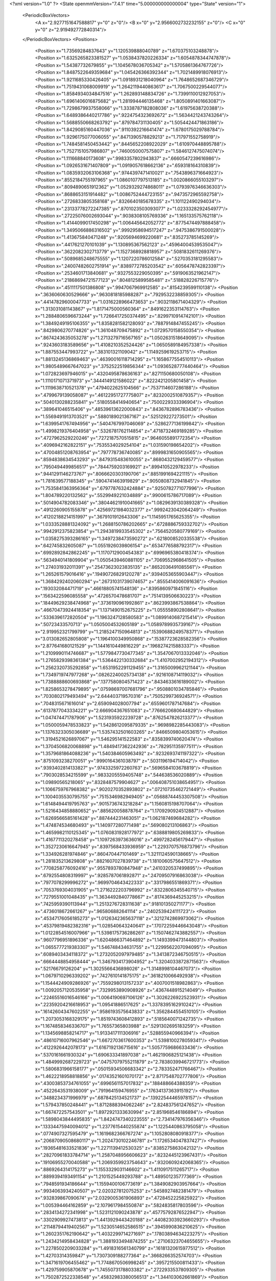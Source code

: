 <?xml version="1.0" ?>
<State openmmVersion="7.4.1" time="5.000000000000004" type="State" version="1">
	<PeriodicBoxVectors>
		<A x="2.9277151647588817" y="0" z="0"/>
		<B x="0" y="2.9566002732232155" z="0"/>
		<C x="0" y="0" z="2.919492772840314"/>
	</PeriodicBoxVectors>
	<Positions>
		<Position x="1.73569284837643" y="1.120539888040789" z="1.670375103248878"/>
		<Position x="1.6325265823381527" y="1.0538437820226334" z="1.6054878344747878"/>
		<Position x="1.54387732679855" y="1.1045678036705342" z="1.5705861364767726"/>
		<Position x="1.8487522649359684" y="1.045426366392344" z="1.7021489918076913"/>
		<Position x="1.9211685330426405" y="1.0918931218040964" z="1.7648652687346729"/>
		<Position x="1.7519431068009919" y="1.2642119440863617" z="1.7067500229544077"/>
		<Position x="1.8584934034847516" y="1.262893148834726" z="1.7399110012927053"/>
		<Position x="1.6961406016875682" y="1.281994446135468" z="1.8050891401663087"/>
		<Position x="1.7298679937558066" y="1.3338787182808036" z="1.61975638720388"/>
		<Position x="1.6489386440217786" y=".9224754323692672" z="1.5634421243743264"/>
		<Position x="1.5688550668263792" y=".879784731130405" z="1.5054424471863186"/>
		<Position x="1.8429085160447036" y=".9110392216641474" z="1.6780175029788784"/>
		<Position x="1.9296175077006055" y=".8471390578829213" z="1.717971552758919"/>
		<Position x="1.7484581450453442" y=".8445652208922029" z="1.610970448895788"/>
		<Position x="1.7527151057986807" y=".7460050007575807" z="1.5846127475074074"/>
		<Position x="1.111668840173608" y=".9983357802943837" z=".6660547239616986"/>
		<Position x="1.0926531671407809" y="1.0919057618662136" z=".659318164310839"/>
		<Position x="1.0835932063106368" y=".9744397471410021" z=".7543896371664923"/>
		<Position x=".8552184755197965" y="1.0860107797513185" z="1.0020866055103297"/>
		<Position x=".8094890651912362" y="1.0529329274868011" z="1.0793976346636303"/>
		<Position x=".8688653151914482" y="1.0086752444723155" z=".9473572965592758"/>
		<Position x=".2726833805358168" y=".8326640185678335" z="1.101122490294034"/>
		<Position x=".23133778272247385" y=".8701023503093077" z="1.0233328292454977"/>
		<Position x=".27225076002693044" y=".9038308105769336" z="1.165133575762118"/>
		<Position x="1.4144099017450298" y="1.006445642052772" z=".8775474497888458"/>
		<Position x="1.3495066886316502" y=".9992958694517247" z=".9475386791500028"/>
		<Position x="1.413675840471248" y=".9205694699220681" z=".835273785145269"/>
		<Position x=".4417621270101039" y="1.130895367562123" z=".45964004539535047"/>
		<Position x=".3622082302713779" y="1.1527368928818957" z=".5081832611269376"/>
		<Position x=".5089685248675555" y="1.1207220786012584" z=".5270353181295583"/>
		<Position x=".24007482602751914" y=".8389772785203542" z=".6056478742823397"/>
		<Position x=".2534601713840681" y=".9327553229050395" z=".5919063521962147"/>
		<Position x=".21868694721577123" y=".8048125899585481" z=".518828226715776"/>
		<Position x=".4511117501386808" y=".9947067969912585" z=".8154239599110138"/>
		<Position x=".3636060630529666" y=".9630818185988287" z=".7929532238859305"/>
		<Position x=".44147829600047733" y="1.0316228966473653" z=".9032118671404329"/>
		<Position x="1.313031081143867" y="1.8171475000560364" z=".8491622353114763"/>
		<Position x="1.2884806596673244" y="1.7266417250374495" z=".8299710914742101"/>
		<Position x="1.3849249195106355" y="1.8358281582128093" z=".7887914847455245"/>
		<Position x=".8429806270774826" y="1.361048709475892" z="1.0729570158550354"/>
		<Position x=".8674243635053278" y="1.2713279716567165" z="1.0502631518649095"/>
		<Position x=".9243603183589656" y="1.4108210352524426" z="1.0650589184957338"/>
		<Position x="1.887553447993722" y=".383101321109042" z="1.1149259619253715"/>
		<Position x="1.8813245136869463" y=".46390016118714295" z="1.1658677554510113"/>
		<Position x="1.9805489667647023" y=".3752522519856344" z="1.0936528777440464"/>
		<Position x="1.072823697946015" y=".4320495878636163" z=".8271150680050108"/>
		<Position x="1.1110171071371973" y=".3444149121586022" z=".8222421205801458"/>
		<Position x="1.1119638710521378" y=".4794022625104566" z=".7537114607286188"/>
		<Position x=".4799679139058087" y=".46122951727775807" z=".8232002510879357"/>
		<Position x=".5040130288235841" y=".5180558414940654" z=".7500229333396904"/>
		<Position x=".389641046515406" y=".48539613622000843" z=".8436782896783436"/>
		<Position x="1.5569491913703521" y=".5880189021367167" z=".525129227273501"/>
		<Position x="1.6399541767494956" y=".5404767997046069" z=".5286277136199842"/>
		<Position x="1.4998219376404958" y=".5326781762114854" z=".4718732469189285"/>
		<Position x=".4727962529220246" y=".7272187570515815" z=".9646055891772354"/>
		<Position x=".4096942162822151" y=".7535534029254104" z="1.031590198654202"/>
		<Position x=".47004851208763954" y=".797778736740085" z=".8999831650905565"/>
		<Position x=".8594838634543293" y=".8479315483610055" z=".8680432129459577"/>
		<Position x=".7950494499856517" y=".7844759203169921" z=".899410522978233"/>
		<Position x=".9441291146273767" y=".8066620303190706" z=".8851991694221115"/>
		<Position x="1.781639577188345" y=".5904741463919829" z=".9050808732941845"/>
		<Position x="1.7535841363956364" y=".6797787632424884" z=".9250782771077996"/>
		<Position x="1.804789220132562" y=".5529949221034889" z=".9900615786717089"/>
		<Position x=".5014904782083346" y=".38044621910041665" z="1.0829639130389328"/>
		<Position x=".4912260905155878" y=".42569721984032377" z=".9992423042064249"/>
		<Position x=".41202188214151997" y=".3679101912643306" z="1.1145951765625355"/>
		<Position x="1.0333528881324092" y="1.2688150786202665" z=".6728886759332702"/>
		<Position x=".9942912375823854" y="1.2943819933545302" z=".7564520580779169"/>
		<Position x="1.0358275393286165" y="1.3497238473590272" z=".6218008520335538"/>
		<Position x=".642745832605087" y="1.0551926039806154" z=".6534776588792317"/>
		<Position x=".6992892842862245" y="1.1170712900454383" z=".6996965380418374"/>
		<Position x=".5634940141809904" y="1.0505439460881105" z=".7069552968641505"/>
		<Position x="1.274031932011391" y=".25473623023835135" z=".8652036491085561"/>
		<Position x="1.265261579016416" y=".19490726829120278" z=".9394053655903447"/>
		<Position x="1.3684292402060294" y=".26731031739074657" z=".8555414006091636"/>
		<Position x=".193032084471719" y=".46618805741548136" z=".8395860971845116"/>
		<Position x=".1563422596085558" y=".4726570478681707" z=".7514139506630223"/>
		<Position x=".18449629238474968" y=".3736190961992861" z=".8623993867538864"/>
		<Position x=".46670473924418354" y="1.1371490152675225" z="1.055558902808641"/>
		<Position x=".5336396172820504" y="1.1963247128580583" z="1.0899140687215414"/>
		<Position x=".50723433570713" y="1.0505004532605189" z="1.0589789935739167"/>
		<Position x="2.919952321799799" y="1.2185247150964813" z=".15390688249578371"/>
		<Position x="3.013082652805808" y="1.1964100349950868" z=".15387723628582356"/>
		<Position x="2.877641680121529" y="1.1441610449816229" z=".1968274215883337"/>
		<Position x="1.2109990114746687" y="1.5779847730477345" z="1.3547067013332046"/>
		<Position x="1.2765829398361384" y="1.5364422130332684" z="1.4107002952194312"/>
		<Position x="1.2562320735292858" y="1.6531952291129455" z="1.3165009962121144"/>
		<Position x="1.7349719747977268" y=".08262240025734138" z=".9216108714119032"/>
		<Position x="1.7388888600693868" y=".1377580804571423" z=".8434633616189002"/>
		<Position x="1.8258653278479895" y=".07598697007681796" z=".9508801034785846"/>
		<Position x=".7030802179493494" y="2.644403719570316" z=".7505299736924571"/>
		<Position x=".7048315671616014" y="2.659094028007794" z=".6559601787147684"/>
		<Position x=".6137877043334221" y="2.666904367651083" z=".7766620680644829"/>
		<Position x="1.047474471787906" y="1.5231935922239728" z=".8762547826213377"/>
		<Position x="1.0500059478533823" y="1.5428612095879335" z=".9698982285443083"/>
		<Position x="1.1376323305036689" y="1.5357432501603265" z=".8466509804053615"/>
		<Position x="1.3194521626897067" y="1.546295141522583" z=".8358399740620474"/>
		<Position x="1.3704506820068898" y="1.4849417362242936" z=".782951135977511"/>
		<Position x="1.3579681864088236" y="1.540384605963492" z=".9232693741197322"/>
		<Position x=".8751093238270051" y=".9990164361038797" z=".5031196194714042"/>
		<Position x=".9393402814133827" y=".9743325972260763" z=".5696584103678819"/>
		<Position x=".7903028534215599" y=".9833205559405748" z=".544638536020889"/>
		<Position x="1.09890565218065" y=".8328487579904627" z=".006408751038654951"/>
		<Position x="1.1066759767968382" y=".9020270352893802" z=".07210735462721449"/>
		<Position x="1.1004035530795755" y=".7515346982949405" z=".05688744453307508"/>
		<Position x="1.6148494419795763" y=".9015736743218284" z="1.1560815198707064"/>
		<Position x="1.5216434858880652" y=".885620058878764" z="1.1709290924512887"/>
		<Position x="1.6269566585161428" y=".887444231463051" z="1.062187469684282"/>
		<Position x="1.474874534680493" y="1.140977280771498" z=".569080213106863"/>
		<Position x="1.4659982110125345" y="1.0760831928177972" z=".6388819805269833"/>
		<Position x="1.4167711320278458" y="1.1097263973636016" z=".4997282456179447"/>
		<Position x="1.3527230616647945" y=".8397568433936959" z="1.2293707576873796"/>
		<Position x="1.334926281974846" y=".860470447101469" z="1.3211124590138665"/>
		<Position x="1.281835213629808" y=".8821607027839738" z="1.1810060575647512"/>
		<Position x=".7708258776092416" y=".9557893780847948" z=".2410320537499895"/>
		<Position x=".6792554808319997" y=".9285787061892871" z=".24709507916863038"/>
		<Position x=".7977078299996272" y=".9699704643422333" z=".3317986551869371"/>
		<Position x=".7053769304031905" y="1.2716222203796992" z=".8322806345540715"/>
		<Position x=".7279551001048435" y="1.3634492840778667" z=".8174369445253215"/>
		<Position x=".7425959390113944" y="1.2513276728311638" z=".918101350271177"/>
		<Position x=".4736018672661267" y=".965806882641114" z=".2402539424111723"/>
		<Position x=".45347176056185273" y="1.0126342365637118" z=".3212742869973062"/>
		<Position x=".45379819482382316" y="1.028540643240641" z=".17072259446643048"/>
		<Position x="1.0122854516007966" y="1.5398175736286261" z="1.1507462743882557"/>
		<Position x=".9607796951896336" y="1.6204866371464892" z="1.1493399473144803"/>
		<Position x="1.0655777219383307" y="1.546748434631755" z="1.2299562207094095"/>
		<Position x=".6089403434118372" y="1.2732052097979485" z="1.3413872346750515"/>
		<Position x=".6664448854958444" y="1.3467934173904952" z="1.3204033872871563"/>
		<Position x=".52176679126204" y="1.3025566436898026" z="1.3148998104467073"/>
		<Position x="1.0679710296339202" y=".7427610141875175" z=".3618210066492938"/>
		<Position x="1.1544424909286926" y=".7559298013157233" z=".4007001518982863"/>
		<Position x="1.0092057120535958" y=".7329953890908926" z=".4367448915214049"/>
		<Position x=".22465516016546166" y="1.0064190697106126" z="1.3026226922523931"/>
		<Position x=".22359204216618953" y="1.09541886517625" z="1.3378395162910242"/>
		<Position x=".16142604347602255" y=".9586193575643833" z="1.3562844554510105"/>
		<Position x="1.2073053168329175" y="1.8519743608412893" z=".5185640071242735"/>
		<Position x="1.1674858346336707" y="1.76557365803988" z=".5291302695183259"/>
		<Position x="1.1345698858214717" y="1.9133417111306916" z=".528855940966394"/>
		<Position x=".48610716007962546" y="1.6672703617600353" z="1.5398100278059341"/>
		<Position x=".4122926442078173" y="1.6167192136715616" z="1.5057759686633436"/>
		<Position x=".5370161661930324" y="1.690633341897038" z="1.4621906825121438"/>
		<Position x="1.4849992687229723" y=".04757079755211879" z="2.7838039946721773"/>
		<Position x="1.5806831966158177" y=".05015934506683342" z="2.783352471766467"/>
		<Position x="1.4622218958818856" y=".01743521601070172" z="2.8717548702777806"/>
		<Position x=".43003853734761055" y=".6996561157017832" z=".188488664388359"/>
		<Position x=".4522643531938009" y=".791964159476955" z=".17634137363915192"/>
		<Position x=".3488234371996979" y=".6878425134521737" z=".13922544465978157"/>
		<Position x="1.579437850248441" y="1.8712888394062246" z="2.824837561247652"/>
		<Position x="1.667472257543501" y="1.8972921333630994" z="2.851968546186894"/>
		<Position x="1.5898043844495835" y="1.8424747340223555" z="2.734147976356346"/>
		<Position x=".13334475940094012" y="1.2377615440255874" z="1.1225440863795058"/>
		<Position x=".0774907327595479" y="1.1619682366767274" z="1.1052808080918377"/>
		<Position x=".20687090508680117" y="1.2024730102246781" z="1.1726534047837427"/>
		<Position x=".19365481633521836" y="1.2271139412530325" z=".8385275863042132"/>
		<Position x=".28270961833784714" y="1.2587048956606623" z=".8232445123967431"/>
		<Position x=".19106955270040588" y="1.2069359923754643" z=".9320609242068365"/>
		<Position x=".8869264314175273" y="1.1553329031146602" z="1.4110917511265717"/>
		<Position x=".8899394193491154" y="1.2101525449293788" z="1.489501235777369"/>
		<Position x=".7948591934186644" y="1.1559400106773619" z="1.3849082903957664"/>
		<Position x=".9934063934240507" y="2.020327812075253" z=".5458927482381479"/>
		<Position x=".932839867090674" y="2.0329005361906893" z=".4728452225825922"/>
		<Position x="1.005394464162859" y="2.1079617984550874" z=".5824835817803596"/>
		<Position x=".2834134272341998" y="1.5231121090243878" z=".45775792876522947"/>
		<Position x=".3302909927473813" y="1.4413929443420188" z=".44082303923660293"/>
		<Position x=".21148794419402567" y="1.5230514652586515" z=".3945990836210625"/>
		<Position x="1.2602351762190642" y="1.4032299714271697" z=".17803894634223275"/>
		<Position x="1.2434214958434828" y="1.3881933494874255" z=".27106323704655655"/>
		<Position x="1.2278502209033284" y="1.4918316561340799" z=".16181320615977512"/>
		<Position x="1.42703314359847" y="1.7307309188277364" z=".3668266352574703"/>
		<Position x="1.3471619706455462" y="1.7748670506998245" z=".3957215500811433"/>
		<Position x="1.429759905870678" y="1.7455073178803382" z=".2722933537809305"/>
		<Position x="1.7502872522338548" y=".45832983380056513" z="1.344103062661869"/>
		<Position x="1.7652578391247755" y=".43368050330327096" z="1.4353752410206115"/>
		<Position x="1.7589342632208527" y=".37638883677226376" z="1.2953873494353114"/>
		<Position x=".33494180765893067" y="1.2436694847207124" z="1.393814955886453"/>
		<Position x=".36855976502746246" y="1.236260956599377" z="1.4831304929537321"/>
		<Position x=".3030149129446386" y="1.3336923433403367" z="1.3875798273370823"/>
		<Position x=".6105067844534923" y="2.8959369947584084" z=".819963202353066"/>
		<Position x=".6387644113821784" y="2.896264840900089" z=".9114165650328502"/>
		<Position x=".6140987305999305" y="2.987828859822417" z=".793405688047081"/>
		<Position x=".8067292197536506" y=".03928898920794564" z="1.0673031965103938"/>
		<Position x=".8826075730061184" y=".03441905792576568" z="1.0091561605999184"/>
		<Position x=".7946039997380189" y=".13290690099231567" z="1.0831456755108533"/>
		<Position x="1.1972444783134568" y=".29854344557075996" z="1.3373864045212243"/>
		<Position x="1.250335028117016" y=".2505715544462228" z="1.4009663517661293"/>
		<Position x="1.1513126736987946" y=".23045091276154503" z="1.2882336344198348"/>
		<Position x="1.1516478819368383" y="1.2177774651766102" z="-.010177446511881981"/>
		<Position x="1.2243441237602206" y="1.1605989169402673" z="-.03483892567502433"/>
		<Position x="1.1922354677916185" y="1.2871117254326363" z=".04185837516323007"/>
		<Position x=".8498303118700316" y=".3045567837158237" z=".17161108184833584"/>
		<Position x=".8936823820909987" y=".2786491039114002" z=".2526549377083601"/>
		<Position x=".875143894790937" y=".39597480812050184" z=".1587936779838368"/>
		<Position x=".5830544467818249" y=".6081761610337886" z="1.2516076272654186"/>
		<Position x=".5162768693988685" y=".6190787393954806" z="1.3193144027912402"/>
		<Position x=".552856393919926" y=".5334822555962938" z="1.199923813532122"/>
		<Position x=".5440623236654447" y=".6862326870883527" z=".6447911185898347"/>
		<Position x=".6330566634553205" y=".6860735624230416" z=".6095448326453754"/>
		<Position x=".5169989877928225" y=".777977594596366" z=".6412181218132775"/>
		<Position x=".902325343144205" y=".5619835732368047" z=".23598752587348815"/>
		<Position x=".8859827993356073" y=".593450725599557" z=".32489791948535424"/>
		<Position x=".9737691008370228" y=".6169698932492997" z=".2038221313261337"/>
		<Position x="1.0638798374902236" y=".524037545361536" z="1.3389449691187942"/>
		<Position x="1.1140982056352668" y=".4425558948722941" z="1.3400287784062201"/>
		<Position x=".9724354821121436" y=".4958408971741235" z="1.3366651865291086"/>
		<Position x="1.1514748579214582" y=".4794044109307882" z=".5505346429143337"/>
		<Position x="1.151910410103745" y=".5737042411232917" z=".5669563002038737"/>
		<Position x="1.223193632604442" y=".46548317485246404" z=".4886885836041678"/>
		<Position x=".34833718094874844" y=".5676839613189377" z="1.393300621591609"/>
		<Position x=".33590429775699887" y=".5330693130013885" z="1.4816723820446307"/>
		<Position x=".26063792075073855" y=".5937780216174018" z="1.365189088619616"/>
		<Position x=".5067205863115176" y=".37818311597353177" z="2.7960882271257956"/>
		<Position x=".47100063802064823" y=".36322814424369804" z="2.883625377084148"/>
		<Position x=".47390254868211396" y=".46459332323156544" z="2.771217139575142"/>
		<Position x=".12071241819335826" y=".458872449448302" z=".5791163597989314"/>
		<Position x=".20768943341638446" y=".4926751378856134" z=".55779276757161"/>
		<Position x=".08667689250528028" y=".4260018642715928" z=".4959092319224661"/>
		<Position x=".11426465735925184" y=".7371456312051972" z=".38001022573595744"/>
		<Position x=".12125327578138079" y=".797445671550596" z=".3060008827104534"/>
		<Position x=".02058659906382778" y=".7336625074949934" z=".3993650120016879"/>
		<Position x="1.1253054736889518" y=".7800513589409511" z=".8917713096468294"/>
		<Position x="1.1611518805566101" y=".7448864581201229" z=".8102803078545262"/>
		<Position x="1.1417994614121383" y=".7116935202092258" z=".9567133819966427"/>
		<Position x=".6056849151921034" y=".19910640104558397" z=".7624574926215484"/>
		<Position x=".5707170296500148" y=".282386063868884" z=".7941444497005486"/>
		<Position x=".6817132578941218" y=".2235277725657685" z=".709678650011738"/>
		<Position x=".36730820816779686" y=".5577466969147532" z=".4713777771488487"/>
		<Position x=".42210646843281874" y=".6117053768015454" z=".5283683908056183"/>
		<Position x=".38343689272111336" y=".5917508360695531" z=".3833669677951439"/>
		<Position x=".40853695277957064" y=".41855893974684993" z=".14658039360335307"/>
		<Position x=".4371683356793813" y=".4766053856193917" z=".2171011178125107"/>
		<Position x=".44705167350175934" y=".3336526830261159" z=".16825670245744928"/>
		<Position x=".8738571533843447" y=".18943459689217454" z=".71246360112113"/>
		<Position x=".9180915967568253" y=".25731585336216073" z=".7634319005606476"/>
		<Position x=".9336451584205654" y=".11472673499192151" z=".7150029577827928"/>
		<Position x=".1590442194112374" y=".44759254797786185" z=".2769362993056164"/>
		<Position x=".15791531448756138" y=".5385302299071157" z=".30679232193390216"/>
		<Position x=".24852446344533208" y=".43361654717127834" z=".24594798155155306"/>
		<Position x="1.4964134061843206" y="1.5872131282136077" z="1.6427378979520741"/>
		<Position x="1.463793453034815" y="1.5030732653903303" z="1.610820181104253"/>
		<Position x="1.5826745822531603" y="1.5672711408350546" z="1.6791198323534748"/>
		<Position x=".05312380462034206" y=".9364205321437679" z="1.636817612760964"/>
		<Position x=".05174127724365224" y="1.0248551677980795" z="1.6734198304931645"/>
		<Position x="-.016884815781888194" y=".9363679803893413" z="1.5715404435831948"/>
		<Position x=".86343002955505" y=".6354499396041439" z=".5439031102708795"/>
		<Position x=".8599690384743903" y=".6602034325298998" z=".6363022695575726"/>
		<Position x=".8211551878811032" y=".5496408004824865" z=".5404465349691774"/>
		<Position x=".5768405593453895" y=".10955497370181119" z=".3702762686823267"/>
		<Position x=".5345253444582198" y=".025435442133872277" z=".353081923506754"/>
		<Position x=".5123887709192562" y=".1589195839098519" z=".42098544670617877"/>
		<Position x=".7701986040155919" y=".5572528007846345" z=".8107298171484125"/>
		<Position x=".6827938336909471" y=".5258148457495595" z=".8338464694986608"/>
		<Position x=".8105495959531394" y=".5797753335612855" z=".8945561344667478"/>
		<Position x="1.0657959179279997" y="1.0383651464169317" z=".26724213797076013"/>
		<Position x="1.0462144294052318" y="1.1246364336654797" z=".2306887686064354"/>
		<Position x=".9910565230942168" y="1.0187040343607876" z=".32372029340070674"/>
		<Position x="1.1816004891170766" y="1.0349557765625053" z="1.0932519019055607"/>
		<Position x="1.1522322433062002" y="1.1096161240257094" z="1.1454597285490737"/>
		<Position x="1.102992848907368" y=".981678658725706" z="1.081222516059293"/>
		<Position x="1.2315959559172533" y=".3238914922487987" z=".08805411546758592"/>
		<Position x="1.2259040450045795" y=".233103474913963" z=".05826390622452559"/>
		<Position x="1.160340520452959" y=".3686364579921365" z=".04241565070818723"/>
		<Position x=".9974916997902586" y=".9310719017163153" z="1.2721074771162644"/>
		<Position x=".9219140222279518" y=".8819895404159931" z="1.3043759597525177"/>
		<Position x="1.005455506522929" y="1.0051329755194813" z="1.3322228132429152"/>
		<Position x="1.1916064849547332" y=".6093018524112949" z=".13705686090161096"/>
		<Position x="1.243490884444136" y=".5291089531398416" z=".1307778080879936"/>
		<Position x="1.205301634027528" y=".6397845973018643" z=".22675392698508973"/>
		<Position x=".4434111138054401" y="1.3494335138279088" z=".2593315898866949"/>
		<Position x=".5280215365433903" y="1.3445545467103752" z=".21483900003012496"/>
		<Position x=".4382773279108346" y="1.2684366265741929" z=".31008064904812915"/>
		<Position x="1.3164686298385075" y="1.0717568456388025" z=".35388246200298973"/>
		<Position x="1.2238211216297628" y="1.0543712974229833" z=".33725415950034193"/>
		<Position x="1.3606778375688302" y="1.0455235026518022" z=".27313795026530474"/>
		<Position x="2.9034386952585076" y="1.0255275422855459" z="1.0993187950762622"/>
		<Position x="2.8677077581883426" y=".950223038397279" z="1.052256598586899"/>
		<Position x="2.932715506822115" y=".9897572933207516" z="1.1831381013358537"/>
		<Position x=".7467019632799891" y=".827428803738131" z="1.3630059319759853"/>
		<Position x=".7741576211130484" y=".7486479655814554" z="1.4099323094246996"/>
		<Position x=".6511614359694111" y=".8267579031759592" z="1.3688262448392228"/>
		<Position x="1.4719130753607619" y=".5434690464170846" z=".14342603719120992"/>
		<Position x="1.4609073045723253" y=".5646484886523488" z=".05072963626793209"/>
		<Position x="1.563353060322173" y=".5646562178202044" z=".16219173532278178"/>
		<Position x="1.6591804393755876" y=".8233351666369662" z="1.64931225628845"/>
		<Position x="1.6854271948760906" y=".760670466223789" z="1.5818840599904833"/>
		<Position x="1.625836039339611" y=".8985936188864115" z="1.6004590592647927"/>
		<Position x="1.2193524233382402" y="1.3285745724791402" z=".45926373587522284"/>
		<Position x="1.189846333574285" y="1.2540160376635334" z=".5115392948025547"/>
		<Position x="1.3006517973140435" y="1.3566586149640056" z=".5012639365536046"/>
		<Position x="1.2136258443127415" y=".7435138682131981" z=".6199512843365751"/>
		<Position x="1.192860031256918" y=".8367956350493003" z=".6145096400777859"/>
		<Position x="1.3008792076083397" y=".7406015360182014" z=".6592028756796772"/>
		<Position x=".8070488595203642" y="1.515931911016846" z=".7545524967151972"/>
		<Position x=".8142511195904247" y="1.5231826118874046" z=".6593796366397405"/>
		<Position x=".8948170836167959" y="1.5362770962406926" z=".7868809792861361"/>
		<Position x=".13162652108189674" y=".962249063675368" z=".18932407267214324"/>
		<Position x=".18640899110853984" y="1.039247137023838" z=".17407624703774088"/>
		<Position x=".1528097857096931" y=".9030511274992017" z=".11714933914049208"/>
		<Position x=".89129461470075" y="1.243451900052393" z=".3608574452737805"/>
		<Position x=".9681089340001199" y="1.2843594218585301" z=".4007128529172663"/>
		<Position x=".8529455086726141" y="1.1908997947836737" z=".43107098247880826"/>
		<Position x=".7399438582460993" y="1.5151033788399615" z="1.2705471614608863"/>
		<Position x=".8114525099198555" y="1.5628751780391403" z="1.3125791307848222"/>
		<Position x=".7822522738568738" y="1.4650999357093868" z="1.20074764748144"/>
		<Position x=".5497505269002199" y="1.7231041606526745" z=".4429249285565196"/>
		<Position x=".47065958393248897" y="1.6694076388664967" z=".44778546316860046"/>
		<Position x=".5544893598506297" y="1.7666102428592485" z=".5280547281655666"/>
		<Position x="1.0927848066588324" y="1.2324885832112749" z="1.262149532584607"/>
		<Position x="1.0251675632657915" y="1.2158771272639464" z="1.3278327605458589"/>
		<Position x="1.0652463871400029" y="1.3135449973089297" z="1.2193265049918736"/>
		<Position x="1.515374383645341" y="1.3504117486223002" z=".12929163363600135"/>
		<Position x="1.538080555726955" y="1.4383249798622462" z=".09899292028831094"/>
		<Position x="1.4340238195883475" y="1.3621966214026147" z=".17833774468809566"/>
		<Position x="1.8077988589914311" y="1.6629826153019962" z=".305971578000525"/>
		<Position x="1.8792500081625352" y="1.6040603219160878" z=".33016279815262056"/>
		<Position x="1.8100003819483748" y="1.731897339187801" z=".37236610064047543"/>
		<Position x=".07659761771764263" y=".5085946250511085" z="1.401877979553057"/>
		<Position x="-.006003987993457777" y=".5049738315377921" z="1.353647459169638"/>
		<Position x=".07054920211329527" y=".43709703391559573" z="1.4652327713108213"/>
		<Position x="1.4242537920713656" y="1.3960250223097965" z=".6357272228581987"/>
		<Position x="1.4672847690010342" y="1.3128032062642236" z=".6161113398363026"/>
		<Position x="1.4861162134050754" y="1.4626643290959807" z=".6058179914076754"/>
		<Position x=".42117540933055203" y="1.4650239734263133" z="1.0600537189496961"/>
		<Position x=".3293931479772878" y="1.476015088739053" z="1.0849038777668287"/>
		<Position x=".45538394890313677" y="1.554249590860167" z="1.0544964244611819"/>
		<Position x=".9327190249331404" y="1.4766295960507665" z="2.928977958206076"/>
		<Position x=".9893441601627829" y="1.404523959125526" z="2.9564859514444723"/>
		<Position x=".8519902671566071" y="1.434072806216808" z="2.900097068069869"/>
		<Position x=".7067504400531017" y="1.3698107311064769" z=".20845038581797412"/>
		<Position x=".7614155671928102" y="1.3026700411017917" z=".2492691330876767"/>
		<Position x=".7292306807865099" y="1.4504964803783054" z=".2547836044541231"/>
		<Position x=".29123925948300233" y="1.151353877788031" z=".10966325944426394"/>
		<Position x=".27304476295624375" y="1.2365770608292903" z=".14926487401523"/>
		<Position x=".3671805163304249" y="1.1667290355900315" z=".05345962487165875"/>
		<Position x="1.1369209633971775" y=".5859565489576445" z="1.0838004594349964"/>
		<Position x="1.0995282743871293" y=".5170402838127661" z="1.0288945971318486"/>
		<Position x="1.1211353928663588" y=".5564147957736988" z="1.1734688434396663"/>
		<Position x="1.164764424148486" y=".14686426773341232" z=".5789423378984283"/>
		<Position x="1.2268129485000527" y=".14909633739295167" z=".5060910029827143"/>
		<Position x="1.193246170775845" y=".2175205674595383" z=".6368974578296331"/>
		<Position x=".9939188725535641" y="1.5277725876523558" z=".5360487931846843"/>
		<Position x=".9565533912201324" y="1.5681065462346515" z=".4576950370655538"/>
		<Position x="1.0802054154433465" y="1.496952454515509" z=".5083527570471728"/>
		<Position x=".6395763620670548" y=".4370439555828833" z=".41605001505932204"/>
		<Position x=".5795779249452904" y=".369854818760078" z=".4484247883268771"/>
		<Position x=".7189682426131953" y=".38901369694106913" z=".392548056283055"/>
		<Position x=".7885063239996793" y=".6339319307367068" z="1.0792821346825232"/>
		<Position x=".7100308396493817" y=".6385974410764795" z="1.133891198741791"/>
		<Position x=".8612196144922113" y=".6417163617964279" z="1.1410437613369326"/>
		<Position x=".9043741432866605" y=".3289957317964555" z=".4716007984400442"/>
		<Position x=".8906802394576102" y=".2713151509963198" z=".5467522861475627"/>
		<Position x=".9800617750615727" y=".38236789002711963" z=".495789920587816"/>
		<Position x=".7651871741500091" y="1.580721927822066" z=".3474919795084133"/>
		<Position x=".8069497895148002" y="1.6638350872795467" z=".32489983062740835"/>
		<Position x=".6770187514966769" y="1.6050571499054245" z=".37571333172886084"/>
		<Position x=".6055086259621928" y=".16852693830595955" z=".1018019765495966"/>
		<Position x=".5994822732685056" y=".14932746572231748" z=".19538286046236386"/>
		<Position x=".6835165197914825" y=".22337848662720874" z=".09353187042854308"/>
		<Position x="1.452211397982982" y=".2339404600682204" z="1.163825034224947"/>
		<Position x="1.4526291712125425" y=".2775871071658582" z="1.2490137316609125"/>
		<Position x="1.486509973937185" y=".2995029229143045" z="1.1031003303455276"/>
		<Position x="1.4347263449069896" y=".7470552586715509" z=".7771350244260601"/>
		<Position x="1.4479619301758473" y=".7003378922898703" z=".8596251781968234"/>
		<Position x="1.4772263498576048" y=".6920584415070012" z=".7113215137375977"/>
		<Position x=".5330701967830269" y="1.132831013080056" z="2.901716621150319"/>
		<Position x=".5679975056493554" y="1.221786758333244" z="2.907127442712671"/>
		<Position x=".5707968655062896" y="1.0970839170650217" z="2.8213352669585"/>
		<Position x=".19486391748080767" y=".6844435016801169" z=".05662892536426746"/>
		<Position x=".19944232411083476" y=".7130710265133333" z="-.03459509297973705"/>
		<Position x=".15290932222535195" y=".5984961193811162" z=".05273304021787617"/>
		<Position x="1.4143175229277554" y="1.427378987614559" z="1.0776511651710685"/>
		<Position x="1.4846079651508386" y="1.4771849453391666" z="1.1193757240709725"/>
		<Position x="1.3563543930229536" y="1.4026896287819772" z="1.1497138437241772"/>
		<Position x=".2329311831887768" y=".3420305758807814" z="1.1677869697454377"/>
		<Position x=".20874041339589475" y=".4286749435079501" z="1.2004959703949438"/>
		<Position x=".15619272886824315" y=".2875252052902657" z="1.185185036116718"/>
		<Position x=".21024199273291486" y="1.1302264768425219" z=".5963038805213768"/>
		<Position x=".18133346702310132" y="1.1822302859333715" z=".6712853414934136"/>
		<Position x=".12918197196802622" y="1.1031587906754647" z=".553188547896763"/>
		<Position x=".06712972226145712" y="1.882197030214851" z="1.443565617868151"/>
		<Position x=".14310696946878107" y="1.8483649844647396" z="1.3961824025347322"/>
		<Position x="-.006730958685560444" y="1.831549709177781" z="1.409775572144826"/>
		<Position x=".45327448111575325" y="1.8647446169603348" z="1.7684132441170057"/>
		<Position x=".5153497561246597" y="1.834067227515659" z="1.8345031564909973"/>
		<Position x=".4597955087587957" y="1.800533929461782" z="1.6977253221103754"/>
		<Position x="1.0221163314211779" y="1.6211297715524038" z="2.7217443804969315"/>
		<Position x="1.010939715193612" y="1.577490704392144" z="2.806201668964284"/>
		<Position x=".9959852810026386" y="1.711780838315839" z="2.737926803271304"/>
		<Position x="1.3648340314915537" y="1.836948411893359" z=".09883951999371429"/>
		<Position x="1.4217401085402752" y="1.8681511653175962" z=".028480404863940267"/>
		<Position x="1.2779025116112714" y="1.8696393880185043" z=".07567641485941033"/>
		<Position x="2.882567560223756" y="1.1531650392662696" z="1.7739631243768752"/>
		<Position x="2.810041292988219" y="1.1063571934886023" z="1.8153308006798432"/>
		<Position x="2.931072333298695" y="1.1916147537978516" z="1.8469783621670932"/>
		<Position x=".526043091781262" y=".8848248647812607" z="2.760767820114682"/>
		<Position x=".6146964606845351" y=".8895208167921171" z="2.7249789010895777"/>
		<Position x=".5370218195749409" y=".9016456815462567" z="2.8543565275935454"/>
		<Position x=".5675289763373262" y="1.170535725699161" z="1.5937257702552365"/>
		<Position x=".5930130489091995" y="1.2335338868252272" z="1.5263157394878555"/>
		<Position x=".6499730350908635" y="1.130942185184281" z="1.621968419456638"/>
		<Position x=".7913648973561438" y="1.2575552951211948" z="2.759518671970598"/>
		<Position x=".7692434517807338" y="1.1792459279935164" z="2.8099230683452223"/>
		<Position x=".8792292583558233" y="1.2402957941435646" z="2.7256914314639484"/>
		<Position x="1.2990662129034347" y=".8999471168337807" z="1.5799526573551028"/>
		<Position x="1.2059205931460402" y=".8778974653184591" z="1.5797948719397976"/>
		<Position x="1.3049821447144911" y=".9795151861708518" z="1.5270731471365737"/>
		<Position x=".4297485288601876" y=".6436351977982565" z="1.7400129162685516"/>
		<Position x=".40400804698618964" y=".7358231842979989" z="1.7410718053993208"/>
		<Position x=".3657691587123929" y=".6015122621740223" z="1.682614161943552"/>
		<Position x=".6949153203414188" y=".6524499075681867" z=".05602020697803166"/>
		<Position x=".6112204965485525" y=".6223515768169325" z=".09139796078523017"/>
		<Position x=".7604725810929176" y=".617248036509065" z=".11623143803063955"/>
		<Position x=".5042405950398612" y=".9598619384558381" z="1.381586407221831"/>
		<Position x=".4133576302760652" y=".954877209858052" z="1.3519594312586551"/>
		<Position x=".5298981125258835" y="1.0506022936407053" z="1.3651486991835384"/>
		<Position x=".8210396871146041" y=".9963777082137784" z="-.042925843554021376"/>
		<Position x=".8179141611833264" y="1.0125520138846367" z=".05136594522894801"/>
		<Position x=".898688009834896" y=".9418007914554448" z="-.05535229292835537"/>
		<Position x="1.0195127495278185" y=".8868571673952564" z="1.5961683995349625"/>
		<Position x="1.0272818888686386" y=".7935386817229135" z="1.6160082385942194"/>
		<Position x=".9419415962226003" y=".893168068876887" z="1.5404440134408917"/>
		<Position x=".6150469534982371" y=".900959121787203" z="1.6402894628359599"/>
		<Position x=".6127995555110294" y=".8324476413209617" z="1.5734804458189098"/>
		<Position x=".5362047405115703" y=".9527905041477666" z="1.6241732671889821"/>
		<Position x=".7727328766444763" y=".6084063381043239" z="1.5315153269275565"/>
		<Position x=".7598903982535341" y=".5588861993188402" z="1.6124173980482526"/>
		<Position x=".7772479863378704" y=".5417055278889387" z="1.463010332881565"/>
		<Position x=".6366039662103461" y=".9154682651843459" z="1.1093172706834142"/>
		<Position x=".6447711965665532" y=".8958096079761275" z="1.2026401084738072"/>
		<Position x=".618308834192881" y=".8308524977105857" z="1.0684788262044234"/>
		<Position x="1.1000931356054107" y=".622335682453465" z="1.583775405321777"/>
		<Position x="1.1910149170592383" y=".5954493160851263" z="1.5706349536954658"/>
		<Position x="1.0571193394668712" y=".6031920663247619" z="1.5004141834309381"/>
		<Position x="1.362797439386279" y=".6269928820509506" z="1.5627814475546387"/>
		<Position x="1.3546359593552473" y=".721341308536707" z="1.5767128211961166"/>
		<Position x="1.4439404335466621" y=".617015809588777" z="1.5129959975521923"/>
		<Position x=".25514818291619723" y=".46199991820891967" z="1.6332599994370878"/>
		<Position x=".27321850312521495" y=".3690989560826953" z="1.6189354306219736"/>
		<Position x=".15990580365167953" y=".4669408271085905" z="1.6414328275554617"/>
		<Position x=".7821514632287473" y=".3286767365661665" z="1.095829830041003"/>
		<Position x=".687704644480016" y=".3440918461090214" z="1.0937105532304736"/>
		<Position x=".8200999495488985" y=".40657180607154586" z="1.0551531900502789"/>
		<Position x=".7915627210001757" y=".389457294802258" z="1.3632523058288353"/>
		<Position x=".7474051654052761" y=".3306039955077201" z="1.4244790806434902"/>
		<Position x=".7941361979220203" y=".3408279855354943" z="1.280845473557817"/>
		<Position x="1.1904601027212542" y=".13666129964558626" z="1.5752847870312374"/>
		<Position x="1.1145514092035707" y=".09387715179148592" z="1.5356652785914497"/>
		<Position x="1.1558806242337527" y=".1788839133091975" z="1.6539221132263682"/>
		<Position x="1.457748645416314" y="2.9944986444384463" z="1.7724895435405645"/>
		<Position x="1.500754963718726" y="2.9093084674910075" z="1.7799332553773581"/>
		<Position x="1.376378356976888" y="2.976278688099721" z="1.7254871195767616"/>
		<Position x=".2988808004771885" y=".2021997388660999" z="1.6085443129158536"/>
		<Position x=".24245600382908342" y=".14453954060529006" z="1.660059964594908"/>
		<Position x=".38210163726588825" y=".15528303947985542" z="1.602591653756879"/>
		<Position x=".6635068351530311" y=".06663160145688783" z="1.3550524555150993"/>
		<Position x=".6192036619331168" y=".022035347468913273" z="1.282867128189805"/>
		<Position x=".6122935410557744" y=".14626810137309054" z="1.3691075221096802"/>
		<Position x=".5629113528581571" y="1.8982033968683327" z=".2310131903681881"/>
		<Position x=".4993168883043367" y="1.8770091022653048" z=".2993422797998972"/>
		<Position x=".598099921891833" y="1.8134316369501882" z=".20385013019603027"/>
		<Position x=".10825414194339066" y="1.169033850456844" z="2.7668478313711757"/>
		<Position x=".14683291998716597" y="1.2549001932768054" z="2.78419624811587"/>
		<Position x=".18250946839247084" y="1.1139072244474562" z="2.742159370363346"/>
		<Position x="2.7212972826775" y="1.2094500885877404" z=".9968272707206312"/>
		<Position x="2.7694722886922736" y="1.141768859976504" z=".9492800458034644"/>
		<Position x="2.763496832634934" y="1.2914476330297533" z=".9711773351058246"/>
		<Position x="1.5837684695836474" y="1.5901646276315142" z="1.2202329180066531"/>
		<Position x="1.5907327725876137" y="1.6795606653730328" z="1.2537316557136098"/>
		<Position x="1.668338388000953" y="1.5502368989262532" z="1.2406295816432114"/>
		<Position x="1.394232837990604" y="1.3953851954803789" z="1.4700324159228286"/>
		<Position x="1.3337305394452246" y="1.322017661567938" z="1.4591239171028159"/>
		<Position x="1.4792072011929989" y="1.3606534806000667" z="1.4429144497750193"/>
		<Position x="1.4193643237823121" y=".9425765065344712" z="2.0630435883531986"/>
		<Position x="1.4220831275734147" y=".9084369937126063" z="1.9736600312612773"/>
		<Position x="1.491767975838624" y="1.0050562684931656" z="2.067082031452582"/>
		<Position x="1.64176069063048" y="1.0959685838832025" z=".34581058325069924"/>
		<Position x="1.6954107757527301" y="1.1749608279225845" z=".352459812993428"/>
		<Position x="1.5759597282364928" y="1.1057857548221106" z=".41463045691343503"/>
		<Position x="2.035990923951025" y=".7844078979494022" z=".48390637074311255"/>
		<Position x="1.9530482389935466" y=".762711081813059" z=".5264748765867973"/>
		<Position x="2.045005883272432" y=".8789691899776941" z=".49570514468564786"/>
		<Position x="1.324241460075637" y="1.093979572877441" z="1.3770808398319734"/>
		<Position x="1.2460159096757606" y="1.1421211327973744" z="1.350146252749832"/>
		<Position x="1.3815647833623357" y="1.0965432768778296" z="1.3004663337816138"/>
		<Position x="1.4783989768220531" y=".9780820185435528" z=".16203710789467068"/>
		<Position x="1.5388480920191991" y=".9090490201245421" z=".13478517017757224"/>
		<Position x="1.5276482532290565" y="1.0291022027833043" z=".22633149397698704"/>
		<Position x="1.3597581284966942" y=".6889983845693699" z="2.8216561995777867"/>
		<Position x="1.2818275508845862" y=".7360871586955077" z="2.851182305526834"/>
		<Position x="1.3269580631439075" y=".6036046824122494" z="2.793471277138165"/>
		<Position x="1.7580457905144782" y=".7925676302289029" z=".5310309095973536"/>
		<Position x="1.7692707214673087" y=".828311138058762" z=".44294730680265326"/>
		<Position x="1.6807784024664576" y=".736449004494903" z=".5244911008740474"/>
		<Position x=".15396312056681574" y=".8805473652784267" z=".8559788561103698"/>
		<Position x=".08177993670345701" y=".94329193307961" z=".8598551542109828"/>
		<Position x=".16312451754198012" y=".8602267159960405" z=".7628904114656166"/>
		<Position x="1.6155522617617715" y=".6798915105683999" z="1.4000753257788878"/>
		<Position x="1.5764871865598524" y=".715863264370751" z="1.3204369472417465"/>
		<Position x="1.6915589059074525" y=".6304974718010129" z="1.3693257324786303"/>
		<Position x="2.093683538733336" y=".3332031765702703" z="1.4855574172876616"/>
		<Position x="2.043695345059174" y=".29303156344760733" z="1.4144958911255312"/>
		<Position x="2.0561793706175058" y=".29591947786284895" z="1.5653426395585013"/>
		<Position x="1.5867397614877408" y=".23592620053958388" z=".0891390028915292"/>
		<Position x="1.5276571971919992" y=".31052398621243005" z=".09947048280107014"/>
		<Position x="1.6020515807600628" y=".2303226861548044" z="-.0051820834321814335"/>
		<Position x="1.3895768938922926" y=".4345867507163816" z=".38180873503754026"/>
		<Position x="1.3751196767562193" y=".3401438537277903" z=".3759909528779606"/>
		<Position x="1.4079901970840458" y=".46163248811569596" z=".29185431956909613"/>
		<Position x="1.5222936386655823" y=".40973651903914665" z=".9327446754144786"/>
		<Position x="1.5995169146212724" y=".44526688174687823" z=".8887392497864729"/>
		<Position x="1.4784398483541106" y=".4863168181508144" z=".9698205620722314"/>
		<Position x="1.3945032418612675" y=".6250603389441987" z="1.0437321376964006"/>
		<Position x="1.3924591619309703" y=".6943925615696385" z="1.1096956363242674"/>
		<Position x="1.307824268549641" y=".5847439860799907" z="1.0485968869750977"/>
		<Position x=".003240820578340535" y=".33656235114465366" z="1.6212244907718614"/>
		<Position x=".03222774994717176" y=".2541196203378403" z="1.6602792289102135"/>
		<Position x="-.08768527103069415" y=".3205017542769999" z="1.5959891663013162"/>
		<Position x="2.136781820993753" y="2.8094927856877185" z="1.906912846303198"/>
		<Position x="2.1911711959376343" y="2.7393288662446693" z="1.9427058457552802"/>
		<Position x="2.199312116343036" y="2.875908206767947" z="1.8779081481589146"/>
		<Position x="1.7478151130021906" y=".20221648414478097" z=".6894211336804943"/>
		<Position x="1.8384418148805166" y=".2290018692869054" z=".704641598772555"/>
		<Position x="1.7276460648320158" y=".23458409691311208" z=".6016266825587856"/>
		<Position x=".0835305035270866" y=".6159062600955915" z="1.0554648340852857"/>
		<Position x=".13375735482606077" y=".6755210153184869" z="1.1110135773337027"/>
		<Position x=".1458566095765594" y=".5869426254408464" z=".9888398922056121"/>
		<Position x="2.7564692142599516" y=".5544250160755664" z="1.2646065377340698"/>
		<Position x="2.6716315098818524" y=".589030661322964" z="1.2369057842959574"/>
		<Position x="2.7921197027023417" y=".5126769887399742" z="1.1861943996712725"/>
		<Position x="1.4797968875662006" y=".23575431564921118" z="1.5201659667724643"/>
		<Position x="1.4556381462966868" y=".21458528713789474" z="1.610335506864079"/>
		<Position x="1.5621704412958766" y=".2838654146034919" z="1.5280550929299792"/>
		<Position x="1.6104052932266393" y=".32830798298593505" z="2.7583164192496246"/>
		<Position x="1.7030409560849893" y=".3421144907655622" z="2.7385595769437607"/>
		<Position x="1.5643280054457527" y=".35981019479264564" z="2.6805551646930263"/>
		<Position x=".07316799983716067" y=".20372372359561694" z=".23212903273614674"/>
		<Position x=".07556854902170526" y=".1661285305638996" z=".32012424472347056"/>
		<Position x=".10431638195710274" y=".29351232720912723" z=".2435353231330972"/>
		<Position x="1.5804065163261574" y="1.5622109721833426" z=".4905557852817794"/>
		<Position x="1.669527703102262" y="1.5546840844196905" z=".4564518480254207"/>
		<Position x="1.5407719820764334" y="1.6323463244250627" z=".4388599965856884"/>
		<Position x="2.903544615414801" y=".2555470398899831" z="1.2464036083723182"/>
		<Position x="2.8708096390307714" y=".18174565656261493" z="1.1949828377802956"/>
		<Position x="2.8489649869136175" y=".2560953073985547" z="1.325036184723252"/>
		<Position x=".29885549142344514" y="1.50179056051177" z="1.4215041498387702"/>
		<Position x=".2190716833552202" y="1.4955722213209113" z="1.474022667868258"/>
		<Position x=".270503961249594" y="1.5421575070592513" z="1.3394735526727886"/>
		<Position x=".5678374806450129" y="1.6852484466655344" z="1.1079499794733914"/>
		<Position x=".6028239275337653" y="1.7627181255530076" z="1.1519581138958577"/>
		<Position x=".6109187783496141" y="1.6115463850312182" z="1.151243470983231"/>
		<Position x=".901560184365716" y="1.6471245259984622" z="1.6750954949719432"/>
		<Position x=".8676945107102585" y="1.5660873409547358" z="1.713153467805825"/>
		<Position x=".9817295888251313" y="1.6650432150556795" z="1.7242290443986539"/>
		<Position x="1.1830399016681683" y="1.732514418701913" z="1.8440808630328815"/>
		<Position x="1.234028340825744" y="1.6560369168168" z="1.8707958267397684"/>
		<Position x="1.230854018635031" y="1.7682993389442885" z="1.7692773323000375"/>
		<Position x="1.7111258066914632" y=".16714520701578126" z="1.2023475039942753"/>
		<Position x="1.6219940972038467" y=".1843001807138916" z="1.1719573123297626"/>
		<Position x="1.7652918173659187" y=".17568147704322393" z="1.1238905483446522"/>
		<Position x=".41175200286600283" y="1.9832908677144896" z="1.027754335919075"/>
		<Position x=".500754380569795" y="1.9481320520842635" z="1.0255742086923196"/>
		<Position x=".3822510314912299" y="1.9683770645309644" z="1.1175852307755856"/>
		<Position x=".6413099078936457" y="1.8633205633812424" z="1.3517907212924538"/>
		<Position x=".678061329305915" y="1.8858605171117466" z="1.4372518353629953"/>
		<Position x=".7142394672925603" y="1.8740262737719504" z="1.29072530031557"/>
		<Position x=".9114989212489768" y="1.9508688080024248" z="1.3623702355934513"/>
		<Position x=".9539855497895823" y="1.865556641770119" z="1.3712606346945941"/>
		<Position x=".8558616351842583" y="1.9581682397459679" z="1.4399171839779465"/>
		<Position x=".931199226542201" y="1.6799304630645016" z="1.3947810236907432"/>
		<Position x=".9165358888280228" y="1.6927161369187123" z="1.4885031212950288"/>
		<Position x="1.0208812124748368" y="1.6470123695226455" z="1.388792783137652"/>
		<Position x="1.3447065547480193" y="1.8110557007998427" z="1.2913595222199408"/>
		<Position x="1.3006712962990268" y="1.8960271219142173" z="1.2931122672977122"/>
		<Position x="1.4341812541062346" y="1.8309591912603593" z="1.263783305104124"/>
		<Position x=".2875812701958517" y="1.6068848648487182" z=".7109590216504954"/>
		<Position x=".27705672287470906" y="1.562379079153323" z=".6268710471743901"/>
		<Position x=".35829591978011943" y="1.559357783455063" z=".7545816462454078"/>
		<Position x=".44567258244491" y="1.3538957975270343" z=".8232890346771679"/>
		<Position x=".5320125558537916" y="1.3133253168003056" z=".8154300529664552"/>
		<Position x=".44047839619696544" y="1.3817519678783579" z=".9147186398975409"/>
		<Position x=".5702415706183385" y="1.6599806025603245" z=".8306931943360168"/>
		<Position x=".6146786245773692" y="1.5819908152644677" z=".7974477462090512"/>
		<Position x=".6068542526449039" y="1.6730067959927475" z=".9181697529540619"/>
		<Position x="1.0290935885631878" y="2.952997801480048" z=".8957496791283871"/>
		<Position x="1.023721014819481" y="2.8821345050848497" z=".8316259925254766"/>
		<Position x="1.0810589982568601" y="2.9166120678970335" z=".9674294747138114"/>
		<Position x="1.35983870321884" y="2.830889247366123" z=".673160743360978"/>
		<Position x="1.3430525836922775" y="2.7466767901671063" z=".7154550308229661"/>
		<Position x="1.3577622656932573" y="2.894492268027134" z=".7446636291640764"/>
		<Position x="1.9452289297698138" y="2.834888582440958" z=".52299947985209"/>
		<Position x="1.91633893134805" y="2.849005168783925" z=".6131571666535248"/>
		<Position x="1.996229869186682" y="2.9130201395053086" z=".5016293493548133"/>
		<Position x=".13841523015216867" y=".18506532701160003" z=".7588545932521126"/>
		<Position x=".05046961684260709" y=".1803857978564154" z=".7963511212869108"/>
		<Position x=".18338660198990137" y=".10797323420746677" z=".7934479950837459"/>
		<Position x=".04102135110945176" y=".14749414898109384" z=".4854871073341506"/>
		<Position x="-.00964075368021785" y=".07405010851115512" z=".5201518237747058"/>
		<Position x=".09656387184892803" y=".1749037637367103" z=".5584669670012334"/>
		<Position x=".43277273455740933" y=".3007850494089931" z=".5127975354319794"/>
		<Position x=".39730452683890644" y=".25644688747564315" z=".5898588885590996"/>
		<Position x=".396854493922649" y=".38938913528409536" z=".517435904123073"/>
		<Position x=".9829399057158997" y="2.5760714400112055" z=".5442661269590524"/>
		<Position x="1.0025928061890128" y="2.5371713073712323" z=".6294885517764672"/>
		<Position x=".9859305214207408" y="2.6704885415980852" z=".5597188177866202"/>
		<Position x="1.6047042271402667" y=".0010234115395324952" z=".26559350832763146"/>
		<Position x="1.6047047541339863" y=".06792250244462411" z=".19713308075105168"/>
		<Position x="1.527404779329779" y=".020798425310798323" z=".31847131753634833"/>
		<Position x="2.8161739489247513" y="1.4671777579147427" z=".5580606690497995"/>
		<Position x="2.7666365207226544" y="1.402189574899156" z=".6079094181176375"/>
		<Position x="2.8662344657434176" y="1.5150438544109932" z=".6241295722511788"/>
		<Position x="2.8912707674939813" y=".06321290996992088" z=".024432337773453574"/>
		<Position x="2.8681618158975786" y=".14637031572852227" z="-.016957766500249404"/>
		<Position x="2.9301324375732016" y=".08812501781424142" z=".10828623446037174"/>
		<Position x=".8429746852346532" y="-.05022348631789426" z=".3752482965940119"/>
		<Position x=".7661817143889467" y=".004825373840788856" z=".35992572722416516"/>
		<Position x=".8839208461357241" y="-.05879689080240122" z=".2891540043837717"/>
		<Position x="1.0667083703429228" y="1.617359096249887" z=".20797958979092168"/>
		<Position x="1.0144767608115473" y="1.5529199114606365" z=".160211724676053"/>
		<Position x="1.0038120088339426" y="1.6846146018748733" z=".234115067215921"/>
		<Position x="1.6769907386106706" y="1.6859303789551403" z=".7497251887800832"/>
		<Position x="1.6221693511057556" y="1.7631752566450094" z=".735935234070706"/>
		<Position x="1.6694928727030434" y="1.6363182499302666" z=".6682099315049934"/>
		<Position x=".5191867983100066" y=".0797003653025297" z="1.0863918415325173"/>
		<Position x=".5762010651516061" y=".15106890500773018" z="1.0577872365704546"/>
		<Position x=".4412497102419628" y=".12348864259744285" z="1.120607562819542"/>
		<Position x=".6875156427271222" y="2.8480595323485898" z="1.558448341653451"/>
		<Position x=".6938607791175684" y="2.9061680647761294" z="1.4826495539884905"/>
		<Position x=".6681028506421451" y="2.7620506330929793" z="1.5211933921772094"/>
		<Position x=".06477745536500747" y="1.4484996337144547" z=".31118284703761934"/>
		<Position x=".00525126257661554" y="1.468903854770066" z=".38331202728671476"/>
		<Position x=".018916366009389687" y="1.3815443173582123" z=".26042790045184194"/>
		<Position x="2.78318324947765" y=".7871659313020173" z=".9811836354418166"/>
		<Position x="2.8490114953716406" y=".7186112848390197" z=".9925511769098407"/>
		<Position x="2.751320730817789" y=".7752431216336497" z=".8917132770965217"/>
		<Position x="1.907573616814636" y=".6961188672967304" z="1.1302073135749635"/>
		<Position x="1.9720627256179832" y=".683084741328149" z="1.1997313016233973"/>
		<Position x="1.945343183030666" y=".7645570615749964" z="1.074962477255568"/>
		<Position x="1.9523903311006763" y="1.1367006659368313" z="1.0265854831327241"/>
		<Position x="1.914847648249245" y="1.0744249617052786" z=".9643391809537629"/>
		<Position x="2.0175053315845974" y="1.185100718312485" z=".9757938484850136"/>
		<Position x="1.8003136830678859" y=".8939797313886508" z=".27792931949494243"/>
		<Position x="1.8859968078241847" y=".9346352060833857" z=".26497350931125024"/>
		<Position x="1.743855626965556" y=".9656727305438766" z=".3068243066285015"/>
		<Position x="1.9629857068271341" y=".872251926924798" z=".820985666574"/>
		<Position x="2.0020618791302103" y=".7849410809426726" z=".8244767180201187"/>
		<Position x="2.0058130500411" y=".9147583439763906" z=".7466799353627211"/>
		<Position x="2.326711109620105" y="1.0978890978798603" z="1.053491310731819"/>
		<Position x="2.414931576352433" y="1.1159758435348226" z="1.0859310608744517"/>
		<Position x="2.3373482179450855" y="1.0220917194136219" z=".9960115068673135"/>
		<Position x="2.3488349533585975" y=".2655226010225177" z=".5773485614496612"/>
		<Position x="2.293332897109456" y=".2663513801283891" z=".49936681111354486"/>
		<Position x="2.41132622202615" y=".19475244025866756" z=".5615769352192402"/>
		<Position x="2.319758376685031" y=".32063670517300413" z=".8293794200555852"/>
		<Position x="2.3167088149909265" y=".2935972765498627" z=".7376085751135153"/>
		<Position x="2.2937171140153363" y=".41273791786979785" z=".8281393529116441"/>
		<Position x="2.3816361093493805" y=".6770850725956352" z=".48463709790344583"/>
		<Position x="2.4567337684547765" y=".6401577767210814" z=".43817168146867735"/>
		<Position x="2.309772387803361" y=".6724969686824827" z=".4215746420663007"/>
		<Position x="2.29606947292698" y=".053277434727222496" z="1.396472997875205"/>
		<Position x="2.2129510243075554" y=".0515524437625448" z="1.4439141868721668"/>
		<Position x="2.3225526450437655" y="-.03854971339388388" z="1.3911124968957584"/>
		<Position x="2.2169026316397042" y=".8120527791396087" z="1.061557798637915"/>
		<Position x="2.210653916533701" y=".8503996884351374" z="1.149038005628857"/>
		<Position x="2.3098400149558445" y=".791819965709959" z="1.050806307985761"/>
		<Position x="2.1711559983292625" y=".25071337710658204" z="1.0558453167011244"/>
		<Position x="2.191226691487227" y=".27961145250308794" z="1.1448643428849143"/>
		<Position x="2.245407940049474" y=".2808751309650777" z="1.003507603117787"/>
		<Position x="2.309520090855763" y="1.192529646897851" z="1.4126666669807286"/>
		<Position x="2.3196325698516502" y="1.2850877842618105" z="1.390461994399361"/>
		<Position x="2.2197491307619432" y="1.1713748921519682" z="1.3870547638173754"/>
		<Position x="2.0345202509649414" y="1.0487170553406802" z=".27054220613079333"/>
		<Position x="2.0159526532489918" y="1.0954168167119527" z=".18907629233184045"/>
		<Position x="2.119275325761579" y="1.0828957070166494" z=".2990152736508677"/>
		<Position x="2.8209937819610653" y=".16813010220942928" z=".9284559906435956"/>
		<Position x="2.8567690155587746" y=".09126929528951591" z=".9728954722879927"/>
		<Position x="2.7261864781002445" y=".15511487823370343" z=".9305767423210025"/>
		<Position x="2.8648676781743707" y="1.0522163237744848" z=".7870640698267505"/>
		<Position x="2.8253028261695654" y="1.008073145714958" z=".7119087584720875"/>
		<Position x="2.8784515581771792" y="1.1422657277130774" z=".7575869335590086"/>
		<Position x="2.8884854488830527" y="1.0763956247413164" z=".49680387526422876"/>
		<Position x="2.8787264126424645" y="1.1709043347330184" z=".48517703323671135"/>
		<Position x="2.832626303553066" y="1.0380062458417243" z=".429214453171119"/>
		<Position x="2.303594085799205" y="1.138370309315693" z=".63711727622373"/>
		<Position x="2.3282060691546285" y="1.2308487181327492" z=".6391939770089474"/>
		<Position x="2.3834961268924735" y="1.0928626528250573" z=".6105271363588566"/>
		<Position x="2.2374436865291045" y="1.475875267937105" z=".990804346531934"/>
		<Position x="2.186823887085693" y="1.4112019097282216" z=".9416381879422311"/>
		<Position x="2.30216767037175" y="1.4242296751136707" z="1.0388236881103703"/>
		<Position x="2.2477301383764523" y=".7934435463866982" z=".6784222014013772"/>
		<Position x="2.2952885102989007" y=".7496036863108251" z=".607863102506993"/>
		<Position x="2.230403945170429" y=".8813324951296421" z=".6446930711721333"/>
		<Position x="2.5618794116636354" y="1.1987594132230088" z="1.5673220836450021"/>
		<Position x="2.5447976525145126" y="1.2251553020405237" z="1.6577310935172394"/>
		<Position x="2.4793707986949904" y="1.1604796701718616" z="1.5375008065747273"/>
		<Position x="2.1736267526692172" y=".8512576864224967" z="1.340975987312211"/>
		<Position x="2.1176480253090233" y=".845808088741617" z="1.4184292149817097"/>
		<Position x="2.158454204636841" y=".9392723040301683" z="1.306544324823244"/>
		<Position x="2.859467956932726" y="1.4368153984814973" z=".9192735142875909"/>
		<Position x="2.932336920015444" y="1.3772179393583652" z=".901936398221485"/>
		<Position x="2.8816300008664197" y="1.5164820286658671" z=".8710615826531763"/>
		<Position x="2.5941393783634723" y="1.470405936102148" z="1.4711815347316042"/>
		<Position x="2.5979936410166578" y="1.390173388656227" z="1.523241130368834"/>
		<Position x="2.5189729694249765" y="1.4578452073389923" z="1.4132629922050282"/>
		<Position x="2.5630405018329996" y="1.0045950318435282" z=".5425830603731986"/>
		<Position x="2.57322493727593" y="1.0132099108154067" z=".44779709282956776"/>
		<Position x="2.5397770075950783" y=".9127147988926044" z=".5559677955928336"/>
		<Position x="1.805676021567915" y="1.049776138228835" z="1.3360177268137825"/>
		<Position x="1.7620383214226352" y="1.0049041392715123" z="1.2635983002503373"/>
		<Position x="1.8458059068365371" y=".9794818480376515" z="1.3871119885563545"/>
		<Position x="1.6152078284988685" y="1.2766986232515796" z="1.363503392009045"/>
		<Position x="1.6407974254588509" y="1.2798768102269487" z="1.2713221023503032"/>
		<Position x="1.6527449482248382" y="1.1948707682268473" z="1.3960223909620133"/>
		<Position x=".13404984125573144" y="1.5235402894973484" z="1.1966165449655082"/>
		<Position x=".06948981104920628" y="1.5844049218696996" z="1.1607025151987909"/>
		<Position x=".12093873790397465" y="1.4426761542873014" z="1.1471048381296056"/>
		<Position x=".01475151019949288" y="1.638129606813559" z=".7521366465837231"/>
		<Position x=".1088138904690276" y="1.6469541217215091" z=".736751099377258"/>
		<Position x="-.025597902928378623" y="1.6974840828800188" z=".6888019046225693"/>
		<Position x="1.7211744058685123" y="1.2647730110260351" z="1.1035078218190204"/>
		<Position x="1.7948651794816313" y="1.2106264921528214" z="1.0752210247860172"/>
		<Position x="1.6553349987627222" y="1.253401260364877" z="1.0349645926345703"/>
		<Position x="2.032503860570738" y="1.2250307021406441" z="1.2686216467919607"/>
		<Position x="1.9720256453746743" y="1.1609848783725338" z="1.3060761051745926"/>
		<Position x="2.0158723658584696" y="1.22151506426534" z="1.174423174500001"/>
		<Position x="2.5649332472373394" y="2.801656217122859" z=".9146257375881895"/>
		<Position x="2.5305858523713676" y="2.7415331980016138" z=".8485364226738938"/>
		<Position x="2.5990604981539986" y="2.7446364761726523" z=".983519847605057"/>
		<Position x="2.920568452444359" y="2.9388415230133025" z="1.1041241991471673"/>
		<Position x="2.980201315630476" y="2.8726597353717116" z="1.0691069016934407"/>
		<Position x="2.855602975068743" y="2.888859170656246" z="1.1535566754192186"/>
		<Position x="2.75687530156053" y=".6782119366808825" z=".36216106145781757"/>
		<Position x="2.6886601555764105" y=".6118475546302791" z=".37239732843266665"/>
		<Position x="2.737827981043966" y=".7194054427137134" z=".2778840589598883"/>
		<Position x="2.2621123472942424" y=".5844630493415287" z=".8569679122336241"/>
		<Position x="2.250155249759451" y=".6572076766913819" z=".7959141202265093"/>
		<Position x="2.1994084246209566" y=".6015575972751626" z=".9272410438025308"/>
		<Position x="2.214922024680644" y=".31800957705577776" z=".3378039016399644"/>
		<Position x="2.2236351192163037" y=".3393132966122506" z=".2448923736961975"/>
		<Position x="2.1588142610446686" y=".38706352608149824" z=".37309964489458763"/>
		<Position x="2.9520567538731672" y=".806364484538513" z="1.30999014937207"/>
		<Position x="2.967035173663432" y=".7338884999720195" z="1.370695973720954"/>
		<Position x="2.876875934218438" y=".77865808080773" z="1.2576210930838048"/>
		<Position x="2.1404724139590923" y=".4866560449444608" z="1.2271191661317185"/>
		<Position x="2.195446949040123" y=".5649071671761797" z="1.2230105325054816"/>
		<Position x="2.1495652036346553" y=".45564260654053057" z="1.3172180358385863"/>
		<Position x="2.5868234367980842" y=".4799793473929768" z=".07103094192707976"/>
		<Position x="2.680587123536013" y=".4695086217902322" z=".08718809089702997"/>
		<Position x="2.5583018175993844" y=".5442218101708771" z=".13600587342137233"/>
		<Position x="1.9673474787037786" y=".31273441457974405" z=".8335113982780591"/>
		<Position x="1.9040061069095406" y=".33252629471544537" z=".9024930669161234"/>
		<Position x="2.052692018699725" y=".3232558580602246" z=".8755581250013239"/>
		<Position x="1.770061382764095" y=".6060203416892431" z=".15123861668346833"/>
		<Position x="1.7820491968775116" y=".6875490092960822" z=".1999385877225694"/>
		<Position x="1.8571718879589445" y=".585214934604758" z=".11745676609886449"/>
		<Position x="2.621980777835369" y=".1751599540238855" z=".5297231455551519"/>
		<Position x="2.68386017851113" y=".24044658609249808" z=".562447967224946"/>
		<Position x="2.6523163986971303" y=".0924544401049134" z=".567164654372289"/>
		<Position x="2.0120615270633047" y=".5078338428223887" z=".43574977905939194"/>
		<Position x="1.9485014710115953" y=".476812270542949" z=".5002486149883342"/>
		<Position x="2.0101471840951657" y=".6031696248427634" z=".44410097452695846"/>
		<Position x="2.5889785467895745" y=".7599997545167576" z=".7523154881400242"/>
		<Position x="2.581670780717787" y=".6646229648869968" z=".7488250636480827"/>
		<Position x="2.6617644397705784" y=".780653658627016" z=".6936814661379849"/>
		<Position x="2.4588642311000157" y=".711287395693094" z=".19071268674135364"/>
		<Position x="2.4497292445292875" y=".7972527755122762" z=".23180799062233146"/>
		<Position x="2.3735214091227896" y=".6946265751489675" z=".1506959614388824"/>
		<Position x="1.9438479156800572" y=".8584096001851447" z="1.490816053512731"/>
		<Position x="1.929290018644871" y=".8812801718643524" z="1.5826165060886999"/>
		<Position x="1.9306774232902835" y=".7636649329321662" z="1.487308252847518"/>
		<Position x="2.5239799256652544" y=".495089115561723" z=".7161140676508122"/>
		<Position x="2.4922764614751176" y=".45819957744560863" z=".6336739630651312"/>
		<Position x="2.4472024903386784" y=".5373673853287614" z=".7545860293677888"/>
		<Position x="2.537699624561063" y=".12312919589972932" z=".9417683514598273"/>
		<Position x="2.467993752757714" y=".1798864677931547" z=".9088742481657038"/>
		<Position x="2.505527935242806" y=".03428361725178779" z=".926479006500164"/>
		<Position x="2.5032622938403963" y=".4437771672317332" z="1.0453403035571776"/>
		<Position x="2.472472614303107" y=".4188318223797446" z=".9582079679269423"/>
		<Position x="2.5985765472991638" y=".44693080106401534" z="1.0371204380215824"/>
		<Position x="2.649995090601443" y="1.2524145426961248" z=".6411828062159277"/>
		<Position x="2.626393420649744" y="1.1733595099007776" z=".5926484732814863"/>
		<Position x="2.5706825025409334" y="1.2754430100872782" z=".6895720774744626"/>
		<Position x="2.605169193081694" y="1.0455339249592046" z="1.2147114528627339"/>
		<Position x="2.64049225980639" y="1.0708938783214699" z="1.299984380751953"/>
		<Position x="2.6459090170494184" y="1.1061745442547388" z="1.1528624387824231"/>
		<Position x="2.065996209589914" y="1.0218275129189012" z=".6302461440889818"/>
		<Position x="2.1496224430805886" y="1.066206266892826" z=".6443705122539166"/>
		<Position x="2.000368461311862" y="1.0909615749728572" z=".6389523848417947"/>
		<Position x="2.7000806458707918" y="1.2738361894065773" z=".3637334115893889"/>
		<Position x="2.686646196275972" y="1.3526643749419156" z=".41634473392084237"/>
		<Position x="2.662057886253276" y="1.295100011007029" z=".27850173819160584"/>
		<Position x="1.9566331957025003" y=".5923677870919876" z="1.5319396954099103"/>
		<Position x="1.9620497977033966" y=".6050959328592215" z="1.626654917186906"/>
		<Position x="2.0058135053138293" y=".511871797541432" z="1.5156912702251661"/>
		<Position x="2.6358849572553273" y=".7856335749282587" z="1.6654272005209128"/>
		<Position x="2.583831992740269" y=".71229878721733" z="1.632642809345222"/>
		<Position x="2.707616744363824" y=".744490583561349" z="1.713636364460741"/>
		<Position x="2.4025802176424174" y="1.2257530206896168" z=".3488344053485182"/>
		<Position x="2.449631606804903" y="1.2985381004609882" z=".38946465822404175"/>
		<Position x="2.3452358056204594" y="1.2672364317490181" z=".2843901385367513"/>
		<Position x="2.1574784030406273" y=".7490933716023885" z=".1760279119764329"/>
		<Position x="2.0940263888085844" y=".7939531035200026" z=".12013726114510007"/>
		<Position x="2.141930289469427" y=".7848226974484537" z=".26345782646304505"/>
		<Position x="2.1675685196462924" y="1.237859303704373" z=".8690962180954629"/>
		<Position x="2.2072222934199623" y="1.1893932436507966" z=".7967018967949404"/>
		<Position x="2.2142410156852614" y="1.207273508739801" z=".9468683581460694"/>
		<Position x="2.5133022226494472" y="1.3724111104628633" z="1.0523764389593095"/>
		<Position x="2.5431835024439895" y="1.424942599651947" z=".9781479385730628"/>
		<Position x="2.5752553190041843" y="1.2995736198687158" z="1.0567160615444793"/>
		<Position x="2.5995667959711914" y="1.539382166078685" z=".8155295046225439"/>
		<Position x="2.692542611434621" y="1.5246772933738424" z=".7981633603809976"/>
		<Position x="2.594955831024591" y="1.6298223216993002" z=".8465397571489854"/>
		<Position x="1.7530908838898835" y=".3084299802624909" z="1.5897666726641944"/>
		<Position x="1.7127222237303001" y=".3077927228314768" z="1.676555402854584"/>
		<Position x="1.8353643900946974" y=".26086671271860656" z="1.6012176230827797"/>
		<Position x="1.8342320700666945" y="1.5071212680204737" z="1.2718744957299009"/>
		<Position x="1.8622092158805152" y="1.4870015277522406" z="1.1825727943361166"/>
		<Position x="1.8942095445850256" y="1.4574919691207566" z="1.3275696817812919"/>
		<Position x="2.615324460528139" y="1.3886832819108532" z="2.6885121597342385"/>
		<Position x="2.689962997354066" y="1.3917042718558787" z="2.748364318829883"/>
		<Position x="2.606517695294637" y="1.296118172146564" z="2.6657864067517605"/>
		<Position x="2.2214288751812394" y="1.3609120833892436" z="-.022374676544532453"/>
		<Position x="2.1982501683181823" y="1.422357238595555" z=".047264098272392405"/>
		<Position x="2.153298087604433" y="1.293772510780979" z="-.018798074481510926"/>
		<Position x="2.41792087477545" y=".9558647407380941" z=".2994962176554293"/>
		<Position x="2.379946038712596" y=".9830061101633645" z=".21592842242368968"/>
		<Position x="2.4056392145017593" y="1.0313358522476952" z=".35707738347030815"/>
		<Position x="2.4692108684301384" y="1.5449624020146793" z="-.014893075418472894"/>
		<Position x="2.4176693122624218" y="1.4673872829468995" z=".0071950978333713556"/>
		<Position x="2.5225440199454328" y="1.5178632391639575" z="-.0896160894798066"/>
		<Position x="2.439566294736058" y=".9731748209021166" z=".8412839568800812"/>
		<Position x="2.3838025315552853" y=".899033124633434" z=".8177100285164264"/>
		<Position x="2.52822886321745" y=".9443825906126674" z=".8195520694007262"/>
		<Position x="2.697742362810308" y=".2901674382298967" z="1.5029372052522443"/>
		<Position x="2.6245270469092765" y=".24179317649814439" z="1.5411702646066001"/>
		<Position x="2.665116332436657" y=".3199081158620563" z="1.4180057461560345"/>
		<Position x="2.8929048831506785" y=".6724821095989792" z=".6928829892597618"/>
		<Position x="2.9375308545810994" y=".6141106349005903" z=".6315347038428071"/>
		<Position x="2.963487589062873" y=".7215652456609206" z=".7349691614379393"/>
		<Position x="2.4023812658525943" y="1.415480020925479" z=".6582004603999497"/>
		<Position x="2.433428151838489" y="1.457521552647981" z=".5780074495500117"/>
		<Position x="2.456096976707258" y="1.4536258021520974" z=".7276399325333315"/>
		<Position x="2.553348019751642" y=".4597227940797203" z=".38415436442665235"/>
		<Position x="2.516115501807091" y=".4281935159999891" z=".3018016914921735"/>
		<Position x="2.5602312449155527" y=".3814962581262174" z=".4388859713118132"/>
		<Position x="2.0176086794865133" y="1.154895008275007" z=".002701999706869674"/>
		<Position x="1.9331224180765019" y="1.1926097496795123" z=".027237452054932505"/>
		<Position x="1.9953723328404827" y="1.081113454520077" z="-.05407956175034546"/>
		<Position x="2.0232369281115354" y=".5513935524198683" z=".03792444673696481"/>
		<Position x="2.088032121565337" y=".5678824694648288" z=".10642274619134849"/>
		<Position x="2.07308133498684" y=".5552957010889652" z="-.04370046886597427"/>
		<Position x="2.16574389819222" y="2.9229403325002563" z=".7470607918121106"/>
		<Position x="2.181439364399355" y="2.9967561912347938" z=".6881779433076685"/>
		<Position x="2.2264955409171554" y="2.855200527390137" z=".7173475755937613"/>
		<Position x="1.9377009215726901" y="1.2591407557694012" z=".637135290068867"/>
		<Position x="1.865452791099791" y="1.31111315541231" z=".6723687376251628"/>
		<Position x="2.0157337857607427" y="1.31191894139668" z=".6540956478680108"/>
		<Position x="1.8423020653090634" y="1.5876036338948971" z="1.6737399482288626"/>
		<Position x="1.9219974709887524" y="1.5819453980811282" z="1.7264556497721326"/>
		<Position x="1.8649644433524808" y="1.5445908392366468" z="1.5912861149324173"/>
		<Position x="2.1307152419122395" y="1.1680173984306532" z="1.8762158555069977"/>
		<Position x="2.1337234003491243" y="1.1746650981757518" z="1.97165734323163"/>
		<Position x="2.1951559338329156" y="1.1005508651399885" z="1.8548153270392775"/>
		<Position x="2.8442136630563386" y="1.6624328793592407" z="-.05698955593622489"/>
		<Position x="2.8288068044399455" y="1.7283927036065736" z=".010643637105424403"/>
		<Position x="2.929061617890876" y="1.6242967636481445" z="-.03443340938944727"/>
		<Position x="1.7510523855160853" y=".901639209316579" z="1.9023676765029918"/>
		<Position x="1.8033929251988494" y=".8985028768936988" z="1.8222867809484107"/>
		<Position x="1.6605563888423431" y=".8936522839526699" z="1.8722180145242742"/>
		<Position x="2.6442644388129923" y="1.050255398074631" z="2.894259512859207"/>
		<Position x="2.654464088434726" y="1.0846627713463144" z="2.805521593566999"/>
		<Position x="2.625753731032012" y=".9571564249518746" z="2.881920412036659"/>
		<Position x="2.724556426635928" y="1.0064927629788898" z="1.4801886823523047"/>
		<Position x="2.6898827743284985" y="1.0933848240013884" z="1.5004328438587597"/>
		<Position x="2.663751296021819" y=".9459189428656705" z="1.5225663523692616"/>
		<Position x="2.856600200431005" y="1.373079872815884" z="2.8398762986818418"/>
		<Position x="2.8870581295599496" y="1.2880609277317925" z="2.8716002965090066"/>
		<Position x="2.908459963074022" y="1.4369386168078828" z="2.8888144672473675"/>
		<Position x="2.1060691443239747" y=".7026431144278071" z="1.8936117145167544"/>
		<Position x="2.0398559540802443" y=".6407477327893261" z="1.8628368273886435"/>
		<Position x="2.1822313925302317" y=".6482711399417905" z="1.9137442465689822"/>
		<Position x="2.6360806601772526" y="1.3012681812352063" z=".0991613053764535"/>
		<Position x="2.605409588714533" y="1.2226780936946327" z=".05393739550714605"/>
		<Position x="2.7300467603624745" y="1.304186554398599" z=".08115648318256324"/>
		<Position x="2.3430304437377347" y=".6488976525472405" z="1.3417094665339304"/>
		<Position x="2.2826169719156315" y=".7135064737853941" z="1.378291308324494"/>
		<Position x="2.407686254122311" y=".7008521382100942" z="1.2939321067157528"/>
		<Position x="2.744470170833338" y=".9832015224641591" z=".2704947572064482"/>
		<Position x="2.6955857535288743" y="1.0440385278180417" z=".21507372299967537"/>
		<Position x="2.7510889710586923" y=".9032272597133918" z=".2183159560586484"/>
		<Position x="2.5079898673930376" y=".36532924459515537" z="1.2992179697452864"/>
		<Position x="2.51111610519335" y=".37661171127665466" z="1.2042166482230552"/>
		<Position x="2.4670450263799197" y=".4455696634243927" z="1.3315801960082096"/>
		<Position x="2.5771943164870423" y=".07860795979433474" z="1.2408224740130098"/>
		<Position x="2.5530475219475157" y=".10072200651341404" z="1.1508768250946444"/>
		<Position x="2.5172923540260204" y=".12991682009922445" z="1.29505783384131"/>
		<Position x="2.521642055848566" y=".7650171646277664" z="1.178177358980563"/>
		<Position x="2.546561229680945" y=".7586302786366643" z="1.0859788721653125"/>
		<Position x="2.509444229503456" y=".8587441375574018" z="1.1933030353646292"/>
		<Position x="2.280397556929433" y=".47996734772892274" z="2.0132928559515406"/>
		<Position x="2.2259656041577403" y=".401453548295169" z="2.007371342284406"/>
		<Position x="2.359847204664195" y=".4578076064371817" z="1.964723134427953"/>
		<Position x="2.7168226789562366" y="2.792965664846933" z="1.2026627209887761"/>
		<Position x="2.6702886395660896" y="2.8756118867463782" z="1.2155663519489939"/>
		<Position x="2.6940381364470594" y="2.7403724669150242" z="1.2793252193965121"/>
		<Position x="2.463997465504347" y=".5555375045093672" z="1.5845376416891679"/>
		<Position x="2.420578280336385" y=".6261792475557224" z="1.5367167570581144"/>
		<Position x="2.4359141374660007" y=".47560365152861844" z="1.539993008543117"/>
		<Position x="2.269599233859356" y=".0742760723408632" z="1.7876209856020107"/>
		<Position x="2.320823035254715" y=".10031488212567688" z="1.7110675985850232"/>
		<Position x="2.323922722264114" y=".09910018460317956" z="1.862420989386099"/>
		<Position x=".0525620314283573" y=".09982979392214178" z="1.750032918906843"/>
		<Position x=".003104544239432308" y=".017943526858165443" z="1.7533366645777486"/>
		<Position x=".10466109788866723" y=".09965573823839376" z="1.830332205869784"/>
		<Position x="2.5407846465203243" y="1.5416248984092127" z=".4502382922101672"/>
		<Position x="2.5641088447192146" y="1.6158534584469995" z=".50599150881037"/>
		<Position x="2.590331490485514" y="1.5557074663879296" z=".3695592364373861"/>
		<Position x="1.8913003377714523" y="1.3174361510434076" z=".3514460052188893"/>
		<Position x="1.945122974768889" y="1.396140320588303" z=".34301416371989746"/>
		<Position x="1.9165138672120832" y="1.2800521650864969" z=".43587961248100676"/>
		<Position x="1.7406154298331256" y="1.4139627891069544" z=".7559610964972417"/>
		<Position x="1.7258000067509356" y="1.4839225933575015" z=".8195885083281058"/>
		<Position x="1.6657155258079792" y="1.35536422038053" z=".7668482737444415"/>
		<Position x="1.5320682831670709" y="1.2552207577251473" z=".8763309842313661"/>
		<Position x="1.4867499449273316" y="1.1727140311731106" z=".8589756737752098"/>
		<Position x="1.4628721594964278" y="1.3152139017117044" z=".9041704822824961"/>
		<Position x="1.6965341603200503" y=".8604852347721391" z=".8857993391327426"/>
		<Position x="1.7761792025809218" y=".881355191120572" z=".8369789471489407"/>
		<Position x="1.6251877853442958" y=".8879417878150379" z=".8281959453004774"/>
		<Position x="1.990133571473196" y=".22894720859993656" z="1.7488041695173724"/>
		<Position x="2.018174346992916" y=".26776107378659547" z="1.8316867206707852"/>
		<Position x="2.037521894938586" y=".1459233108462115" z="1.7439361402351927"/>
		<Position x="2.078439034867757" y="-.00573580689567954" z=".9893669597233313"/>
		<Position x="2.129515956362644" y="-.018289107489778064" z=".9093927060977243"/>
		<Position x="2.099615706773905" y=".08322397400740131" z="1.017651663307226"/>
		<Position x="1.8413171008802267" y=".5212821675379202" z=".6477664709937501"/>
		<Position x="1.8494672856851788" y=".43773077975517916" z=".6937562371966426"/>
		<Position x="1.837189353096376" y=".5867456183446992" z=".7174788573743274"/>
		<Position x="1.7747980655926425" y=".22711599688855238" z=".4147549824088009"/>
		<Position x="1.7228943488152637" y=".1596950376634026" z=".37090595790393993"/>
		<Position x="1.8196045290690697" y=".27293566498676564" z=".34365464939777524"/>
		<Position x="1.9667089607336892" y=".150977938818092" z="1.3239807145271383"/>
		<Position x="1.875001248111336" y=".13560840436556032" z="1.3012696739419534"/>
		<Position x="2.009953919142847" y=".0672563875087049" z="1.3071612636825525"/>
		<Position x="2.027366680356617" y="1.4319247704078888" z="1.4695579280997724"/>
		<Position x="2.0253372639775256" y="1.3440322757549663" z="1.431701497192728"/>
		<Position x="2.1063611578424757" y="1.4329577652184553" z="1.5236053513189332"/>
		<Position x="2.389316885437388" y="1.444851903911641" z="1.298864081503825"/>
		<Position x="2.3496422324624917" y="1.5301941708824935" z="1.2814016106657429"/>
		<Position x="2.420951166886547" y="1.4151814267306169" z="1.2135338199946788"/>
		<Position x="2.8945123267298216" y="1.852416991264375" z="1.7170724306033887"/>
		<Position x="2.9469447311714405" y="1.852753787812459" z="1.636990921871789"/>
		<Position x="2.9580063098338085" y="1.866080906920576" z="1.7873869385423942"/>
		<Position x="2.0640058834127273" y="1.7060774320773688" z="1.4245095399733043"/>
		<Position x="2.016669546072701" y="1.733266108432732" z="1.3458815198186032"/>
		<Position x="2.039455840148967" y="1.6143787569166121" z="1.4367963970849946"/>
		<Position x="2.2895107217204167" y="1.7184388357090505" z="1.273436942133091"/>
		<Position x="2.346164841625143" y="1.7886689030022493" z="1.305380123784067"/>
		<Position x="2.23043543235919" y="1.700154192834332" z="1.3464992479412503"/>
		<Position x=".020373942362441156" y="1.978841081945671" z=".9277105218770573"/>
		<Position x=".0920336636297727" y="1.9219006802402998" z=".8996927862495504"/>
		<Position x="-.00990005830471143" y="2.020728158838267" z=".8471420653871099"/>
		<Position x="2.0758931315345515" y="1.7994775853651916" z=".7935373909648407"/>
		<Position x="2.1005376846568415" y="1.8808630320401787" z=".7495899953754659"/>
		<Position x="2.1283678014691993" y="1.7985880939257897" z=".8735869776496107"/>
		<Position x="2.2626190157934776" y="1.746401976269486" z="1.021190709330749"/>
		<Position x="2.256365848366577" y="1.7477853133332413" z="1.116696221129141"/>
		<Position x="2.257840640990777" y="1.6536145829129547" z=".9981693002401043"/>
		<Position x="2.8351733938433723" y="1.7029861008498954" z="1.1223567002497936"/>
		<Position x="2.767112097932822" y="1.6787631837382437" z="1.0595615667301326"/>
		<Position x="2.8383706468758962" y="1.798578841343786" z="1.118598503064003"/>
		<Position x="2.7804077527270916" y=".45527282453220913" z=".9682827093325194"/>
		<Position x="2.801892723036927" y=".36473323271769686" z=".9458484303599165"/>
		<Position x="2.865305071818394" y=".4977594571959459" z=".9805158513728882"/>
		<Position x="2.118025103789914" y=".09140539097683781" z=".44103451118938986"/>
		<Position x="2.14169379713717" y=".18387819292772817" z=".43390062285563247"/>
		<Position x="2.1390290240155325" y=".05456780426231285" z=".3552199084205181"/>
		<Position x="2.0757495903273075" y=".11164724217640688" z=".1539103562125684"/>
		<Position x="2.0519387694726663" y=".15697838076001203" z=".0730373001733923"/>
		<Position x="1.9921039228607598" y=".08460339042101589" z=".19178318162184685"/>
		<Position x="2.8027465783885126" y="2.911003741178778" z=".5875987607798409"/>
		<Position x="2.7291805949619983" y="2.8765224499583693" z=".6382090872600834"/>
		<Position x="2.8796351936434923" y="2.892962822521639" z=".6416818875972851"/>
		<Position x="1.616039846456371" y="1.6400233051033917" z=".06296785964477243"/>
		<Position x="1.5556273090536084" y="1.7122484038045287" z=".04575800925772993"/>
		<Position x="1.63822621518035" y="1.6488625586063848" z=".15566063794236704"/>
		<Position x="2.6666063002000104" y=".11193621208451168" z=".25040872672520414"/>
		<Position x="2.6370136886114417" y=".10907820868713064" z=".3413945919138268"/>
		<Position x="2.7559555806674796" y=".07770861196437076" z=".25314660512550513"/>
		<Position x="2.7859326476601267" y=".3256412564817376" z=".655673885283962"/>
		<Position x="2.878664664942687" y=".3480330535195105" z=".6478190202755884"/>
		<Position x="2.7510384682994435" y=".389407710950561" z=".7179519234627093"/>
		<Position x="2.660577373733614" y="1.586151615691341" z=".21240057442937374"/>
		<Position x="2.6684960228730272" y="1.6760279962446787" z=".18043419017009166"/>
		<Position x="2.606464025952926" y="1.5420637357671965" z=".14690001760781624"/>
		<Position x="2.4878227580940537" y=".1320712348822043" z="1.5829456813037486"/>
		<Position x="2.4416344147475106" y=".1344403949587928" z="1.4991402964671707"/>
		<Position x="2.526915074435157" y=".04476390885533181" z="1.5863427584736196"/>
		<Position x="2.553753030769512" y="2.8304847358270906" z="1.642061122744903"/>
		<Position x="2.592542567416847" y="2.7597994717462337" z="1.693648754951452"/>
		<Position x="2.463816068119791" y="2.8019167680869197" z="1.626013304303981"/>
		<Position x="1.965296963312693" y="1.5752581084084478" z=".029433623315900596"/>
		<Position x="2.053813076179873" y="1.5928179961529065" z=".061353313374864035"/>
		<Position x="1.909827203848879" y="1.6367145098773277" z=".07748083979819069"/>
		<Position x="1.0061249598965052" y="2.8767269955340087" z=".590461423438728"/>
		<Position x=".9383468603924716" y="2.913319228718247" z=".5336331188151938"/>
		<Position x="1.07265661079803" y="2.945343681465468" z=".5957157881267517"/>
		<Position x="1.1042511532596881" y="2.594425488852935" z="1.1358960736279835"/>
		<Position x="1.024871906358278" y="2.566733101694615" z="1.0901316183923722"/>
		<Position x="1.1363372732993593" y="2.6690601258231657" z="1.0852752244322692"/>
		<Position x=".15531936442233388" y="2.700993469879353" z="1.0617616436008326"/>
		<Position x=".23198137513543876" y="2.739312006293096" z="1.1043872742554757"/>
		<Position x=".11963392656262015" y="2.640301254169929" z="1.126610105303596"/>
		<Position x=".2980241408401222" y="2.6321813608369116" z=".40953673082544545"/>
		<Position x=".3764942824474599" y="2.5786304770372275" z=".39782954377771146"/>
		<Position x=".22544406676757184" y="2.5731469436417314" z=".38930336871673843"/>
		<Position x=".15144730643952817" y="2.6038231376933956" z=".8043656968773439"/>
		<Position x=".13226211259824244" y="2.5200098937277535" z=".846432155979598"/>
		<Position x=".1842334606178043" y="2.659264684322999" z=".8751726281036678"/>
		<Position x="1.9010693914370185" y="1.8990376762082752" z="1.1986488162992401"/>
		<Position x="1.9533680394355168" y="1.9713473246632593" z="1.164029679019127"/>
		<Position x="1.86291982428788" y="1.857765749061923" z="1.121166192026871"/>
		<Position x="1.0958884936100546" y="2.5294999491804866" z=".8280229023646438"/>
		<Position x="1.1891522968586499" y="2.511407510996868" z=".8163248173780828"/>
		<Position x="1.0653771854000733" y="2.460840236573806" z=".8873290777956822"/>
		<Position x=".5346075686833962" y="2.2041238671075827" z=".5263143698145475"/>
		<Position x=".5820309300990235" y="2.285649154483971" z=".5426536114864733"/>
		<Position x=".5476632973307373" y="2.1870463236688957" z=".4330393786981699"/>
		<Position x="1.2944527300620243" y="2.1519425812928077" z=".7823857124576162"/>
		<Position x="1.3599194879280305" y="2.096339117006811" z=".7401402762297449"/>
		<Position x="1.2543471604448675" y="2.095695488509688" z=".848643741007401"/>
		<Position x=".3881694369163086" y="2.486087124682622" z=".7292090228915117"/>
		<Position x=".3118443348334844" y="2.5421231534267443" z=".743236167390942"/>
		<Position x=".4326381696538147" y="2.4844482734982556" z=".8139566746801561"/>
		<Position x=".8885402873769709" y="2.672530088341298" z=".9446035411905429"/>
		<Position x=".8153852173372487" y="2.6759749406318663" z=".882969238822843"/>
		<Position x=".9541037541447828" y="2.618091171620984" z=".9010127774913568"/>
		<Position x="1.8784335266620678" y="2.289875878601335" z="1.2080636602105779"/>
		<Position x="1.9332900920382923" y="2.3682263681203968" z="1.2042852299252615"/>
		<Position x="1.799460316006012" y="2.3180754087533364" z="1.254219234154081"/>
		<Position x="2.85240956235063" y="2.117021452704039" z="1.1742534551240542"/>
		<Position x="2.890363230894428" y="2.070491390370238" z="1.0997095697178474"/>
		<Position x="2.7836464657635624" y="2.0587312612474276" z="1.2064436498405016"/>
		<Position x="1.4652162749803268" y="2.0029371833798604" z="1.0568529030879295"/>
		<Position x="1.5109952105289004" y="2.035443772861289" z="1.1343766362829901"/>
		<Position x="1.5197294434277246" y="1.9308856941801038" z="1.0252425269734864"/>
		<Position x=".26279454263616026" y="2.238119556052024" z=".6503384287760083"/>
		<Position x=".28136098996513687" y="2.3281570261159206" z=".6770003778091684"/>
		<Position x=".33465065793810767" y="2.2152472576457654" z=".591381875556694"/>
		<Position x="1.1949602491020703" y="1.9766264417903734" z="1.039629820194456"/>
		<Position x="1.2843155411015506" y="2.0109450809793317" z="1.0400556183617764"/>
		<Position x="1.1994259855867258" y="1.8987514936234353" z=".9841512824179441"/>
		<Position x=".9491195164415097" y="1.8655652970223173" z=".7976964045305972"/>
		<Position x=".914315862695039" y="1.782684382260754" z=".7648060083281217"/>
		<Position x=".9403678149254567" y="1.926156981030086" z=".7241139741694695"/>
		<Position x="1.1411987776668697" y="2.7843306104748273" z=".31178500413010196"/>
		<Position x="1.144446472755859" y="2.7139312545826275" z=".24701076793432794"/>
		<Position x="1.0507292654394211" y="2.7840205889403866" z=".34304983664443467"/>
		<Position x="1.1187146110273765" y="2.5824489349576885" z=".13145019489951795"/>
		<Position x="1.0454791155183722" y="2.522280387688363" z=".11808506769387057"/>
		<Position x="1.1945216593208678" y="2.5363316111821157" z=".09555030095843728"/>
		<Position x="1.794907090576695" y="2.75269360034503" z="1.2637703397535083"/>
		<Position x="1.7699491376134044" y="2.7488656288704525" z="1.3560999976454637"/>
		<Position x="1.8755119214551512" y="2.804310214508599" z="1.2628190829436585"/>
		<Position x="1.3544091201443602" y="2.957425985076255" z=".43197662047480345"/>
		<Position x="1.4097945412115833" y="2.9257358554095965" z=".5033244257885646"/>
		<Position x="1.278397511299901" y="2.8992572014759954" z=".43294947376113"/>
		<Position x="1.6612740279650886" y="2.668542628400444" z="1.0434499814635458"/>
		<Position x="1.7161888126961033" y="2.6999935880098915" z="1.1152658715281045"/>
		<Position x="1.5748707721930078" y="2.6564515745542967" z="1.0828276695247754"/>
		<Position x=".2602184963892156" y="2.87118314294024" z=".5569934710486457"/>
		<Position x=".2469123079657664" y="2.9413666516737544" z=".49327895967434493"/>
		<Position x=".23399035832243414" y="2.7915510852167498" z=".5108075569140725"/>
		<Position x=".5143010730483052" y="2.74567258970602" z="1.0926018101527817"/>
		<Position x=".6032535268314818" y="2.7453444550164354" z="1.127952507483257"/>
		<Position x=".4981662956878612" y="2.837040771077081" z="1.0690679430534844"/>
		<Position x="1.4428897901582867" y="2.581278322744034" z=".3791209982623326"/>
		<Position x="1.3565983597693034" y="2.619176886263208" z=".39584841386606234"/>
		<Position x="1.5041785893810027" y="2.6529254053928186" z=".39563454257993436"/>
		<Position x=".26621763049118374" y="2.7144922888924876" z="1.3424441237637161"/>
		<Position x=".35626421812435083" y="2.682687727289729" z="1.348955684640516"/>
		<Position x=".23886359090197612" y="2.7278530771612153" z="1.4331941340290812"/>
		<Position x="1.5528354033335483" y="2.1209996371027215" z=".6314314814029979"/>
		<Position x="1.5402360751588609" y="2.1879982339124178" z=".564239491826473"/>
		<Position x="1.5651590058634763" y="2.1703506168118754" z=".7125174119372439"/>
		<Position x=".41809702034500756" y="2.8600431082474858" z=".29189583047498624"/>
		<Position x=".37536231411377835" y="2.8161707996724314" z=".2183344008273827"/>
		<Position x=".4144820005573851" y="2.796318577899372" z=".36322909320718566"/>
		<Position x="1.4035841407778749" y="2.3314348056912215" z="1.6520191939022897"/>
		<Position x="1.4230964049497772" y="2.415862036997615" z="1.692684076405455"/>
		<Position x="1.3269404882747653" y="2.3483321580433794" z="1.5972236783682316"/>
		<Position x=".7285158813036379" y="1.948333826243885" z="1.1097720167053402"/>
		<Position x=".8144774218658275" y="1.9129477523166154" z="1.132592135556091"/>
		<Position x=".7420483170049849" y="1.9918352759190359" z="1.0255887905357357"/>
		<Position x="1.203629353714785" y="2.0930812260360754" z="1.3545192404549318"/>
		<Position x="1.2860866071775163" y="2.135904169902387" z="1.3315123862984155"/>
		<Position x="1.1454699782171234" y="2.1118452227968603" z="1.2808461926324288"/>
		<Position x="1.4535683650803881" y="2.1868461019175167" z="1.2819394040476295"/>
		<Position x="1.5271406430624965" y="2.236667061355059" z="1.2463401003828152"/>
		<Position x="1.3758495947786502" y="2.232922578629258" z="1.2503313426582998"/>
		<Position x=".8704263658404298" y="2.93552437399515" z=".08585853938562946"/>
		<Position x=".8359556741525028" y="3.01942538151193" z=".05528549798640497"/>
		<Position x=".9006438849013619" y="2.8915929231202804" z=".006364843572661649"/>
		<Position x=".741909023183197" y="2.3110161578789707" z="2.9014044605120644"/>
		<Position x=".8289210676872804" y="2.301978030800479" z="2.8625517272966774"/>
		<Position x=".7117035030650646" y="2.22103862527661" z="2.913813678430925"/>
		<Position x=".4812654644021473" y="2.519571581250972" z=".964576783545698"/>
		<Position x=".491320197892277" y="2.6018607061496963" z="1.0124278103478273"/>
		<Position x=".4367355682798435" y="2.461317658412035" z="1.0261063482555641"/>
		<Position x=".5668327026728793" y="2.47259464058779" z=".5047470811375234"/>
		<Position x=".5007860867630325" y="2.4783744389972595" z=".5737887856745394"/>
		<Position x=".6137211199949868" y="2.5559167178637674" z=".509354278508761"/>
		<Position x="1.2415369857433955" y="2.3203616336844646" z=".5846159479317722"/>
		<Position x="1.3362061518865815" y="2.319408015314227" z=".5705036092903082"/>
		<Position x="1.229090309894753" y="2.27336776062611" z=".6670718431938311"/>
		<Position x=".9543395591933544" y="2.2291823684845613" z="1.68884779818631"/>
		<Position x=".8881651022966113" y="2.215496823499223" z="1.6210542467153262"/>
		<Position x=".9905762166036683" y="2.142061751040982" z="1.704948145516433"/>
		<Position x=".7709354102381898" y="2.3559661052312943" z=".78672314129628"/>
		<Position x=".7261782476191028" y="2.4396127315866782" z=".7739812104447579"/>
		<Position x=".8261795713783909" y="2.3462481571380933" z=".7091605043313927"/>
		<Position x=".4418011670131435" y="2.4250134378517703" z="1.3728814508332077"/>
		<Position x=".3820798599080734" y="2.4166803181605223" z="1.4472201561087692"/>
		<Position x=".4203062627980917" y="2.3507894220653145" z="1.3163917784895725"/>
		<Position x=".24029759658377722" y="2.3513891871605272" z=".012313736708533368"/>
		<Position x=".282346672433978" y="2.3104418369691513" z=".08792794331431901"/>
		<Position x=".3125526871695128" y="2.3893544573929644" z="-.03768784975428537"/>
		<Position x=".11049906560668935" y="2.0232462979188357" z=".620118956039512"/>
		<Position x=".1534048508888675" y="1.9740657671933772" z=".6901381498013327"/>
		<Position x=".14869849253903322" y="2.1108524423207844" z=".6254373912641821"/>
		<Position x=".08390197285784147" y="2.476225503634184" z=".3582272647303729"/>
		<Position x=".08439103817681069" y="2.5086804196515984" z=".2681786237101447"/>
		<Position x=".0021748037172955002" y="2.5095261342377153" z=".3952955305901795"/>
		<Position x="1.4020110289185614" y="2.6265827674775015" z="1.1519963040279428"/>
		<Position x="1.3623626678946004" y="2.7133720414893014" z="1.1443839526965918"/>
		<Position x="1.3885697456489363" y="2.602002238860902" z="1.2435247041295932"/>
		<Position x=".7417588921902626" y="2.094442788808065" z=".8578982292639411"/>
		<Position x=".7156553254540576" y="2.1861637406579932" z=".8661559107524197"/>
		<Position x=".8373618193341168" y="2.096966642956917" z=".853894607161922"/>
		<Position x=".09563608817556982" y="2.2104532838712614" z=".3044408919489989"/>
		<Position x=".0934035479448307" y="2.302917092482997" z=".3290940533954331"/>
		<Position x=".18868854836595872" y="2.1906903634026698" z=".29381144533867287"/>
		<Position x=".8638964049900253" y="2.4748396521625358" z=".3361198391693646"/>
		<Position x=".8656804909507617" y="2.3801123036725205" z=".32248660794894324"/>
		<Position x=".9157838231377737" y="2.488662752579314" z=".41535957819595354"/>
		<Position x="1.238625178126167" y="2.290671331882161" z="1.148448653843991"/>
		<Position x="1.218629523553817" y="2.381460983244642" z="1.1712462745943235"/>
		<Position x="1.183458390907187" y="2.2723131058713784" z="1.07240971885772"/>
		<Position x=".6204939707557433" y="2.7882366293194543" z=".05873963280762529"/>
		<Position x=".6867353207206846" y="2.8429366771102815" z=".10095700878810195"/>
		<Position x=".6593659891313939" y="2.70079027962724" z=".056637105498956036"/>
		<Position x=".9905187621521588" y="2.3143081730203443" z=".9742340020084779"/>
		<Position x=".9090609016658912" y="2.3173379247049173" z=".9240567553930732"/>
		<Position x=".9665958970414008" y="2.271129648496689" z="1.0562439407538895"/>
		<Position x=".3622354394528485" y="2.184260207831064" z=".22481255417985138"/>
		<Position x=".37310626018874526" y="2.10118983971212" z=".2711100455296507"/>
		<Position x=".45156844925541617" y="2.2147361693259193" z=".20890194015172556"/>
		<Position x=".9353965440378584" y="2.168547016793909" z="1.2010924685446118"/>
		<Position x=".8485387526934032" y="2.181795129887843" z="1.239073122704157"/>
		<Position x=".9707906391582477" y="2.0929410492296547" z="1.2479253011244944"/>
		<Position x="1.45924138104703" y=".04429017717990757" z=".9524690749829309"/>
		<Position x="1.5400335952050572" y=".05224013862682521" z=".9017568008019247"/>
		<Position x="1.4762410221341529" y=".09379479518925374" z="1.0326103471641939"/>
		<Position x="1.2005399903193605" y="1.9652584158936859" z="2.8483024007160367"/>
		<Position x="1.2143753465143219" y="1.9584625784770628" z="2.753831674980818"/>
		<Position x="1.2643702625124158" y="2.0304385694365483" z="2.877277604668087"/>
		<Position x="1.5236140439955" y="2.3149549039438884" z=".2682780530434397"/>
		<Position x="1.5128969380823554" y="2.3983718597207067" z=".31398443813292504"/>
		<Position x="1.4450641435737446" y="2.265050783642576" z=".29067917865931037"/>
		<Position x=".31431023076662246" y="2.893754297979336" z=".8148778964939195"/>
		<Position x=".31708702240156034" y="2.8669887340379896" z=".723018152735887"/>
		<Position x=".4057449892813966" y="2.910377634306098" z=".837805350187818"/>
		<Position x=".2760331779062979" y="2.435269977509484" z="1.5865854252855927"/>
		<Position x=".273685385715993" y="2.5266614366810893" z="1.6149475050839688"/>
		<Position x=".21750789899549733" y="2.3898259219741944" z="1.647182026288389"/>
		<Position x="1.1568331416860187" y="2.424909245738777" z="1.5835797564639282"/>
		<Position x="1.0985563750958272" y="2.3534979087829595" z="1.5577619730937673"/>
		<Position x="1.1445000519181339" y="2.4329472309660543" z="1.6781609607195145"/>
		<Position x="1.9791197314100317" y="2.2275302625029143" z=".41937163328852334"/>
		<Position x="1.9380785855856577" y="2.2370129199427238" z=".3334180291437567"/>
		<Position x="2.067767007701894" y="2.19681632352494" z=".4003812971497113"/>
		<Position x="1.359059446362732" y="2.9232229436545123" z="1.3033746841552232"/>
		<Position x="1.387005208300833" y="2.9281395069156066" z="1.3947922989981636"/>
		<Position x="1.4023135957656712" y="2.9973770609034864" z="1.261036002519783"/>
		<Position x="2.789785382252636" y=".04116932659794578" z="2.5327703106360944"/>
		<Position x="2.8608458933171454" y="-.004777264188660278" z="2.5775099247438673"/>
		<Position x="2.717568033043835" y=".04064725218938516" z="2.5955930805506693"/>
		<Position x=".3411675317508172" y="2.2417746403457492" z="1.178079711088033"/>
		<Position x=".3395473013913395" y="2.2216177051952024" z="1.084520150768991"/>
		<Position x=".3181563768599977" y="2.1592687106843713" z="1.2208064805595955"/>
		<Position x="1.1069721720980723" y="1.9662823119007313" z="1.5829566166052014"/>
		<Position x="1.1309611144386889" y="2.020250717406373" z="1.507628930056823"/>
		<Position x="1.180008077686576" y="1.9052261321539354" z="1.592967506564026"/>
		<Position x="1.28639580045242" y="2.153931110712852" z=".3102118389237122"/>
		<Position x="1.2146658261662868" y="2.215337596342601" z=".32590810662299763"/>
		<Position x="1.2509274063967857" y="2.0686595451158523" z=".3353727536909537"/>
		<Position x=".9355461025472644" y="2.2889837029805316" z=".5856329366677004"/>
		<Position x="1.0234241492527756" y="2.325884346925849" z=".5944709167433989"/>
		<Position x=".9272616384785698" y="2.2687819706445844" z=".4924364980345916"/>
		<Position x="1.388288036511551" y="2.52112118852665" z="1.4017278541547635"/>
		<Position x="1.309865564393317" y="2.524739347623183" z="1.4564922887797147"/>
		<Position x="1.4591467457650678" y="2.5497561570275686" z="1.4593594462727204"/>
		<Position x=".7318670727020395" y="2.0151551063030277" z=".4317284398157266"/>
		<Position x=".6874885275455401" y="1.9854475712408906" z=".5111659976740721"/>
		<Position x=".6638303404206264" y="2.014099800914527" z=".3644067650060647"/>
		<Position x=".63320726965174" y="2.2928807225069394" z=".23906257970414613"/>
		<Position x=".6622841476931366" y="2.3564427484341586" z=".30445923505873446"/>
		<Position x=".6852276765404992" y="2.3129838215550156" z=".16126758510960465"/>
		<Position x="1.537658765151054" y="2.0273818719781733" z="1.5028554644003769"/>
		<Position x="1.5105466139883017" y="2.104110796454309" z="1.4524578263978167"/>
		<Position x="1.4758054692699356" y="2.0235018653286447" z="1.5758036230146695"/>
		<Position x="1.2467246873766396" y="2.823674116830926" z="1.069975396393471"/>
		<Position x="1.2967922728360057" y="2.8798178962410814" z="1.0107856048075363"/>
		<Position x="1.2697575964078103" y="2.854586131879419" z="1.157589612907557"/>
		<Position x=".01751714013502514" y="2.579191685505573" z=".11298468436334545"/>
		<Position x="-.026965949379319065" y="2.6602951571462494" z=".13759769196628607"/>
		<Position x=".0360845984260508" y="2.589380556438009" z=".019637188896639186"/>
		<Position x=".27940667428164284" y="1.893798305667247" z=".7998973107131865"/>
		<Position x=".3221523367486891" y="1.9170229630214966" z=".8823336021096619"/>
		<Position x=".31291939533895724" y="1.8065499962641942" z=".7792345775489269"/>
		<Position x=".22974221291705907" y="2.713543856436597" z="1.639314840040188"/>
		<Position x=".28331616752784783" y="2.7677163821665056" z="1.6972586693197331"/>
		<Position x=".14549714267872327" y="2.706443877591032" z="1.684199992920667"/>
		<Position x=".6892220896879399" y="2.7068688082981045" z=".4772346928076869"/>
		<Position x=".7419053566819952" y="2.786759946012832" z=".4751857902592414"/>
		<Position x=".7357985655582086" y="2.6459323068853555" z=".4199660871039169"/>
		<Position x=".6579702634876484" y="2.6214797880227394" z="1.3958199953590886"/>
		<Position x=".5812025023717504" y="2.571761825364709" z="1.3675860875431192"/>
		<Position x=".699079877081546" y="2.6504564138143696" z="1.3143787690909028"/>
		<Position x=".7892886250613144" y="2.5669070841198063" z=".055802676324606594"/>
		<Position x=".7595731534519619" y="2.480215090092666" z=".02816561014880507"/>
		<Position x=".853581812199235" y="2.5494554496140513" z=".12453509261342481"/>
		<Position x="1.0496465518522557" y=".07973948761817354" z="1.2368139701373544"/>
		<Position x=".9844430571740614" y=".031212834120154027" z="1.186257203130282"/>
		<Position x="1.037700427535106" y=".04937693674493954" z="1.326801325507112"/>
		<Position x=".822048973207362" y="2.4934264175188043" z="1.6221682860218534"/>
		<Position x=".8166683047921474" y="2.4060914972176004" z="1.5833613457719256"/>
		<Position x=".7696115816767509" y="2.5487048150025604" z="1.5642292037952006"/>
		<Position x=".6459459689995801" y="2.184625301403071" z="1.2442657247178528"/>
		<Position x=".5600125905168288" y="2.2035759226434797" z="1.2066007950708144"/>
		<Position x=".6698383392470401" y="2.0993854205657385" z="1.2078564420145472"/>
		<Position x=".7824793676004814" y="2.752884675005667" z="1.1789855315522015"/>
		<Position x=".8071842651949606" y="2.694918518101607" z="1.106930613629871"/>
		<Position x=".790792252569128" y="2.841092410072337" z="1.1427555725944591"/>
		<Position x="1.5169406935696925" y="2.5865375903157486" z="1.641450343763116"/>
		<Position x="1.5776735801418516" y="2.612252996954516" z="1.7108229093650145"/>
		<Position x="1.4388994294217896" y="2.639756042408122" z="1.6569318151163999"/>
		<Position x="1.3169630281701532" y="2.7474329461718967" z="1.593613701106582"/>
		<Position x="1.2986576678869814" y="2.8229089700273056" z="1.5376619172560682"/>
		<Position x="1.239283802417999" y="2.7391647863661976" z="1.6489300090830443"/>
		<Position x=".5149961746741324" y="2.4754006020910633" z="1.731899437110967"/>
		<Position x=".47528324124880716" y="2.4267482450004954" z="1.659662676549179"/>
		<Position x=".6050057990406877" y="2.4430902830477823" z="1.7359773425643286"/>
		<Position x=".7256091164716032" y="2.2334302387579235" z="1.5339761732833297"/>
		<Position x=".6900136266238404" y="2.205273515431809" z="1.4496999693927415"/>
		<Position x=".6519910672585388" y="2.2262396777955016" z="1.5947297507194125"/>
		<Position x="1.1670565998598925" y="2.5659682173598863" z="2.1473477287443994"/>
		<Position x="1.2478254308909913" y="2.612907099176281" z="2.168215306847043"/>
		<Position x="1.1119392195120694" y="2.5774564603029595" z="2.2247584073736935"/>
		<Position x="1.125765704175696" y="2.4389823479836035" z="1.8683214127367478"/>
		<Position x="1.0681443325309439" y="2.5104758913222" z="1.895354157674011"/>
		<Position x="1.0710564466435746" y="2.360638258419601" z="1.8739267029919544"/>
		<Position x="1.3660751568270433" y="2.1179382361347314" z="1.8098771087150551"/>
		<Position x="1.3609650371522546" y="2.1898829891079594" z="1.7469473247911922"/>
		<Position x="1.280922869437625" y="2.074643306688515" z="1.803798001480386"/>
		<Position x=".21796503108354146" y="2.175267326834499" z="1.868989282200257"/>
		<Position x=".2340858670929964" y="2.0852890070827583" z="1.8405931710372228"/>
		<Position x=".15764569812700255" y="2.2106220270089896" z="1.8036138911465613"/>
		<Position x=".7763228212635379" y="1.903411197593231" z="1.6076198213919808"/>
		<Position x=".786639529608686" y="1.8181395015913164" z="1.6498646068459484"/>
		<Position x=".7554693782388484" y="1.963334077574378" z="1.6792906025859557"/>
		<Position x=".6144168680558468" y="2.1361782616812786" z="2.131982018386615"/>
		<Position x=".5617885190188344" y="2.1931393403542727" z="2.075874880674726"/>
		<Position x=".6278635894106793" y="2.1870406935641595" z="2.2119477436439925"/>
		<Position x="1.7853827875792985" y="2.6874613073244142" z=".2694014017080641"/>
		<Position x="1.7875415149500666" y="2.6216390435018173" z=".3388642550152867"/>
		<Position x="1.8156799738213913" y="2.767867759136651" z=".3115819839818061"/>
		<Position x="1.5796987599632724" y="2.764056649813113" z=".5143206555793217"/>
		<Position x="1.5370587358340078" y="2.7885779897162957" z=".5964355186662312"/>
		<Position x="1.6732930410090698" y="2.7730064578247258" z=".532274206767015"/>
		<Position x="1.583232858363549" y="2.6955792792310147" z=".0877995029972009"/>
		<Position x="1.6641803141131188" y="2.6948602112555737" z=".13888091700554347"/>
		<Position x="1.5259314489735418" y="2.756397994262427" z=".13448944722526995"/>
		<Position x="1.7898614129587345" y="2.244989576436547" z=".228432349767348"/>
		<Position x="1.7306397132228208" y="2.2277892852186523" z=".15522539128263504"/>
		<Position x="1.7319685132503966" y="2.265998729802019" z=".30170817215372564"/>
		<Position x="1.6556248836289742" y="2.7917689914045942" z=".7833513392377531"/>
		<Position x="1.6404517085300545" y="2.7566943009004685" z=".8711115771113533"/>
		<Position x="1.6709634324885179" y="2.885234167741106" z=".797182761414872"/>
		<Position x=".13323089498344864" y="2.484574097486045" z="1.2529166304818922"/>
		<Position x=".1706657797728027" y="2.5662084855478104" z="1.2860342178753366"/>
		<Position x=".20805834906484377" y="2.4364463684371587" z="1.2176052679980223"/>
		<Position x="1.6119034843475015" y="-.005943080044916807" z="1.4678583376398326"/>
		<Position x="1.6276994615450409" y=".027300624381240434" z="1.3794973636265575"/>
		<Position x="1.5707408855465996" y=".06713127975201537" z="1.5139896383845337"/>
		<Position x="1.87262686209268" y="2.4447888534544377" z="1.8312426329967255"/>
		<Position x="1.8418405609579327" y="2.529580107249529" z="1.8632577146063463"/>
		<Position x="1.7949761633822292" y="2.3888455585478012" z="1.8329848307298804"/>
		<Position x="1.3992094301897813" y="2.137378552378532" z=".03496504764034334"/>
		<Position x="1.4923182979580984" y="2.1542647187102277" z=".020545802247678574"/>
		<Position x="1.3838886839354057" y="2.1633846794423373" z=".12580157442072948"/>
		<Position x="1.5105700279105236" y="2.3861991091471624" z=".5880536405553383"/>
		<Position x="1.5242471422761943" y="2.4591892847866688" z=".5276575371138421"/>
		<Position x="1.5055667308137104" y="2.4271388614151714" z=".6744320071210972"/>
		<Position x="1.7185302978816182" y="2.0903328326346826" z=".8419798865677007"/>
		<Position x="1.8048324807475455" y="2.1276455573105553" z=".8599245882373326"/>
		<Position x="1.730292106723484" y="1.996036099717923" z=".8534735597040931"/>
		<Position x="1.5957554019157107" y="2.3973845850648368" z="1.1841448187611185"/>
		<Position x="1.5691592400318246" y="2.4886493832312757" z="1.1729332489843722"/>
		<Position x="1.592656423273098" y="2.360468828658321" z="1.0958841719898593"/>
		<Position x=".048589050105211404" y="2.2895259312847345" z="1.6885663415562384"/>
		<Position x="-.03769600336710316" y="2.271428206501964" z="1.7258447590808663"/>
		<Position x=".043655753974936914" y="2.2557621907671748" z="1.5991348542392567"/>
		<Position x="1.7757532897258066" y="1.8677773559596305" z="1.5732230009317774"/>
		<Position x="1.7822376169125136" y="1.7729486268282952" z="1.584527165670719"/>
		<Position x="1.6827824022673024" y="1.883703358763301" z="1.5569412618339658"/>
		<Position x="1.8132637499147417" y="2.5674168921040375" z=".707898755010398"/>
		<Position x="1.8018027911853864" y="2.512721260214005" z=".7856120279136004"/>
		<Position x="1.7500332405318713" y="2.6384188785541074" z=".7189865461114426"/>
		<Position x=".30028370857404396" y="2.186462927782215" z=".9013537283441505"/>
		<Position x=".3432158493040893" y="2.1045448833458544" z=".9260232195474886"/>
		<Position x=".29680170260477123" y="2.183883702460979" z=".8057318598236817"/>
		<Position x=".09408034555030492" y="2.3627648395667187" z=".9480434002276961"/>
		<Position x=".011039024364953104" y="2.3302587901354337" z=".9828257841933712"/>
		<Position x=".1512884144700466" y="2.2860303872470764" z=".9468690127906846"/>
		<Position x="1.6938261582867593" y="2.255672099607282" z="1.6569340769684167"/>
		<Position x="1.6778691486853146" y="2.1993379167642635" z="1.7326582619832605"/>
		<Position x="1.606733549035446" y="2.284729623145351" z="1.6298627591614427"/>
		<Position x="1.8383448898116337" y="1.9661878969101603" z="2.852480920557604"/>
		<Position x="1.885598612299823" y="1.93288779481947" z="2.7761886704929193"/>
		<Position x="1.9029564402537387" y="1.9650748182316613" z="2.9230955586540803"/>
		<Position x="2.726091786226726" y="1.888478037423775" z=".19444070829876664"/>
		<Position x="2.648729358532404" y="1.886824106764243" z=".2507846325744842"/>
		<Position x="2.797453080808269" y="1.9150636216571688" z=".25243287031044703"/>
		<Position x=".24183429495877548" y="2.0859685781524555" z="1.5108594650729523"/>
		<Position x=".1935763062855746" y="2.0041798047706543" z="1.4988560661338541"/>
		<Position x=".1885865630967714" y="2.1519848269533575" z="1.4664877121891289"/>
		<Position x="1.3169237201111001" y="1.7737727637522485" z="1.5752625815669299"/>
		<Position x="1.2882933917515829" y="1.7505636407023457" z="1.4869225599829714"/>
		<Position x="1.3933691935612724" y="1.7183715568742095" z="1.5910459390554146"/>
		<Position x=".9592820663400308" y="1.8152225358681986" z="1.0997431734627094"/>
		<Position x=".9743010993466059" y="1.8158314306362122" z="1.005210764190109"/>
		<Position x="1.0284106318880253" y="1.8710183816248018" z="1.1353856134711535"/>
		<Position x="1.397747013464396" y="2.522577405157391" z=".8695423795051628"/>
		<Position x="1.4596542606730087" y="2.462665292234979" z=".9112598815444442"/>
		<Position x="1.3788835255249905" y="2.588163439555892" z=".936661374006065"/>
		<Position x="1.501951224440006" y="1.8538113027154481" z=".6290702650758274"/>
		<Position x="1.5223439653949442" y="1.947265234934441" z=".625490156512362"/>
		<Position x="1.4708185203079809" y="1.8326528093476135" z=".5410623597490634"/>
		<Position x=".28369933755639254" y="1.974437822164626" z=".3958822523483083"/>
		<Position x=".2583295251565523" y="1.8830006563217365" z=".3833150000794002"/>
		<Position x=".2172101492663177" y="2.0098955172371946" z=".45490985782948357"/>
		<Position x="2.8720337343823537" y="1.8051985858344561" z=".5333473006853264"/>
		<Position x="2.91311233680918" y="1.7791591319424918" z=".45090450978253993"/>
		<Position x="2.8963034481867864" y="1.8971450842696058" z=".544262470200249"/>
		<Position x=".6654399313816768" y="1.8429804778665329" z=".6709354127451982"/>
		<Position x=".6320690501280156" y="1.7730039451345903" z=".7270779782311375"/>
		<Position x=".6794055361090642" y="1.9167672288099014" z=".7302885573796084"/>
		<Position x="1.5446180769684934" y="2.296973836339773" z=".9407547529637366"/>
		<Position x="1.6108926302215079" y="2.2281997959737097" z=".9344196546208516"/>
		<Position x="1.466035966831359" y="2.25819699276115" z=".9022381737198858"/>
		<Position x="1.531286131655043" y="2.0002383932040595" z=".27220800812931"/>
		<Position x="1.5647588654381055" y="2.089897716378498" z=".2739687946477249"/>
		<Position x="1.4399668219567172" y="2.0092449519818762" z=".24496862334593855"/>
		<Position x=".09226270899034848" y="1.730501145228633" z=".3112082425590723"/>
		<Position x=".07811351601095361" y="1.6358413640925809" z=".30992579120321834"/>
		<Position x=".15340550698167343" y="1.746602916240311" z=".23934302334801674"/>
		<Position x=".8874605482547869" y="1.8261809721580173" z=".303794001072969"/>
		<Position x=".8335683355709229" y="1.893185290712469" z=".3458459833718366"/>
		<Position x=".9215590618770102" y="1.868705669368373" z=".2251094409350603"/>
		<Position x=".38721244368707997" y="1.9618493827582324" z="1.30471842949919"/>
		<Position x=".365695152471777" y="2.0052060095683615" z="1.3872988605865646"/>
		<Position x=".4721364565948047" y="1.9206630041122" z="1.3206530695593797"/>
		<Position x=".4795573005728521" y="2.159255499358973" z="1.648368306963218"/>
		<Position x=".40775440863158524" y="2.1255333500274105" z="1.5948007807789326"/>
		<Position x=".4929980320992122" y="2.092266491539468" z="1.7154066398449963"/>
		<Position x="1.3012582022574857" y="1.5017364319228308" z="1.912579086614755"/>
		<Position x="1.3180397761386928" y="1.4311611503026769" z="1.9750276807580909"/>
		<Position x="1.3866788322811268" y="1.5428321595993104" z="1.899283386509893"/>
		<Position x="2.6447556574697515" y="2.4557543956042682" z=".8069691385510799"/>
		<Position x="2.644730793207369" y="2.40733674295688" z=".8895406154790049"/>
		<Position x="2.606535414108104" y="2.3950830960357457" z=".7435615292741441"/>
		<Position x="2.252539161133477" y="2.6218678545284497" z="1.0894926952728305"/>
		<Position x="2.341487285480443" y="2.652876589804202" z="1.0724924593942156"/>
		<Position x="2.2056035484512835" y="2.6374952298933994" z="1.0075466648044569"/>
		<Position x="1.8436292900817384" y="2.4672162856513897" z=".416096984619434"/>
		<Position x="1.8307689654908366" y="2.5072891676306397" z=".502068460641818"/>
		<Position x="1.8742139134028872" y="2.378564572044029" z=".43527439317626104"/>
		<Position x="2.0459465422627034" y="2.675579709318389" z=".8920397555967322"/>
		<Position x="1.998127202536108" y="2.632551302482431" z=".8211582667477717"/>
		<Position x="2.0248371322792424" y="2.768435840075078" z=".8823212012175939"/>
		<Position x="2.173082413459246" y="2.0562505459926723" z=".7101032184510075"/>
		<Position x="2.224338092563794" y="2.0898774702826755" z=".6365885680029537"/>
		<Position x="2.0882535023654976" y="2.099877558794167" z=".7021623051004736"/>
		<Position x="1.9450905741788171" y="2.247363506735493" z=".8685110990680316"/>
		<Position x="1.8955040669126555" y="2.3193828171281394" z=".9074561338720232"/>
		<Position x="1.9903845235026705" y="2.2869232307645024" z=".7940409379458049"/>
		<Position x="2.327560886994042" y="2.439007250996001" z=".5878158424238238"/>
		<Position x="2.315801313617018" y="2.4578123207267772" z=".49470085815928877"/>
		<Position x="2.3770242811558755" y="2.5137853286355396" z=".6213409114125634"/>
		<Position x="2.0403017387166558" y="2.12422311537079" z="1.0803504433501352"/>
		<Position x="2.019575709987213" y="2.1709180241162187" z=".9994039441143068"/>
		<Position x="1.987395750398871" y="2.167598567988309" z="1.1472970266723432"/>
		<Position x="2.066904001279799" y="2.3663991619380993" z=".6597112166413797"/>
		<Position x="2.144399604188714" y="2.4130756463948897" z=".6284373323813088"/>
		<Position x="2.0191721000614327" y="2.343082263653865" z=".5800851758716894"/>
		<Position x="2.4584005182153135" y="1.926114096857792" z=".9678073826290472"/>
		<Position x="2.3964282168516453" y="1.8583892502652264" z=".9949200646409341"/>
		<Position x="2.403325810074026" y="1.9993056747037534" z=".9400209117530249"/>
		<Position x="2.8224280473635264" y="2.6678621352868856" z=".7120539693184227"/>
		<Position x="2.9074972855650723" y="2.6296427109983416" z=".7336136267144575"/>
		<Position x="2.761495045759867" y="2.6270349720935937" z=".7735570633001917"/>
		<Position x="2.7818243755626155" y="2.596474721547068" z=".44231673122883824"/>
		<Position x="2.806928260776178" y="2.6114027518574194" z=".533471914111717"/>
		<Position x="2.7999787915373613" y="2.679618471950681" z=".39850061025024"/>
		<Position x="2.427176026682714" y="2.782522891745871" z=".3256057217754856"/>
		<Position x="2.3771173688677156" y="2.7969548059863336" z=".2453052290167832"/>
		<Position x="2.4607173974714063" y="2.6932611626334" z=".3172607430672524"/>
		<Position x="2.5361922267045554" y="2.608134577999238" z="1.0953600358223603"/>
		<Position x="2.5866689027917955" y="2.6586924959254468" z="1.1590649855070125"/>
		<Position x="2.5765915046599437" y="2.5213614058029257" z="1.096155922652264"/>
		<Position x="2.0764770348724335" y="2.8902747352376412" z="1.528627728705216"/>
		<Position x="2.0611247268016935" y="2.83581573032927" z="1.451421239797452"/>
		<Position x="2.004883077857316" y="2.8681852549307467" z="1.5881985158987928"/>
		<Position x="2.7961426396244633" y="2.8109062213572042" z=".16608707050297064"/>
		<Position x="2.7054302682251516" y="2.8284799574325743" z=".1910820296675731"/>
		<Position x="2.8222295014607646" y="2.8875259723202253" z=".11498709095236889"/>
		<Position x="2.2802100198744384" y="2.1535992894554434" z=".9650785357744897"/>
		<Position x="2.2435534084943725" y="2.1597122179089134" z=".8768671790451709"/>
		<Position x="2.206168704965089" y="2.128092887569648" z="1.0201205711430008"/>
		<Position x="2.632507673766199" y="1.963301962050171" z="1.1709680024358589"/>
		<Position x="2.574449719340028" y="1.947967095228499" z="1.2455094962200843"/>
		<Position x="2.573438994252651" y="1.9752215204658623" z="1.0965964101719157"/>
		<Position x="2.4827255151823504" y="1.9421575316039974" z=".36685549235757237"/>
		<Position x="2.5146734820952767" y="2.026619320586331" z=".39860217911710594"/>
		<Position x="2.508076700080296" y="1.8797939536207149" z=".43490268240658736"/>
		<Position x="2.0144397183189926" y="2.5285929922054784" z="1.2511660674973835"/>
		<Position x="2.105869469482924" y="2.5309121812818445" z="1.2794068265577057"/>
		<Position x="1.9938458882916665" y="2.6194147689281735" z="1.2290387643198135"/>
		<Position x="2.2201959557555724" y="2.1373474888206174" z=".39146399596499"/>
		<Position x="2.2499162267066026" y="2.0475580929453714" z=".37673686484147284"/>
		<Position x="2.2788078999066066" y="2.191073338888269" z=".3381677339429885"/>
		<Position x=".04461271124864608" y="2.2352742394973255" z="1.4084285304202517"/>
		<Position x="-.0056459221935167975" y="2.1951128294095503" z="1.3375522338715364"/>
		<Position x=".07362212078946939" y="2.319207786474575" z="1.3727083350388685"/>
		<Position x="1.896453296679199" y="2.5857745420311513" z="1.5225875502819435"/>
		<Position x="1.881919295216153" y="2.5139260760780235" z="1.5841414230262965"/>
		<Position x="1.9036603301039081" y="2.5431312451989685" z="1.4371947729956238"/>
		<Position x="2.276198023996675" y="2.1197828098017073" z="2.75441758952205"/>
		<Position x="2.331805042024467" y="2.1194661614853274" z="2.832328293459789"/>
		<Position x="2.3357008982284952" y="2.1411593681296384" z="2.682551260685951"/>
		<Position x="1.8932915117326865" y="2.026825379601264" z=".6214105236513221"/>
		<Position x="1.8040547439635382" y="2.000027245304967" z=".6433417293757291"/>
		<Position x="1.8857941623421888" y="2.066478024723432" z=".5346131965317282"/>
		<Position x="1.9151382711258718" y="2.471325176132039" z=".11502347254329517"/>
		<Position x="1.8915425554329153" y="2.559536362911778" z=".14373492036503915"/>
		<Position x="1.891747160594987" y="2.41501149234834" z=".18880655647867367"/>
		<Position x="2.4906751981410626" y="2.2428372804123864" z=".6972286797447481"/>
		<Position x="2.4337508877019647" y="2.3183957322262727" z=".6826388974058851"/>
		<Position x="2.473775069060405" y="2.2172092804170065" z=".7878923977441082"/>
		<Position x="2.1587297706236526" y="2.67161227537484" z=".511930157878876"/>
		<Position x="2.0787633732315847" y="2.723917621958069" z=".5175732523416433"/>
		<Position x="2.165800839146991" y="2.6484970389867253" z=".41931264147493985"/>
		<Position x="2.3445689710780244" y="2.3054767005574686" z=".2149791051404335"/>
		<Position x="2.3133130732759226" y="2.3348583198954014" z=".12940978934417996"/>
		<Position x="2.4086021280691843" y="2.3716359813631858" z=".2411520468396253"/>
		<Position x="2.3569102261849744" y="1.9578601683050714" z=".07577396126645411"/>
		<Position x="2.3835045303237616" y="1.9724616469757277" z=".16655864233202597"/>
		<Position x="2.4392567930374174" y="1.9498675889812842" z=".02763374822639124"/>
		<Position x="2.5506965904000536" y="2.1840778128789164" z=".431792847652829"/>
		<Position x="2.540153337651882" y="2.26051192397177" z=".3751449439748727"/>
		<Position x="2.510351344346127" y="2.2098821442405843" z=".5146705654785446"/>
		<Position x="1.9241543251560005" y="1.7606097344929523" z=".5589628382225863"/>
		<Position x="1.894035760056307" y="1.8489911135813497" z=".580032303686666"/>
		<Position x="1.9796844697384088" y="1.7359125589861633" z=".6329139779894435"/>
		<Position x="2.387010593246094" y="2.352906931241118" z="1.1504973261602383"/>
		<Position x="2.3419360187032434" y="2.321534803642159" z="1.0720984049440048"/>
		<Position x="2.3823062195015634" y="2.448311840485184" z="1.1443255623947592"/>
		<Position x="2.4074757027480946" y="2.7259387108483297" z=".6127083619443914"/>
		<Position x="2.4630144893867554" y="2.757981060265546" z=".5416376258380031"/>
		<Position x="2.3212354441742518" y="2.71491299122911" z=".572666261397984"/>
		<Position x="1.8106691712200709" y="2.8246575147503075" z="1.6517239148975242"/>
		<Position x="1.8164745550702304" y="2.7392928239939067" z="1.608811380614521"/>
		<Position x="1.7765569065375626" y="2.883225096926267" z="1.5841331594315118"/>
		<Position x="2.6557008197152947" y="2.635491127716297" z="1.7932649818029203"/>
		<Position x="2.6997262899591643" y="2.581529913177989" z="1.858932811091929"/>
		<Position x="2.606937237310529" y="2.5729902938547786" z="1.7396172669788759"/>
		<Position x="2.322091818493408" y="-.007890517070949689" z=".08409687996509846"/>
		<Position x="2.3490117618583835" y=".03829885753209522" z=".004698033429524302"/>
		<Position x="2.237879849850671" y=".03127645289599763" z=".10726175227418944"/>
		<Position x="2.08857486470663" y="1.9997055873533904" z="1.4015856189396938"/>
		<Position x="2.0324757336868515" y="1.96867642809661" z="1.330505401700179"/>
		<Position x="2.034431169842911" y="2.062716981734562" z="1.4491286835529318"/>
		<Position x="2.828437707961498" y="2.054044583894033" z=".4165813090721765"/>
		<Position x="2.902309649960449" y="2.1116282928170897" z=".3968488191091271"/>
		<Position x="2.7519383088867437" y="2.10080268214689" z=".3830575757306876"/>
		<Position x="2.790533174884036" y="2.4335242877965206" z="1.1567656534224897"/>
		<Position x="2.783963101223269" y="2.374204613997687" z="1.2316009989529648"/>
		<Position x="2.8797721612746607" y="2.467870723965859" z="1.1611296124751205"/>
		<Position x="2.7505403467164333" y="2.033805086104337" z=".6971301141095377"/>
		<Position x="2.671127063719105" y="2.0869911826857113" z=".7023347391869619"/>
		<Position x="2.783143967728061" y="2.0479921203753" z=".6082591376115932"/>
		<Position x="2.1480353023377186" y="1.79317491809132" z=".37063642933879126"/>
		<Position x="2.157616328703191" y="1.708158553194335" z=".4135635785763123"/>
		<Position x="2.0636373932309633" y="1.826223067401519" z=".40141192728362124"/>
		<Position x="2.115913404165564" y="2.679348376918524" z=".21694887630836968"/>
		<Position x="2.1533826446545574" y="2.608172674339719" z=".1650605935485311"/>
		<Position x="2.0513792883954167" y="2.71987686587843" z=".1590255822673226"/>
		<Position x="2.099434437169071" y="1.4875010831436295" z=".6703529445168486"/>
		<Position x="2.0656535189566148" y="1.5190715117079234" z=".7541650922829316"/>
		<Position x="2.188261560744008" y="1.4577129920053813" z=".6899674863650765"/>
		<Position x="2.3062450106559202" y="2.760503199335619" z="1.62800857569356"/>
		<Position x="2.258790352449631" y="2.83765963540725" z="1.6589481667610289"/>
		<Position x="2.248032229647741" y="2.6870813154908504" z="1.6475743010354076"/>
		<Position x="2.3193098580128972" y="2.4400838735472927" z="2.836918718402741"/>
		<Position x="2.2428967973846907" y="2.39434784795075" z="2.801824863723667"/>
		<Position x="2.3914062590314398" y="2.413734600864199" z="2.7797335516423036"/>
		<Position x="2.2992850665585807" y="2.7368969818400544" z="1.3600821273463608"/>
		<Position x="2.301881192730087" y="2.750594613721701" z="1.4547814067412435"/>
		<Position x="2.324543087343034" y="2.6453142680629544" z="1.3483792460153583"/>
		<Position x="2.597375957819205" y="2.455836392025855" z=".28096782629894185"/>
		<Position x="2.618832259644428" y="2.433116135421169" z=".190492771394423"/>
		<Position x="2.6753936792992596" y="2.5006778738378057" z=".3135990253596971"/>
		<Position x="2.1305994984582344" y="2.256135456685037" z="1.60372282202173"/>
		<Position x="2.049295477867315" y="2.2180567946798715" z="1.5705265836230606"/>
		<Position x="2.1574881110414723" y="2.1974412421585385" z="1.6743932557450312"/>
		<Position x="2.3469131234588443" y="2.2119908485846596" z="1.4183497309626936"/>
		<Position x="2.3392687387675166" y="2.2329412318788187" z="1.3252639461688145"/>
		<Position x="2.2668429715326415" y="2.246932473892448" z="1.4574671452373937"/>
		<Position x="2.649294604213722" y="2.654345192629674" z="1.4268849148740912"/>
		<Position x="2.622570345982281" y="2.570295627338596" z="1.4640844189639797"/>
		<Position x="2.652057350129184" y="2.7139306320114542" z="1.5017465282474374"/>
		<Position x="2.2198248757825128" y="2.5144912969284574" z="1.6385051441531193"/>
		<Position x="2.2081794707673206" y="2.509616415616514" z="1.7333889603832866"/>
		<Position x="2.1849035908064627" y="2.4316060608394197" z="1.6057506024488077"/>
		<Position x="2.4251126322160044" y="1.9506630849596567" z="1.3735575964153943"/>
		<Position x="2.483359124051644" y="1.9650906695678434" z="1.4481331252394527"/>
		<Position x="2.3378573951276524" y="1.9716632993920027" z="1.4068417233023132"/>
		<Position x="2.5100818126007125" y="2.479337088045992" z="1.6020259975572035"/>
		<Position x="2.4230034088627868" y="2.5190603211763083" z="1.6007088565993057"/>
		<Position x="2.4934664999930125" y="2.385306623800643" z="1.6086984550449737"/>
		<Position x="2.1739361433151423" y="2.1558017315199325" z="1.8565743290266765"/>
		<Position x="2.0949814996922855" y="2.1226711840274755" z="1.8993627571517115"/>
		<Position x="2.2388238771743603" y="2.1611244514220207" z="1.9267424781802118"/>
		<Position x="2.687704131602376" y="1.7572425797404487" z="1.920241841003524"/>
		<Position x="2.737967281909419" y="1.8191951152545247" z="1.8673474408012118"/>
		<Position x="2.638460792836786" y="1.7056257469084566" z="1.8564208831308546"/>
		<Position x="2.57651071458464" y="1.8899292357877282" z="1.5829055429554724"/>
		<Position x="2.6068209616972284" y="1.8141898830475975" z="1.5328340153708913"/>
		<Position x="2.6567155610418083" y="1.935685212045373" z="1.6081224370874925"/>
		<Position x="2.051871168551995" y="2.8209701924387476" z="1.2417009270071453"/>
		<Position x="2.05873941715165" y="2.8549771940911897" z="1.1524895515668032"/>
		<Position x="2.142530131138005" y="2.807437475985656" z="1.269271501836157"/>
		<Position x="1.8879302996442684" y="2.1359349707903856" z="1.5337181834786604"/>
		<Position x="1.8598973200442415" y="2.044446021879521" z="1.5362167410832115"/>
		<Position x="1.8151515328277377" y="2.1844068190152246" z="1.5726546642968702"/>
		<Position x="1.8126199972202686" y="1.8004696701813323" z=".9522371515289092"/>
		<Position x="1.7541278035153767" y="1.7324149046930346" z=".9189275331267753"/>
		<Position x="1.8950875882086704" y="1.7860590197045452" z=".9058286598751277"/>
		<Position x="1.8458751907858866" y="2.474066142713976" z=".9610756922025138"/>
		<Position x="1.9176561029878458" y="2.51849764828001" z="1.0061939863276648"/>
		<Position x="1.7679860117553459" y="2.5246336499445965" z=".9842817584482839"/>
		<Position x="2.072702771896255" y="1.9583706109234187" z=".08833141825707556"/>
		<Position x="2.1582447795924606" y="1.9941909706644945" z=".06462940873265406"/>
		<Position x="2.087320011627694" y="1.9149417427066855" z=".17237062468015407"/>
		<Position x="1.6257107552441319" y="1.8667948383171116" z="1.2932049855209558"/>
		<Position x="1.6008023642920859" y="1.9143381083858246" z="1.372461077018878"/>
		<Position x="1.7103927629956195" y="1.9039762720885571" z="1.2685307671128658"/>
		<Position x="2.6263109681952987" y="2.278239536643755" z="1.0057113989329924"/>
		<Position x="2.5618800427717314" y="2.2736317254681766" z="1.0763495078644076"/>
		<Position x="2.7072398958374673" y="2.305734771176832" z="1.048802456669294"/>
		<Position x="1.8249939672570707" y="1.9752576381868536" z=".3004670863539499"/>
		<Position x="1.7724068764768663" y="1.9150056815739653" z=".24786843508068324"/>
		<Position x="1.7996747975484373" y="2.0623046165483343" z=".26974117364863076"/>
		<Position x="2.0538980181510653" y="1.5281691203764287" z=".38383489879134725"/>
		<Position x="2.064350558055274" y="1.5379494775187552" z=".47847848035868346"/>
		<Position x="2.1395034347420308" y="1.4982419913753517" z=".3532016144716125"/>
		<Position x="2.6828893272553818" y="1.79768390302961" z=".8889571913700174"/>
		<Position x="2.724939880995411" y="1.8703384646341406" z=".8429638862443372"/>
		<Position x="2.6076892767681072" y="1.8374001444928227" z=".932887716963512"/>
		<Position x="2.3179283400741943" y="1.5111434445700005" z=".3086854801885648"/>
		<Position x="2.321755466058284" y="1.580370392847689" z=".2426907739839479"/>
		<Position x="2.3799311343259757" y="1.53884233619658" z=".3761446783442189"/>
		<Position x="2.580436651166815" y="1.790057949755291" z=".5696398707189503"/>
		<Position x="2.6733748230503975" y="1.7693013783009295" z=".559945570508457"/>
		<Position x="2.567890814390979" y="1.800503681840639" z=".663957457461661"/>
		<Position x="2.1760292381160804" y="1.8796341087074766" z="1.6370805513836766"/>
		<Position x="2.1262169577286865" y="1.8072983780782013" z="1.599020108597102"/>
		<Position x="2.181734653000369" y="1.944417021489363" z="1.5668456529309402"/>
		<Position x="2.5449986474034527" y="1.5837046786950417" z="1.7412552207359264"/>
		<Position x="2.567712874649691" y="1.560456493066497" z="1.6512224253013708"/>
		<Position x="2.477637223817602" y="1.5204076730347762" z="1.7661197777419424"/>
		<Position x="1.1294331924767238" y=".8578921670780432" z="2.632485397495401"/>
		<Position x="1.0561905387237793" y=".8902513579287349" z="2.5800381387787783"/>
		<Position x="1.0962559573088944" y=".8573303340287466" z="2.7222699948293356"/>
		<Position x=".7150799925913339" y=".7440384710375312" z="2.491067117592586"/>
		<Position x=".7744647076009734" y=".6797209032938154" z="2.529784356788195"/>
		<Position x=".7622211683438973" y=".8271028725504599" z="2.4974179646336077"/>
		<Position x="1.4059009390980446" y="1.1241660604864245" z="2.836950682409706"/>
		<Position x="1.4255580422542944" y="1.044517743909077" z="2.8862666278033893"/>
		<Position x="1.4584793207210327" y="1.1921135038101143" z="2.8791523084430115"/>
		<Position x=".2877038674585589" y="1.3797605740401144" z="2.733294092666331"/>
		<Position x=".36911946337298474" y="1.3769751944933735" z="2.783554026120854"/>
		<Position x=".31601446378857867" y="1.3833136293191979" z="2.6419255836394457"/>
		<Position x="2.8101582119721664" y=".8451741649140833" z="2.3019927426295888"/>
		<Position x="2.83684638463805" y=".8820270956307615" z="2.3862062893161"/>
		<Position x="2.839986127569379" y=".9090964128312718" z="2.237289109188239"/>
		<Position x="2.815302005630625" y=".5726795447557749" z="2.5081602739527993"/>
		<Position x="2.9067050447111353" y=".5705023432187168" z="2.5364986357347936"/>
		<Position x="2.815998543474591" y=".6264666305145424" z="2.4289846290309898"/>
		<Position x="1.1230118333873227" y="1.5248948299193799" z="2.4633053066495565"/>
		<Position x="1.1016623406883037" y="1.5456446207028012" z="2.554277631298937"/>
		<Position x="1.135359717142246" y="1.4299772169381864" z="2.4626017294321683"/>
		<Position x=".5738396233005074" y="1.400520289954951" z="2.813710736847885"/>
		<Position x=".6320009196915448" y="1.349445686292933" z="2.7573993972167306"/>
		<Position x=".5944168696726042" y="1.4916935994218077" z="2.7930631442333365"/>
		<Position x="1.2737036190547246" y=".4512493146764022" z="2.7437987025833057"/>
		<Position x="1.2955151356506611" y=".35880390610792723" z="2.731948694711305"/>
		<Position x="1.225167701670433" y=".47478254124608693" z="2.664724240972374"/>
		<Position x=".34137057652530306" y=".23374671974984235" z="2.213680166854186"/>
		<Position x=".3006588458817758" y=".26870353528702406" z="2.292944878697994"/>
		<Position x=".42854586503619274" y=".20591053188076708" z="2.2417503329764994"/>
		<Position x="1.187057082575613" y=".30608718884446384" z="2.1844259718997177"/>
		<Position x="1.148273680040679" y=".2588226689344507" z="2.258075353116825"/>
		<Position x="1.2474933321438142" y=".3682672054687211" z="2.224965135419834"/>
		<Position x=".13338555643005254" y=".6039541967432425" z="2.6648579969745327"/>
		<Position x=".12210090313800143" y=".5381880466966006" z="2.733485896667692"/>
		<Position x=".22647005995625635" y=".6260564232961411" z="2.6678721789295667"/>
		<Position x=".481453731760295" y=".6510606059496984" z="2.3824724465860547"/>
		<Position x=".5571468644773423" y=".7061067921529165" z="2.402541964570642"/>
		<Position x=".5187159391923569" y=".5731178101552422" z="2.3412563454942816"/>
		<Position x=".907647158248255" y=".9592702053763947" z="2.4876748154966153"/>
		<Position x=".9155646130321883" y="1.029916980228072" z="2.551773689285273"/>
		<Position x=".8983923317835026" y="1.004076440592045" z="2.403597065877107"/>
		<Position x="1.302785459744412" y="2.884034872104447" z=".0914750150673092"/>
		<Position x="1.2603944739507784" y="2.86321745230015" z=".17473339521194797"/>
		<Position x="1.240447179820119" y="2.940982525408903" z=".04638375042137673"/>
		<Position x=".3883905044748826" y=".23537817050491192" z="2.575383367109846"/>
		<Position x=".4645561097581222" y=".2634459111238585" z="2.6261112787222793"/>
		<Position x=".3776523892961413" y=".3032004382792973" z="2.508696401482962"/>
		<Position x=".29904655551535947" y="1.2992015498861578" z="2.1315652283242867"/>
		<Position x=".3782031498011963" y="1.3494765072454395" z="2.112356356630109"/>
		<Position x=".2779220025651466" y="1.3214160190266016" z="2.222243721538695"/>
		<Position x="1.7763934423575316" y="1.2604617102857625" z=".08006251590009483"/>
		<Position x="1.6816664704400495" y="1.266022118048921" z=".06748471144043124"/>
		<Position x="1.7926832078875137" y="1.3084858343674843" z=".16124530689261463"/>
		<Position x=".8170288238484446" y="2.8562570402649685" z="2.6165630799907036"/>
		<Position x=".8551755088735898" y="2.8085850851334433" z="2.6902823693504345"/>
		<Position x=".7607353776725353" y="2.9221758917173637" z="2.65715952625156"/>
		<Position x="1.0195337865463945" y="1.1513729252041998" z="2.6610652902436045"/>
		<Position x="1.0555584260208577" y="1.178382557644602" z="2.745534359223574"/>
		<Position x="1.0929277557884756" y="1.1590804120776697" z="2.6001043319738946"/>
		<Position x="1.243808067353927" y="1.2632444285993745" z="2.524920207662165"/>
		<Position x="1.2520377569891241" y="1.2235867108396512" z="2.438191572605616"/>
		<Position x="1.3327338751941682" y="1.2621970808442644" z="2.5603239118583914"/>
		<Position x=".8201296082328846" y=".5675409311293574" z="2.1049139291410217"/>
		<Position x=".8728993708316596" y=".49402948949091724" z="2.073709144064359"/>
		<Position x=".797882830809388" y=".6164473895090643" z="2.0256955112623682"/>
		<Position x=".9536202844687134" y=".652242666219776" z="1.8441228522384079"/>
		<Position x=".9989057280095666" y=".632971239184427" z="1.7620243795881634"/>
		<Position x="1.0236622995427145" y=".6739851917543344" z="1.9056346170962466"/>
		<Position x="1.1051201767524588" y=".8161334614218573" z="2.2593113452114766"/>
		<Position x="1.0283391355352551" y=".8687043195232746" z="2.236877105838227"/>
		<Position x="1.069171962148907" y=".7372787699509774" z="2.299955926744848"/>
		<Position x=".2695183575458846" y=".821591610440815" z="2.4325820322133413"/>
		<Position x=".19946608116618028" y=".7624916867204362" z="2.404974133009662"/>
		<Position x=".33997905246571025" y=".8063591743080614" z="2.3696091660799787"/>
		<Position x=".6438354640520335" y=".9766216291702196" z="2.276518081825394"/>
		<Position x=".6273308402325575" y="1.0091958527377587" z="2.3649987907947683"/>
		<Position x=".7364160969713061" y=".9952972104575131" z="2.260949922652834"/>
		<Position x=".4146796554102784" y=".6333541211906798" z="2.6905237440377956"/>
		<Position x=".4651409559380803" y=".7072803298635809" z="2.7244485333292134"/>
		<Position x=".4162853906665294" y=".6447896889975724" z="2.5955028625885355"/>
		<Position x="1.179123412634749" y=".6916393883096922" z="1.994178582507368"/>
		<Position x="1.1577082829639787" y=".7174027023623705" z="2.0838444198055317"/>
		<Position x="1.257176622787507" y=".7426491484149651" z="1.9725448295498835"/>
		<Position x=".8471993138059354" y="1.4339794012913916" z="2.266811965263801"/>
		<Position x=".9378792285196923" y="1.4143952803647954" z="2.290390213358428"/>
		<Position x=".8527103753391524" y="1.51411356567697" z="2.2147498638158596"/>
		<Position x="1.5590739326584404" y="2.836266858384908" z="2.0086811850716546"/>
		<Position x="1.5603392726962444" y="2.8483008075432847" z="2.103633286103785"/>
		<Position x="1.5274903620197509" y="2.9198369726411935" z="1.9743179405060445"/>
		<Position x=".20538260405180142" y=".7391405892854463" z="2.0915690149996005"/>
		<Position x=".300115650060949" y=".7256073633395416" z="2.089373497407007"/>
		<Position x=".171540731705944" y=".683348881683732" z="2.0215380822114026"/>
		<Position x="1.6053535328213222" y="1.1625494007819732" z="2.106779724562118"/>
		<Position x="1.6072093886226588" y="1.2582243712582444" z="2.1090544403208047"/>
		<Position x="1.6966583835789824" y="1.136480946018972" z="2.1188701506325396"/>
		<Position x=".15210320993068455" y="1.5776011354015944" z="2.9073402120057477"/>
		<Position x=".20883118041223891" y="1.5729939792188805" z="2.984301435911852"/>
		<Position x=".19008396143483852" y="1.5149441572246718" z="2.845745698377585"/>
		<Position x=".961166743811481" y="1.7465076139933702" z="2.3558925047681454"/>
		<Position x=".9328623492858995" y="1.739397984660706" z="2.2647298318725686"/>
		<Position x="1.0149513476961358" y="1.6686790699527756" z="2.3704613971648087"/>
		<Position x=".17977503635068473" y="1.9545454074750364" z="2.6903027392865257"/>
		<Position x=".1234606982286233" y="1.961649344641198" z="2.767377689217012"/>
		<Position x=".14939746791936234" y="1.8755532077775279" z="2.6455841275982945"/>
		<Position x="1.0979961254446284" y="1.3070179714912427" z="2.241902219179552"/>
		<Position x="1.141134527411645" y="1.2227023769245327" z="2.2557686281151"/>
		<Position x="1.137474295441797" y="1.3412729594654735" z="2.1617125165941604"/>
		<Position x=".9203797491000573" y="1.7154545318773244" z="2.0756178277574584"/>
		<Position x=".8670542334095461" y="1.794237726579031" z="2.0650387863496746"/>
		<Position x="1.0035771380340235" y="1.7369469675147666" z="2.033444516373192"/>
		<Position x=".4578123358915816" y="2.9349488095751792" z="2.569129299746388"/>
		<Position x=".5125071310000733" y="2.9323582204748617" z="2.6476409978832067"/>
		<Position x=".40351975244244237" y="3.0129908148783318" z="2.5802683885266466"/>
		<Position x="1.411855248892986" y=".8294280381191732" z="1.8194003274094226"/>
		<Position x="1.482306316636684" y=".8119618936172045" z="1.7569992107673083"/>
		<Position x="1.340909463872158" y=".8652857412665415" z="1.7660782942435052"/>
		<Position x=".7774650253005583" y=".448906643667138" z="1.750776027698492"/>
		<Position x=".6985187125805532" y=".45290128048921435" z="1.8047560341152056"/>
		<Position x=".845595601389139" y=".4887802030681817" z="1.8049114354341238"/>
		<Position x=".2604351096489641" y=".4532262129844219" z="2.3983275055218387"/>
		<Position x=".1753915215487818" y=".4952469333940971" z="2.3855147896710904"/>
		<Position x=".323114135742621" y=".5255684222795349" z="2.3988402924428063"/>
		<Position x=".9991597541168125" y=".5682313800105525" z="2.2996357693139506"/>
		<Position x=".9262359271508849" y=".5800615528559782" z="2.2387713217335747"/>
		<Position x="1.0607907480302308" y=".5120752893745372" z="2.2526205315511"/>
		<Position x="1.1339815074779143" y=".581139107037512" z="2.5466048662809406"/>
		<Position x="1.1197226016518447" y=".674650214868248" z="2.5612566520111963"/>
		<Position x="1.0908994742120268" y=".5630954031945424" z="2.4630543924972588"/>
		<Position x=".49999441891116314" y=".3021453310427444" z="1.416159473163624"/>
		<Position x=".4622604792377388" y=".38421865787254794" z="1.3844981824763483"/>
		<Position x=".46413614825774036" y=".2916675807155124" z="1.504288467722734"/>
		<Position x="2.5821158731104656" y=".16330298508507402" z="2.3782615856474427"/>
		<Position x="2.6693430828099496" y=".12475857537805826" z="2.370011684038725"/>
		<Position x="2.523527735062064" y=".0882340345946963" z="2.387977616754241"/>
		<Position x="2.8189020719960536" y=".5812722768452483" z="2.0662185496858267"/>
		<Position x="2.8495575639387867" y=".5488907939530264" z="1.981519087540998"/>
		<Position x="2.840406914854674" y=".5112875528254238" z="2.1278788987415096"/>
		<Position x=".7481335437941424" y=".3863268755649665" z="2.661690948442624"/>
		<Position x=".7264533593330978" y=".35832070139579303" z="2.5727643364622135"/>
		<Position x=".6646014488892591" y=".38469080908692527" z="2.7084031622143407"/>
		<Position x=".06736884025489812" y=".6506401014052832" z="2.312074580734992"/>
		<Position x=".10478953244811129" y=".6452172143683906" z="2.224139362533526"/>
		<Position x="-.0047015732280966255" y=".713071465620891" z="2.303678226124695"/>
		<Position x=".6316659790489969" y=".34543929882709107" z="2.4316343272139083"/>
		<Position x=".616545680721478" y=".25246169334765683" z="2.414638446360858"/>
		<Position x=".6140351058740977" y=".3883205436960765" z="2.3478926431028855"/>
		<Position x="1.112029122599233" y=".08697720111372861" z="2.898198802207751"/>
		<Position x="1.0286859907172785" y=".08644464024253287" z="2.945272757376179"/>
		<Position x="1.0922240751641061" y=".1296122453817641" z="2.8148181593430635"/>
		<Position x=".4533010290569791" y=".42398232176007544" z="1.9253158755607016"/>
		<Position x=".3669984864409943" y=".43860631164246644" z="1.9640499505607505"/>
		<Position x=".4547321747647525" y=".48030581284003915" z="1.847934129116841"/>
		<Position x=".8509189573449589" y=".6470850893612394" z="2.7451489052868743"/>
		<Position x=".8323297633906533" y=".555065744768037" z="2.7264619955118405"/>
		<Position x=".7957272823714029" y=".6678887698300365" z="2.820537262483056"/>
		<Position x=".5746822585262423" y=".08292633002915858" z="2.346549873402546"/>
		<Position x=".6586514346108511" y=".0373190024561807" z="2.340940270252889"/>
		<Position x=".5217648323492375" y=".0286744907556094" z="2.4050203997419914"/>
		<Position x=".482754999204102" y=".8226792792120037" z="2.0817095789193507"/>
		<Position x=".5491806118740534" y=".7735951833226907" z="2.033328714723639"/>
		<Position x=".5253438696998435" y=".8457326292547346" z="2.164275005520791"/>
		<Position x="1.1869944425598087" y=".2492922196108548" z="1.8343963262096843"/>
		<Position x="1.1248924022496425" y=".3106739000696441" z="1.8736129604551566"/>
		<Position x="1.2549286012727743" y=".30493644577523915" z="1.7963044808526791"/>
		<Position x="1.3675772162093796" y=".5078619440330758" z="1.8353445657418248"/>
		<Position x="1.3303174141464058" y=".5896801036384675" z="1.8682050955182639"/>
		<Position x="1.3673069864416352" y=".5178946295838412" z="1.7401521778912952"/>
		<Position x=".24606117332746205" y=".9308729012210927" z="2.6882277988182097"/>
		<Position x=".2654019396179793" y=".9044225369722455" z="2.5982909793360176"/>
		<Position x=".3280475080746942" y=".9167264938858692" z="2.735561070228438"/>
		<Position x=".6593716015253773" y="1.0243879839198684" z="1.8958214159187774"/>
		<Position x=".5647413074728922" y="1.0196242775346587" z="1.909413069872189"/>
		<Position x=".675466004972988" y=".9689803546791728" z="1.8194454818311037"/>
		<Position x="1.8679195008413267" y=".6190520724021717" z="1.8277312474717606"/>
		<Position x="1.8216221774687975" y=".7027330048730315" z="1.831778208988805"/>
		<Position x="1.7986381636498634" y=".5530987299700568" z="1.8312768711360141"/>
		<Position x="1.3809893888617615" y="1.3256638741804838" z="2.126398213218865"/>
		<Position x="1.4229632151692657" y="1.2987189948367126" z="2.208095764531194"/>
		<Position x="1.3665912513286622" y="1.2439224658607915" z="2.0787185077912422"/>
		<Position x="1.3623938927765178" y=".8846449471231578" z="2.4740944556608233"/>
		<Position x="1.277213464198837" y=".8552299321522759" z="2.5063647204530275"/>
		<Position x="1.4251641313733416" y=".8238826670249466" z="2.5132117277019295"/>
		<Position x=".5111251759847615" y="1.4402414362156333" z="2.4566176921066685"/>
		<Position x=".41578326314487657" y="1.4337700282973285" z="2.4511077879550305"/>
		<Position x=".5358926568420641" y="1.4942266049606103" z="2.381554439074755"/>
		<Position x=".014184162080923211" y=".7736198926637173" z="1.8482400196661777"/>
		<Position x=".04013656137246756" y=".8199445720665226" z="1.7685982243736738"/>
		<Position x=".020204440734506987" y=".839535710826531" z="1.9173860945297132"/>
		<Position x=".7169726643639811" y="1.2270747865830258" z="2.437704508820327"/>
		<Position x=".6486152296539869" y="1.2932550216917444" z="2.4481809638026766"/>
		<Position x=".79476079424098" y="1.276733067594024" z="2.4123001689264143"/>
		<Position x=".44958578467678456" y="1.5934397695292606" z="2.22092908508555"/>
		<Position x=".3820700891987917" y="1.6228913538559506" z="2.282056440278985"/>
		<Position x=".47450342635575066" y="1.6723654987965308" z="2.172844171641084"/>
		<Position x=".942000271924943" y="1.0622131068162222" z="1.903274222023042"/>
		<Position x=".9858338744273872" y="1.0468125042194893" z="1.8195857805302722"/>
		<Position x=".8496252202460457" y="1.044396326172794" z="1.8856183260390207"/>
		<Position x="1.6934638091594776" y="1.4225817274562778" z="2.077823721029591"/>
		<Position x="1.6930412647798847" y="1.4604918313673552" z="1.9899319467508105"/>
		<Position x="1.7785752162642745" y="1.3793592149268779" z="2.084907597049184"/>
		<Position x="1.6018190416600517" y="1.3758914568233782" z="2.3494100441805505"/>
		<Position x="1.6346820481579212" y="1.346991372509013" z="2.4345401002049485"/>
		<Position x="1.6790976637508714" y="1.376898954398556" z="2.2929359968264444"/>
		<Position x=".5657576112540067" y="1.4467197675431074" z="1.8892951133844758"/>
		<Position x=".48263869151044975" y="1.4048441688123219" z="1.86693448012475"/>
		<Position x=".5927107347519981" y="1.4045168221763331" z="1.9708718198897315"/>
		<Position x=".35436206975688944" y="1.061051663727384" z="1.9638291003351873"/>
		<Position x=".3884851787834733" y=".9929414221324984" z="2.02178535045905"/>
		<Position x=".3357660764665214" y="1.1348555525436925" z="2.021876439096823"/>
		<Position x=".05531088611389107" y="1.2695177452105681" z="1.993145996862122"/>
		<Position x="-.024714329178989525" y="1.3026218761383432" z="2.0339185359174516"/>
		<Position x=".1261118326406197" y="1.3145611245377549" z="2.0391963872826175"/>
		<Position x="1.3176246785307393" y=".10137884428174969" z="2.061898861896401"/>
		<Position x="1.2910498370979724" y=".1916413924794998" z="2.0794706775067953"/>
		<Position x="1.3417791925134268" y=".10107181227305552" z="1.9692771382362395"/>
		<Position x=".9182336180433122" y="1.0382068740831234" z="2.21281615726436"/>
		<Position x=".921761156304664" y="1.1337923809435655" z="2.2091711798679095"/>
		<Position x=".9239778430919131" y="1.0104758057173433" z="2.121381425165135"/>
		<Position x=".9472720348356004" y=".3488229438613743" z="2.032732585315384"/>
		<Position x="1.0231587251314462" y=".3247498995545996" z="2.085874068940891"/>
		<Position x=".8794548265927358" y=".2861607761968328" z="2.0579634695230054"/>
		<Position x="1.0794842444061044" y="2.9078064453069876" z="2.0843389345070693"/>
		<Position x="1.084656952087402" y="2.9205631023835448" z="2.179063953924584"/>
		<Position x="1.161921575222831" y="2.943076857460754" z="2.0508366506671494"/>
		<Position x=".62181071275673" y="1.3005351476320322" z="2.1438717091903103"/>
		<Position x=".7039169515876255" y="1.3356017753799159" z="2.1783857015935206"/>
		<Position x=".6032715902634095" y="1.2243696757107803" z="2.198802941948771"/>
		<Position x=".8296934117540421" y=".1801256335412447" z="1.6570897065858792"/>
		<Position x=".8944079898582723" y=".13015618379758237" z="1.7068631531340204"/>
		<Position x=".8402332678764699" y=".2702128923087587" z="1.6876759085215078"/>
		<Position x="1.4956699978798609" y=".6797790280944157" z="2.5901382682270153"/>
		<Position x="1.4689493610673796" y=".6993186531680736" z="2.679952126447726"/>
		<Position x="1.4712186592383738" y=".5881402703704267" z="2.577223600998747"/>
		<Position x=".3894619998680324" y="1.281463239510957" z="1.773701202005425"/>
		<Position x=".3605393391235865" y="1.1983396150905161" z="1.8113344488337908"/>
		<Position x=".46031169071162115" y="1.2574168825657372" z="1.7139985007834155"/>
		<Position x="2.8106479288376316" y=".5449709629151918" z="1.7735959295599226"/>
		<Position x="2.8576408132593785" y=".6268228124839158" z="1.7895415259450334"/>
		<Position x="2.8706960011394282" y=".4928043718476487" z="1.7203493869735393"/>
		<Position x="1.558632537735579" y="1.82794596678271" z="2.532914437800893"/>
		<Position x="1.5055393108666284" y="1.748415529684658" z="2.5286322253110107"/>
		<Position x="1.6382554527021655" y="1.8062869401501327" z="2.48440261980026"/>
		<Position x=".0609558874939784" y=".05868136698537403" z="2.2830612054707626"/>
		<Position x=".06302811763646286" y=".047295272686298226" z="2.378078999735956"/>
		<Position x=".15177366731799308" y=".04639055605548295" z="2.2554317765462257"/>
		<Position x=".23155624280547854" y="1.4246659711053722" z="2.396498866259201"/>
		<Position x=".2039447144815098" y="1.516289391064809" z="2.3942469944322746"/>
		<Position x=".15064137458515908" y="1.3755607882082634" z="2.410774146351143"/>
		<Position x=".6422132935848505" y="1.453292510767193" z="1.6251325162774601"/>
		<Position x=".6058831973683179" y="1.4513202721366347" z="1.7136681186747738"/>
		<Position x=".5851236233095949" y="1.5132555158776682" z="1.5770958003805828"/>
		<Position x="1.2883836524163486" y="1.0886458917214994" z="2.277580494280337"/>
		<Position x="1.3038596654944252" y="1.0163087404915911" z="2.3383270833148018"/>
		<Position x="1.2825237988753089" y="1.0469572266577112" z="2.1916151766816077"/>
		<Position x=".32901429970685564" y=".8941095968169973" z="1.7568598372363593"/>
		<Position x=".32464993314837653" y=".938147098299265" z="1.8417360369387261"/>
		<Position x=".25108669646569304" y=".9242439926853253" z="1.7101530353022467"/>
		<Position x=".8496595514317297" y="1.284417590373391" z="1.6515581179938412"/>
		<Position x=".8470918971912699" y="1.2594858822471788" z="1.743938503302544"/>
		<Position x=".77739216066161" y="1.3463574753539687" z="1.6413997033515257"/>
		<Position x=".5816419051495022" y=".43113738210975383" z="2.1728296788722425"/>
		<Position x=".5387940530811665" y=".40940132248493416" z="2.0900412509774586"/>
		<Position x=".6610285714719548" y=".4780593616740762" z="2.1471703033508773"/>
		<Position x=".6647163759603144" y=".6780121324201837" z="1.9079633014489072"/>
		<Position x=".731336766775768" y=".6857443573149962" z="1.839667952164012"/>
		<Position x=".5820721553696325" y=".6709775406333236" z="1.8601850027189972"/>
		<Position x="1.4442617719111392" y=".7545213983946342" z="2.2419915719677483"/>
		<Position x="1.4291196430736561" y=".8150144802514777" z="2.1693718674110385"/>
		<Position x="1.4127126846347189" y=".8014002170200698" z="2.3192531404509333"/>
		<Position x=".5369420377898686" y="1.8689798147525103" z="2.1369537531332172"/>
		<Position x=".5813467338505566" y="1.8305539625618286" z="2.0613627790731393"/>
		<Position x=".5680132226362058" y="1.9594781184590557" z="2.139591366951835"/>
		<Position x=".20656398462789957" y="1.570054895172195" z="1.7917637869537442"/>
		<Position x=".252776102081881" y="1.4880925671588014" z="1.7741872259926845"/>
		<Position x=".14377337235759685" y="1.5780764639923064" z="1.7199632858931089"/>
		<Position x=".09256316911360497" y="2.1144828355064913" z=".019535246479599238"/>
		<Position x=".10197251475034073" y="2.102802219662484" z=".11407278366122212"/>
		<Position x=".13318133404246424" y="2.1992968757627778" z=".0016729464767839403"/>
		<Position x="1.7071903283338743" y=".9929665312257783" z="2.402252314638166"/>
		<Position x="1.7701758285213611" y="1.0649652725299399" z="2.405617804932621"/>
		<Position x="1.6242234851092532" y="1.032382932145962" z="2.4291812725090907"/>
		<Position x="1.8215362140724243" y=".6766860656107085" z="2.7456106425699875"/>
		<Position x="1.8356582946060664" y=".5825508163082336" z="2.755682394569306"/>
		<Position x="1.829403073306038" y=".6921980526940495" z="2.6514840826057653"/>
		<Position x="1.702779946746747" y="1.1030802873390775" z="2.778680613855374"/>
		<Position x="1.673514803584069" y="1.0152097177348471" z="2.802859797077096"/>
		<Position x="1.761299652338512" y="1.129288863296876" z="2.8497501088014547"/>
		<Position x="1.9434751957147185" y=".5664821198135982" z="2.1168968563542174"/>
		<Position x="1.9195843429073918" y=".6105961499488105" z="2.035376932375218"/>
		<Position x="1.866791690812225" y=".5769594121555334" z="2.173219009448932"/>
		<Position x="1.6241241790125678" y=".5296252126935503" z="1.9174399259817385"/>
		<Position x="1.5402813861964382" y=".5272149631539527" z="1.8713216508825765"/>
		<Position x="1.610106593282184" y=".4760770426850091" z="1.995532302608406"/>
		<Position x="1.6601707364063438" y=".5461872342164518" z="2.2227204828027514"/>
		<Position x="1.5778973187173626" y=".5798409807999614" z="2.1872123345711003"/>
		<Position x="1.6618987390417528" y=".5775539156415186" z="2.313138754249644"/>
		<Position x=".008827770414254374" y=".8304999062828333" z="2.739464570692344"/>
		<Position x=".04303037183738837" y=".7523130146244938" z="2.6961135552847333"/>
		<Position x=".08489391480811183" y=".8877959768854687" z="2.7491299976733"/>
		<Position x="1.6252487810505778" y=".23559840271772384" z="1.8218358758851578"/>
		<Position x="1.7004372490753004" y=".2278282922912032" z="1.880560982681387"/>
		<Position x="1.5920761313342235" y=".14621090250161156" z="1.8133642394385114"/>
		<Position x="1.3210161632349489" y=".5022826333108154" z="2.3124507102198693"/>
		<Position x="1.351888455122236" y=".5889901246366508" z="2.2861632407756667"/>
		<Position x="1.3932570127643054" y=".46549887250560423" z="2.363347990191155"/>
		<Position x="1.7271531467008219" y=".7242280481687794" z="2.461081435407915"/>
		<Position x="1.7136650268852989" y=".8140349054659208" z="2.430830526092218"/>
		<Position x="1.651817739331569" y=".7062847274542169" z="2.517339165067195"/>
		<Position x="1.5020613026698786" y=".39545939413412096" z="2.4909214078580706"/>
		<Position x="1.552010653844454" y=".31947752320937844" z="2.4610192989660833"/>
		<Position x="1.423608667438018" y=".35826054003817187" z="2.531217161819232"/>
		<Position x=".1465857481378092" y=".3884570193324316" z="2.831812192217839"/>
		<Position x=".09262798546895554" y=".3326401704841915" z="2.7758179269704235"/>
		<Position x=".23070241026283309" y=".34307420895290786" z="2.8370185520953664"/>
		<Position x="2.8705895826786185" y=".5033747507463441" z=".06106937630386457"/>
		<Position x="2.9326613746009196" y=".4713471010851069" z=".12651890504857882"/>
		<Position x="2.882992423595174" y=".4454645463957843" z="-.01412966808799318"/>
		<Position x="1.8217498606343328" y=".17937030067044127" z="2.0188338666398837"/>
		<Position x="1.8381921120088447" y=".09487082797003765" z="1.9769792373706538"/>
		<Position x="1.8357154724712745" y=".16306832422728265" z="2.1121158357348815"/>
		<Position x=".29167240567138014" y=".16428743454423095" z="1.9451136109078315"/>
		<Position x=".3583558154189548" y=".22328341788106426" z="1.9099694033804064"/>
		<Position x=".3052548500266374" y=".1664273022260632" z="2.039840886176437"/>
		<Position x="1.3570539896085392" y="1.6652414770167288" z="2.4513164010816793"/>
		<Position x="1.4079511205547042" y="1.6603838289902666" z="2.3703954283658653"/>
		<Position x="1.288126321115761" y="1.5997469385246308" z="2.440281889219783"/>
		<Position x=".3801181077069321" y="1.60708625704965" z=".1679851751257991"/>
		<Position x=".40039045338116414" y="1.5383090151355256" z=".23139685783272618"/>
		<Position x=".460693674735082" y="1.6175909031503044" z=".1173931904190722"/>
		<Position x=".6585394045377951" y="1.6424502753865962" z=".06987400272902354"/>
		<Position x=".6864384518549643" y="1.5537040231796344" z=".09241428636047457"/>
		<Position x=".6932583565757091" y="1.6568922651931028" z="-.018150663177705938"/>
		<Position x=".7372338300522535" y="1.6362698904311335" z="2.7185781902968764"/>
		<Position x=".8245443573022063" y="1.631056523718772" z="2.679693602771338"/>
		<Position x=".678926009949788" y="1.652873913059411" z="2.6445050976408266"/>
		<Position x=".9846130432401977" y=".2821834190150961" z="2.7728841664033688"/>
		<Position x="1.0417241112304907" y=".34626125261716656" z="2.7305205539270103"/>
		<Position x=".8965431780649185" y=".30532042915795665" z="2.7433766060529963"/>
		<Position x="1.149179553247968" y="2.968376112583427" z="2.597627523952957"/>
		<Position x="1.1305605320288705" y="2.8963507744495645" z="2.537394632409224"/>
		<Position x="1.1741778653015116" y="2.925402995492519" z="2.6794243094040877"/>
		<Position x="1.3218881883951323" y=".208093471723082" z="2.6344835289180137"/>
		<Position x="1.3811051490536066" y=".15103720739961446" z="2.6834759036307876"/>
		<Position x="1.2481291368834717" y=".1517381454641924" z="2.6111169281697686"/>
		<Position x=".30950528330386096" y="2.833145111140559" z="2.1657566271260125"/>
		<Position x=".4015135505250397" y="2.8408368825846715" z="2.191008041406826"/>
		<Position x=".3078663044400802" y="2.7611627535571617" z="2.1026838718889564"/>
		<Position x=".39694513499053496" y="2.863282051882557" z="1.8244795586729416"/>
		<Position x=".4774156682403286" y="2.8863374439318648" z="1.778054773437896"/>
		<Position x=".37525358746649606" y="2.9415027994593657" z="1.8752073609386717"/>
		<Position x=".7810791975966664" y=".1656678094840628" z="2.1317421057088284"/>
		<Position x=".8188706380771047" y=".10585639431797027" z="2.196214736727086"/>
		<Position x=".6869365105589462" y=".16302620739185888" z="2.1488445886828846"/>
		<Position x="1.082028999276873" y=".16306724721285956" z="2.385810948264882"/>
		<Position x="1.128567921333818" y=".134701285269055" z="2.464499063282042"/>
		<Position x=".9936718955844837" y=".1277300549260426" z="2.396136817552764"/>
		<Position x="1.4664693455265168" y="-.033158454380846664" z="2.274222319009703"/>
		<Position x="1.510147786375904" y=".030176932543138614" z="2.331170901751763"/>
		<Position x="1.3972745309195418" y=".017026671042921764" z="2.2311427493057177"/>
		<Position x=".23167319283272583" y="1.7306989373212178" z="2.3527737107097013"/>
		<Position x=".19246710455506014" y="1.755972491002156" z="2.4363586892314077"/>
		<Position x=".1953686263029849" y="1.7926906008521881" z="2.28951763898592"/>
		<Position x=".5378370314606328" y=".10004267177034798" z="1.6677722980859397"/>
		<Position x=".598667783889866" y=".033965547056987504" z="1.6346701583260708"/>
		<Position x=".5922869447124771" y=".17726375877679978" z="1.6830833782758607"/>
		<Position x=".8950761060957044" y=".048604839646197724" z="1.9128690427834985"/>
		<Position x=".9550337228028545" y="-.0006868848292857083" z="1.9688844746322764"/>
		<Position x=".8407128274421274" y=".09843201808734546" z="1.9738953054152633"/>
		<Position x=".6831041185944882" y="1.7018668024187802" z="1.9242284530929399"/>
		<Position x=".6345281296298263" y="1.6197366144689513" z="1.9166571895521294"/>
		<Position x=".7699929495463537" y="1.6756422828471735" z="1.9546410185426042"/>
		<Position x="1.5044144731521516" y="1.6019954448694738" z="2.2315934046032635"/>
		<Position x="1.504767359813917" y="1.5108644754395923" z="2.260873780112254"/>
		<Position x="1.533596454501891" y="1.5980522290182428" z="2.140515517487742"/>
		<Position x=".19138550658999182" y="1.830393725022143" z="1.8768460459184106"/>
		<Position x=".2857259141678128" y="1.8446896278626386" z="1.869241233744577"/>
		<Position x=".17951411176689946" y="1.737504181164754" z="1.8570238075207413"/>
		<Position x="2.8771929067331508" y="1.0322943919699785" z="2.5666612598208762"/>
		<Position x="2.9195052613723096" y="1.0975498976709581" z="2.6224618165275353"/>
		<Position x="2.876211545599745" y=".9525118130418359" z="2.619539379474227"/>
		<Position x="2.1856103677794425" y="1.2533677601790036" z="2.404393029798356"/>
		<Position x="2.262142406020022" y="1.1978715520251266" z="2.4194042426560043"/>
		<Position x="2.201674845819712" y="1.331304247193174" z="2.457592231346474"/>
		<Position x="1.8351038890116433" y=".3609813108087452" z="2.384280717109614"/>
		<Position x="1.8887209073210243" y=".4218677110861844" z="2.4350781591420683"/>
		<Position x="1.7831959046403918" y=".41705857663286766" z="2.326633341415848"/>
		<Position x="1.6134565694697325" y=".8176726110909704" z="2.86376133204863"/>
		<Position x="1.5288330341397187" y=".775097160553768" z="2.8500315546295414"/>
		<Position x="1.6776933112557086" y=".7541544465573389" z="2.832116391107401"/>
		<Position x="2.6246054766618037" y="1.1264438041515454" z="2.5863494580442548"/>
		<Position x="2.5554347690968946" y="1.100725009801626" z="2.525388197063777"/>
		<Position x="2.6980993487555214" y="1.0689995826287835" z="2.5648755043680063"/>
		<Position x="2.590381038403565" y=".35944354793687505" z="2.5769583781835954"/>
		<Position x="2.6594901377799074" y=".423372051531699" z="2.5596552767364265"/>
		<Position x="2.6106971097708267" y=".2859026095079228" z="2.51915434608061"/>
		<Position x="2.1597776915051834" y=".5489790234208582" z="2.7130733909384537"/>
		<Position x="2.2505594618295626" y=".522924455951158" z="2.728634502688972"/>
		<Position x="2.165417253001554" y=".6162882917549648" z="2.6452502661901094"/>
		<Position x="2.311106102244502" y=".869167707024862" z="2.7017181470462655"/>
		<Position x="2.3687179601118786" y=".8142117476288631" z="2.754850386488134"/>
		<Position x="2.258497007348745" y=".8070857928665324" z="2.651315393382794"/>
		<Position x="2.421623193553555" y=".502697734562971" z="2.7645648856540608"/>
		<Position x="2.480127208556012" y=".4983518556817522" z="2.8402002746827133"/>
		<Position x="2.4793269919697454" y=".4920074761733666" z="2.688945387294969"/>
		<Position x="1.8519185166213523" y=".9471990696331911" z="2.1600914728624168"/>
		<Position x="1.811373626641952" y=".9321355097282283" z="2.074701077806992"/>
		<Position x="1.7889026835727726" y=".9122240591973372" z="2.2230841068633778"/>
		<Position x="2.5650713316733884" y=".18685230383758758" z=".007284610756010931"/>
		<Position x="2.5951041371912154" y=".16730922692895364" z=".09604505941331082"/>
		<Position x="2.5305937458996506" y=".275983359202973" z=".012694745397653282"/>
		<Position x=".04857277940957152" y=".9835560495483607" z="2.057150960393183"/>
		<Position x=".08135331419378525" y="1.0734782242428895" z="2.055825235821051"/>
		<Position x=".12706487682601852" y=".929530248072499" z="2.066235118374599"/>
		<Position x="2.5147459260686302" y=".47445119135664304" z="1.8514786008736008"/>
		<Position x="2.609715343344989" y=".4648380696856324" z="1.844357071395969"/>
		<Position x="2.488137081806551" y=".5125360384960235" z="1.7677896987803123"/>
		<Position x="2.379720965739788" y="1.0390410827887913" z="2.465706751693596"/>
		<Position x="2.433284359660483" y=".979287613113531" z="2.4135262553215058"/>
		<Position x="2.3423879241319208" y=".9839430316833679" z="2.5345018625435904"/>
		<Position x="2.8905414331793207" y="1.3310847199728928" z="2.4687913874040426"/>
		<Position x="2.8570003657551113" y="1.397130730348946" z="2.5294151436191146"/>
		<Position x="2.844737947670463" y="1.2506524547605136" z="2.4931842129111246"/>
		<Position x="2.2863689696517673" y="1.056075876951808" z=".07174393016300423"/>
		<Position x="2.3138807498265246" y="1.0348295147202686" z="-.017441340771806632"/>
		<Position x="2.1998072831676407" y="1.0955986087070733" z=".061383108969742986"/>
		<Position x=".04000506957069789" y="1.7200357667098423" z="2.5971439954202302"/>
		<Position x=".047025569603458134" y="1.6630671244608466" z="2.6737442884207763"/>
		<Position x="-.03937067010297828" y="1.6905546496868014" z="2.5525046159610114"/>
		<Position x="2.5235804939192117" y=".8877157090560209" z="2.2712235972635244"/>
		<Position x="2.472452343906628" y=".8297490705366134" z="2.2147603383846337"/>
		<Position x="2.6073413393652793" y=".8427187851904144" z="2.282256100196509"/>
		<Position x="1.7565476983516621" y="1.5168958407705144" z="2.7378100681047073"/>
		<Position x="1.8360436405737766" y="1.530330238484499" z="2.7894068764987763"/>
		<Position x="1.6861844324922293" y="1.5515545919400338" z="2.792674449019265"/>
		<Position x="2.6908527261122015" y="1.9431625900862064" z="2.5620076487924863"/>
		<Position x="2.750158130673834" y="1.981201386397796" z="2.626801456159549"/>
		<Position x="2.660296810788699" y="1.8618653748432232" z="2.6022496335925998"/>
		<Position x="1.911323033675246" y="1.5212096559768964" z="2.3568975066874223"/>
		<Position x="1.9880204637039678" y="1.5322841381725334" z="2.413086282962239"/>
		<Position x="1.8632469560765355" y="1.4482657773413294" z="2.3960152755462927"/>
		<Position x="2.2754556373508064" y=".36263247154064965" z=".05364127492699525"/>
		<Position x="2.226349407074844" y=".294077673645257" z=".008351802179130195"/>
		<Position x="2.3291834346088205" y=".4027735706294195" z="-.014654658143143387"/>
		<Position x="2.6852962441179073" y=".1768601086692644" z="1.9140881335828264"/>
		<Position x="2.595138112417675" y=".19995545944629073" z="1.936458528505207"/>
		<Position x="2.6828211015173427" y=".15874191087380252" z="1.8201311057140983"/>
		<Position x="2.183840697110499" y=".739958066405763" z="2.50489644969399"/>
		<Position x="2.1320539912151797" y=".6613110320897777" z="2.4877179866083274"/>
		<Position x="2.1565473691637895" y=".8019176871053723" z="2.4372325881390395"/>
		<Position x="2.454112973584994" y="2.7809718923491547" z="1.9413612785719456"/>
		<Position x="2.448876402894848" y="2.8481303650887555" z="1.87335659950598"/>
		<Position x="2.518726126189538" y="2.7184846027740948" z="1.9084553876063743"/>
		<Position x="1.9642260028663248" y=".112911953216486" z="2.6207379633549372"/>
		<Position x="1.897376338653242" y=".08971395531190929" z="2.6851995317192805"/>
		<Position x="1.9483816474303512" y=".05357645635492816" z="2.547317436789241"/>
		<Position x="2.0470234042746234" y=".3208914158164517" z="1.996274775223975"/>
		<Position x="1.9767146568848293" y=".27089329970949433" z="2.0377378543957745"/>
		<Position x="2.035807728877588" y=".41002001273805944" z="2.029329583412005"/>
		<Position x="2.808478499503558" y=".7684867518886156" z=".08702449492631814"/>
		<Position x="2.855861849029564" y=".685587072683541" z=".08033271761639119"/>
		<Position x="2.8642649901996076" y=".8317372838764618" z=".041752470813764854"/>
		<Position x="2.1059582429878168" y=".48382397094152646" z="2.3463752632965553"/>
		<Position x="2.078244428208901" y=".5035634515576642" z="2.2569067443439166"/>
		<Position x="2.137133368480277" y=".3934083368486694" z="2.342445483367666"/>
		<Position x="2.375089801365118" y=".5582687392945627" z="2.380704809847672"/>
		<Position x="2.4248025472929347" y=".6060523238509596" z="2.447095249275587"/>
		<Position x="2.2847762991086125" y=".5876841387755743" z="2.392559095642702"/>
		<Position x="2.6253254688041485" y=".7821406801029078" z="1.9776507391074887"/>
		<Position x="2.5428520644834065" y=".73454112656626" z="1.9873841142175284"/>
		<Position x="2.691124801418161" y=".7242698753397417" z="2.0161700367618804"/>
		<Position x="2.5535099453775807" y=".7785235717100727" z="2.859605016584414"/>
		<Position x="2.5046085918394483" y=".728297786720824" z="2.9247843588066695"/>
		<Position x="2.644977273595069" y=".7701824254393197" z="2.8865581547285646"/>
		<Position x="2.447336588185005" y="2.8740765586936776" z="2.46339382971847"/>
		<Position x="2.527469024155097" y="2.857813469699936" z="2.513159512171887"/>
		<Position x="2.381442942110434" y="2.8186673391048007" z="2.5052287947563934"/>
		<Position x="2.4847093030508667" y="1.2633328193441333" z="1.818543192993537"/>
		<Position x="2.445447764624043" y="1.1797274883411264" z="1.8436628812163274"/>
		<Position x="2.5044295479142478" y="1.3065207690647374" z="1.9016589643587385"/>
		<Position x="1.4908406805567311" y="1.1213125162480897" z="2.542763604542546"/>
		<Position x="1.4802781082371639" y="1.134395824656941" z="2.636995115276729"/>
		<Position x="1.4479806043162133" y="1.0375432753924063" z="2.5252123464881198"/>
		<Position x="2.669417504428233" y="1.3568342027893463" z="2.0753246289323"/>
		<Position x="2.74071269380148" y="1.4166623145011212" z="2.0976833303572437"/>
		<Position x="2.686157106944538" y="1.278761837594756" z="2.12811487432567"/>
		<Position x="1.9098872580454256" y="1.2139642882400206" z="2.3730272948506923"/>
		<Position x="1.862037146801178" y="1.2262602384089214" z="2.4550120188639535"/>
		<Position x="2.0021137161633176" y="1.2199997107262768" z="2.3979305598297"/>
		<Position x="2.3056196693360764" y=".750456151255374" z="2.1248465456030914"/>
		<Position x="2.2216092011643465" y=".7913079601153928" z="2.1457197211785703"/>
		<Position x="2.285330535312493" y=".6574047824523248" z="2.115249029641888"/>
		<Position x="2.68461085991686" y="1.0888241675284223" z="2.1698065860650515"/>
		<Position x="2.7033187473106777" y="1.0746713386041247" z="2.07700555756389"/>
		<Position x="2.610789618095456" y="1.030837229330529" z="2.188521760725018"/>
		<Position x="2.3528349897742795" y="1.689547510241097" z="2.1108426804296423"/>
		<Position x="2.4236490458218216" y="1.7432274323933952" z="2.1464257372403264"/>
		<Position x="2.3495735411339536" y="1.7126012026463329" z="2.0179976012524192"/>
		<Position x="2.792821015989844" y="1.4227032722398447" z="1.694177630733125"/>
		<Position x="2.738972598577432" y="1.4565481665757922" z="1.76571216489489"/>
		<Position x="2.8107252730742642" y="1.3318768580437002" z="1.7185152265613695"/>
		<Position x="2.398769028854742" y="1.4138045085644984" z="2.149704221422602"/>
		<Position x="2.398406768410518" y="1.504618728705542" z="2.1194558380655"/>
		<Position x="2.4830598861687343" y="1.3791128471662248" z="2.1204833639595972"/>
		<Position x="2.1224185601144545" y=".9239827035130435" z="2.2830158888388365"/>
		<Position x="2.039364612739866" y=".9649750424871717" z="2.258850035261882"/>
		<Position x="2.183146777056326" y=".9972135921707094" z="2.2935818304269335"/>
		<Position x="2.8646688335543256" y="1.5344856201146213" z="2.0954679802552882"/>
		<Position x="2.851087395632278" y="1.592962432295831" z="2.170022158469971"/>
		<Position x="2.880451815286347" y="1.5931631607359817" z="2.021507435216404"/>
		<Position x="2.5395576526551955" y=".688542887356863" z="2.5654401933396174"/>
		<Position x="2.6225265020190696" y=".6412592974555402" z="2.5589017937302425"/>
		<Position x="2.544062650034234" y=".7333503360146841" z="2.6499050739206327"/>
		<Position x=".1878424312539242" y=".459525526922453" z="2.061826461676849"/>
		<Position x=".2280184868852694" y=".423949190955748" z="2.141088857434641"/>
		<Position x=".11369955091075816" y=".4015465629130557" z="2.044402583377529"/>
		<Position x="2.8068519083056267" y="1.7650123936177409" z="2.3167991317798813"/>
		<Position x="2.797149888885706" y="1.8336218617858324" z="2.3828364712556707"/>
		<Position x="2.8663800545789284" y="1.8024523972081021" z="2.251860973193487"/>
		<Position x="2.4426853249630622" y=".35811494494387147" z="2.2176815673442123"/>
		<Position x="2.41809337961486" y=".4411888219580885" z="2.258379057315847"/>
		<Position x="2.501189470724978" y=".3167028621224675" z="2.2811214824862995"/>
		<Position x="2.1803283917460097" y="1.217596902629502" z="2.1388269761210665"/>
		<Position x="2.1669861169693405" y="1.2291986089556446" z="2.2328998341741704"/>
		<Position x="2.2498114681471204" y="1.2795746626027413" z="2.116619367724156"/>
		<Position x="2.4136199840382204" y=".18214546451668354" z="2.0189987110206977"/>
		<Position x="2.4113162094827754" y=".11826734740071951" z="2.09024895512337"/>
		<Position x="2.409385601508887" y=".2671395014155532" z="2.062821104889614"/>
		<Position x="2.164468491704646" y=".19577094599752706" z="2.7871676612983776"/>
		<Position x="2.2375961604459103" y=".18870678916220018" z="2.7258100190616728"/>
		<Position x="2.0877940736734195" y=".16948998978485397" z="2.7362494575958336"/>
		<Position x="2.0628818896745855" y="1.4713554288555788" z="2.1306983651406433"/>
		<Position x="1.9898202839086947" y="1.495281175714398" z="2.187723613130729"/>
		<Position x="2.0743065503537372" y="1.3773276964568004" z="2.1445034792830024"/>
		<Position x="2.781867891470971" y="1.6745866588086817" z="1.402405684704802"/>
		<Position x="2.7486001312065627" y="1.7009575599431856" z="1.316614366912629"/>
		<Position x="2.7453301649578807" y="1.5872448610447045" z="1.416502613901784"/>
		<Position x="1.9980462697336507" y=".9293283851549158" z="1.7537693790556699"/>
		<Position x="2.0293981280795332" y=".8513396696558956" z="1.7995639173899096"/>
		<Position x="2.0443271221712798" y="1.0019390793759615" z="1.795579524840608"/>
		<Position x=".03974850198925246" y="1.5362541410999777" z="1.5385612370491903"/>
		<Position x="-.024369534737157285" y="1.4929946158170186" z="1.5949510353004464"/>
		<Position x="-.012838695516791856" y="1.5801314912867093" z="1.4716905909686808"/>
		<Position x="2.389860934077378" y="1.003996911965194" z="1.9612459656445915"/>
		<Position x="2.3629452571394505" y=".93209304100516" z="2.018409749495116"/>
		<Position x="2.483555807604073" y=".9899892987857717" z="1.9475574319025886"/>
		<Position x="2.6395208631306923" y="1.0157745735480583" z="1.8572535162695394"/>
		<Position x="2.631840612839146" y=".9874190700907541" z="1.766153035001241"/>
		<Position x="2.650346865152209" y=".9346065596416407" z="1.9068203368947447"/>
		<Position x="2.585231267075794" y="1.8815205787163887" z="2.198411020742179"/>
		<Position x="2.619478312769173" y="1.894215473119266" z="2.1099333510986527"/>
		<Position x="2.6414861796185667" y="1.8140733768588069" z="2.236471213655001"/>
		<Position x="1.8922328166680638" y="1.2388672654938437" z="2.0719971588055537"/>
		<Position x="1.9568801948299355" y="1.2087867643425045" z="2.008136384808884"/>
		<Position x="1.905101501398944" y="1.1818947022730364" z="2.1478314683331146"/>
		<Position x="1.7100851802938468" y="1.8015256528951267" z="2.2939243106130895"/>
		<Position x="1.6553616821475423" y="1.7355363051044386" z="2.2513442303294107"/>
		<Position x="1.760369016836253" y="1.7526138217737963" z="2.3590510107222507"/>
		<Position x="1.8353863468316114" y="1.770826405639727" z="2.554767893905277"/>
		<Position x="1.7996282469819227" y="1.6891821141537606" z="2.589666124104928"/>
		<Position x="1.9257700166092933" y="1.7728200231353672" z="2.5862184302277886"/>
		<Position x="1.9127854340980341" y=".8547839235535478" z=".024273931467344523"/>
		<Position x="1.9024739081788598" y=".7833869461140475" z="-.03864238242575663"/>
		<Position x="1.830318336792936" y=".8560603283478802" z=".07285239543077218"/>
		<Position x="1.861816385410319" y=".29068823041495867" z=".10377912240026142"/>
		<Position x="1.7671220661296536" y=".3042566544958188" z=".10043214285043975"/>
		<Position x="1.8989535130257598" y=".3785181488859549" z=".09546902721271051"/>
		<Position x="1.905201143867949" y=".41915013329362893" z="2.6857450441138675"/>
		<Position x="1.9734750848438456" y=".4639792510768285" z="2.735658345853718"/>
		<Position x="1.9476475251540883" y=".3399274208262663" z="2.6528150417877385"/>
		<Position x="1.9627196681317867" y=".1273112273413576" z="2.253667254120865"/>
		<Position x="1.9341804437035375" y=".1591586540090005" z="2.3393035349360467"/>
		<Position x="2.0579771221405005" y=".12124350434022123" z="2.2608449070473315"/>
		<Position x="2.238070505686209" y="1.4156722170193692" z="2.620181778039251"/>
		<Position x="2.222754948754377" y="1.400766872417373" z="2.7134854913969577"/>
		<Position x="2.33181751387921" y="1.4002735125556833" z="2.60849003463311"/>
		<Position x="1.7735710598852812" y="1.3068817122671301" z="2.581156143740941"/>
		<Position x="1.735467804411071" y="1.2287386478208204" z="2.6212076344670114"/>
		<Position x="1.756592747817547" y="1.3768728430074393" z="2.644206100483171"/>
		<Position x="2.705846030557023" y="1.6440194200351732" z="2.626440231589192"/>
		<Position x="2.6531330139699" y="1.5641547710818609" z="2.628741152714185"/>
		<Position x="2.7388207751284748" y="1.6535923132997794" z="2.71578979478435"/>
		<Position x="2.779021736865049" y=".3165941074888488" z="2.7998371245246987"/>
		<Position x="2.7681287762413485" y=".3045494314060605" z="2.7055047987021856"/>
		<Position x="2.7190552776419907" y=".25321838684883735" z="2.8392053897872436"/>
		<Position x="2.1960903979170423" y="2.7043211672707046" z="2.4145985285043987"/>
		<Position x="2.1400435416350176" y="2.77192212507777" z="2.3765041862388734"/>
		<Position x="2.1746411968570865" y="2.6249427730240082" z="2.3655952550537482"/>
		<Position x="2.215842750256778" y=".23122935660711713" z="2.348128051325613"/>
		<Position x="2.285137024569894" y=".24942813742660214" z="2.2846502880358077"/>
		<Position x="2.2586077974877403" y=".2394800175502056" z="2.43336534268045"/>
		<Position x="2.386274951512953" y=".1921250312726281" z="2.6420977373122305"/>
		<Position x="2.441390981565744" y=".2690610115500568" z="2.6564294042824224"/>
		<Position x="2.446678194438145" y=".11804544240171055" z="2.6471949193778075"/>
		<Position x="2.0680265283534993" y="1.5611335752711037" z="1.8684255960590739"/>
		<Position x="2.076278722624037" y="1.5306665988891777" z="1.9587914255967813"/>
		<Position x="2.070475411682117" y="1.6565983574552863" z="1.8749675255254454"/>
		<Position x="2.4251793051728203" y="2.9181425894873865" z="2.1909005811757476"/>
		<Position x="2.4270597335562547" y="2.8401905950311037" z="2.135382394447829"/>
		<Position x="2.4084681466799562" y="2.8845035232346925" z="2.2789430079462925"/>
		<Position x="2.915434144528927" y=".29389024246832335" z="2.115955733740131"/>
		<Position x="2.9365211347276325" y=".2190652296222262" z="2.1718026208970227"/>
		<Position x="2.841626463243565" y=".26410299270909876" z="2.062781826198616"/>
		<Position x=".10872449147174441" y="1.869075813673739" z="2.151975689883951"/>
		<Position x=".07982797352115101" y="1.9601593308371585" z="2.1575526657352238"/>
		<Position x=".13585172627666625" y="1.8580415970555861" z="2.0608456854746686"/>
		<Position x="2.1776253619515784" y="1.3939723392836567" z="1.6795419916514638"/>
		<Position x="2.1498984496844473" y="1.4607289597346267" z="1.7422882303456637"/>
		<Position x="2.1913857485666375" y="1.315461137325321" z="1.7325416278335652"/>
		<Position x=".8335257265303799" y="2.9453105237191055" z="2.3428187892107077"/>
		<Position x=".846164131601151" y="2.892657313220524" z="2.4217505866666933"/>
		<Position x=".841435693411137" y="2.882807616389872" z="2.2707553622347993"/>
		<Position x=".9331509377706427" y="2.7405386724236194" z="2.8221841198626567"/>
		<Position x=".8803354650462016" y="2.684646985834524" z="2.8791838016099582"/>
		<Position x="1.0040685035668244" y="2.683798948462913" z="2.7919579541352504"/>
		<Position x="-.0024556265524044284" y="2.4507818942557664" z="2.303280294171737"/>
		<Position x="-.07704483314697397" y="2.5093832320693217" z="2.2904486156288586"/>
		<Position x=".0594075504086111" y="2.4752537344294305" z="2.2344588230818347"/>
		<Position x=".15063467943766773" y="2.8657052182164624" z="2.533377101760139"/>
		<Position x=".1413533505674104" y="2.8308212583579406" z="2.622029709094412"/>
		<Position x=".22429378645457726" y="2.8172505675317576" z="2.496110477433964"/>
		<Position x=".8952242433320344" y="2.192362947032122" z=".3172956354000772"/>
		<Position x=".8103888276780372" y="2.154245157435022" z=".33992978824965997"/>
		<Position x=".9178412096874606" y="2.152415565868409" z=".23330159942601486"/>
		<Position x=".3684753001015004" y="2.3266119398086693" z="2.536265688270554"/>
		<Position x=".3398966703456857" y="2.38846469382575" z="2.4690361021498877"/>
		<Position x=".30892957836225243" y="2.2522069314841526" z="2.5272923796859685"/>
		<Position x="1.303197822277241" y="2.307599807850585" z="2.6493075517151556"/>
		<Position x="1.344448110022037" y="2.2228124838727705" z="2.6328199211447476"/>
		<Position x="1.346165801348417" y="2.367475320111589" z="2.588225686041333"/>
		<Position x=".160026026470991" y="2.5555026592965535" z="2.535500824317385"/>
		<Position x=".21578812030122368" y="2.617038876535943" z="2.487896188327719"/>
		<Position x=".08526225512204501" y="2.541052788183032" z="2.4775017016804113"/>
		<Position x=".6569049056431195" y="2.581387824790433" z="2.604220367245464"/>
		<Position x=".7499601364656967" y="2.602361705299478" z="2.6121663637923276"/>
		<Position x=".6331788173346923" y="2.6104871465427584" z="2.5161713995325545"/>
		<Position x=".9424648414444479" y="2.1870523112428923" z="2.7070813376167915"/>
		<Position x=".9568219079100023" y="2.095753468423665" z="2.6821671960392206"/>
		<Position x=".8761237731486278" y="2.218535886927686" z="2.645681291789099"/>
		<Position x=".34533250210671407" y="2.7075704166304817" z="2.9683506863024856"/>
		<Position x=".4354630425584568" y="2.727656657049524" z="2.9431445931526388"/>
		<Position x=".3241768728424834" y="2.627631865154569" z="2.9201367272601"/>
		<Position x=".6724771834798315" y="2.3029849230233346" z="2.5606248478305447"/>
		<Position x=".5811817983012956" y="2.281784901674146" z="2.5800678478066357"/>
		<Position x=".6821037303673705" y="2.394393505005458" z="2.5873478574517126"/>
		<Position x="1.140171342761109" y="2.778061084435154" z="2.402214806815123"/>
		<Position x="1.0858563395046894" y="2.699370354012647" z="2.406683349642595"/>
		<Position x="1.22470014229882" y="2.7470629420953667" z="2.3697137956251724"/>
		<Position x=".9934174017093044" y="2.927606976690357" z="1.4899698438390598"/>
		<Position x=".9093473974765132" y="2.932213865215102" z="1.535503671644249"/>
		<Position x=".9961195635062962" y="2.839165579350852" z="1.4534577079602553"/>
		<Position x="1.5269045525186313" y="2.4649993595668347" z="2.440276313973595"/>
		<Position x="1.6066524536009028" y="2.5073441198590944" z="2.4085034945057404"/>
		<Position x="1.5449971404078424" y="2.4457021152774243" z="2.53226866764758"/>
		<Position x=".36148750284677683" y="2.70365361425675" z="2.4577580331358058"/>
		<Position x=".39178322354586187" y="2.7866984749516863" z="2.4944736827644745"/>
		<Position x=".4359419081397634" y="2.6712340723434957" z="2.4070842396842"/>
		<Position x=".6109369469125085" y=".013865701373704537" z="2.7752853569610907"/>
		<Position x=".6224127092218996" y="-.074649207365516" z="2.8098647774085097"/>
		<Position x=".5974031208663321" y=".06835037934604501" z="2.8528132482452975"/>
		<Position x="1.3844034659563864" y="2.6718531290540675" z="2.3057999385570063"/>
		<Position x="1.4358714796703076" y="2.6375800022993174" z="2.3788664483612254"/>
		<Position x="1.4216897587863113" y="2.7583301214833016" z="2.288659907764478"/>
		<Position x="1.5337926386058538" y="1.666692188830393" z="1.9265412867795755"/>
		<Position x="1.4765271176342964" y="1.7412891666974788" z="1.9443813963399783"/>
		<Position x="1.6150963564514198" y="1.7059235375006603" z="1.8947148001030025"/>
		<Position x=".5618410383363408" y="2.885624335066241" z="2.073132287520764"/>
		<Position x=".5938910751443548" y="2.891749203123879" z="1.9831456238418887"/>
		<Position x=".6360034628288924" y="2.8509242706007476" z="2.122712110308374"/>
		<Position x=".6595153740973065" y="2.039580319411544" z="2.929701299208096"/>
		<Position x=".5774664196560421" y="2.049834894900831" z="2.8814816842697395"/>
		<Position x=".6379019867317322" y="1.9800228871286847" z="3.001451506557147"/>
		<Position x="1.864061624532886" y="2.4515884653327906" z="2.1575263166117806"/>
		<Position x="1.7978566164549072" y="2.39017563813935" z="2.1257823397078557"/>
		<Position x="1.9436966368078232" y="2.42764919169913" z="2.1101185692909374"/>
		<Position x=".715330979165733" y="2.0542500741922933" z="1.8220559978202824"/>
		<Position x=".7556778280983544" y="1.9767031020032957" z="1.8610549387507822"/>
		<Position x=".7433483983340214" y="2.1266262903977915" z="1.878083009690424"/>
		<Position x=".5779296945178773" y="2.599766287715036" z="2.303086359619612"/>
		<Position x=".5262262527385564" y="2.5207580189083325" z="2.287377569834475"/>
		<Position x=".6328592386366114" y="2.6083863066529815" z="2.2251712842837628"/>
		<Position x="1.098982728575919" y="2.29952331562767" z="2.4452866847491057"/>
		<Position x="1.1413312481182265" y="2.2649102185099688" z="2.5238414739644615"/>
		<Position x="1.164092718497104" y="2.288345930400213" z="2.376018555135886"/>
		<Position x="1.1266054782947639" y="2.3063667836937305" z=".01995696098877175"/>
		<Position x="1.1358324263254584" y="2.318797945283833" z="-.07450280907093773"/>
		<Position x="1.1895141150487867" y="2.2374682391650906" z=".041353514256972417"/>
		<Position x=".7735448927485429" y="2.3169884902608415" z="1.9344738565017223"/>
		<Position x=".8525755595801353" y="2.3153937198820196" z="1.8804930366138564"/>
		<Position x=".8059642337305117" y="2.32352329460451" z="2.0242992491847405"/>
		<Position x="2.7854225255539014" y="2.233742410266894" z="2.3661030366761064"/>
		<Position x="2.75883908796669" y="2.2610093491342016" z="2.453921903663941"/>
		<Position x="2.8466952079864063" y="2.301474995459688" z="2.33746261421414"/>
		<Position x=".1263220857078616" y="2.4970768229417817" z="2.041801356217669"/>
		<Position x=".10691827308776185" y="2.586538295806686" z="2.013828951301043"/>
		<Position x=".2218666134901845" y="2.4915648992362858" z="2.0400179841052704"/>
		<Position x=".9155351663148035" y="2.4981612491487146" z="2.6581575889578395"/>
		<Position x=".9999803610454334" y="2.5196352749554265" z="2.6977832600654965"/>
		<Position x=".9220012498160253" y="2.405065567935301" z="2.63685729760445"/>
		<Position x=".387674223266305" y="2.6071240267285543" z="1.941043014038603"/>
		<Position x=".4071083102664313" y="2.698442811242467" z="1.9199358028171594"/>
		<Position x=".4128930069159212" y="2.558463103659064" z="1.8625672469163084"/>
		<Position x=".8339933496156254" y="2.782164711890759" z="2.1364979555011305"/>
		<Position x=".9261881410865853" y="2.77404343643055" z="2.112074937286766"/>
		<Position x=".7945887797934312" y="2.69925538844663" z="2.1093752257097154"/>
		<Position x=".9340608762700614" y="2.0120812375238613" z=".0866134843987978"/>
		<Position x=".8490560804062777" y="2.0242585221027585" z=".04432617036001589"/>
		<Position x=".997107742651704" y="2.0134792438463323" z=".014603368956929527"/>
		<Position x=".8978444011209186" y="2.6098450388759735" z="1.8879092862292737"/>
		<Position x=".9095959560318554" y="2.563692684556564" z="1.8048780893444611"/>
		<Position x=".8288404963188397" y="2.673793568225215" z="1.8702637421937847"/>
		<Position x="1.1785237513825504" y="2.5424035263267095" z="2.737107221485014"/>
		<Position x="1.2223070527445943" y="2.6274896557697742" z="2.7394929302711177"/>
		<Position x="1.2499454647317845" y="2.4786858456081045" z="2.735960690074482"/>
		<Position x=".24564283555164673" y="2.1765896540845753" z="2.317583360187405"/>
		<Position x=".1644906230475046" y="2.1420301261986068" z="2.354762332014973"/>
		<Position x=".30932964700862386" y="2.106095239965721" z="2.3292814853643917"/>
		<Position x="1.1030418939636122" y="2.0318381440728155" z="1.8632311372290966"/>
		<Position x="1.0906181141988531" y="1.9979289799663702" z="1.9518772696553481"/>
		<Position x="1.0820092597753352" y="1.9579646868976752" z="1.8061114459460688"/>
		<Position x="1.1996256355067116" y="2.3024252078332466" z="2.173555316402734"/>
		<Position x="1.1803926741896718" y="2.3933475802506856" z="2.1506307902105686"/>
		<Position x="1.2949956663200946" y="2.2992322832897316" z="2.181083992494011"/>
		<Position x=".1467656497383507" y="2.8275229877951085" z="2.802478463395854"/>
		<Position x=".22374950599887386" y="2.7985732180843077" z="2.851444933731424"/>
		<Position x=".09488637103472564" y="2.8766517403345255" z="2.866174810412664"/>
		<Position x="1.7131344353044753" y="2.6233513174494414" z="2.302927249914065"/>
		<Position x="1.7775497274290673" y="2.5706871561247646" z="2.2556041608280233"/>
		<Position x="1.7251584653796235" y="2.712080806190423" z="2.2690920753661263"/>
		<Position x="1.3284026416161143" y="2.7722242755672686" z="2.744001493708462"/>
		<Position x="1.314043269843226" y="2.7695411376372525" z="2.838600266011859"/>
		<Position x="1.3845371987547865" y="2.848554768297882" z="2.730404218888833"/>
		<Position x="2.932941676203973" y="2.771709017759136" z="1.79536810103796"/>
		<Position x="2.844078436406568" y="2.740416377507345" z="1.778444337066713"/>
		<Position x="2.937947156848818" y="2.779372998012415" z="1.8906494060162453"/>
		<Position x="1.0913119496908685" y="2.0217182198651327" z="2.1588523654610614"/>
		<Position x="1.169709860058904" y="1.9676018892724711" z="2.168206985778573"/>
		<Position x="1.1226132841731957" y="2.1114665655794145" z="2.1701563209346464"/>
		<Position x=".9892672597334989" y="2.5548518325454315" z="2.377050408585025"/>
		<Position x=".9343867260044015" y="2.550333542621101" z="2.455344920410201"/>
		<Position x="1.0315614048459356" y="2.469108166102949" z="2.372408484158457"/>
		<Position x=".849128665990439" y="1.9790261182619606" z="2.0446259104299216"/>
		<Position x=".7723281567221666" y="2.029567454915351" z="2.0712637326681644"/>
		<Position x=".9230448258214504" y="2.024775615686035" z="2.0846971383803417"/>
		<Position x=".6734866201861439" y="2.568629250580939" z="2.026812112847111"/>
		<Position x=".5943481415136099" y="2.5538028042552865" z="1.975047296698273"/>
		<Position x=".7244801387352338" y="2.4883170529129046" z="2.0162323926292722"/>
		<Position x="1.3962373266141188" y="2.5265000822840142" z=".024323527354032214"/>
		<Position x="1.402177001116121" y="2.4841761124193713" z=".10997234725180223"/>
		<Position x="1.4629945340918922" y="2.595055915075426" z=".026750778519255572"/>
		<Position x=".04267385449184273" y="2.7822837684130652" z="2.0717663539252973"/>
		<Position x=".11936569886987582" y="2.8238829665883296" z="2.1111387582872885"/>
		<Position x="-.03176711548183923" y="2.819691053357937" z="2.118899734141489"/>
		<Position x=".4212842490930098" y="2.1008139890028907" z="2.7667328062838568"/>
		<Position x=".40982395668619" y="2.1798264191716226" z="2.713931138839021"/>
		<Position x=".34877000979684747" y="2.0439374002834345" z="2.7408666650349134"/>
		<Position x=".7207161891450339" y="2.8212586288002726" z="1.8354755442116326"/>
		<Position x=".779146150448311" y="2.889156893586894" z="1.8692110413805931"/>
		<Position x=".7333854002804563" y="2.8236493595138583" z="1.7406278030469915"/>
		<Position x="1.001447349600461" y="2.6679877068859583" z="1.4142145137258149"/>
		<Position x=".9980780526814201" y="2.6565356811539975" z="1.3192417942055261"/>
		<Position x="1.076208668294572" y="2.615128036051796" z="1.442123632927164"/>
		<Position x="1.124228861196976" y="2.752286976247802" z="1.8008911819649362"/>
		<Position x="1.035297043168316" y="2.7646060025763957" z="1.7676994384041302"/>
		<Position x="1.1127020163049535" y="2.7336630259887738" z="1.8940716457529967"/>
		<Position x="1.6298033355996593" y=".16281125161079904" z="2.3981223716765574"/>
		<Position x="1.7024476871411387" y=".21832356634502817" z="2.369776302987242"/>
		<Position x="1.6711195533532313" y=".08021959914005204" z="2.4232998934144954"/>
		<Position x="1.822890644468305" y="2.88881103282531" z="2.4626535940540646"/>
		<Position x="1.8366019450677697" y="2.8511650960501713" z="2.3757219991741425"/>
		<Position x="1.7888914100240954" y="2.816320368285939" z="2.5151080897624554"/>
		<Position x="1.8374117665478784" y="2.830021138321456" z="2.180031109596162"/>
		<Position x="1.7944227925315632" y="2.8249158327061625" z="2.0946601398478184"/>
		<Position x="1.8853034193734266" y="2.9128705834676096" z="2.1778683482165384"/>
		<Position x="1.38999631776412" y="2.468838107296856" z="1.9151387829694109"/>
		<Position x="1.380263464042198" y="2.37416026706703" z="1.9253219374913042"/>
		<Position x="1.3049609772463449" y="2.4983390767227034" z="1.8825657546463515"/>
		<Position x="1.5704675168853603" y="2.4653091121554005" z="2.7026255706364375"/>
		<Position x="1.663498801241085" y="2.463537182468528" z="2.7250835069726786"/>
		<Position x="1.525805715635755" y="2.4397295054913166" z="2.783330748538633"/>
		<Position x=".13368528828075182" y=".16708859579372717" z="2.644642595923943"/>
		<Position x=".20994319650855348" y=".20145548439760957" z="2.5981026463259678"/>
		<Position x=".13318387805289392" y=".07359190160358828" z="2.62413807760547"/>
		<Position x="1.6279308349304784" y="2.1103997205251837" z="1.8654973567582491"/>
		<Position x="1.6542662744920822" y="2.0283278320776708" z="1.9071262921029064"/>
		<Position x="1.5322491748175915" y="2.1076907800815405" z="1.865505596196049"/>
		<Position x="1.4567097093414199" y="2.2783460230631185" z="2.243649324702475"/>
		<Position x="1.4808545949308785" y="2.3446591381319126" z="2.3083170429080715"/>
		<Position x="1.4875531623725868" y="2.1958710886372237" z="2.281184442988317"/>
		<Position x="1.4881717454916168" y="2.080483808226103" z="2.604663098666441"/>
		<Position x="1.5460464594878915" y="2.0181773586852465" z="2.560722885494045"/>
		<Position x="1.526644717078109" y="2.0917939217038963" z="2.6915781738755093"/>
		<Position x="1.68717705184352" y="2.284560649531798" z="2.0546540701451033"/>
		<Position x="1.6089556584031752" y="2.27444818319996" z="2.1088893920406337"/>
		<Position x="1.6732089264562946" y="2.224987324497747" z="1.9810454502305335"/>
		<Position x=".42054299246643734" y="2.4658287024060597" z="2.757894615027639"/>
		<Position x=".394107275439133" y="2.411110748876947" z="2.6839391085726647"/>
		<Position x=".49147953037500886" y="2.520088647741523" z="2.7234535867341645"/>
		<Position x=".04805986454747235" y="2.445217040400019" z="2.766642089559094"/>
		<Position x=".08955597257928244" y="2.480732636510407" z="2.688035258053749"/>
		<Position x=".12102922788105605" y="2.415096769423485" z="2.8207767346504324"/>
		<Position x="1.7582129365054726" y="1.8228234372237855" z="1.8577225472790897"/>
		<Position x="1.7644506386871832" y="1.8502108689621937" z="1.7662166012294482"/>
		<Position x="1.8412991507038767" y="1.778652261488759" z="1.8752698192190775"/>
		<Position x=".07951649298222574" y="2.1423489216155898" z="2.096919893566712"/>
		<Position x=".1224335416103105" y="2.1644215362342014" z="2.0142564486280548"/>
		<Position x=".12146524870421305" y="2.1990530584132046" z="2.161628944491509"/>
		<Position x=".9611819617828045" y="1.9293469949647633" z="2.5546623921935714"/>
		<Position x=".9430304210392783" y="1.8604659062221693" z="2.4907230796351416"/>
		<Position x="1.0547828770128351" y="1.9210910080457617" z="2.572911388228079"/>
		<Position x="1.3386242753742088" y="1.953332928750384" z="2.285190420257269"/>
		<Position x="1.3168747449296803" y="1.9286852441632085" z="2.375089074741678"/>
		<Position x="1.42319766785169" y="1.9976048665452197" z="2.292237073144541"/>
		<Position x="1.5886612856741973" y="2.0530502677428952" z="2.330531103774984"/>
		<Position x="1.6203955698602124" y="1.9645008092738105" z="2.3128040870996753"/>
		<Position x="1.6493861437435526" y="2.0876626847570248" z="2.395928280388888"/>
		<Position x=".02239368914145243" y="2.0263098858519206" z="2.4071381920889654"/>
		<Position x="-.02283640573370127" y="2.109922658880299" z="2.395937245152967"/>
		<Position x="-.03140045673575107" y="1.978155477417732" z="2.4699845231343738"/>
		<Position x=".4405093808706516" y="2.3669687674159468" z="2.2346842909130546"/>
		<Position x=".43504983865041746" y="2.355129980763234" z="2.13985626215831"/>
		<Position x=".3845875144119265" y="2.298146759696105" z="2.270720309191385"/>
		<Position x=".4206754363525543" y="1.9677115129014318" z="2.368466298853261"/>
		<Position x=".4741583673348494" y="1.9463494115869624" z="2.2920100680466944"/>
		<Position x=".38640601924310264" y="1.8833915556876089" z="2.3980985511235664"/>
		<Position x="1.2569044433415721" y="1.9094043944430057" z="2.563327475804628"/>
		<Position x="1.3407115639023994" y="1.954795925562927" z="2.5721758628930034"/>
		<Position x="1.2802474780548296" y="1.816723368328757" z="2.5580692786840205"/>
		<Position x="1.4329182083766707" y="1.9086061118057205" z="2.0220986291012024"/>
		<Position x="1.397943915640259" y="1.9937368886557472" z="1.995795241702004"/>
		<Position x="1.4337223082709414" y="1.9115132275560143" z="2.1177710943644534"/>
		<Position x=".455465935653242" y="2.283452296968556" z="1.9631691517106806"/>
		<Position x=".3753123745883442" y="2.244128091149059" z="1.928653474208202"/>
		<Position x=".4932510657297158" y="2.330223053965877" z="1.888690304088184"/>
		<Position x=".8068944121474302" y="2.2591488461824065" z="2.321545168852194"/>
		<Position x=".892939154259331" y="2.2419445414864994" z="2.3597895509625175"/>
		<Position x=".7526106098891712" y="2.285975647967938" z="2.3956795739993293"/>
		<Position x="2.66757841300883" y="2.391971176820618" z=".030610944200429407"/>
		<Position x="2.643638352979924" y="2.3389494320772095" z="-.04540146674903813"/>
		<Position x="2.762693766835088" y="2.3832866693283568" z=".03693291417000265"/>
		<Position x="2.186607130690628" y="2.6194798679728817" z="2.145900702311346"/>
		<Position x="2.1082933515769233" y="2.661312034874285" z="2.181668569474997"/>
		<Position x="2.153503756020022" y="2.543383054063765" z="2.098195775873165"/>
		<Position x="1.7258665093681074" y="2.7138810347608806" z="2.627741049713218"/>
		<Position x="1.6457004218534041" y="2.6618931667582495" z="2.633483740833196"/>
		<Position x="1.720165249354085" y="2.7749740562485607" z="2.7012084361369357"/>
		<Position x="2.459374618483075" y="2.096809118051274" z="2.5356629751062423"/>
		<Position x="2.3878199827980273" y="2.052230762828782" z="2.490330615077109"/>
		<Position x="2.535351349266329" y="2.040191498534129" z="2.5220872597337745"/>
		<Position x="1.823450619822007" y="2.388886583703017" z="2.793642606703774"/>
		<Position x="1.8420013438847676" y="2.446045904700192" z="2.868147647929605"/>
		<Position x="1.9072495150982918" y="2.346946045793927" z="2.774121978165122"/>
		<Position x="2.4771310395518578" y="2.704355796450246" z="2.778221966289361"/>
		<Position x="2.4109621424227954" y="2.6743594520474634" z="2.8405454360528997"/>
		<Position x="2.4578233707335575" y="2.656288150749111" z="2.6977295202479676"/>
		<Position x="2.094183048209012" y="2.3730881792116345" z="2.6810097795209837"/>
		<Position x="2.090937377625608" y="2.281653708858457" z="2.709143776070914"/>
		<Position x="2.076148667339885" y="2.3699428118021038" z="2.587056672713918"/>
		<Position x="2.6216880980553308" y="1.9800197712714505" z="2.874596134070024"/>
		<Position x="2.6749525327845833" y="2.0395101110888962" z="2.821812443695519"/>
		<Position x="2.6769853245032826" y="1.9585507151118264" z="2.949720130788465"/>
		<Position x="2.71484102754599" y="2.9217721704921216" z="2.1408903892462545"/>
		<Position x="2.621409363448468" y="2.941649106091531" z="2.134746279602193"/>
		<Position x="2.7583856882237057" y="3.0018761067796906" z="2.111743512468918"/>
		<Position x="2.789535411056947" y="2.466033676763406" z="1.96732101135522"/>
		<Position x="2.8699395217616153" y="2.445611559265118" z="2.015074907603078"/>
		<Position x="2.766641391477355" y="2.3844161618694355" z="1.922860201216455"/>
		<Position x="2.101904049547363" y="2.64929190373802" z="2.812195836885584"/>
		<Position x="2.0989219651301294" y="2.6491061124204407" z="2.716522480289882"/>
		<Position x="2.132307040496431" y="2.561552507451391" z="2.835428894987831"/>
		<Position x="2.597991692987557" y="2.9703466481921175" z="2.719956736816668"/>
		<Position x="2.5778868798496055" y="2.8847458343307713" z="2.7577802171316357"/>
		<Position x="2.598795159891691" y="3.0300506623258983" z="2.794770529966199"/>
		<Position x="1.9434256790390814" y="2.55703978378901" z="2.503253510231554"/>
		<Position x="1.8836928783115339" y="2.5895032336309094" z="2.5706362635871356"/>
		<Position x="1.8868627146930081" y="2.5369849413140337" z="2.4286830545144116"/>
		<Position x="2.255046334314417" y="1.65994334357639" z=".07266450851576219"/>
		<Position x="2.3408733045323147" y="1.638252270389178" z=".03625644573597743"/>
		<Position x="2.25572243973876" y="1.7553381619686728" z=".08051880756355287"/>
		<Position x="2.706630424642872" y="2.227833263356793" z="1.8100652001537643"/>
		<Position x="2.6656783925457677" y="2.143299968747486" z="1.8284872434114299"/>
		<Position x="2.6590522939412655" y="2.2615110532079634" z="1.7341412483476657"/>
		<Position x="2.340475222461031" y="1.894381238472296" z="2.3773944783455683"/>
		<Position x="2.4211954432331857" y="1.8970097308273495" z="2.326016900603837"/>
		<Position x="2.2983687024173354" y="1.812333032554191" z="2.3517536635456504"/>
		<Position x="2.561050251540038" y="2.184485936717377" z="1.5738285450886593"/>
		<Position x="2.5385052944670634" y="2.1097910261795345" z="1.6292786466079077"/>
		<Position x="2.4867198827298234" y="2.193394182581747" z="1.5141799245150789"/>
		<Position x="1.800859980937425" y="2.0845729880320207" z="2.5291790748935505"/>
		<Position x="1.8513451864243864" y="2.011016057021553" z="2.563862506607182"/>
		<Position x="1.866572806011718" y="2.1507744345563196" z="2.5076962536863783"/>
		<Position x="2.1097499606446384" y="2.4322588213936815" z="1.9346543014392252"/>
		<Position x="2.0290024545250755" y="2.4515584924003795" z="1.8870131274121515"/>
		<Position x="2.1373928650787697" y="2.3468549647467603" z="1.9014222444392268"/>
		<Position x="2.577419359878843" y="2.283682788779629" z="2.722022349342221"/>
		<Position x="2.540230199123499" y="2.2118228534391493" z="2.670881030202519"/>
		<Position x="2.6394798336815444" y="2.325838144627496" z="2.6625770629614025"/>
		<Position x="1.9766201841526592" y="2.2580743117306947" z="2.433924018424796"/>
		<Position x="2.003127621065687" y="2.34539816957521" z="2.4050411835981"/>
		<Position x="2.0112774248580623" y="2.199101218146001" z="2.366966058420684"/>
		<Position x="2.4146719028028754" y="2.5398660728778255" z="2.5386599697102423"/>
		<Position x="2.369041076024289" y="2.4580032381298906" z="2.5192017467001997"/>
		<Position x="2.3874229829326428" y="2.5996597778110653" z="2.46905732806184"/>
		<Position x="2.188319767418044" y="2.3727624431606333" z="2.2825857987336313"/>
		<Position x="2.2052735982671274" y="2.429127154943852" z="2.2071013275272375"/>
		<Position x="2.269621920411543" y="2.3237027934756522" z="2.294645201686607"/>
		<Position x="2.7442548996271707" y="2.4210446147945635" z="2.5800466453657984"/>
		<Position x="2.692226884021845" y="2.5007405809127716" z="2.5698507106449933"/>
		<Position x="2.827107255611044" y="2.4510880206343035" z="2.6173990131842344"/>
		<Position x="2.0850732099850426" y="2.0316078731910516" z="2.299334090162027"/>
		<Position x="2.176105273847204" y="2.028948507274667" z="2.3288028809429826"/>
		<Position x="2.05711910064184" y="1.9400607990909158" z="2.299473742251333"/>
		<Position x="1.9926056018245266" y="2.8933854409452326" z="2.8739993767915846"/>
		<Position x="2.017511765216861" y="2.8101965936965265" z="2.8337300680480846"/>
		<Position x="2.0675857910083164" y="2.9170136503166906" z="2.9286070453010087"/>
		<Position x="1.8618730444104694" y="2.872187317154087" z="1.906828820542088"/>
		<Position x="1.9569276154013122" y="2.861086937494576" z="1.908759782306361"/>
		<Position x="1.8342070650309215" y="2.8282347237664816" z="1.8264230892311433"/>
		<Position x="2.49547874230588" y="2.231363333467188" z="2.2611412449300943"/>
		<Position x="2.572806724472645" y="2.2217062808734296" z="2.316724003204504"/>
		<Position x="2.486471131214003" y="2.325850939505907" z="2.2487608670819426"/>
		<Position x="2.7439910313365505" y="2.0413777058242477" z="2.051716251002289"/>
		<Position x="2.6811368576343706" y="2.0861336097995373" z="2.1083605836026864"/>
		<Position x="2.8290718814491864" y="2.076792007501362" z="2.0775889139693495"/>
		<Position x="2.4934256410313047" y="2.0358919844739622" z="1.8108248070687256"/>
		<Position x="2.4897371788738885" y="1.9403050645326172" z="1.8073817718940899"/>
		<Position x="2.459542513503903" y="2.0581077576499816" z="1.8975468434800498"/>
		<Position x="1.635554839365163" y="2.606782016637584" z="1.8779882036916618"/>
		<Position x="1.6154689349438018" y="2.6931069995632435" z="1.9141388921309452"/>
		<Position x="1.5577169116387215" y="2.554270013506701" z="1.8965910272034"/>
		<Position x="2.1006992138806746" y="1.6951477634435415" z="2.6222193830305294"/>
		<Position x="2.1550864514134416" y="1.6605618035522198" z="2.5514510406723545"/>
		<Position x="2.106103883970916" y="1.6289767211165174" z="2.691172274244346"/>
		<Position x="2.425535188249224" y="2.519101116117809" z="2.247221150161635"/>
		<Position x="2.5122062657124578" y="2.5587543604402776" z="2.2383858202731526"/>
		<Position x="2.3651990719363236" y="2.5857073857469723" z="2.2142745809542506"/>
		<Position x="2.678957134850491" y="2.634513546292343" z="2.165885953062726"/>
		<Position x="2.708906208900812" y="2.5756456864025874" z="2.0966043065486453"/>
		<Position x="2.70047996053865" y="2.72212706618123" z="2.1339022444714706"/>
		<Position x="1.7367350628082487" y=".02966079664060095" z="2.866641945453737"/>
		<Position x="1.81122841988018" y="-.030191302120558768" z="2.8721903266781728"/>
		<Position x="1.747789141119219" y=".08870771170840373" z="2.9411643426363567"/>
		<Position x="2.061234353826686" y="1.9651093185469095" z="2.6407030596772327"/>
		<Position x="2.1041642244025813" y="1.888958582496461" z="2.6017106229813125"/>
		<Position x="2.1296758350228107" y="2.00723516482079" z="2.692698205946509"/>
		<Position x="1.6666897604497855" y="2.1761214301175844" z="2.9028561882918145"/>
		<Position x="1.6991323588332699" y="2.095701593768636" z="2.8623290832889916"/>
		<Position x="1.7161159985168077" y="2.2461208771312298" z="2.8602012598954443"/>
		<Position x="1.9945001892410514" y="2.1221514938760233" z="2.0540173752159596"/>
		<Position x="1.9080338342816618" y="2.153138256065591" z="2.0809563532444146"/>
		<Position x="2.036124386860489" y="2.0934941810421295" z="2.135310075391633"/>
		<Position x="2.867622049392193" y="2.146262525952933" z="2.699358515243878"/>
		<Position x="2.8515016382819613" y="2.2401008772264692" z="2.689519069930493"/>
		<Position x="2.939515842283661" y="2.140734179826446" z="2.7623111835031184"/>
		<Position x="2.00278864272783" y="1.7777002867842642" z="2.2157551233607813"/>
		<Position x="1.987270261655326" y="1.7333994155903332" z="2.1323349149666466"/>
		<Position x="1.917282139853449" y="1.7785069265157651" z="2.2587703044799006"/>
		<Position x="2.023810074381805" y="1.8270862190348616" z="1.9350578463350208"/>
		<Position x="2.0409868226597783" y="1.8761326401048073" z="2.015442710625497"/>
		<Position x="2.083798403951738" y="1.864756091461902" z="1.8706785054335087"/>
		<Position x="2.188194225406843" y="1.653522772563906" z="2.348201682736456"/>
		<Position x="2.2388045685236215" y="1.6075245605166388" z="2.281230971479742"/>
		<Position x="2.1134602380208625" y="1.6901148710038394" z="2.300892402787086"/>
		<Position x="2.3317246370563214" y="1.7739065746353337" z="1.8424933957985759"/>
		<Position x="2.392661227852757" y="1.7436253517306992" z="1.7751725375919165"/>
		<Position x="2.25731103598685" y="1.8089165732542398" z="1.7935114146141513"/>
		<Position x="2.4040613628290934" y="2.087445181283299" z="2.0648843916634902"/>
		<Position x="2.4119065661545487" y="2.009171871323025" z="2.1194193367979515"/>
		<Position x="2.411840673876703" y="2.160402769548067" z="2.126357891176587"/>
	</Positions>
	<Velocities>
		<Velocity x="-.8351614139190389" y="-.39587788355288644" z="-.9298191349000895"/>
		<Velocity x="-.5722494086897179" y=".4055019375226454" z=".3878612603833709"/>
		<Velocity x="-1.47741265805168" y="-.5530208603936604" z="2.4985114293709643"/>
		<Velocity x=".6485845120445255" y=".3467425278538272" z=".6008225034079828"/>
		<Velocity x="-1.2806688772808439" y="-1.1402714383363932" z="-.2111378527807073"/>
		<Velocity x="-.037426892888881014" y=".1031221105722846" z="-.14166403795012883"/>
		<Velocity x="-.8156137921606632" y="-2.6457568406748067" z="-2.2491019028310077"/>
		<Velocity x="-1.907883706616209" y="2.8105317476161407" z="-3.8470665100676094"/>
		<Velocity x=".8330493446020437" y=".9169441992169514" z="1.175225096056165"/>
		<Velocity x=".3769150815873257" y="-.5903110674543299" z="-.5378113817833263"/>
		<Velocity x="-1.1634162871905218" y="-2.014172870364095" z="-2.3652471344290937"/>
		<Velocity x=".15351084022952044" y="-.7146437432186126" z=".7218892728180215"/>
		<Velocity x="2.157134009131756" y="-1.4175054153624522" z=".5096901868195669"/>
		<Velocity x=".1816689843534558" y="-.33252305121334036" z=".5997517427056565"/>
		<Velocity x="-2.532124824299764" y="-.413287135056728" z="1.9186382269651414"/>
		<Velocity x="-.0014091484519251907" y=".060516293045598246" z="-.25278520462557186"/>
		<Velocity x="-.18902390496355892" y="-.004184604353030252" z="-.6356869638453055"/>
		<Velocity x=".3553720053637299" y=".4354175666764215" z="-.03619033675006378"/>
		<Velocity x="-.11344457302964184" y=".016630764635205963" z=".509614241448686"/>
		<Velocity x=".5678157948183493" y="-1.627834408907125" z=".22998461631096312"/>
		<Velocity x="1.8184991455220123" y=".6994035542000621" z="-.014313730410497882"/>
		<Velocity x=".22288327523162232" y="-.49363414746816936" z=".007992790084898616"/>
		<Velocity x="3.2593905132193846" y="1.039915183209228" z="-.9481218127775914"/>
		<Velocity x=".5109518625514009" y="-.7700244854389471" z=".31922887433322167"/>
		<Velocity x="-.9274385699542531" y=".19235416185114929" z=".3962324515955906"/>
		<Velocity x=".7151074459075257" y="-1.0515844692990939" z="1.8374685581462602"/>
		<Velocity x="-1.8961700450002006" y=".9309337276574015" z="-1.1325156179831097"/>
		<Velocity x=".11824953594907761" y=".16960886675421172" z="-.005687014192179429"/>
		<Velocity x="-.7395137898523196" y="-1.0206388711684333" z="-.8464213458344583"/>
		<Velocity x="-1.8758414025411563" y="-5.275367074197401" z="1.4255507118233757"/>
		<Velocity x=".5967365384215162" y="-.06876167745339945" z=".20336692809053147"/>
		<Velocity x="1.2507888486170127" y="-.025614973394927354" z="1.0906398143427642"/>
		<Velocity x="2.235943516251476" y=".5887507893667099" z="-.47984152159918914"/>
		<Velocity x=".07553363727097473" y="-.37438510335119357" z="-.32064383629493154"/>
		<Velocity x=".46675447188726515" y="-1.5511911252369392" z="-.22235494863254157"/>
		<Velocity x=".03801665830277523" y="-2.0746363339110285" z=".4097310228150519"/>
		<Velocity x="-.5303931354367908" y=".02747930068114357" z=".026756564961649687"/>
		<Velocity x="-1.2959128475571458" y=".2403649129649743" z="-.014411565498750889"/>
		<Velocity x="-2.1753551113969927" y=".328509293224144" z="-1.8927098331424919"/>
		<Velocity x="-.07562863626453531" y=".58995783171234" z=".34301918052270786"/>
		<Velocity x="-.8267276307578619" y=".6377106274206845" z="-.6908155173710462"/>
		<Velocity x=".19273990669876895" y=".13338602089540963" z=".2121400452044231"/>
		<Velocity x=".27545778911108876" y=".372764020119154" z="-.07449771180123577"/>
		<Velocity x="-.1284760900934767" y="1.057940921311007" z="-1.1921783533974661"/>
		<Velocity x=".531554587023475" y="-.20386630594726451" z="1.209673130784461"/>
		<Velocity x=".24981993162564997" y=".014231223904093149" z="-.013898635597198172"/>
		<Velocity x="-.8084971004211905" y="-.4128010020579276" z="-.8313047278186714"/>
		<Velocity x="-1.6250671185022991" y="-.7762078334387912" z="-1.5681917091465714"/>
		<Velocity x="-.14728009525744046" y=".3828990857724923" z="-.3978143337646234"/>
		<Velocity x="-1.2022161588768343" y="-.49614945023224166" z="-1.4474958776973246"/>
		<Velocity x=".15748240462232221" y=".6560195771795341" z=".6553200513718105"/>
		<Velocity x="-.4858688321836002" y="-.8257704485991058" z="-.4299276255973483"/>
		<Velocity x=".0010278488014048293" y=".027029713063564387" z="-.2506202010321701"/>
		<Velocity x=".08086839198906404" y="-1.5942305201321894" z="-.24818988177766066"/>
		<Velocity x=".42997696468249913" y="-.2390375874875561" z=".39087350683242317"/>
		<Velocity x="1.5558852602699513" y=".03345114501496216" z="1.3614423356915761"/>
		<Velocity x="-2.4904636308588635" y="-1.6910595906201031" z="-1.1715767824378442"/>
		<Velocity x=".07883066146674444" y="-.1690198253323505" z=".07214149707013284"/>
		<Velocity x="-.6709510561899723" y="1.7975901057613042" z="2.6902434491410387"/>
		<Velocity x="-.42022209919623243" y="-1.5385316472587007" z="-.6815508078321653"/>
		<Velocity x=".2516775188972087" y="-.2003550024860523" z="-.3639808520694565"/>
		<Velocity x=".5319341162102198" y="-.14786348504691738" z="-.20252635088424675"/>
		<Velocity x="-2.013997310608806" y="-1.1738065966788724" z="-.14003739137546933"/>
		<Velocity x="-.18136359433140736" y=".2475491835899346" z="-.16741431348821223"/>
		<Velocity x=".7989800044654882" y="-.7179978811437948" z="-.8233549347795854"/>
		<Velocity x="-.5993567503702613" y="-.058622768866312125" z="-1.441154276688783"/>
		<Velocity x="-.919466356205989" y="-.2817828438412828" z=".5010108073559838"/>
		<Velocity x="-1.3494705554712993" y=".8450893513349822" z="-.034350969004059984"/>
		<Velocity x="-1.2067508719486586" y="-1.0774092884597852" z="-.7964322240154864"/>
		<Velocity x=".3980590440851861" y="-.1956349689589132" z=".0655537473829293"/>
		<Velocity x="-1.5924539016658468" y=".9704510356816076" z="1.006693488015853"/>
		<Velocity x="-.3927308424064302" y="-1.8256984218383288" z="-1.2023432144294688"/>
		<Velocity x=".21464959918060522" y=".42182196522549953" z=".13542813622591243"/>
		<Velocity x="2.1844444908556415" y="1.1576055530337637" z=".996301087057172"/>
		<Velocity x="-.0512509389369864" y=".978341373645164" z="-1.9920021098034368"/>
		<Velocity x=".14015123132032903" y="-.2766608239973545" z=".0402373822263602"/>
		<Velocity x=".7185445811537516" y=".9909429854493279" z="-.11859198560981721"/>
		<Velocity x="-2.6225125982007325" y="-.12564544665016886" z="-.21149936075215425"/>
		<Velocity x="-.1405986862064168" y=".335005160333246" z=".659762246991491"/>
		<Velocity x="1.4722349850556649" y="-.09727047230256858" z="-1.621645863432386"/>
		<Velocity x="-.7753811732598148" y="-.005494295843844199" z="-.24805093271429435"/>
		<Velocity x="-.5492934091551049" y="-.33206446138889234" z=".023696718689819596"/>
		<Velocity x="-.33031925994286837" y=".5360068708417653" z="1.2555621982495435"/>
		<Velocity x="-.6447468841814796" y="-1.5152813648480201" z="-2.0537381532894083"/>
		<Velocity x=".3499677385299105" y=".36788016150479663" z=".3950802127479225"/>
		<Velocity x="-1.1543063937391462" y="-.8072841792734486" z="1.3253926778986624"/>
		<Velocity x="3.134674732941267" y="-2.05098459732711" z="-1.2846860531381399"/>
		<Velocity x="-.6017547423968761" y=".412868674171174" z=".12824410975376122"/>
		<Velocity x="-.5325932885960061" y="-.35690371873134397" z="-.41711429554580626"/>
		<Velocity x="-.5849181952473081" y=".4246081094020221" z=".07867005250927761"/>
		<Velocity x="-.1062537823012244" y=".1332291704070343" z=".23078035984669398"/>
		<Velocity x="-.15316382077168456" y="-1.3555190016005803" z="-.013392970975578677"/>
		<Velocity x="-.32126208380911514" y="-.20135770669771347" z="-.20907663704150536"/>
		<Velocity x=".4541428326345631" y="-.18776344904569697" z="-.0048209787587571995"/>
		<Velocity x="-1.9685890578973186" y="1.4226478444940849" z="-.23209275109792316"/>
		<Velocity x=".9898116432394133" y=".5478582011988475" z="1.865336381522198"/>
		<Velocity x=".4112285481268074" y=".23799641326327503" z="-.2899670834851653"/>
		<Velocity x=".20634721597589945" y="-1.0840699932015418" z="1.0131556838636202"/>
		<Velocity x="1.9231255918839008" y="3.736307519458526" z="-.6357726455914481"/>
		<Velocity x="-.10388167015329408" y=".17799846716759493" z=".32441170118391316"/>
		<Velocity x="1.1580655706370235" y="1.644006504716855" z="-.31869787095051283"/>
		<Velocity x=".65407406718343" y="-1.5780491154483434" z="1.2634249159841904"/>
		<Velocity x="-.45920853318270893" y="-.43969784105346577" z=".5172768386133373"/>
		<Velocity x=".816287587847464" y=".48827399112905123" z="-.5825590358070759"/>
		<Velocity x="-1.3745922124239751" y=".3065185901409695" z="1.7759982919466761"/>
		<Velocity x="-.20300125749361797" y="-.1916533715274893" z="-.22172996563951664"/>
		<Velocity x="-.8848463465500611" y="2.624359520817965" z="-1.163661605570132"/>
		<Velocity x=".10718011846932995" y=".3897131594047254" z="-.2715445449013032"/>
		<Velocity x=".29164394005865013" y="-.4565689617326285" z="-.4624069645433604"/>
		<Velocity x=".816573172684798" y="-1.3273466370968823" z="-1.193969914374149"/>
		<Velocity x="-.3547213093368917" y=".49371073838888613" z="-.3586874616411384"/>
		<Velocity x="-.05473195641214623" y=".11114040281168247" z="-.09674610284737817"/>
		<Velocity x=".04036403573492997" y="1.9028374466740772" z="-.46454885141367086"/>
		<Velocity x="1.4249952619862505" y="1.557448223797997" z="-1.0511991309072322"/>
		<Velocity x="-.22069604213381666" y=".19866987083305698" z="-.1211743125136"/>
		<Velocity x="-.42855586706214144" y=".9900584067850104" z=".3660138233896604"/>
		<Velocity x=".12787792315704927" y=".8030145210780049" z="-.31594063603773703"/>
		<Velocity x="-.78523658515528" y=".41804755597851795" z="-.6075292078981942"/>
		<Velocity x="1.9355226596502462" y="-.05534202883983319" z=".31672552090245"/>
		<Velocity x=".21253864637860165" y="-2.021828941800141" z="-1.5713252570961345"/>
		<Velocity x="-.352532358522728" y="-.05574701412558447" z=".04854802024151228"/>
		<Velocity x="-1.5223118920580925" y="-.06252111647619962" z="-.22925592048134158"/>
		<Velocity x=".15767334683580714" y="-.2250511841819236" z="-.2522481040133917"/>
		<Velocity x=".1810159449180393" y=".23466942003858016" z=".2927326819543996"/>
		<Velocity x="-.03503202521870641" y=".09300474063622666" z=".031187000303134482"/>
		<Velocity x=".2965089393156539" y=".7172878976282604" z=".17444299660218654"/>
		<Velocity x="-.26173002803375756" y="-.06755656345780459" z=".1842471653479283"/>
		<Velocity x="1.1527721584717598" y="-.7586293866315152" z="1.5345537438109513"/>
		<Velocity x=".37047734758366424" y="1.8642862204893973" z=".1662982966290638"/>
		<Velocity x="-.1585027519301896" y=".6905058365042072" z=".4609880625758289"/>
		<Velocity x=".35946930100005936" y="-1.7095710717548451" z=".20029851452096903"/>
		<Velocity x="-.26173660380379715" y="2.5141329435802717" z=".6401896845132371"/>
		<Velocity x="-.1229974159533409" y="-.35973087624352473" z=".321749462430132"/>
		<Velocity x="-.41413525315589506" y=".7827475600383771" z="-2.4458232850699257"/>
		<Velocity x=".5041410682722347" y=".9148022511158427" z="2.249426854907366"/>
		<Velocity x=".6351922769003426" y="-.15913585822913134" z="-.08019060876685025"/>
		<Velocity x="-.24870390285158805" y=".545030628344989" z="2.799694497159333"/>
		<Velocity x="1.4517662602677728" y=".9745714713096376" z="-.9385628252347455"/>
		<Velocity x=".3424992331962362" y="-.45277503379126394" z="-.2118941718014522"/>
		<Velocity x="1.2217577093134313" y="-1.0217899418374365" z="-1.3074508504244964"/>
		<Velocity x=".5104843722700814" y="1.2336896003155573" z=".3851013738296327"/>
		<Velocity x="-.3533469931988886" y="-.34783861738517385" z=".5136538340209107"/>
		<Velocity x="-.3711322921278182" y=".37132969977581726" z=".13973085544938257"/>
		<Velocity x=".24468380764464115" y="-2.0109687178970144" z=".11732505999662024"/>
		<Velocity x="-.3715075457800254" y=".3345882264474964" z="-.8903147634005404"/>
		<Velocity x="-1.8875995674204615" y=".6093313211101847" z="-1.7012972590357"/>
		<Velocity x=".07014346875328092" y="-1.5547649512125394" z="-1.204553112118284"/>
		<Velocity x="-.1629743314490728" y=".14255953475128536" z=".09399181907809862"/>
		<Velocity x=".05020911248565518" y="-.7237217504409976" z=".24763300888830386"/>
		<Velocity x="6.853194545186625e-05" y="-1.3701263522187812" z=".5791828592127679"/>
		<Velocity x="-.08069384691830606" y=".14700176695292555" z=".01640398302749091"/>
		<Velocity x="-.8068178205802023" y=".031066009119840032" z="2.6571023006627392"/>
		<Velocity x="-.8431411739916184" y="1.2802454163536314" z="1.9907290488183627"/>
		<Velocity x="-.059082159936219014" y="-.2675753254353097" z=".2576404760646911"/>
		<Velocity x=".06461701349336213" y="-1.032179606466288" z="-.6485325240265238"/>
		<Velocity x=".6192395967445086" y=".061919525711440215" z=".35055741281486696"/>
		<Velocity x="-.15798287386692422" y=".47143280826711376" z="-.2710852460772184"/>
		<Velocity x=".0790473787525281" y="-.8740344503066488" z=".6781315900314944"/>
		<Velocity x="-.277858874198067" y=".7400245410029704" z=".15159122334607034"/>
		<Velocity x="-.9232112178259033" y="-.29956069459347034" z=".3763883386210809"/>
		<Velocity x="-.3493714310154328" y=".9102602952766325" z=".0960157909204451"/>
		<Velocity x=".6315577045916676" y="-.5268254845725018" z=".4451016759955406"/>
		<Velocity x="-.0259786236411208" y=".20290762461394607" z="-.2902032368261587"/>
		<Velocity x="-.5161879162856597" y="-.30861287152261774" z=".772988905670513"/>
		<Velocity x="-.2035197657361265" y="-.33727140002093314" z="-.09037582940868427"/>
		<Velocity x=".8064187885834517" y="-.0994750524538901" z=".31197972784841044"/>
		<Velocity x=".058744321376424935" y="-.17942312898022728" z=".16707021410128364"/>
		<Velocity x=".8002901826689168" y="-.14115017104288086" z=".0951385679972272"/>
		<Velocity x=".8634065931787394" y=".22546697909442415" z=".332369464046689"/>
		<Velocity x="1.1616304061528027" y=".16028505714982266" z="1.2732114315676113"/>
		<Velocity x="-1.1753728618815185" y="-1.2519674841764417" z=".008540890373942567"/>
		<Velocity x=".13076930951894106" y=".517186332884445" z="-.5565731419436837"/>
		<Velocity x=".707336226364319" y="-.044470320265166396" z="-.7989546408413428"/>
		<Velocity x=".9255321392807048" y=".9998014366176533" z="-1.24095419710879"/>
		<Velocity x=".2595446920941602" y=".46719443279408246" z="-.026134402560717973"/>
		<Velocity x=".872374443021906" y=".36526000158487726" z="-.2627818299472118"/>
		<Velocity x="-.13002995550231988" y=".3614437411063598" z=".41329581949578476"/>
		<Velocity x="-.5088864419945383" y="-.42757086525524457" z=".34578675238960965"/>
		<Velocity x="-.5184565532294627" y="1.2206040791267192" z=".3576883134198683"/>
		<Velocity x="-.39722058684454886" y="-.9045598824881651" z="-1.3480803355011561"/>
		<Velocity x="-.4279159680871114" y="-.5041106230460959" z=".1704782284057682"/>
		<Velocity x="-1.4374705861016635" y="-.42299012130613683" z="-1.1781843100553413"/>
		<Velocity x="-2.109006004101799" y="-.2848024972848806" z="-2.15127938500137"/>
		<Velocity x="-.623976315150987" y=".39040868020584485" z="-.9933043928593843"/>
		<Velocity x="-.38911278125186577" y=".08249563409651328" z="-1.419139159238192"/>
		<Velocity x=".3755774438281012" y=".555956231786614" z="-2.1814982442955877"/>
		<Velocity x=".22459109749051187" y="-.09041852460911493" z="-.09220145106418956"/>
		<Velocity x="-.09785726341027257" y="-.26278743987440123" z="-.652126490905812"/>
		<Velocity x=".9254146764474669" y=".30196546520677714" z="-1.144819197544701"/>
		<Velocity x=".17905686209740423" y=".39198945256285755" z=".008987633713236631"/>
		<Velocity x="3.2343278473487835" y=".2384727231165007" z="-1.6191757425297881"/>
		<Velocity x="-1.1905507773993795" y=".7501348750518777" z="-.22174512839015503"/>
		<Velocity x=".13674731934221196" y=".5946410767680987" z=".22580845166308983"/>
		<Velocity x="1.1828660262420687" y="2.3764956689189543" z="1.0066760284390686"/>
		<Velocity x="-.6551157221398318" y="-.8439954983155973" z="2.6831074915172337"/>
		<Velocity x="-.5784852822314779" y="-.16785990215839597" z=".3799443632586108"/>
		<Velocity x="-.7921342708243628" y="-1.1844060208303642" z="-.17458355821353688"/>
		<Velocity x="-.1316219860181267" y="-.07665288919622704" z="-.9332658242513503"/>
		<Velocity x="-.5574372040975106" y=".5622011353342282" z="-.6527728999160265"/>
		<Velocity x="-.5180314242385631" y=".5248161863753431" z="-.632279527783719"/>
		<Velocity x=".7688218948191938" y="-.7179627699830382" z=".04423792169780394"/>
		<Velocity x=".39473557701841244" y="-.22292798460421537" z=".25082290859668177"/>
		<Velocity x=".4642117636108889" y="-.2777582727641059" z="-2.798175016254234"/>
		<Velocity x=".2789660328155197" y="-.1456004626615992" z="2.6604129149492284"/>
		<Velocity x="-.027047336307317593" y="-.06940644797209794" z=".1888702094219319"/>
		<Velocity x=".818866100420701" y="-.503055450526646" z="2.909504492852766"/>
		<Velocity x=".826023185914071" y=".8973105256460112" z=".9424861052507172"/>
		<Velocity x=".18091904119588165" y=".4100320856109674" z="-.6697067254333167"/>
		<Velocity x="-1.1217298395096997" y=".7650498996151223" z="-.7035956563878898"/>
		<Velocity x=".4585817043266105" y="-.4189598371012737" z="-2.370468956035765"/>
		<Velocity x="-.11479876050501936" y="-.35629655455710063" z=".3395869518905137"/>
		<Velocity x="-1.8640728378923055" y=".8866155962751754" z="-.13428716880969915"/>
		<Velocity x="-.4713973042903552" y="-1.114805151693321" z="-1.9441488986435829"/>
		<Velocity x="-.25621288949997933" y=".6366873727744471" z=".45401404447942273"/>
		<Velocity x="-1.2674853686807652" y="2.463369343682964" z="-.9217776557719493"/>
		<Velocity x="-.4679669389154456" y="-1.0925749012683506" z="1.202165860127835"/>
		<Velocity x="-.7286162004002117" y=".6040272212679554" z=".012855463730254701"/>
		<Velocity x="-1.3647188744793786" y="-.8842952073742083" z="-1.288988897041099"/>
		<Velocity x="-.635817168157804" y=".45567558319270507" z=".44083218757190457"/>
		<Velocity x=".3242709228505891" y=".4813274020940561" z="-.2449433486543251"/>
		<Velocity x="2.3923403804784193" y=".5777346681092865" z=".5925589265427522"/>
		<Velocity x="-.2373622781433049" y=".8969074530967847" z=".3415451564005023"/>
		<Velocity x=".061379912555281635" y="-.27872544158275003" z="-.1783923568410284"/>
		<Velocity x=".21315778952490927" y="-.23266266670463054" z="-.13152965957352603"/>
		<Velocity x="-.05177145523871385" y="-.37056334129143" z="-.38448581914396485"/>
		<Velocity x=".5218323405631331" y="-.16591766935236674" z=".10567768197178307"/>
		<Velocity x="-.5849362300509031" y="-.9289978452792225" z="1.9376543477995778"/>
		<Velocity x="3.0490505292631864" y=".36564130063410083" z=".7340526469248321"/>
		<Velocity x=".1339918126488926" y="-.37083333605086866" z="-.1465266025653389"/>
		<Velocity x="-.7690771350027936" y="-.6119717852635653" z=".4271306475135128"/>
		<Velocity x=".2419316127693638" y="-.33449305789928774" z="-.19561538493878539"/>
		<Velocity x=".36608547956729076" y="-.6036250362313755" z="-.837871171587734"/>
		<Velocity x="-2.3346621612986285" y="-.11836175461449328" z=".9655377985356983"/>
		<Velocity x="1.0583113804498723" y="-.012080690299176577" z="1.6189292495131236"/>
		<Velocity x="-.04283847504316096" y=".6620959956605832" z="-.379750766514253"/>
		<Velocity x=".5087752012216673" y=".175948523403191" z="1.1711878136332343"/>
		<Velocity x=".48147006827220507" y=".046843210564251336" z="1.352727029656109"/>
		<Velocity x=".268863357952176" y="-.3566682589206671" z=".16413207602705704"/>
		<Velocity x=".5857534621460658" y="-.394994914803215" z="-.061085991496678815"/>
		<Velocity x="-.19632458140583786" y="-.3603110054164471" z="1.2853417624636432"/>
		<Velocity x=".1665920707586352" y="-.6518585755650452" z=".399752719581592"/>
		<Velocity x="-.20351184367069924" y="-.3420078302649454" z="-.35195560220979694"/>
		<Velocity x=".40848294003044405" y="-1.387845107532093" z=".1357905936951731"/>
		<Velocity x="-1.2319151479622814" y=".29672640260225425" z=".36531479817902834"/>
		<Velocity x="1.1753111049840337" y="-.4830965388568087" z=".6996473901775824"/>
		<Velocity x="-.009516717460189561" y="-.34511122445690656" z="1.0123193479832926"/>
		<Velocity x=".23944790410723726" y="-.9085480901757231" z=".88018170261428"/>
		<Velocity x="1.0422219437815627" y="-1.1003572302600295" z="-.21152557877790468"/>
		<Velocity x="-1.9287534835343845" y="-.6272109435237483" z="-2.0194604375080027"/>
		<Velocity x="-.6881857685703263" y="-.46202654525095976" z=".5662967656251405"/>
		<Velocity x="-.7252387751153222" y=".5722278202293651" z="1.894050670916192"/>
		<Velocity x=".4053123934454339" y=".2261266175256349" z="-.13210157669640843"/>
		<Velocity x="-.4470923162491758" y="-.00983703783208334" z="-.025331248317106425"/>
		<Velocity x=".6116120569783501" y=".33911698864352857" z=".21333112066693194"/>
		<Velocity x=".5855833185739456" y="2.0045819934622067" z="2.1289510027806546"/>
		<Velocity x="-.25473753891480655" y="-.0610966550298464" z="-.3176014944517025"/>
		<Velocity x="1.384795439305142" y=".18107614198292765" z=".2881763322533093"/>
		<Velocity x="-1.4124097704986127" y="1.6754719121188089" z="-.6288272202439327"/>
		<Velocity x="-.03614968490217585" y="-.5639530422032468" z=".8034965522931287"/>
		<Velocity x="-.004415622077091896" y=".44889100480305366" z="-2.4884062180916335"/>
		<Velocity x=".8624047269567559" y="1.360746480843833" z="1.2361187558584188"/>
		<Velocity x=".1053650217898161" y="-.2565549596338368" z=".3164587348225556"/>
		<Velocity x="-.9025117842358377" y=".8001669691883873" z="-.39589634240599914"/>
		<Velocity x="-1.0404127008301067" y="1.0571773790939432" z="-1.1080969899257553"/>
		<Velocity x=".5803717713923628" y=".4132621923709223" z=".014649092742236025"/>
		<Velocity x=".3903696811033974" y=".12062552750791156" z="1.8917745317438839"/>
		<Velocity x="-2.4157246485689843" y=".3701978950180207" z=".5383121599815688"/>
		<Velocity x=".1430536853675446" y="-.7231099640356842" z="-.8452978771839037"/>
		<Velocity x=".8056974242381942" y="-1.2207102723313934" z=".4430311536841314"/>
		<Velocity x=".18073866670320626" y=".5983675440590641" z="1.3315344453009859"/>
		<Velocity x=".07145013958353985" y="-.2048513488488446" z="-.10315518889136843"/>
		<Velocity x=".663398078537103" y="-3.1724912283350726" z="-.5807225794740023"/>
		<Velocity x="1.288531874608534" y="1.8574648138525163" z="-.14233077175995756"/>
		<Velocity x="-.19808244964014676" y="-.15272910075947443" z="-.6751146074159831"/>
		<Velocity x="-.018627959180506082" y="-.08124508663809316" z="-.9268129807029624"/>
		<Velocity x="-1.0873587877848756" y="-.16587678742319145" z="-.3648219754732729"/>
		<Velocity x=".3796517661625032" y="-.2853667249503866" z=".8015657657560737"/>
		<Velocity x=".7408454478939897" y=".18405429529599893" z="1.3856845198763068"/>
		<Velocity x=".3955465877097941" y="-.5345838423825855" z="1.0441657865201126"/>
		<Velocity x=".2833366882359911" y=".14219924754566016" z="-.41989026810423935"/>
		<Velocity x="1.0382239909507707" y="-.44878495088451764" z="-.6497893524366471"/>
		<Velocity x=".3886898315144105" y="-.6235230760300858" z="-.049136981356362464"/>
		<Velocity x="-.02783671414174904" y=".7532106893903823" z="-.137572670760866"/>
		<Velocity x="2.213815781723971" y=".2265146641945437" z="1.1724441924356732"/>
		<Velocity x="-2.7067340729234335" y="-1.3792748776813024" z="-1.740497762835469"/>
		<Velocity x="-.22144028878989808" y="-.12763654516834144" z="-.08033530540557665"/>
		<Velocity x="-.5975727809321985" y="-.2867233146683912" z="-.5161245675348036"/>
		<Velocity x=".7264132282165381" y="-1.725358766966556" z="-.7995039111245994"/>
		<Velocity x=".18770049491045881" y="-.07968376322986526" z="-.536107680773168"/>
		<Velocity x="-.5747108544846835" y="-.17303740491192432" z=".6001887795457073"/>
		<Velocity x=".27405920385326077" y=".15847889482922817" z="-.7092065932001734"/>
		<Velocity x="-.1378585507153529" y=".8860879792698118" z="-.010855752782146233"/>
		<Velocity x="-.33855481824018874" y="-.947381952038695" z="-.18375484677379816"/>
		<Velocity x=".3250527194409436" y=".012175572506434307" z="-.6952609110678631"/>
		<Velocity x=".19074920896727798" y="-.11154858749140573" z=".11816480023649212"/>
		<Velocity x="-1.0962576993021333" y=".7004189167152397" z="-.49376179428597955"/>
		<Velocity x="-.3146126459733223" y=".5371842489041434" z="-.5702190024856335"/>
		<Velocity x=".2506017111101322" y=".3607679488060178" z="-.7883083775767075"/>
		<Velocity x=".8082297707444619" y="-.7208130974789562" z="-.7342925563615377"/>
		<Velocity x=".08639736947346766" y=".03721311262827598" z="-1.1184477926501346"/>
		<Velocity x="-.11953531962083375" y="-.5168449643424555" z="-.27391401734710996"/>
		<Velocity x="-.238075274041738" y="-.4018314086968733" z="-.20257755041508396"/>
		<Velocity x=".01464459184197242" y="-.36142789407733744" z="-.3042292432955396"/>
		<Velocity x=".13736167353795015" y=".8410143208867904" z=".34247589345465235"/>
		<Velocity x=".9499352544211637" y="-.44083984274578825" z="-.31506609388037843"/>
		<Velocity x="-.9843758016166992" y=".5174332789061875" z=".5786194263327493"/>
		<Velocity x="-.05364461713730506" y="-.8630277474643844" z="-.3252502201196439"/>
		<Velocity x="-.8315647437422413" y="-2.3789066866219954" z="-1.4772444717761068"/>
		<Velocity x=".7427729515021575" y=".43040850636666406" z="1.5431406126773517"/>
		<Velocity x=".30476239992327514" y=".7494172411917077" z="-.39942090765612837"/>
		<Velocity x="-.7758302124991623" y=".8502663053253645" z="-.9408852196378104"/>
		<Velocity x=".2426312053867008" y=".07560206732892816" z="-.3358606813385068"/>
		<Velocity x=".7829412704920546" y="-.23711989239028064" z="-.28986350846804676"/>
		<Velocity x="1.170578371810116" y=".9181102856994361" z="1.4739866930915668"/>
		<Velocity x="-1.1438459830619419" y=".517309697260826" z="-.9732794507459341"/>
		<Velocity x=".6425490017556296" y="-.0596292573452617" z="-.048170700321259474"/>
		<Velocity x=".027763104709796482" y="1.4264236509107242" z=".8578534078882427"/>
		<Velocity x=".6578406362001132" y="-.83536662650191" z="-.9115178329508478"/>
		<Velocity x="-.5031348979482875" y="-1.0599695746242865" z=".17408446011024648"/>
		<Velocity x=".7182284689293272" y="-.6079637691536188" z=".8797727048137638"/>
		<Velocity x="-1.295692901814638" y="-.3998700142850975" z="-.0128273260512346"/>
		<Velocity x=".2313335471728628" y=".6487564714532379" z="-.041953717850207184"/>
		<Velocity x=".7184427860622566" y="2.1085494400212568" z="1.1896604135304134"/>
		<Velocity x="1.4808418266931134" y=".13156565975669388" z="-.8823495855820873"/>
		<Velocity x="-.4833158671014859" y="-.22794684729299242" z=".449844171385827"/>
		<Velocity x="-.04186634725400484" y=".17119642917062805" z=".5941970061535962"/>
		<Velocity x=".3793414680431928" y="-.9007614933171926" z="-1.0286352915991337"/>
		<Velocity x=".05258842709687794" y=".009918350333260051" z="-.6213417462707926"/>
		<Velocity x="-1.0543012079927694" y=".3573950065969278" z="1.5044085628806159"/>
		<Velocity x="-1.1229617954763293" y=".4460529540353253" z="-.7931917375057496"/>
		<Velocity x=".47539016088277153" y=".4888683129953275" z=".025724153445066955"/>
		<Velocity x="2.2446245464372017" y=".31795241491527904" z="1.2656935228214372"/>
		<Velocity x="-.371418336331919" y=".13200948678271374" z="-1.2378050169050414"/>
		<Velocity x="-.017783898698775502" y="-.04101299959591298" z="-.04105907455298485"/>
		<Velocity x="1.043628587861889" y="-.8653099436707334" z=".2534812730301539"/>
		<Velocity x="-.45765255936047744" y=".5965307467918901" z=".09499569046966805"/>
		<Velocity x="-.9292682571147015" y="-.3476574444780667" z="-.2845729260898544"/>
		<Velocity x="-.8613545727662597" y="1.0577391821790239" z="-.19731023265745495"/>
		<Velocity x="-1.1874022396736184" y="-1.234056615946999" z=".943304826869551"/>
		<Velocity x=".6012452001628033" y="-.31770777351081136" z="-.5859209128620257"/>
		<Velocity x="-.05618110837246615" y=".7414537644130359" z=".2583502261793158"/>
		<Velocity x=".18225801490756588" y="-.38477598300690197" z="-1.848671969732374"/>
		<Velocity x=".4732909477305203" y="-.06768753810065808" z="-.3551793916495849"/>
		<Velocity x="-.6879114242815954" y=".975218657179755" z="-.30511216690615184"/>
		<Velocity x="-.8489071757992184" y="-1.6628645538016573" z="-1.6909655831860992"/>
		<Velocity x=".617641292715243" y="-.6426277328328567" z=".7674909027211019"/>
		<Velocity x="-.3935352513291246" y="1.0984413688384098" z="-.7754456053685743"/>
		<Velocity x="-.4860779731707954" y=".5751750060447591" z="1.9465542984247186"/>
		<Velocity x="-.4405893302447117" y="-.059116277596527045" z="-.3884271174943166"/>
		<Velocity x="-1.160114894062425" y=".5216028013645402" z="-.06744758145749152"/>
		<Velocity x="-1.097750812934395" y=".6062869469349308" z=".22551682626148484"/>
		<Velocity x=".04318913712153538" y=".14305144500159628" z=".20251063650800205"/>
		<Velocity x="-.7255809990003304" y=".34464351590401954" z="-.5019305288133102"/>
		<Velocity x="-.19541188674965237" y="-.4346429309793898" z="-.036839345813333146"/>
		<Velocity x="-.06617839172662343" y=".06240896137799101" z=".06592865241571155"/>
		<Velocity x="1.6035676675947297" y="-1.6356152283088787" z="-.14438039167852246"/>
		<Velocity x=".08612655972484173" y="-.21988941925843442" z="-.3885049760390946"/>
		<Velocity x=".08087395318012724" y=".2422897801211965" z=".23195867086256428"/>
		<Velocity x="-.08171142971669099" y=".7933043297518871" z="-.04716326012244032"/>
		<Velocity x="-.8179967159609447" y=".2215190140383294" z="-.3072176430172213"/>
		<Velocity x="-.30469576106528784" y="-.2747603265645937" z="1.2458514126577613"/>
		<Velocity x=".1423407911493868" y="-.20956427421703339" z="1.2122911249646817"/>
		<Velocity x=".21800907464020192" y=".17333523674334383" z="1.2053324140722799"/>
		<Velocity x=".2522338091531795" y="-.44551852261021097" z=".04170258855262787"/>
		<Velocity x="-.5457423971499953" y="-.14478292115871483" z=".3230233659086146"/>
		<Velocity x="-1.9852386418515167" y="1.2813739136221525" z="-1.8483392309338598"/>
		<Velocity x=".07732166962468034" y="-.7005094490668551" z=".3378576549998985"/>
		<Velocity x="2.7269414769145186" y=".45939428949326455" z=".787870971910104"/>
		<Velocity x="-.7495347427440568" y="-.2306638262362659" z="-1.8579321603419199"/>
		<Velocity x=".16335464932670796" y=".8079276241044209" z="-.041323890694000553"/>
		<Velocity x=".24744853482649987" y=".0350444749965817" z=".7544185451731078"/>
		<Velocity x="-.6161492693779191" y=".9405196963614415" z="-.6162539197342998"/>
		<Velocity x="-.1869851765987085" y=".19662981160656345" z="-.041728545451036325"/>
		<Velocity x="-1.0840580144218792" y="-.5516809791637489" z="1.3265326539697586"/>
		<Velocity x="1.2001786741360765" y="-1.4110991380986149" z="1.2149065890671995"/>
		<Velocity x=".08550058206271971" y="-.2480719554835975" z="-.6410167353588792"/>
		<Velocity x="1.0143142512108183" y="-2.178795814303802" z="1.1071332200427442"/>
		<Velocity x="-.4800671410247759" y=".3316441641882939" z=".04527942790000239"/>
		<Velocity x=".00023468273180338173" y="-.10382439360934193" z=".15475253009045176"/>
		<Velocity x="-.9838104936959191" y=".25328090698728545" z="-1.7270349880595948"/>
		<Velocity x="-.8620586088189802" y=".857764763203317" z=".571055581159774"/>
		<Velocity x="-.03252848802420827" y=".0006887180286074823" z=".1119463994350145"/>
		<Velocity x=".5260110615110669" y="1.2278794086579836" z=".1707484315187635"/>
		<Velocity x=".8588746775118339" y="-.21123544123424765" z=".38023714022639155"/>
		<Velocity x="-.37950730435909463" y=".06960784602627612" z="-.38291790050415386"/>
		<Velocity x="3.4319180917405934" y="1.4198212505402985" z=".9260587936985587"/>
		<Velocity x="-.49411763022411126" y=".13038440149215624" z="-.8996769358420309"/>
		<Velocity x=".19670526954507217" y=".3300449949432682" z=".6869307960991888"/>
		<Velocity x=".17470581831346976" y="-.09832201278148212" z=".47754720114831506"/>
		<Velocity x="-.1299306673478995" y="-1.2454651303370756" z="-.3917792734756398"/>
		<Velocity x=".043861005696310684" y="-1.2012493092519172" z=".2403361891081257"/>
		<Velocity x="-1.0926206144739048" y=".23653911923826598" z="-.08342305542163864"/>
		<Velocity x="-.9023382238533273" y="-.19237829247575888" z=".35082047714318776"/>
		<Velocity x="-.1198297574687146" y=".1859669120228835" z="-.5105969862468918"/>
		<Velocity x=".482331086294141" y=".7083684222146669" z="1.0084555718483657"/>
		<Velocity x="-1.7967730933475812" y=".003126682622145438" z="-.2654921015134981"/>
		<Velocity x="-.5495658335414877" y=".13536299691052633" z="-.3750948373077989"/>
		<Velocity x="-1.1299755374386544" y="1.6372401219022503" z=".7799407624400345"/>
		<Velocity x=".23493980390532077" y="2.7559228226363697" z="1.1841208240255252"/>
		<Velocity x=".031808091576213116" y=".1512380326280649" z="-.06916897575015568"/>
		<Velocity x=".9131499663236342" y="-.09388366118989744" z="-.05488931599773039"/>
		<Velocity x="-.5120285265206581" y=".3484734626379993" z="-1.6230232927867405"/>
		<Velocity x=".04193495084026111" y=".35560407232626545" z=".48489911755389414"/>
		<Velocity x=".07322114187480189" y=".21286010678689404" z="1.0127576743292899"/>
		<Velocity x="-.1091077346939695" y="-.7331272311159598" z="-1.2087650195846678"/>
		<Velocity x="-.1376172376058582" y="-.09157077643850986" z="-.18011707827159107"/>
		<Velocity x="-1.9681320537094926" y="-.5498981448504026" z="-1.8216927422036733"/>
		<Velocity x="1.2360401621609451" y="-2.2259798355781513" z="-.20101816969386732"/>
		<Velocity x="-.39205917933593515" y=".11385044257528065" z=".038440582595264394"/>
		<Velocity x="-1.0045812987654612" y=".7520026132031843" z="-.8456074740195579"/>
		<Velocity x="-1.2673356687773474" y="-.7312050415712035" z=".5115286489017351"/>
		<Velocity x=".394495822824803" y="-.6747977086648538" z="-.0758204682134167"/>
		<Velocity x=".8181301130764096" y="-1.6592468692943063" z="-1.2524670522480186"/>
		<Velocity x="-.8594640595048775" y=".044325495559549566" z="1.7694878396419256"/>
		<Velocity x="-.7425144966982655" y="-.485828131141508" z=".1432583270252752"/>
		<Velocity x="-.2364808001594776" y=".041120034910413494" z=".07249899921107916"/>
		<Velocity x="-.5504232286223099" y="-.17646280563188288" z="-.02159423420527995"/>
		<Velocity x=".9438566188491038" y=".3803246997861054" z=".00920690022021553"/>
		<Velocity x="-.9872764319951433" y=".32431660780929406" z=".604994949547466"/>
		<Velocity x=".7334975457770065" y="1.6923757215038249" z=".43317356938321616"/>
		<Velocity x="-.5443776488183172" y=".42739633318022996" z="-.6799974443272294"/>
		<Velocity x="-1.1512429080381414" y="-.14359545787756556" z="-.08191424842340922"/>
		<Velocity x=".436061924528941" y="1.6136565712594475" z="-1.7717379712185455"/>
		<Velocity x="-.3670925766035005" y=".20990530977038624" z=".3373148872007903"/>
		<Velocity x="-.9528417235311615" y=".7256798766746009" z=".5641204588773263"/>
		<Velocity x="-.8362088039273186" y="-.17594398419928936" z=".678540476973799"/>
		<Velocity x="-.7273830787993818" y=".07836478223022247" z=".20126562607503118"/>
		<Velocity x="2.4602620078421067" y="-1.2226899635012778" z="-.2869869222865695"/>
		<Velocity x="2.116894190959284" y="-.12870768256389997" z="-.7546502213942041"/>
		<Velocity x="-.20091545934231014" y="-.4057636392782449" z="-.16780688107020936"/>
		<Velocity x=".296829731436965" y="1.3430410196187959" z="-.43040331665045173"/>
		<Velocity x=".03434924549261531" y="-.8001228139746797" z="-.19979660888136408"/>
		<Velocity x=".13766758222333308" y="-.1758696174495311" z=".371164886562525"/>
		<Velocity x="-.6757739288201225" y="-.3447641170692961" z="1.0813104523392791"/>
		<Velocity x=".7869626599432689" y=".8117841368242562" z="1.2103896500992306"/>
		<Velocity x="-.7228683453319729" y=".6486722820176483" z=".20496491396948535"/>
		<Velocity x="1.3034896627160952" y="1.3279275359083798" z="-1.9683611598519946"/>
		<Velocity x="-.9618452273575107" y="-1.458721863396406" z="-.9492358680347479"/>
		<Velocity x="-.08144237797991227" y="-.5788988027882747" z="-.23934723345697684"/>
		<Velocity x="-.21825450426116166" y="-1.0723348147628209" z="1.4961570622400444"/>
		<Velocity x="-1.0745501181295136" y="1.3493933003653202" z="2.3843533210961"/>
		<Velocity x="-.3260209044116946" y="-.31176385951142693" z=".20921123636830075"/>
		<Velocity x="-.9037377677569847" y="-.9875850839517475" z="-.8415958682246316"/>
		<Velocity x="-1.2915859519304629" y="1.3357268339148631" z="-.8217211878545072"/>
		<Velocity x="-.31507262241348144" y="-.008433004491964491" z=".7294700635196438"/>
		<Velocity x="-.24857890955543027" y="1.0962410942424727" z="-.6296052756080694"/>
		<Velocity x="-.5748713976105879" y="-1.6912981707063734" z="1.5414339315646952"/>
		<Velocity x="-.28806048774709936" y=".6922646456488657" z=".31581550598613894"/>
		<Velocity x="-.3679471786526278" y=".7481004244813683" z="1.5133475727315826"/>
		<Velocity x=".3256539896545618" y=".33763321038593475" z="-.6239127051705928"/>
		<Velocity x="-.0743154384454936" y=".002486777872984236" z="-.13689461484345244"/>
		<Velocity x="-.7877557107880961" y="-.3314108004119909" z="-1.2734843790846995"/>
		<Velocity x="-1.1324572447613535" y="-1.684796584424192" z="-2.3919597875670107"/>
		<Velocity x="-.17847717401453522" y=".06753815924606665" z=".008163235914127043"/>
		<Velocity x=".25727989981949584" y=".8109725661209627" z="-.7274665350682774"/>
		<Velocity x="1.702328149292165" y="1.6559382493596675" z="-1.8058983254469752"/>
		<Velocity x="-.6351272013173093" y=".16482845805443347" z="-.009042954313670526"/>
		<Velocity x=".0002906178984685148" y=".07734914754720101" z=".560596459505569"/>
		<Velocity x="-2.05198967248843" y=".05851931210298922" z="-1.5962876349010502"/>
		<Velocity x="-.23203651727135566" y="-.04800982056041292" z="-.018621196771650972"/>
		<Velocity x="-2.4721653328846624" y="1.0201377744931683" z="-.14594299374071085"/>
		<Velocity x="1.1642454415880243" y="2.0047981242727886" z="-.5329125845205951"/>
		<Velocity x="-.07552358948181848" y=".06348875995909609" z=".10635530479718991"/>
		<Velocity x="-1.6293925726245106" y="-.4708819925012264" z="-.7433645472326722"/>
		<Velocity x="-.6527786421517412" y="-.24963887169637822" z="-1.9339059352510013"/>
		<Velocity x="-.727596041180778" y="-.09514834186608034" z=".4424640195788143"/>
		<Velocity x=".05491861643625029" y=".33046611314868635" z="-.8203831227606706"/>
		<Velocity x="-.5521491548550195" y="-.09310402209505853" z="-.26785956017616463"/>
		<Velocity x=".5548676791822249" y="-.25660436224339556" z=".606734629528427"/>
		<Velocity x=".17049403086577541" y=".00740550775457649" z=".9476524370319872"/>
		<Velocity x=".3280789801898276" y="-.7527729338638878" z=".5259575330189836"/>
		<Velocity x=".46029771116851137" y="-.14147321239754707" z="-.3618019428075492"/>
		<Velocity x="-.7017601105472338" y="2.5076496030423945" z="-1.4625537481876005"/>
		<Velocity x="2.339288053590627" y="-2.344768959422483" z="1.5103899814916666"/>
		<Velocity x=".10428358299319207" y=".6879882027548412" z="-.061698941845822475"/>
		<Velocity x="-1.1978581041847125" y="1.6672352407161029" z="-.9320154430776939"/>
		<Velocity x=".08348335238572702" y=".2445426196633349" z="-.01688269472760462"/>
		<Velocity x=".1914184349645076" y=".38978417133794796" z="-.053602531425056554"/>
		<Velocity x=".05783131829306676" y="1.0988374479212748" z=".05375826392006733"/>
		<Velocity x=".14527379827278253" y=".6017600469264694" z="-1.6122776249641868"/>
		<Velocity x="-.754793953131383" y=".3831234953535212" z=".874392906946353"/>
		<Velocity x="-.11607776363820044" y="1.544488164861857" z="1.0618857178801289"/>
		<Velocity x="-1.2335014499089691" y="-1.2059690401315937" z=".44386172277000036"/>
		<Velocity x="-.7308248981030552" y=".06902124616370298" z="-.07578244833722492"/>
		<Velocity x="-2.2249662710915885" y="-1.8945245744584893" z="1.430583014908171"/>
		<Velocity x=".4194475056338298" y=".4987938072791298" z="-1.2750187139521085"/>
		<Velocity x="-.03248074721451388" y="-.30450726597619493" z="-.9530548531118122"/>
		<Velocity x="-.020735326359488937" y="-.8238503494879534" z="-.07620655851470204"/>
		<Velocity x=".179626375262254" y="-.4164639102717249" z="-.8618591199223147"/>
		<Velocity x=".6478715799285162" y="-.16638589417472538" z="-.3374184598052832"/>
		<Velocity x="-1.8441609027295414" y="-.33091391272355164" z="-.7581649024993031"/>
		<Velocity x="1.5140157664590426" y="-1.6335521569694755" z="1.5303661938996793"/>
		<Velocity x="-.2233891850874914" y=".20455259275076187" z="-.43866226841371425"/>
		<Velocity x="1.2774775894226487" y="2.046527634825268" z="-1.4463568979038444"/>
		<Velocity x="1.8350171037768148" y="1.553512596163209" z="-.5631673189095965"/>
		<Velocity x="-.5464848787721799" y=".5490419500242538" z=".2758975465868563"/>
		<Velocity x="-1.8235727263928858" y="-.522393673055177" z=".40084790861216746"/>
		<Velocity x="-.21977984821930363" y="1.2977448124943392" z="-.1327863153324227"/>
		<Velocity x="-.09862471904531489" y="-.0671063452972187" z="-.13137987856803868"/>
		<Velocity x="-.33863546695567237" y="1.5142615619881394" z="-.8784311523619692"/>
		<Velocity x=".6062165698699218" y="-2.3544656974187617" z="-.8299841830738952"/>
		<Velocity x=".09220729198311517" y=".9053891317473695" z="-.12938702615720998"/>
		<Velocity x="-.75392338539082" y=".5300186433597753" z="-2.039727357507501"/>
		<Velocity x="2.4793903097350967" y=".4385279688789434" z=".2537350019179013"/>
		<Velocity x="-.8363464772049856" y=".5483406258653956" z=".10869085160525316"/>
		<Velocity x="1.4912116608025716" y=".24848537323840514" z="-1.5046270290606234"/>
		<Velocity x="-5.6829976366901125" y="3.3377304811133546" z="-.21915134990352358"/>
		<Velocity x="-.054260365963010315" y="-.35441348068376843" z="-.08521714269082992"/>
		<Velocity x="-.3057588307602277" y="-.15751190006724203" z="-.36965969109470365"/>
		<Velocity x=".08576002474858235" y="-.5056969759025254" z=".3965803924104172"/>
		<Velocity x=".04569588241931655" y=".8799385873119459" z=".11018976474774789"/>
		<Velocity x="-2.905753225383112" y="1.940550952561626" z="-1.0119465960325424"/>
		<Velocity x="1.0033435585661277" y="-1.360921098358947" z="-.7169841139871291"/>
		<Velocity x=".5179278797913288" y="-.36931032617520954" z=".021195898164627636"/>
		<Velocity x="-1.3492940815618415" y="-.6738923771802963" z=".8180672267175115"/>
		<Velocity x="-.07585290511903653" y="1.6433077234772608" z=".781083138629235"/>
		<Velocity x=".1483467842580133" y="-.1001757703238404" z=".4991527668967155"/>
		<Velocity x="-.7692011028490597" y="-1.6966069913553206" z="-1.1506355253141365"/>
		<Velocity x="1.0359598903662004" y="-.2959906875235063" z="1.9155241786863453"/>
		<Velocity x="-.06799396535495106" y="-.5657662634893368" z="1.268484202649689"/>
		<Velocity x="-.6835762599928241" y="2.106238518049558" z=".4980464227832826"/>
		<Velocity x="-1.407345834223861" y="-2.1933924061558194" z=".9502285672464694"/>
		<Velocity x="-.51561277947898" y=".5180927575965111" z="-.3361756665574145"/>
		<Velocity x="-1.2457782302256748" y=".04985656044775855" z=".8458949398710836"/>
		<Velocity x=".42005491096580583" y=".9586343220082671" z=".33618557308212615"/>
		<Velocity x="-.3149652238709777" y="-.2921894288264726" z="-.45898181583625686"/>
		<Velocity x="1.8579742074105177" y="4.151828147085257" z="-2.0495344072046784"/>
		<Velocity x=".06128029852847661" y=".17276168940705272" z="-.537788884401591"/>
		<Velocity x=".1574929323528984" y="-.039648388561380754" z="-.04502187013866177"/>
		<Velocity x="-.28574272403747436" y=".4925538682878372" z="-.03617102186481702"/>
		<Velocity x=".7401692373885105" y="-1.0293370641497601" z="-.009782165043548119"/>
		<Velocity x="-.07152487141581787" y="-.2958521253819124" z=".12656020091750264"/>
		<Velocity x=".14526445852314218" y="-.7460314162193171" z=".8102951297597194"/>
		<Velocity x=".49181510011209184" y="2.5887304459058513" z=".9019318003882226"/>
		<Velocity x="-.6172567097449538" y="-.2049928317560401" z=".18359032114692586"/>
		<Velocity x=".9338677722479927" y="2.999085184062306" z="1.593489074424137"/>
		<Velocity x="-1.2624657875653367" y=".5699016811439028" z="-3.5112999998146712"/>
		<Velocity x=".17471077360053933" y=".1626380183832321" z="-.6715773574073047"/>
		<Velocity x=".31003257580231036" y=".2967113418428369" z="-.34959388182820295"/>
		<Velocity x=".1657651209376887" y="-.08714123792419315" z="-1.0052739960731416"/>
		<Velocity x=".14687063439300374" y=".15953876338603568" z=".10101591786848552"/>
		<Velocity x="-.22877135564769446" y="-.034000624002439306" z=".6136382080672576"/>
		<Velocity x="1.6653068033458673" y="-.44713493397707804" z="1.1836615193190347"/>
		<Velocity x="-.3961493758542489" y="-.1812549035831168" z="-.18773436278984867"/>
		<Velocity x=".4687878904284237" y=".9779554680184877" z="1.304612473899791"/>
		<Velocity x="-1.424631364655149" y="-.21359843045232196" z=".1446875243173995"/>
		<Velocity x=".6811390598087108" y="-.40193773438956804" z="-.44736924141397516"/>
		<Velocity x="-1.5084432774659096" y=".8198434997357396" z="-.7846907598185737"/>
		<Velocity x="1.3295269550822608" y=".9223828775319909" z="1.2191041152060933"/>
		<Velocity x="-.35031791780404387" y="-.4420270256193515" z=".48675289785249376"/>
		<Velocity x=".5442009747202992" y="-.5334974810038418" z="1.1035877684792972"/>
		<Velocity x="-.9961984084125852" y="1.2880941401045565" z=".9465055110564613"/>
		<Velocity x=".005677156025729602" y="-.4173473746786893" z="-.0006951014399625421"/>
		<Velocity x="1.4512219783739955" y=".8572689728818528" z=".9765872919638152"/>
		<Velocity x=".6997287891155057" y=".9098463024388437" z="1.0554013139458807"/>
		<Velocity x="-.38408206452844595" y="-.586648070447171" z=".17291313725054103"/>
		<Velocity x="-.2972826350007285" y=".4398695440558098" z=".4787974293507524"/>
		<Velocity x="-.3909405727511306" y=".16905968809921568" z=".24672600207553685"/>
		<Velocity x=".7037068114542078" y="-1.2505311557713394" z="-.3532773528223121"/>
		<Velocity x="1.6970519086964564" y="1.163422602642683" z="-.2938313387883529"/>
		<Velocity x="1.571543745078119" y="-.8351816625238317" z=".00655476095778873"/>
		<Velocity x=".5253169313941264" y="-.06627496944133782" z="-.9384367397065052"/>
		<Velocity x="1.7729809684268183" y="1.7566860139208718" z="-1.9215702043755556"/>
		<Velocity x="-.3559732847432384" y="-1.3312604836477337" z="-2.246185181343119"/>
		<Velocity x=".7259754655759565" y=".2717210915910151" z=".45950834377661565"/>
		<Velocity x="-2.3706435504851076" y="-1.519682865048999" z="-1.0792976663507314"/>
		<Velocity x="-.6818239303556517" y="-.13795996249110765" z="-.4922748773210639"/>
		<Velocity x="-.4091955082536902" y=".2515939147580415" z=".3734560254147201"/>
		<Velocity x="-3.2895408788975455" y="-2.052123834148434" z=".30968123596730734"/>
		<Velocity x=".23965897632294286" y="1.6071689878640605" z="2.178523652933695"/>
		<Velocity x=".13593317062765564" y=".5546214747429445" z=".3959596834395285"/>
		<Velocity x="-1.84537534245921" y="-.42567302613805147" z="-.3183553831962449"/>
		<Velocity x="-.9113980324733095" y="2.171512804287401" z="-2.0072404607700545"/>
		<Velocity x=".18973383361414742" y=".15053354710037326" z=".051132617422511295"/>
		<Velocity x=".6535759559917476" y=".45350088393147914" z="-.1693901428470035"/>
		<Velocity x="-1.5889814121008428" y="-1.4682230638953797" z="1.25375863323951"/>
		<Velocity x=".10567997065019652" y="-.005975033958049991" z="-.3880813164259811"/>
		<Velocity x="-.009697075801007315" y="-.6167759943624951" z="1.293108815755728"/>
		<Velocity x="-1.1627160765554923" y=".7552172557809822" z="-.6796232940442515"/>
		<Velocity x="-.4281843360148807" y="-.6772375461818747" z="-.5960740370749562"/>
		<Velocity x=".15416450327143671" y="-.1901498153442649" z="-.9711185602150341"/>
		<Velocity x="1.8669715277211951" y="1.0256322510311389" z="-1.75589761104733"/>
		<Velocity x="-.1705136464749124" y=".3470427611196314" z=".07765045011454141"/>
		<Velocity x="-.9807292234438325" y="1.4021162566328904" z="-1.0440404034964823"/>
		<Velocity x="-.8650635832063713" y="-1.493410715680099" z="-.3249428141725019"/>
		<Velocity x=".5386148499708643" y=".35931034906466763" z=".05818058468964882"/>
		<Velocity x=".669133348646378" y="1.0224436680346116" z="1.4589477736606238"/>
		<Velocity x="-.1615663967793335" y="1.629758638993728" z="-1.0686441199123653"/>
		<Velocity x=".3255144303893065" y=".16635466227343798" z=".48765618888269024"/>
		<Velocity x="-1.1996446971347385" y="-.007287860350757569" z=".04030208451011319"/>
		<Velocity x=".23575471414516436" y=".4569040797588464" z="1.317446835251146"/>
		<Velocity x="-.555031842321807" y=".21107671653863846" z="-.009625024737891508"/>
		<Velocity x="-.27160814671657596" y="2.1945251056492143" z=".9689585504020215"/>
		<Velocity x="-.3749962137555296" y="1.8478713903264665" z="3.63515833595518"/>
		<Velocity x="-.22017760149101867" y=".676710440379813" z="-.0278081590294188"/>
		<Velocity x="-.8126733318057633" y=".18136633808278624" z="-1.8848722758149083"/>
		<Velocity x="-2.1848956432111573" y=".36111703859892375" z="1.632006439608591"/>
		<Velocity x=".32601728939307684" y="-.2054513033837302" z="-.5379115486467967"/>
		<Velocity x="-.538652692753494" y="-2.1011947894835625" z="-1.9848688138069948"/>
		<Velocity x="-.5838916112856918" y="-.6234375703599859" z=".6644872792741507"/>
		<Velocity x=".021728175940594063" y=".4140495050646287" z=".15685143864418993"/>
		<Velocity x="1.3650407442895585" y=".42245087505188295" z="-.13799381336609962"/>
		<Velocity x=".5498117488700327" y=".4175963636741109" z=".042425409041868534"/>
		<Velocity x=".08868945124729244" y="-.24571951481663304" z=".2999354128802034"/>
		<Velocity x=".14500010047080458" y="-1.2870056879227543" z="-.7333421510404003"/>
		<Velocity x="-.9118381619550586" y="-.4308362877903059" z="-1.0660243621188337"/>
		<Velocity x=".011068751822218559" y="-.00890834556876996" z="-.03564067341199628"/>
		<Velocity x="-2.6255937515715644" y="2.0548570401985877" z=".14749754918330638"/>
		<Velocity x="-.9542488088287726" y=".5832352376036187" z=".277227747575437"/>
		<Velocity x=".2504525912314648" y="-.418716663458496" z="-.1300356082333913"/>
		<Velocity x="-.9536019959721642" y=".26805477155417146" z="1.8513769171664487"/>
		<Velocity x="-.6101469998442965" y="-1.8565705897603257" z=".7169980184499047"/>
		<Velocity x="-.34398879562436147" y=".12374390681250264" z="-.2859264739714651"/>
		<Velocity x=".3599817786499315" y=".4466160567915753" z="-2.895950261095126"/>
		<Velocity x="1.7191573809980376" y="-1.2862894046632989" z=".7926887328825183"/>
		<Velocity x="-.358497820517778" y="-.2538187047971263" z=".10570170585830208"/>
		<Velocity x="-.49474871931742825" y="-.4121985302021347" z=".4665206610627026"/>
		<Velocity x="-.10357936585814187" y=".36210031741568116" z="-.8401769012724991"/>
		<Velocity x="-.09555007172834529" y=".36071236525869743" z="-.12022021621782564"/>
		<Velocity x=".0775819420051338" y=".5297060717517343" z=".1336649790641964"/>
		<Velocity x=".36874876447945404" y="1.0058727954327384" z="-.5606521914826024"/>
		<Velocity x="-.18425451079862043" y=".1555926955802145" z="-.5384288957712702"/>
		<Velocity x=".6201925298832123" y="-.3783769601906073" z="-.28469340455505865"/>
		<Velocity x=".010877017162236324" y=".8869158576045866" z="-1.0181463575733574"/>
		<Velocity x=".0052116579981609235" y="-.23108463616949848" z=".05759404825766978"/>
		<Velocity x=".4379596124076679" y=".05986983303429838" z=".3146401515672359"/>
		<Velocity x=".04289827168879601" y="-.055146581709131226" z="-.371125585616916"/>
		<Velocity x="-.6866643555829555" y=".25656744667901243" z=".021802581564145385"/>
		<Velocity x=".061792691816310585" y="4.124795480969112" z="-.3462311168097587"/>
		<Velocity x="-2.1635565797666274" y="-.973249198469972" z="2.8627536083708494"/>
		<Velocity x=".6747586325399624" y="-.03775690595675396" z=".1339415158114754"/>
		<Velocity x="2.3732858763372278" y="1.3356851601395991" z="-1.1381423542738967"/>
		<Velocity x=".7828550909043663" y=".6566562989325231" z="4.808883768969707e-05"/>
		<Velocity x=".16457232913813513" y="-.23813043937437328" z="-.29550002632561245"/>
		<Velocity x=".36766504324936555" y="2.367870252058757" z=".05469904386323776"/>
		<Velocity x="-.3591251497188086" y="-1.715760010741807" z="-2.55239395130058"/>
		<Velocity x="-.24270606806608974" y="-.2949355770487383" z="-.15382664511531807"/>
		<Velocity x="-.4364774738940813" y="-.9412130011168252" z=".6013876130928075"/>
		<Velocity x="1.4443732369509021" y="-2.568029266241556" z="-.23599875389768155"/>
		<Velocity x="-.12106022986357878" y=".17450704281363194" z="-.23422596592082012"/>
		<Velocity x="-1.1812984940788862" y="2.026155407304442" z="-1.6934913557584697"/>
		<Velocity x="-1.4542544692073278" y="-.7790845601616248" z="-.426022153498129"/>
		<Velocity x=".262508774804493" y=".42583550770325385" z=".11814492127704135"/>
		<Velocity x="-2.0141051903364016" y="-.6036276617514824" z=".8183979221272342"/>
		<Velocity x=".9770046496724305" y="-1.4952368749320266" z="-.6007343411720267"/>
		<Velocity x="-.39366544529828573" y="-.203467174289651" z=".09086304106475929"/>
		<Velocity x="-.23774428005474135" y="-.7164389929024129" z="-.04245594003737807"/>
		<Velocity x="-1.4242215874800124" y="-2.3460130151320424" z="2.620639619853704"/>
		<Velocity x="-.19384620812301634" y=".20799648328667653" z=".024826686529366704"/>
		<Velocity x="-.9091558861875626" y="-1.4949346956374399" z=".4925591489887693"/>
		<Velocity x="-.6630579739090869" y="-.4835330376211644" z="1.2025914449441677"/>
		<Velocity x=".24735482405446874" y=".009007075830846922" z="-.45223951871775636"/>
		<Velocity x=".8384578880735738" y=".7457338575103112" z="-.6941313409154493"/>
		<Velocity x="-.5473969115272759" y="-.20054653633849728" z=".21939867009590497"/>
		<Velocity x="-.08896227759258579" y=".01531066779281165" z="-.25349042212730044"/>
		<Velocity x=".22663948978385307" y=".4116943971482767" z="-.061588574643223204"/>
		<Velocity x=".16297025696854206" y="-.11164432287302795" z="-.5325957991783037"/>
		<Velocity x=".28045335804582905" y=".16679064817421568" z=".45528506120784407"/>
		<Velocity x=".9173818188257243" y="-1.6408791392695312" z="1.5569824496222129"/>
		<Velocity x="1.3933401638253073" y=".5678721105089879" z="-1.3526394847522827"/>
		<Velocity x="-.4534795949413528" y=".6929138065805418" z=".37988881751860326"/>
		<Velocity x="-1.85423951695185" y="1.1379005831927413" z=".09757471843241383"/>
		<Velocity x="-.2136459412196423" y=".9724233877469457" z="1.8237825158839982"/>
		<Velocity x="-.17253092784619284" y=".19804380987564763" z=".04928641147716739"/>
		<Velocity x=".10236728832957454" y="-.3014269400078984" z=".15133282555646055"/>
		<Velocity x="1.584183655938709" y="-2.8471781764797255" z=".6649231079001172"/>
		<Velocity x=".021454952848554143" y=".19076686299746015" z="-.7328568574940242"/>
		<Velocity x="-2.136509555496602" y="1.1655605832248117" z="2.0473838372954134"/>
		<Velocity x=".041967300182577105" y="-.7412041150796078" z="-.06075344453471132"/>
		<Velocity x=".3703103068728453" y="-.027650966306635993" z="-.17918134448258183"/>
		<Velocity x=".015196905906567082" y=".02589166385535968" z="-.06841832704074235"/>
		<Velocity x=".8490170276540532" y="-.5869753610665551" z="-.9137380110099125"/>
		<Velocity x=".14144244006786266" y=".005535974707704394" z="-.20777124153270599"/>
		<Velocity x="-.13667117398785678" y="-.5315160360202104" z="-.9031885065614587"/>
		<Velocity x=".09562960965903144" y=".30923521820389044" z="-.36399346541504674"/>
		<Velocity x=".9606981692455996" y=".04634548411952544" z=".13762039442410945"/>
		<Velocity x="-.6439960275090861" y="1.0049048672842176" z=".39569118783866486"/>
		<Velocity x=".18424624222612707" y=".46521515593944684" z="1.0326210632174426"/>
		<Velocity x="-.01881884749321827" y="-.016541741008069266" z=".5608258429128377"/>
		<Velocity x="1.3838127295051628" y="-.05613404510329545" z="-1.1486469424116796"/>
		<Velocity x="-.4067150682716125" y="-.4148896851610129" z="1.1031921996931815"/>
		<Velocity x="-.0949595542887316" y=".21232951168448366" z="-1.1938734773944137"/>
		<Velocity x=".4215610684528137" y=".06110664032776825" z="2.098770209642997"/>
		<Velocity x=".2683705825590188" y=".5497836386811894" z="-.6890359475261176"/>
		<Velocity x=".21912371604315695" y=".12110970320278192" z=".029607283962618247"/>
		<Velocity x="-.6062017953962773" y=".2133039382403723" z=".7458312621104746"/>
		<Velocity x=".3201330061721741" y="-.06558395018085861" z="-.30569273864000657"/>
		<Velocity x="-.2757368906083357" y="-.4119895101225568" z="-.33229336236340057"/>
		<Velocity x="-.6169972721252748" y=".09870185812110854" z="-.8844474589544404"/>
		<Velocity x="-2.388710173983899" y="-.86575478410722" z="-.4989247591027368"/>
		<Velocity x="-.00827350903565005" y=".6822662412386826" z=".6014367806819187"/>
		<Velocity x="-.9674520542861664" y="1.3793748706689701" z=".2252408113851967"/>
		<Velocity x=".5559236537862056" y="-.30028055333097825" z=".2783948513982448"/>
		<Velocity x="-.15806088113423655" y=".18447243829844417" z=".10465626979594411"/>
		<Velocity x="-1.3240059364170165" y=".01922737888992998" z="-.7361325724408729"/>
		<Velocity x="-.8296655390864771" y="-.27935539489698513" z="-.8067758829568561"/>
		<Velocity x="-.20055923955331068" y=".08253528164914314" z="-.62990254583839"/>
		<Velocity x=".2718939126697961" y=".669058394749511" z="-.676786102050686"/>
		<Velocity x="-1.3796668472272344" y="-.0993718441086866" z="-1.4950260266970439"/>
		<Velocity x="-.37327892631289217" y="-.15851835116786894" z=".5870135404513199"/>
		<Velocity x="-2.4057343986143565" y=".5333862011855928" z="1.8637564942838303"/>
		<Velocity x=".1475232755012712" y=".2593437853335434" z="-.18854379778332486"/>
		<Velocity x=".1505183267016541" y=".09716557060590603" z=".3065303715265033"/>
		<Velocity x="-.20024428109888248" y="1.1020098161411696" z=".35418282454713346"/>
		<Velocity x="-.6540367838128169" y=".15156638316327076" z="-.6592631872349708"/>
		<Velocity x="-.0038172404970282514" y="-.24985288287582286" z="-.6376458740484647"/>
		<Velocity x=".49968061991445545" y="-.0993850074253455" z="-1.037279136709035"/>
		<Velocity x=".4264710816757056" y="-.28928961603480463" z="-1.0265471661476955"/>
		<Velocity x=".2573768035283308" y=".20462879108040788" z=".15126250713670686"/>
		<Velocity x="-.3488584481956547" y=".36121967537972033" z="-.013904434050138192"/>
		<Velocity x="-.33923169935956565" y="-.32664779986291137" z="-.4809619637748952"/>
		<Velocity x="-.5094293426899654" y=".5038607119089988" z="-.3569071419224912"/>
		<Velocity x=".8842435565340756" y=".43907475463633716" z="-3.10418342226515"/>
		<Velocity x="1.546754703974751" y=".44362613879123103" z="-.8481943243325851"/>
		<Velocity x="-.008704897070584486" y="-.0968702790267173" z=".20398112679653746"/>
		<Velocity x="-.18595723858855218" y="5.646874111220557" z="1.3023353555083883"/>
		<Velocity x="-2.5376077308035887" y="1.1640254107201375" z="2.8772949488491406"/>
		<Velocity x="-.035256176534437245" y=".4257863738730272" z="-.08784420782226299"/>
		<Velocity x=".3099102197614556" y=".37589343938448927" z=".8878855163554356"/>
		<Velocity x=".18728190990868754" y="-.9158726991886912" z="-.09250637831792474"/>
		<Velocity x="-.5214558621706722" y="-.016920796998887155" z=".013954453413234091"/>
		<Velocity x="-.7158381231855415" y="-.2521580013992164" z="-.6942264493601247"/>
		<Velocity x="-.4254047271405881" y=".9661969624572553" z="-.04489325973899838"/>
		<Velocity x="-.3923239432408465" y="-.3807104177058207" z=".13336436586153244"/>
		<Velocity x="-.15240165022101237" y="1.015733962344445" z="-1.2922697807138395"/>
		<Velocity x="-2.203248282326875" y="-1.8375847931699774" z="-.1356221750323794"/>
		<Velocity x=".1685202696601884" y="-.9698448852772934" z="-.25256872655665674"/>
		<Velocity x="-.8232464726960487" y="-1.1600746468194423" z="-1.6233649836741026"/>
		<Velocity x=".09259111977000245" y="-.9205750906029486" z="-.30243096130200264"/>
		<Velocity x=".12724182582202204" y=".7186906022196293" z=".5402783355912266"/>
		<Velocity x=".9898125744838282" y="-.19193769430547736" z=".46181416223661786"/>
		<Velocity x=".1226097504853918" y="-.060032787203345706" z=".15622239712909103"/>
		<Velocity x=".41197201839704434" y="-.3299174440107855" z="-.003215564556069417"/>
		<Velocity x="1.5331315259943246" y="-.14823182153911318" z="-.016879878690034822"/>
		<Velocity x=".04167471024807412" y=".1665579895211433" z="-.45024834991058693"/>
		<Velocity x="-.7001384527498544" y="-.6255186846513272" z="-.34579999433476116"/>
		<Velocity x=".2833673480457932" y=".6109681674291711" z=".0158093402765902"/>
		<Velocity x="-.7760089163006967" y="-.8887621056187234" z=".05191628172745988"/>
		<Velocity x=".3165352059806281" y="-.474318989793332" z=".5017376523825945"/>
		<Velocity x="-.9142429724917633" y="-2.4288039562720964" z="-1.452620758991774"/>
		<Velocity x="1.4674973471482389" y="1.050291055599284" z="-2.0544143875438348"/>
		<Velocity x="-.051430267840046895" y="-.23850285045307063" z=".6577110502790084"/>
		<Velocity x="-2.1062375493237084" y="1.192489362660476" z="-.5114937543584386"/>
		<Velocity x="1.5776187355314164" y=".7519031355022743" z=".8546062091991935"/>
		<Velocity x=".009109303539922564" y=".06182834805718018" z=".47709998902227546"/>
		<Velocity x="-.21619177983644988" y="-1.8332147266666987" z=".6703413646913514"/>
		<Velocity x=".7456697275007862" y="-1.0823471177289212" z="1.9629381480735786"/>
		<Velocity x=".1466654179609339" y="-.180333507798891" z=".30536166225281214"/>
		<Velocity x=".42876556994353443" y="-3.6671599775944252" z="1.666958247284911"/>
		<Velocity x=".3424753606733333" y="-1.138643798750394" z=".1593457412860655"/>
		<Velocity x=".22640771292903317" y="-.02022774329613064" z=".5386429722907538"/>
		<Velocity x=".2913176859711264" y="-.3971880526308924" z="1.1591903387821456"/>
		<Velocity x=".222315426112063" y=".13365145467703066" z=".4328036169098243"/>
		<Velocity x=".31393401782997543" y=".35978409517181675" z="-.4182531031828862"/>
		<Velocity x=".6581684660238452" y="-.036389982951273714" z="-.27426632461913236"/>
		<Velocity x=".34400161997449885" y="-.003477815086791458" z="-1.2343642320855608"/>
		<Velocity x=".9191750269588184" y="-.7437458482802972" z="-.3264526053448624"/>
		<Velocity x="-.567887264889988" y=".5494784970147548" z="-1.134705671119951"/>
		<Velocity x="-.7420249772569498" y="-.4222486540466086" z="-3.574399597044531"/>
		<Velocity x="-.29071286042281486" y="-.3660745799611842" z="-.3137664356178682"/>
		<Velocity x="1.03478880870167" y="-.4803560627983927" z="-.22093293452818408"/>
		<Velocity x="-.0015542925289047105" y=".5138151590758921" z=".3441196380260525"/>
		<Velocity x=".49646862971508554" y="-.17338082179840786" z=".4235123664318996"/>
		<Velocity x="-3.613392008670502" y="-.21907642382990034" z="-.18443929006534132"/>
		<Velocity x="1.6771590878521536" y="-3.9053551807944897" z="-.7493557596166822"/>
		<Velocity x=".10301442860161103" y=".33749441556496507" z=".0074087535182343345"/>
		<Velocity x="-.02702241917562631" y="-.32286575756612645" z=".1538892129075986"/>
		<Velocity x="1.3739373096486318" y=".16780586211739834" z="-.4446698803990401"/>
		<Velocity x=".47179902528737827" y="-.11076116103214684" z="-.6094041269800732"/>
		<Velocity x=".5317298874754073" y="1.3287838866449797" z="-1.2920220417348416"/>
		<Velocity x=".9239623462629076" y="1.0524903158771748" z="-.9635015959941207"/>
		<Velocity x=".6537558332810889" y=".025284907910455567" z=".5603814219647951"/>
		<Velocity x=".3602243979248243" y=".30988279201163427" z="1.6527843185057955"/>
		<Velocity x=".4619439878665865" y=".15424051485184165" z=".2088475175477944"/>
		<Velocity x=".5444660187250427" y=".11615933121411626" z="-.27312455358918797"/>
		<Velocity x=".9901563466829799" y="-1.3653368854716907" z="-.02057599454174941"/>
		<Velocity x=".6343135394937249" y="-.7903064660718107" z=".34706720286692416"/>
		<Velocity x=".6116823357307233" y=".17149150113748846" z="-.31289037281168053"/>
		<Velocity x="2.260750308519466" y="-2.3528237136660746" z="2.803217243137812"/>
		<Velocity x=".8396969295514367" y="-1.0715250958592826" z=".6790592042982269"/>
		<Velocity x="-.01619703435240538" y="-.6193424692422234" z=".1273082438275619"/>
		<Velocity x=".9574204845068657" y="-.1262876324481521" z="-.4139305595982634"/>
		<Velocity x="-1.200687095926689" y="-.5646733102488977" z="-.6151346072045261"/>
		<Velocity x=".036093638506873305" y=".3784641526145549" z=".3369273060668254"/>
		<Velocity x="-.05745419053582168" y=".3662830543662565" z=".9423603291215388"/>
		<Velocity x=".06714313396960492" y=".6878972047756893" z="-1.6531502738734716"/>
		<Velocity x="-.4485396634907879" y="-.04226770102544464" z=".31702963331114997"/>
		<Velocity x=".8858090887637893" y="-.3866373129901568" z="1.1991762995342548"/>
		<Velocity x="1.5921520775927789" y="2.275508924381553" z="-.07193191946830435"/>
		<Velocity x="-.16376215329594324" y="-.02377287864951949" z="-.1768252205487375"/>
		<Velocity x="2.5165248425831344" y=".5259157221110256" z="-.36427078968848114"/>
		<Velocity x="-1.2020073954039923" y="-.49637756558040813" z="-1.0410659428625735"/>
		<Velocity x=".03691453823462254" y="-.516469441345313" z="-.21632976429963868"/>
		<Velocity x="-1.3360739601551153" y="-.31979099520296206" z="1.4518845335440567"/>
		<Velocity x=".9858246470684229" y="-.7774227367395303" z="-1.8144122344396774"/>
		<Velocity x="-.012614667698862547" y="-.19213143296648028" z="-.4820862760426814"/>
		<Velocity x="1.457421779951673" y="-.7746810624806866" z="-1.1053150590851213"/>
		<Velocity x="-.17353057383084902" y=".5084549253768778" z=".1053890812858227"/>
		<Velocity x="-.12318912653386249" y=".10994069924752381" z="-.9640793925937141"/>
		<Velocity x="-1.7350697106022217" y="-.11076733754644685" z=".6419680472894984"/>
		<Velocity x="-.296978817010185" y="-2.336981843383601" z=".0452198893768907"/>
		<Velocity x=".39935386898637404" y=".03922677351608783" z="-.40551910552544257"/>
		<Velocity x="-.44324336612699966" y="-1.2139529542933847" z="-.04472804521560292"/>
		<Velocity x="-.7499542592923625" y="-.8936893707478522" z="-.06786963909666266"/>
		<Velocity x=".11649051296824808" y=".5216502295097847" z=".4401256164978662"/>
		<Velocity x="-1.480214845349881" y="-.5028705108574005" z="-.9652413619748446"/>
		<Velocity x="-.30517954845565853" y=".10070823506458382" z="-.4691099227169815"/>
		<Velocity x=".05893316788263547" y=".7224486914174655" z=".3384867075915121"/>
		<Velocity x="-.0030848531400451407" y="1.6690779659864763" z="-.8625551686334276"/>
		<Velocity x="-.745966936825937" y="1.5537962919298653" z="-2.0891719418948407"/>
		<Velocity x=".010848386730932802" y="-.5242989115194496" z=".06254161786989343"/>
		<Velocity x="-.691892143517947" y="-.39343604241931507" z="-.2598257587973496"/>
		<Velocity x=".5061703501747505" y=".5507644466385408" z="1.0751081854210032"/>
		<Velocity x="-.5994169132035321" y="-.6063938185938422" z=".31101761923157945"/>
		<Velocity x="1.5354107416845064" y="3.064486216900475" z=".05143820100417251"/>
		<Velocity x="2.5846203556996183" y="2.3377381400668806" z="-.3219275015386991"/>
		<Velocity x=".2208318110179519" y="-.043148780191959446" z="-.549550418165623"/>
		<Velocity x=".38603623989086344" y="-.19722837151081585" z="-.7470391423942679"/>
		<Velocity x="-1.6135176718630184" y="-.40169821185531696" z="1.4563394562285836"/>
		<Velocity x="-.6084053143000645" y=".0011226355751681183" z=".2606413710043616"/>
		<Velocity x="-1.668173264029793" y=".23880085436323029" z="-.29115162815160356"/>
		<Velocity x="-.5756955468236846" y="-.07294979854233219" z="-.43766292295686904"/>
		<Velocity x=".6245848848034363" y=".501613475678897" z="-.3840964338594488"/>
		<Velocity x=".34452706235255093" y=".8583184346480088" z="-.14256073515869772"/>
		<Velocity x=".5213981249760913" y=".13753161505025702" z=".0741603379255662"/>
		<Velocity x="-.3035516189271448" y=".22661077936025897" z="-.2697184703052916"/>
		<Velocity x="-.9485725653299859" y=".5049814914876993" z="-.780114636213497"/>
		<Velocity x="-.6119854554165194" y=".3067068342188506" z="-.5200078972850269"/>
		<Velocity x=".10854634414991793" y=".3148010941949053" z=".5824711788197101"/>
		<Velocity x="-.7950756651053936" y="1.1555783479052506" z=".03704869979426206"/>
		<Velocity x="-.44814031036199964" y=".15895905887608475" z="-1.599472849806105"/>
		<Velocity x="-.6601201129385892" y="-.14771234458432758" z=".055722553613524184"/>
		<Velocity x="-1.4826029441104005" y=".6483790731547368" z="-.49101437111565005"/>
		<Velocity x="1.144126232707432" y="-1.9012933928663212" z="-1.299506528461114"/>
		<Velocity x="-.017667347755878637" y="-.19390027237198293" z="-.16980849288039668"/>
		<Velocity x="-.8240388749802818" y="-.999736640758031" z="-.00047037631611956954"/>
		<Velocity x=".5521115017574907" y=".2750015669639172" z="-1.64009144180155"/>
		<Velocity x=".10326849069741684" y="-.002493782930823585" z=".5442862942620641"/>
		<Velocity x="-1.0229441500464453" y="-.31863952686461694" z="-.06834134106992185"/>
		<Velocity x=".445013456678911" y=".9737781111796018" z="-.24419789651508594"/>
		<Velocity x=".25431142084997305" y="-.02233426304049102" z="-.36875766367483465"/>
		<Velocity x=".4456929827005851" y="-.9150382718295935" z="-.11894526566508246"/>
		<Velocity x="-.10173499254850782" y=".6055624745588406" z=".5865542564369997"/>
		<Velocity x="-.4365630973328649" y=".00999012753988282" z=".2770511686477784"/>
		<Velocity x="-.06711298384831643" y="-1.1414268199647637" z="3.5698938613202698"/>
		<Velocity x="-1.565798896422832" y=".48096248195705904" z=".09381783381831599"/>
		<Velocity x=".3096218706306608" y="-.3177241399128228" z=".35064409321664686"/>
		<Velocity x=".42381818599279697" y="-3.0870889205703023" z=".9681237346679111"/>
		<Velocity x=".16285372376323437" y="3.0516612917921293" z=".35242198823200177"/>
		<Velocity x="-.05504090158314767" y="-.22246876686304873" z="-.42899777400351446"/>
		<Velocity x="1.4142567663504302" y="-.4820423691325182" z="-.3816760684166587"/>
		<Velocity x="-1.4063930943910563" y="-1.4330084407401245" z="-.4876465375021066"/>
		<Velocity x="-.5049991197192405" y="-.10006695988629133" z=".1690444278915626"/>
		<Velocity x="1.0600451732301064" y=".8779616243819177" z="2.033226791595566"/>
		<Velocity x=".8594842915097267" y="-1.9821552022594169" z="-.09071268919558229"/>
		<Velocity x="-.8794632623378984" y=".3948073402526564" z=".2879303675078493"/>
		<Velocity x="-.08903838172980016" y="-.0897347576656049" z="-.9366629216087663"/>
		<Velocity x="-2.453054360526341" y=".13572556066931973" z="-.025435782535110363"/>
		<Velocity x="-.07891806080184693" y=".2591810216752144" z="-.19757500514128168"/>
		<Velocity x="2.0209074411283723" y="1.782998120430479" z="-.33453289498508454"/>
		<Velocity x=".7717324772671397" y="1.194551784690745" z="-.6265830949068185"/>
		<Velocity x=".24131695152451726" y="-.23377213156261512" z="-.48056783862079205"/>
		<Velocity x="-.28899319935105083" y="-.1786694949710288" z="-.6527911244107037"/>
		<Velocity x=".8413975090828529" y=".9309908673362788" z="-.7291383610394525"/>
		<Velocity x="-.21874205076821696" y=".6156161636098334" z="-.3050115063074621"/>
		<Velocity x="-.9544013474052093" y="-1.3631678253694934" z="-.7373308545575163"/>
		<Velocity x="-.7837752821480137" y="3.4972788934068966" z=".4745055430608325"/>
		<Velocity x=".07981991041461356" y=".3012189907045659" z="-.7410871273716424"/>
		<Velocity x="-1.659933013170356" y="1.44058290356619" z="-.5239125331937267"/>
		<Velocity x="2.2378098251696343" y="-.06255912161823307" z="-1.448032082983275"/>
		<Velocity x=".4693288875556867" y=".14175638029967352" z=".25422152249254815"/>
		<Velocity x="-2.353162057308733" y="-.7299320755975724" z="-.6048467125581158"/>
		<Velocity x="2.430894998898925" y="-1.4407031851054741" z=".8864765688636478"/>
		<Velocity x=".42354850991754844" y=".3248487699023528" z=".78322879344217"/>
		<Velocity x="-.3889497413660514" y=".08373405431694181" z=".9287789443801486"/>
		<Velocity x=".2617133931916982" y="-.07076282801010692" z="1.4777484254318018"/>
		<Velocity x="-.5727763911020922" y="-.25319886595920327" z="-.247933676372325"/>
		<Velocity x=".0912467807023809" y=".016618458680617287" z="-2.2957452167708947"/>
		<Velocity x=".39863812697937817" y="-.04842167614671489" z="-3.137895276344338"/>
		<Velocity x=".05940835400020106" y="-.3463953421511956" z="-.30573833268859874"/>
		<Velocity x="-.14620237011842008" y=".22279315754247797" z="-1.1676912237575319"/>
		<Velocity x=".2379037753406088" y="-.8984754214882429" z=".5085695042576499"/>
		<Velocity x="-.7458535359199381" y=".08955741489458102" z="-.030751716112664695"/>
		<Velocity x="-.9273882575722148" y="-.6858874633104417" z="1.0640501059484553"/>
		<Velocity x="-.6191991969410893" y="1.117383801383931" z="1.2304641298290786"/>
		<Velocity x="-.06374273884812709" y="-.17016702428829245" z="-.5088290880765345"/>
		<Velocity x="1.4253019395678024" y="1.6748822455543433" z=".1484921857784205"/>
		<Velocity x="-1.781423071177901" y=".31963550003477614" z="-1.5177582457013006"/>
		<Velocity x=".08245635764270176" y="-.2198871313348616" z="-.42949911873391144"/>
		<Velocity x="6.47641258199716" y=".523451480090642" z="-.34892276341258466"/>
		<Velocity x="-.8133305979716177" y=".17104312976140568" z="-2.454057420218536"/>
		<Velocity x=".5132336974811302" y="-.24866210208407402" z=".3564560140461026"/>
		<Velocity x="-.8822487257567069" y="-3.5409768773936587" z="-.1508728128887249"/>
		<Velocity x="-.5389662517800708" y="-.36894948532098515" z="-.6717954091435274"/>
		<Velocity x=".004207256027566331" y=".4715517694685589" z=".28989259116207755"/>
		<Velocity x="1.148937645217174" y="1.1832128064072078" z=".5397966609390625"/>
		<Velocity x=".15792936176017847" y=".38794982925294264" z=".9471965156830908"/>
		<Velocity x="-.2412602312653611" y=".025077980705778824" z=".2070411073855638"/>
		<Velocity x="-.04545373115449891" y="-.1294461425606075" z=".44591687036543703"/>
		<Velocity x="-.38630531287386916" y=".2471306646544269" z="-.13344983897867202"/>
		<Velocity x=".16335426115388074" y="-.4092372799662236" z=".2963588995319455"/>
		<Velocity x="2.901373988590361" y="1.18229255256308" z=".3656767723891896"/>
		<Velocity x="-2.700992897514798" y="-.2997709091125955" z="-.42288149951663634"/>
		<Velocity x="-.6019284476144193" y="-.05717807597604985" z="-.0761769476949059"/>
		<Velocity x="-.5578312068408309" y=".44946138168888705" z=".6243649773178817"/>
		<Velocity x="-2.2450183282209935" y=".26192001477226556" z=".35358438412846915"/>
		<Velocity x=".19794154128982555" y="-.1653104967766772" z=".1441307554816973"/>
		<Velocity x="-1.3234198268898822" y="-.42594141855606393" z="-.986410042725705"/>
		<Velocity x="1.792083601033223" y="-.08274003680976139" z="-1.0150034982174816"/>
		<Velocity x="-.6310148086038636" y=".10225974987848607" z=".07160760214164341"/>
		<Velocity x="-2.7721107991271405" y="1.4047628237109644" z="1.6129245249336677"/>
		<Velocity x=".3756621115910408" y="-.3398247923460801" z="-.5723843392573258"/>
		<Velocity x="-.9148772493441371" y="-.17109859573904984" z="-.06933256958530087"/>
		<Velocity x="-1.7083976079779184" y="-.15468587096623132" z=".24733154992007123"/>
		<Velocity x="-.7292076782134949" y=".47268124388621935" z=".1539722163062529"/>
		<Velocity x=".20528623969440218" y="-.012794779583824578" z=".014829371502655952"/>
		<Velocity x=".14509841630738762" y="-.030794835615077787" z="-.557005077558681"/>
		<Velocity x="1.1621338537706194" y="-.07432503368254295" z="-.29214511592007275"/>
		<Velocity x="-.22167680639606502" y="-.570988816518847" z=".05435866283010071"/>
		<Velocity x=".19888170922000015" y="-.8515629312815243" z=".4641098281570333"/>
		<Velocity x=".6711508896357632" y="-1.483281423235061" z="1.4508102340945461"/>
		<Velocity x="-.046352040053321275" y=".27002891742733404" z=".5403503935403897"/>
		<Velocity x=".8623530709022109" y="-.5897978620803546" z="2.136629020127012"/>
		<Velocity x="-1.0670143357132122" y=".780860630833935" z="-2.8656232451784724"/>
		<Velocity x="-.42998428917750964" y="-.12856071892763943" z="-.3851965216752351"/>
		<Velocity x=".04951131832053868" y=".585743506751113" z=".6831318504576522"/>
		<Velocity x=".074846907749615" y="-1.1812553851565655" z="-1.535552572400789"/>
		<Velocity x="-.16948643949543651" y="-.2540166866038529" z=".31763852202582044"/>
		<Velocity x="-1.8201666435624375" y="1.186843133202553" z=".2303491607964503"/>
		<Velocity x="-.16546293493790998" y="-.43245567444308297" z="2.776039971472688"/>
		<Velocity x=".09710723912981223" y="-.00695975169274967" z=".14543655530996347"/>
		<Velocity x="2.8239965942549183" y="-1.2745325547593376" z="2.007759400644682"/>
		<Velocity x=".46186659229929816" y="-.15874832263094996" z=".35326371147870184"/>
		<Velocity x=".22254025535617394" y="-.5690613495916708" z="-.46162075148981074"/>
		<Velocity x="-1.7588436967141963" y="-.014167444354673542" z=".9657935911409066"/>
		<Velocity x="4.558045576540382" y="1.0716117999812758" z="-1.5824533234105598"/>
		<Velocity x=".059713769895664015" y="-.13000151973621699" z=".333807073466863"/>
		<Velocity x="1.1212446274870835" y="-.909056221053528" z=".25529333300311485"/>
		<Velocity x="-.5356039600916684" y=".5622530404580384" z=".3988681724091392"/>
		<Velocity x=".7030554776605857" y=".46216220970024535" z=".6712268281701128"/>
		<Velocity x=".4696123137590824" y="-.2175340822989369" z="2.0222973314474313"/>
		<Velocity x="1.0849843573117468" y=".7857116024267974" z=".022745518456712688"/>
		<Velocity x="-.18456058819760202" y="-.7492861902329562" z="-.3455861526684423"/>
		<Velocity x="-1.8807504798581398" y="-1.9446065633061949" z="2.3665352951727225"/>
		<Velocity x="-.39140422284322796" y="-.7596167588233005" z="-.04182035550970298"/>
		<Velocity x=".04297793516938597" y="-.18034292280821873" z="-.5287126561621669"/>
		<Velocity x="-1.1499172395188495" y="-.6721243583640568" z="-.27144989167426914"/>
		<Velocity x="-1.1487437215400575" y="-.27553737643537524" z="-.9468155550034218"/>
		<Velocity x=".14000657576040965" y=".5649849795119621" z="-.2938908983527444"/>
		<Velocity x=".894491874576353" y="-2.5105081750547154" z=".1234665746636665"/>
		<Velocity x="-.39354030740934576" y="2.298197222314613" z="-.1253181799916181"/>
		<Velocity x=".29204391924109174" y=".028867877179150625" z=".17305709876080932"/>
		<Velocity x="1.8354717008741694" y="-.17426373232498626" z="-.8484174155061197"/>
		<Velocity x="1.0010513273801536" y="-.29974496103668535" z="-.7994439377760898"/>
		<Velocity x=".3548858866797566" y=".03168355030802594" z="-.0764576330034572"/>
		<Velocity x="-.9532077898506408" y="1.6454062917368173" z="-1.21646756456939"/>
		<Velocity x="1.369414459630125" y="-.6296489550841056" z=".5914338848431733"/>
		<Velocity x="-.4426047950181651" y="-.2668245707453387" z=".04818288474273125"/>
		<Velocity x="-.28084709991751944" y=".41443888297476583" z="-.9491268117935991"/>
		<Velocity x=".31940318180824145" y="2.0682384935892806" z=".9335346406559308"/>
		<Velocity x="-.8514660637026772" y=".052660463501608135" z=".03605302437659219"/>
		<Velocity x="-.13260011973592611" y="-1.0417189144067418" z="-1.6389130688985176"/>
		<Velocity x="-.9905123203641786" y="1.3084753784791125" z=".15121009737184554"/>
		<Velocity x="-.46282482225556976" y="-.024426259800591765" z="-.08682755557454236"/>
		<Velocity x=".9164994897741252" y=".7533605583227576" z=".005389116148668549"/>
		<Velocity x="-1.7762035460986425" y="-.15361433953997583" z=".6566388053996786"/>
		<Velocity x=".1361591619155611" y="-.12296003912082298" z=".4353574566282603"/>
		<Velocity x="2.6695736306390216" y="-.937751818556265" z="-2.103946112137267"/>
		<Velocity x=".970237374776417" y="-.20387488888906624" z="-1.5102211459874226"/>
		<Velocity x="1.0168318656886832" y=".0385725161713979" z=".5751639212859816"/>
		<Velocity x="2.013477697358379" y="-.16962016967403404" z="2.281833556980195"/>
		<Velocity x=".5422069981388944" y="1.0037477535069783" z=".5641944770417018"/>
		<Velocity x=".1939182331538447" y="-.4806227748203745" z=".44389296070918016"/>
		<Velocity x="1.1519273320304002" y="-.7131159665761944" z=".5399134547872109"/>
		<Velocity x="2.227749881657637" y="-1.1408280784811695" z="1.1951686994967625"/>
		<Velocity x=".14422472595398972" y="-.8389330804137174" z=".07095567005518943"/>
		<Velocity x=".894243496606606" y="-1.9356606022203626" z="-.7799977100922811"/>
		<Velocity x="-.1349000326347216" y="-2.041212464704456" z="-1.356997570520102"/>
		<Velocity x=".21778171371433785" y=".17049219648024305" z=".0767827233943974"/>
		<Velocity x=".09117148666470953" y=".0622156339504798" z="-.1800986573472496"/>
		<Velocity x="-.16412633529894194" y="2.2958796813585813" z="1.3877120019157863"/>
		<Velocity x="-.09507237184469552" y="-.29960666245432144" z="-.0925896600681847"/>
		<Velocity x="-.7741004426620179" y="-1.3130152360192326" z="-2.1252392763037866"/>
		<Velocity x="-1.496141906788706" y="1.4980851338521894" z=".09955256789725975"/>
		<Velocity x=".5180828658253311" y=".14555659898714268" z="-.0713649542404271"/>
		<Velocity x=".5424885051219519" y=".0009663125548758922" z="-.06785073539206099"/>
		<Velocity x=".10997415609104166" y="-.96050700034922" z="-.31566944012961784"/>
		<Velocity x="-.09667470187757488" y=".015109618934749935" z="-.6196087619615431"/>
		<Velocity x=".0107903056227876" y="-1.101381589722672" z="-2.963465900529205"/>
		<Velocity x="2.158780107302416" y=".6748307879181348" z=".01620848468653069"/>
		<Velocity x="-.24497473450990626" y="-.47373920096749345" z="-.4649983397102264"/>
		<Velocity x="2.778850660174026" y="-1.3389325510129169" z="-2.359369460220057"/>
		<Velocity x="-.8934426089779457" y="-.2886223340619054" z="-.058598928054320876"/>
		<Velocity x="-.8364001754670447" y=".16592000864956713" z=".1518745526538634"/>
		<Velocity x="-2.418060310381609" y=".02774863145574291" z="1.0003473364577076"/>
		<Velocity x="-.7847151378470585" y=".1645018981862728" z="-.42924617231410167"/>
		<Velocity x=".33175421639297653" y=".233062128355499" z=".417623070640305"/>
		<Velocity x="1.32160438491713" y="-.8128792092065851" z="-1.696392166184335"/>
		<Velocity x=".6905562963566148" y="-.5032988288036222" z="-.3202298598430353"/>
		<Velocity x="-.015840267325817337" y=".7840147005753195" z="-.44222482361654797"/>
		<Velocity x="-.9847208872009183" y=".3418837751474335" z="2.655914746097415"/>
		<Velocity x="-1.6049930571859772" y="-.1978044523582856" z="-.9817075315571439"/>
		<Velocity x=".2618989833198526" y=".6338932848288792" z="-.5287823468754782"/>
		<Velocity x=".19917661903801065" y="1.1363992714956694" z="-.13403394280864234"/>
		<Velocity x="-.5783287789498104" y="1.3332351437607137" z="1.4724534444671145"/>
		<Velocity x=".5893309032865002" y="-.2490771269663128" z=".0747360654562712"/>
		<Velocity x="-.8490413335040525" y="1.2644395212229043" z="1.5813475359449658"/>
		<Velocity x="1.7764638383064302" y="-1.6162702310813515" z="-1.237970502184771"/>
		<Velocity x="-.26852934677401574" y=".26104513769409365" z="-.42220370359147275"/>
		<Velocity x=".29526849085986795" y="-.9982629678297883" z="-.2815672062015384"/>
		<Velocity x="-1.0955774176423239" y=".47004701292285844" z="-.6756073059730472"/>
		<Velocity x=".5159449343682954" y="-.2025524804540879" z="-.08224776470838746"/>
		<Velocity x="-.0690632504449229" y="-1.1452086315086873" z=".25117078628361655"/>
		<Velocity x="-.18818281890911615" y=".14581475866393134" z="1.3604543844745187"/>
		<Velocity x=".1394695532890844" y="-.21754869063173032" z=".15631639572277756"/>
		<Velocity x="1.8995516520300126" y="-1.4846174198011042" z="-1.477829506979944"/>
		<Velocity x="2.210294735983637" y="-2.0256022098315007" z=".6683661891220272"/>
		<Velocity x=".21460959649721723" y="-.8768490742767643" z=".10146953269840608"/>
		<Velocity x="-.12840246572998204" y=".7899015820678201" z="2.9089955400805056"/>
		<Velocity x="1.9176198985102477" y=".7800578221492938" z="-1.6764271039335643"/>
		<Velocity x=".31578945039023587" y="-.08895791591312374" z="-.025421247320522866"/>
		<Velocity x=".004819922251986242" y="-1.2397696868866603" z="-.8119663585643977"/>
		<Velocity x="-.14914285399636462" y="-.057312620979743656" z="-.22580976300701217"/>
		<Velocity x=".1335472979304697" y="-.030664289102588782" z="-.13540517779730976"/>
		<Velocity x=".7356487655072463" y="-.35417036654106226" z="-.2540836418848391"/>
		<Velocity x=".08263361689486715" y="-.30905311583007133" z="-.09200132633885305"/>
		<Velocity x=".04763655077866247" y=".8935030869805516" z=".18005143602595197"/>
		<Velocity x="-1.5193711133187904" y="-.36764550993684253" z="-.6443090866309342"/>
		<Velocity x=".16466236516543553" y="1.8270297149118875" z="1.0558340111390674"/>
		<Velocity x=".11073825581514596" y=".0978680653478392" z=".7267644922579475"/>
		<Velocity x="-.18871854070157124" y="-.37722151920549507" z="1.009336527746818"/>
		<Velocity x="1.110026708623979" y="1.3578933176718877" z=".24342170053881507"/>
		<Velocity x="-.11851010258578931" y="-.0062258586894792245" z="-.0538469694599808"/>
		<Velocity x="-1.1583427956902703" y="-3.2105189875291096" z=".9017852834012352"/>
		<Velocity x="-.1910663120368028" y="-.9261618023632678" z=".9642415081512201"/>
		<Velocity x="-.2086543143331454" y="-.2705836644856241" z="-.08288943191026021"/>
		<Velocity x="-1.2464049391092136" y=".4355385750511864" z="-.7797329967065281"/>
		<Velocity x="-.13585292924123138" y="-1.1928335673752066" z=".6197592482077852"/>
		<Velocity x="-.1646337210838844" y=".5771100178959543" z=".03228859606019263"/>
		<Velocity x=".9126678341742078" y="1.7973321144881815" z="-.19899759092534275"/>
		<Velocity x="1.365511834554578" y="-1.3206415976174668" z="-.043153919827565446"/>
		<Velocity x=".3800373345004271" y="-.4727020994832465" z=".38247409479930106"/>
		<Velocity x="-2.3021881273925793" y=".12975047493668512" z="1.7750019276039364"/>
		<Velocity x="2.098059677291264" y=".00426487034199674" z="2.157934822104135"/>
		<Velocity x=".46911927073961524" y="-.12324766033566803" z=".611943677550908"/>
		<Velocity x="2.596164282953173" y="-1.1754155369549935" z="2.88655133230431"/>
		<Velocity x="-1.2036346493004002" y=".3191131870514674" z="-1.667889779626508"/>
		<Velocity x="-.5377095243133123" y=".041789444985562696" z=".1729104066268139"/>
		<Velocity x="-.47604998044281643" y="-.08875743005720693" z="-.8910197851497159"/>
		<Velocity x="-1.0191130936783033" y="-.7739285158803177" z="1.260434482669326"/>
		<Velocity x="-.23510494274636695" y="-.3155185896743795" z=".276675213271238"/>
		<Velocity x="1.3651072414107013" y="-.8153773085550764" z="-.20324955216988183"/>
		<Velocity x=".836877376260925" y="-.7146559399746621" z="-.18986457576219973"/>
		<Velocity x=".3928660125329664" y="-.005255368114909231" z=".1815890887502669"/>
		<Velocity x="-.46924492597688605" y="1.0787834144774244" z="-1.0666501580752774"/>
		<Velocity x="-.17219641948362785" y="1.8529794619563944" z="-1.337828876255276"/>
		<Velocity x="-.47816532846423065" y=".44847518287349786" z=".5099938745747323"/>
		<Velocity x="-1.2407716176554562" y="1.6009269597550002" z="-.618552424572566"/>
		<Velocity x="-1.2154447619028286" y=".5057484381869592" z="-1.1672322856159796"/>
		<Velocity x="-6.440834754428693e-05" y=".27788002430728653" z="-.11729468486310068"/>
		<Velocity x=".5662127930059491" y="1.6192537919992311" z=".10313428597896745"/>
		<Velocity x="2.1028623142207437" y="-2.875543191052099" z="-.9564908676589212"/>
		<Velocity x=".21253025325629338" y="-.23269872602105224" z=".6894073327081696"/>
		<Velocity x="-.5234138598233518" y=".7433955652080826" z="1.7120486523072298"/>
		<Velocity x=".3691541718431335" y="-.4421418380844422" z=".4648984760958763"/>
		<Velocity x=".01172520081738071" y="-.013108389438354351" z="-.3254158069392332"/>
		<Velocity x=".7391328165511357" y="-.8183878330116912" z="-.5205090136446433"/>
		<Velocity x=".04732900658699357" y=".9480959957306467" z=".06149618972295379"/>
		<Velocity x="-.7680784147209296" y="-.06142735587033599" z="-.09390420054489201"/>
		<Velocity x="1.9085619792188202" y=".6443317881017485" z=".06419203702839882"/>
		<Velocity x="-1.6452360011311729" y=".7728724010536148" z="-1.0602251183319256"/>
		<Velocity x=".6224269320781461" y="-.08113114545782452" z=".03810886239929978"/>
		<Velocity x=".8248129121789516" y="-.703986980976623" z="-.46725483687537483"/>
		<Velocity x=".7159919526764091" y=".22926000377854194" z="1.1505041908093094"/>
		<Velocity x=".5209968185129199" y="-.473615805575367" z="-.4739241830538088"/>
		<Velocity x=".0023905745452079685" y="-1.4517392439259424" z="-.8913141357726473"/>
		<Velocity x="-.2883147436940625" y="-.08984518743204717" z=".950435148590445"/>
		<Velocity x=".06070958272530458" y="-.2523015038624621" z="-.4081863848255374"/>
		<Velocity x="-.5598270550226658" y="-2.3325574200088184" z="-1.5292355507847688"/>
		<Velocity x=".8970756806250535" y="-1.3774755353117563" z=".021414051931456513"/>
		<Velocity x=".5439058968226274" y="-.4105101131468558" z=".4335239071218133"/>
		<Velocity x="1.2519131282053841" y="-1.145125014699655" z="-.4452289527185904"/>
		<Velocity x="-1.80148399472424" y=".4570240293171324" z=".30064704127041875"/>
		<Velocity x="-.8993965793919201" y="-.0535196295241569" z=".5468405409011501"/>
		<Velocity x="-1.7045402681847843" y=".5715043365288608" z=".6346993481061158"/>
		<Velocity x="-.8599753416462796" y="-.34848760888284147" z=".2864290645931966"/>
		<Velocity x=".44091817182012605" y="-.588307960365686" z=".5995566620724535"/>
		<Velocity x="2.775098590394043" y="-.6226662160169205" z="-.37054414675474767"/>
		<Velocity x=".8686303308991228" y=".8999169352792435" z=".4381151872536737"/>
		<Velocity x="-.3612583950606263" y=".2685890488838272" z="-.680250773695823"/>
		<Velocity x="-.6679848245162434" y=".08444115445671585" z=".20977409617883858"/>
		<Velocity x=".6628450583037182" y=".46636077950834576" z="-.4202912559734262"/>
		<Velocity x=".03921830402364712" y="-.7032764236520883" z="-.30853213196091467"/>
		<Velocity x="-.11856518759878476" y="-.23832616388430594" z="-.01571773220065964"/>
		<Velocity x="-.14707829077487133" y="-.088031324167126" z="-.00818308888517194"/>
		<Velocity x="-.5241715844863659" y="-.151311447259328" z="-.4066430688902667"/>
		<Velocity x=".7367149114076987" y="-.18169810122303787" z="2.049597702893591"/>
		<Velocity x=".5881683232242807" y="1.6699780052777946" z="-.5591330602610078"/>
		<Velocity x="-.6277899742508364" y=".053760417996873144" z=".21226787599881725"/>
		<Velocity x="-.783664733643219" y="-.14667731652684424" z="-.16543027336893973"/>
		<Velocity x="-1.0018003187638458" y="-.4554870080371032" z=".34889973068069624"/>
		<Velocity x="-.16287155885841287" y=".23639755829663045" z=".2925884353448538"/>
		<Velocity x=".6517572922321024" y="1.075277026639121" z="1.8721292667209788"/>
		<Velocity x="1.342556353406743" y="-.11186890025127738" z="1.5964502721774743"/>
		<Velocity x=".002654053870898565" y=".07506105575805222" z=".17873555526815021"/>
		<Velocity x="1.8931608876244788" y="-.7482510130492059" z="1.2538419218259822"/>
		<Velocity x=".27168967529095367" y="-.24915103193379196" z=".06803067558891485"/>
		<Velocity x="-.5446680489158418" y="-.20031610520554466" z="-.08347639252137551"/>
		<Velocity x=".8307251999025711" y="-.6583061687286396" z="1.2996648716271375"/>
		<Velocity x="2.8597794366712614" y="-2.137574707273604" z="3.0043391752392345"/>
		<Velocity x="-.5072260489735747" y="-.12639592839125413" z=".3931498592826266"/>
		<Velocity x="-.11703541216312452" y="-2.2897774620402878" z="2.7832279720474418"/>
		<Velocity x="-3.818607966089793" y="-1.5297697671154964" z="-.8191764078810948"/>
		<Velocity x=".37525575064289995" y=".08438020423184867" z="-.003993364363852336"/>
		<Velocity x="-.9892072020283305" y="-1.9591077451872607" z="1.675080716846189"/>
		<Velocity x="-1.295347611041442" y="-.0052542443933489835" z="3.8095281808283588"/>
		<Velocity x=".2757500326852069" y="-.0713873583357838" z="-.16370611013272196"/>
		<Velocity x=".17928621317298" y="-.0727827663662417" z=".1614570524929304"/>
		<Velocity x="-.8285797015730179" y="-.41403698017550283" z="-.919638530967215"/>
		<Velocity x="-.015987008304962913" y="-.35206267602294616" z=".46683540488734465"/>
		<Velocity x="-.20663325581460334" y="1.2407844700761395" z=".5095508264898463"/>
		<Velocity x="-2.449982871118639" y=".510200719777476" z=".20038743984374108"/>
		<Velocity x=".2998329386561249" y="-.4041655741713335" z="-.06399000229401902"/>
		<Velocity x="1.522066529200783" y=".6650302952260212" z="-.14718966912537212"/>
		<Velocity x="-.6320974025685322" y=".14523516273001746" z="-1.0142646997451932"/>
		<Velocity x=".10999281685704354" y=".6320733402231937" z=".21881298428572116"/>
		<Velocity x=".9601716806518223" y="1.0429580970834351" z="-.006822155497521187"/>
		<Velocity x=".8055033452941118" y=".4366288489396908" z="-1.293253263568661"/>
		<Velocity x=".6844416177174129" y=".22867098907441985" z=".5297620274060111"/>
		<Velocity x="-1.2943875648357" y=".34860767010824745" z=".5404187849128439"/>
		<Velocity x="1.3020530334207496" y="-.1310795512519114" z="2.2620071071794423"/>
		<Velocity x=".5102991232890375" y=".49481191430889027" z=".22860537428193162"/>
		<Velocity x="-1.0834211674604077" y="-.2485979660504789" z="-.15933750550156667"/>
		<Velocity x="-.9607099679944664" y="-.22504831737180098" z="-.16524182304222812"/>
		<Velocity x=".1782402430453578" y="-.2472263928008367" z="-.24390887454983634"/>
		<Velocity x=".41930623888997154" y="-.17900370068613114" z="-.2358378199883715"/>
		<Velocity x=".2833520187364158" y="-.6345551741513411" z="1.5843453963212406"/>
		<Velocity x="-.2288615856660542" y=".31426463117334436" z="-.526832384706577"/>
		<Velocity x="-.7022911970416684" y="-.08465795780976393" z=".9803317415553181"/>
		<Velocity x="-.19799855801555521" y="1.3332020154308566" z="-2.357679467223872"/>
		<Velocity x=".4051475421761319" y=".37722445464538623" z=".5481233794588092"/>
		<Velocity x="-.8126570863261628" y=".4371986239153358" z="-.09778232150475796"/>
		<Velocity x=".1604049987484757" y="-.881988500950559" z=".9393991795494938"/>
		<Velocity x="-.10392721696184104" y="-.6832350180916436" z=".6061294400334649"/>
		<Velocity x="-1.4156457741372197" y="-.4851686983404768" z="-1.2213135171725842"/>
		<Velocity x="1.606822999980162" y="-2.385495787180947" z="-.26736757594214566"/>
		<Velocity x="-.1259780112256026" y="-.3226989152298465" z="-.020686185630294784"/>
		<Velocity x="-.09687540717606691" y="-1.8611869566256267" z="2.003607118328657"/>
		<Velocity x="-.7486944710515253" y="-.5770863770586665" z="-1.9083859727271197"/>
		<Velocity x=".12458389330571862" y=".16141124233115534" z=".3060736321489621"/>
		<Velocity x=".6931388123393445" y=".21381217507210337" z="-.6256547462518691"/>
		<Velocity x="-.8785167050758824" y=".3397403713556457" z=".11390690445933771"/>
		<Velocity x="-.32479914397270937" y=".013415977900166354" z=".08348993228224355"/>
		<Velocity x="-.0670316806728466" y="-.019946365114265063" z="-.03601215970466809"/>
		<Velocity x="-.4199905315493968" y=".3805020470579734" z=".24679766172483464"/>
		<Velocity x="-.2196089719592731" y="-.07415811144850792" z=".6099602452844799"/>
		<Velocity x="-.10498083223786647" y="1.6547216266862286" z=".3097573071020321"/>
		<Velocity x="-1.6443225792951432" y="-.4207600768437736" z="1.153250575302689"/>
		<Velocity x=".18703821732235504" y="-.6518690960458859" z=".17738337642525526"/>
		<Velocity x="-.3536888422035478" y="-.09897794816488004" z="-.6094010016086671"/>
		<Velocity x="1.1683824725683412" y="-1.8162934178595769" z=".7047068801948608"/>
		<Velocity x=".19405929494853424" y="-.13273598080632" z=".08125689326465846"/>
		<Velocity x=".8094325316199136" y="1.5167164331693073" z=".03630962152101347"/>
		<Velocity x="-.9568657393523861" y=".4295469077661984" z="1.410605691631428"/>
		<Velocity x="-.19053855319040025" y=".39969628185554384" z="-.044139596017456206"/>
		<Velocity x="1.1054208094187778" y=".9958689966422796" z="-.7998106797790783"/>
		<Velocity x="-.14834864535528958" y="1.1394975881411362" z="1.843696424994934"/>
		<Velocity x="-.02423945395668703" y="-.644468591426417" z="-.12967401145758117"/>
		<Velocity x="-.19023148200669748" y="-3.693357654856566" z=".6991892176776426"/>
		<Velocity x=".03859051574534034" y="-.07010330931800368" z="-.7801699853244859"/>
		<Velocity x="-.44405881825654303" y="-.17221237090359054" z=".1760921827151929"/>
		<Velocity x=".4319427233460682" y=".1843268479464477" z="-.8653824187270232"/>
		<Velocity x=".075792252070217" y=".8602631709684339" z="1.4774725288768664"/>
		<Velocity x=".6335320703203529" y="-.3305295885880355" z=".5558865512440558"/>
		<Velocity x="1.2962281283499522" y="-.5687470376454229" z="-.3050278127902928"/>
		<Velocity x="-1.6359198265913921" y=".3772246592990136" z=".23024482212674613"/>
		<Velocity x=".27796434541405013" y=".2580787116608363" z="-.36062911977913226"/>
		<Velocity x="1.6685485433638458" y="1.4345898042158467" z="-.9159034896363827"/>
		<Velocity x=".38570315231556407" y="-.1037725159718228" z=".6944726093698339"/>
		<Velocity x="-.09926439938245935" y=".41066912033294045" z=".6594936796278095"/>
		<Velocity x="1.223423927211087" y=".5921423664778658" z=".25603587472700085"/>
		<Velocity x="1.9062941750538354" y="-1.514116054412984" z="-.7784193953273011"/>
		<Velocity x="-.012985027101564128" y="-.260806037842759" z="-.34166189668205504"/>
		<Velocity x="-.23950198301792014" y=".023553507365985105" z=".31646657816475354"/>
		<Velocity x="-.04510090922638099" y=".9193558413276431" z="-.35767769099592783"/>
		<Velocity x=".10393988978951718" y="-.05778991880101003" z="-.012644320582566593"/>
		<Velocity x="-.056048495726712666" y=".9168817941684893" z="-.22531720936891375"/>
		<Velocity x="-2.1182723758663147" y=".055565028377113634" z="-.9229254307405732"/>
		<Velocity x=".19538866963486612" y="-.34597892665555463" z="-.010169903106094225"/>
		<Velocity x=".2442640344557656" y=".5593773108452105" z=".6457240362423011"/>
		<Velocity x="1.7240035173384793" y="1.6258273835729753" z="1.2543578016266377"/>
		<Velocity x=".1072450765533528" y="-.10954345418445754" z="-.3138091086409278"/>
		<Velocity x="-.16354130922113796" y=".24424600275541053" z="-2.7413175839125503"/>
		<Velocity x="-1.6148212200621792" y="-.11241824697449943" z="-2.5892614385668034"/>
		<Velocity x="-.036121181107628964" y="-.10002536363717951" z=".21427937182316725"/>
		<Velocity x="-.025471316776437547" y="-.6312465812849943" z="2.6887265490647128"/>
		<Velocity x="2.3949599410324485" y=".12007466151242596" z="-.08197431824058521"/>
		<Velocity x=".5878427649423923" y=".004666331776981281" z="-.6447312229975743"/>
		<Velocity x="1.384882223004258" y="-.06259835355137966" z=".5192822717536849"/>
		<Velocity x="1.6864940179921462" y="-1.562673905028067" z="-1.1824898222034808"/>
		<Velocity x=".6241934254745951" y=".3661423207939052" z=".4522682776783027"/>
		<Velocity x=".7241487965993221" y="-2.041018528749383" z="-.3515040301693695"/>
		<Velocity x="1.0989228433477827" y=".012224726688714327" z="-.026260442330894307"/>
		<Velocity x="-.5666196058921047" y=".5699301310966298" z="-.38745960192379525"/>
		<Velocity x="-.835139662686557" y=".4075675570556214" z="-.10891562023002122"/>
		<Velocity x="-1.3001218048792618" y="1.726561198024612" z="-.5913790964597876"/>
		<Velocity x=".13901373391589367" y=".10300383754024978" z=".15963799576068638"/>
		<Velocity x="-.07613028548392187" y="-.6533058139872594" z="-.8932129763010721"/>
		<Velocity x="-.3869455214779993" y=".4316141210467528" z="-.26497650150103524"/>
		<Velocity x="-.19971645049188247" y="-.08012635329235351" z="1.4732555948764325"/>
		<Velocity x="-.3243083032078431" y="-.7276661253037275" z=".7455022080609108"/>
		<Velocity x="1.135330443741811" y="-.08330844982706864" z="1.1342352592358385"/>
		<Velocity x=".27498098535226956" y=".08162717990245483" z="-.16301241564940783"/>
		<Velocity x="-1.3529270597579663" y="-.46034136604200526" z="-1.2360715833431013"/>
		<Velocity x="-2.2084199702345972" y="-1.7746111434502332" z="-.9140977134458744"/>
		<Velocity x=".7967315212918935" y=".16670620432113203" z="-.06056705077295277"/>
		<Velocity x="2.0191864868951415" y="-1.8234584713410218" z="-.10066316590928714"/>
		<Velocity x=".3523903347226187" y=".5515556554136491" z="-2.5665961864178577"/>
		<Velocity x=".5505828805369428" y=".190733093377915" z="-.041404473183570545"/>
		<Velocity x="-.35931486377654975" y="1.6155144524767628" z="-.5056551527726771"/>
		<Velocity x=".6138650574480653" y="-.7228747670970925" z="-.05779984256926163"/>
		<Velocity x=".11742757368138346" y="-.3016507071316177" z="-.06789338037049841"/>
		<Velocity x=".1818806176223653" y="-.34306188256971737" z="-.0271656796848041"/>
		<Velocity x=".022039452586608554" y="-.2814000193325228" z="-.16718919590064107"/>
		<Velocity x=".2682811140508612" y=".10904105270270747" z="-.22434178988262055"/>
		<Velocity x="-.07188672009805774" y="1.1739575975724392" z="-1.2141553247648762"/>
		<Velocity x=".45436068956883346" y="1.4494488201419742" z=".33334855025923815"/>
		<Velocity x=".3834505190303261" y="-.11800651573645737" z=".13363001854955342"/>
		<Velocity x="3.0460270711162307" y="-.941504805512583" z="-.2898008758075755"/>
		<Velocity x="1.664993048747121" y="1.4626183479555799" z="-.6294517859409959"/>
		<Velocity x="-.2635012524192515" y="-.03505821659545438" z="-.11429199799306566"/>
		<Velocity x=".40791354851443806" y="-1.2085294334508236" z=".12747381958511106"/>
		<Velocity x=".8337122116646167" y="-.5113464714747786" z="-.12138731495792143"/>
		<Velocity x="1.1253898152232544" y=".44464037420199887" z=".05410690248019989"/>
		<Velocity x=".05393785310070509" y="1.2310923936427187" z="-1.6263885666676359"/>
		<Velocity x=".8646600412293148" y="1.991186296244507" z="1.7204154040082464"/>
		<Velocity x="-.22823256839765715" y=".3049428638743912" z="-.07134903521488489"/>
		<Velocity x="-1.6535201919094522" y="-1.16066008118354" z="2.31217793605909"/>
		<Velocity x="-.7156896046059957" y="-.20994300116861098" z=".7969453922105352"/>
		<Velocity x="-.030241587373525114" y=".47118987196537176" z=".02760450789751623"/>
		<Velocity x=".20349286485055185" y="1.7000534374345122" z="-.897641446605757"/>
		<Velocity x=".5569627874610905" y="1.126064839690688" z="1.7071305905846934"/>
		<Velocity x=".19728081666192665" y=".510311111097117" z="1.0070819119831764"/>
		<Velocity x=".43739238611362197" y=".16592240809298886" z=".9258517400696498"/>
		<Velocity x=".2386210213531914" y=".4132666290299625" z="1.5592789791336603"/>
		<Velocity x=".11917298028119028" y="-.15454776892198652" z="-.06724564138171907"/>
		<Velocity x=".9353308924444637" y="-.33902974250166196" z="-.5918348327700329"/>
		<Velocity x="-1.7466542613551184" y="-1.399111135062192" z="-2.7622831717530882"/>
		<Velocity x=".24064724751871047" y="-.08954787386805663" z="-.20519929528561853"/>
		<Velocity x="1.0063701543787107" y=".07599407178959794" z="-.743915090125169"/>
		<Velocity x=".4583022039786888" y=".5462996465142034" z=".09502877780231955"/>
		<Velocity x="-.5197584737187677" y=".6511611098876102" z=".49600961541163"/>
		<Velocity x="-.27253923935388613" y="3.1993864835082597" z="-.5045985752709647"/>
		<Velocity x="-1.4755768220462429" y="1.4303896310989828" z="-.5484806328581726"/>
		<Velocity x=".07657597988774967" y="-.16113520371829892" z="1.2409973284248643"/>
		<Velocity x=".6077685037357838" y="-.850099461950915" z=".7584430369824702"/>
		<Velocity x="1.596977817098777" y="-1.7691295001789342" z="2.6058430179709546"/>
		<Velocity x="-.06937783609406445" y=".4100826007205072" z=".4679864068468653"/>
		<Velocity x="-.7573250442489687" y=".8067603481167751" z="-1.9295148866400602"/>
		<Velocity x=".6621414821506022" y=".03598667607684902" z="3.0205954995670137"/>
		<Velocity x=".5226063902676881" y="-.10254975881984763" z=".0569550678526376"/>
		<Velocity x="-1.196655379599898" y="-.4175091666906994" z="-.18826490727508194"/>
		<Velocity x=".3441446599290465" y="-.1756290182695075" z="2.5591721754161245"/>
		<Velocity x=".4193376688022554" y=".22193402644354876" z=".16191988859803885"/>
		<Velocity x="-.9984972827750682" y="-.2823785026757619" z=".905396241871026"/>
		<Velocity x="1.3224391679601821" y=".7875914810311357" z="-.37633262456493455"/>
		<Velocity x="-.2191315764684676" y="-.1761633664771889" z="-.5120409325443109"/>
		<Velocity x="2.3162475008434713" y="-.6085666011981239" z="-1.9028352932357606"/>
		<Velocity x=".35611062277629557" y="-1.5400673861731828" z=".8234001785027978"/>
		<Velocity x=".4456864208181033" y=".42049070656968723" z=".18585629414547"/>
		<Velocity x="1.3608145062747878" y=".6556556247732104" z="-.4452931481035982"/>
		<Velocity x=".40843854349215114" y=".6877545552779196" z=".02274745596375638"/>
		<Velocity x="-.34051094704445894" y="-.07160272369066689" z=".16781022362627462"/>
		<Velocity x=".0075741748117863494" y="1.416114783839184" z="1.5982705392891816"/>
		<Velocity x="-1.8425677748177272" y="1.2792405156889508" z="-1.2559352870653018"/>
		<Velocity x=".6174682828163913" y=".05228342834806554" z=".20236745169122106"/>
		<Velocity x="-.26261694601847907" y="1.0833858324525991" z="-.547929531496516"/>
		<Velocity x=".38876630425455083" y="1.6322439463860583" z=".6844644209792472"/>
		<Velocity x=".0918365322588599" y="-.4255309083922576" z="-.4686689639748082"/>
		<Velocity x="-.3104202297223857" y="1.5129536405078525" z=".23933740658804714"/>
		<Velocity x="-.5653714235887008" y=".8030447307119104" z="-2.7967646729046"/>
		<Velocity x=".5256212689181972" y="-.09808489711238266" z=".17826163656300964"/>
		<Velocity x=".37227290247798805" y="-.36659947586059616" z=".3645134271068329"/>
		<Velocity x=".6732310272137276" y=".0025978347575339455" z=".26628705656805973"/>
		<Velocity x=".6003800576792617" y="-.28091088498438666" z="-.16493862929711778"/>
		<Velocity x=".4597892480944221" y="-.5717568689536101" z="-.3047808361789084"/>
		<Velocity x="-.12383014780015245" y="-.19802167039539853" z=".09980631014205876"/>
		<Velocity x=".06815833657508596" y=".5123627676435483" z="1.1677304735937533"/>
		<Velocity x="1.0534185161620302" y=".19831236956280307" z=".845867991577931"/>
		<Velocity x="-.7836219585453386" y=".3128591920860124" z="-.41149310187416077"/>
		<Velocity x="-.2622683136315196" y=".24334458903153572" z="-.17464164282543493"/>
		<Velocity x=".004016022964625776" y="-.3686396431465608" z="-.3599983161113318"/>
		<Velocity x="-.2756784699506909" y=".6112739815027912" z="-.7641902044821514"/>
		<Velocity x=".06171187510228826" y=".14759498360117362" z=".2654688947496542"/>
		<Velocity x="-2.3596883006868907" y="-1.418324792398451" z="2.2773927609833766"/>
		<Velocity x="1.737895343627116" y="-2.283999508934098" z="-.4544850181067428"/>
		<Velocity x="-.0486973183053685" y=".13313585195096067" z="-.22354172124913751"/>
		<Velocity x="-.49774315241934985" y="3.767990957228129" z=".6424365126537074"/>
		<Velocity x="-2.1428642579111035" y=".7502769758760408" z="-.7258100979495863"/>
		<Velocity x="-.5081821151653454" y=".8606785998526156" z="-.3252535481989005"/>
		<Velocity x="2.2667721621023595" y="1.0567254441582463" z=".47076853743532876"/>
		<Velocity x=".5546313145048387" y=".1720806806071451" z=".07287533504751753"/>
		<Velocity x="-.446543778053865" y=".4642069171891805" z="-.1446554260579047"/>
		<Velocity x="-.08287364820014353" y=".9074283822068097" z="-2.6335112017166207"/>
		<Velocity x=".29026403384757593" y=".5508531074829293" z="-.1638276719813092"/>
		<Velocity x="-.5127911888138659" y=".20833352541682615" z=".24136487775239246"/>
		<Velocity x="-.47244297694226667" y=".29350767108704545" z=".8234799163389095"/>
		<Velocity x="-1.3135849653223008" y=".5578866370608004" z=".11886853529752273"/>
		<Velocity x="-.42179913095038296" y="-.25008362897249725" z=".07140611453770873"/>
		<Velocity x="-1.9917903599283444" y="2.822538092936089" z="-1.8610570720987152"/>
		<Velocity x="-.16673758055701926" y="1.253176046449589" z="-.525188563688328"/>
		<Velocity x="-.21605718124773077" y="-.47002354932068613" z=".09869623283664808"/>
		<Velocity x="-1.6615923070826266" y="-.4675980974244709" z="1.0835629196372931"/>
		<Velocity x="-.27641513057341527" y=".9465292999464303" z="1.6895024634970834"/>
		<Velocity x=".192052347209426" y=".643690816254594" z="-.2797573654300667"/>
		<Velocity x=".3589986468646167" y=".5498646360666548" z="-.32092578897280344"/>
		<Velocity x="-.532621176325021" y=".05149267058879303" z="-.5766807435005905"/>
		<Velocity x="-.0031596718055304507" y=".1412527909558925" z=".3307854948224609"/>
		<Velocity x="1.4201996476804757" y=".408157142597787" z="-1.1717267921594887"/>
		<Velocity x="-.32630931027277654" y="1.644423559898467" z=".2896377135161998"/>
		<Velocity x=".4606179423890522" y="-.4146398115927319" z="-.8447649770094712"/>
		<Velocity x=".7196996493298163" y="-1.0492896315645872" z="-.8125647946081171"/>
		<Velocity x="1.1749142519182632" y=".10637881390929138" z="-.4815004757871"/>
		<Velocity x=".4540518000666349" y=".49997792682709985" z="-.061857756553207466"/>
		<Velocity x="-.6353395466294209" y="2.2580900352986433" z="1.0529598646873417"/>
		<Velocity x=".8905719047789251" y=".44860081048003764" z="-1.5667537364301154"/>
		<Velocity x=".10177478109341109" y="-.5941641225377658" z=".5920166557027429"/>
		<Velocity x="-.10770100842094621" y="-.21822134519489111" z=".29639361795430474"/>
		<Velocity x=".20292237116126266" y="-1.2606800307291" z=".4922501818684921"/>
		<Velocity x="-.12181593187188255" y=".15934980730292203" z="-.17840267491750494"/>
		<Velocity x="-.37506363409001153" y="1.0587118635321247" z="-.49110700897997406"/>
		<Velocity x="-.4467997276265123" y="1.4309782980022057" z="-.3463614096995138"/>
		<Velocity x="-.17740367073601493" y=".5345291190042012" z=".19489131541150506"/>
		<Velocity x="-.6170224506317212" y=".7149023422621248" z=".7127149108310249"/>
		<Velocity x="-.2503173496839206" y=".6811260399386398" z=".4991519129227129"/>
		<Velocity x="-.38889886021475917" y="-.2770427320499813" z=".04929692876776137"/>
		<Velocity x="3.2174861203171368" y=".4064263467675744" z="-1.3870028558586878"/>
		<Velocity x=".6915649309362504" y="1.5942991200088574" z="1.6098210417339054"/>
		<Velocity x="-.32874323501297376" y="-.5151132823817406" z="-.22010013545847862"/>
		<Velocity x="-.4127080652909232" y=".5232527214593663" z="-.23249290905935638"/>
		<Velocity x="-1.3412009047384377" y=".5162860889458276" z=".16030955340351483"/>
		<Velocity x="-.5895593640701247" y="-.31817958448243644" z="-.11255779606278438"/>
		<Velocity x="-.3956710434120936" y="-.01772672446209711" z=".03299739397455426"/>
		<Velocity x="-.47291849991859536" y=".02343600143683844" z="-.4119512363029987"/>
		<Velocity x="-.3976982147657626" y="-.43967123402866015" z="-.22075944440647088"/>
		<Velocity x="-1.6813602324123877" y="-.07463766918602843" z="1.3865214802062376"/>
		<Velocity x="-.39404929489106344" y=".7166789562456088" z="-.5081210896693555"/>
		<Velocity x="-.02201249085598267" y=".34964539096460356" z="-.2427519856725291"/>
		<Velocity x=".6430256937389744" y="-.06783639881002834" z="1.3293796814627945"/>
		<Velocity x="-.37212984373655167" y=".93550628809691" z="-.9804958716616019"/>
		<Velocity x=".0664186502454811" y=".08895716573720236" z=".2730143204736635"/>
		<Velocity x="1.1042549620183806" y="1.8543144371252485" z=".20708930407209447"/>
		<Velocity x="-2.3245648938283736" y=".6486412672728203" z="1.189389357137749"/>
		<Velocity x=".13206511975638602" y=".22224949479410228" z="-.43617977390153495"/>
		<Velocity x="-2.518012733523034" y=".7520105171632263" z="-1.2796940587217476"/>
		<Velocity x="-1.415872057864087" y=".37437913842297554" z="-.240376795274444"/>
		<Velocity x=".28244061125537456" y=".20619993936188408" z=".8421726880681879"/>
		<Velocity x=".2305734534915338" y=".21344609355589128" z=".1867828134535232"/>
		<Velocity x="-.29221077255425776" y="-.040598048955065025" z="2.2328668894283643"/>
		<Velocity x="-.3326039886422105" y="-.15441613866684634" z=".4554299693522168"/>
		<Velocity x=".19506789512058198" y="-.3253579822199981" z="-.5159788607153049"/>
		<Velocity x=".49513562927527843" y="-.10986107784427546" z="-2.475061382602534"/>
		<Velocity x="-.33719124490953767" y=".35353099647217334" z="-.16796224653858882"/>
		<Velocity x=".7169287412148867" y=".1440125296683359" z="1.7629436382581298"/>
		<Velocity x="-.5633952605151593" y="-.41994272760748075" z="-.5391941862494531"/>
		<Velocity x="-.25092397581438775" y=".17022556370616115" z="-.08010227898791467"/>
		<Velocity x=".28197420807507534" y=".6909268444685868" z="-.2199965609492871"/>
		<Velocity x=".7470309787980245" y=".0027906692432466684" z=".2546604124616658"/>
		<Velocity x=".8049656704771646" y=".18692984202850482" z=".2977578118228408"/>
		<Velocity x="1.0417741430785443" y="1.6009478789418274" z="-.3678033421066207"/>
		<Velocity x="1.3717636922669363" y="1.3844762141026479" z=".42791417524878916"/>
		<Velocity x="-.3224399857786331" y=".5300683269471307" z="-.047219163615164206"/>
		<Velocity x="-.31318271153307764" y=".6346756275030785" z="-.12564113990354286"/>
		<Velocity x="-.5740522162463457" y=".5667474273058914" z=".04041899780315994"/>
		<Velocity x=".342468462433132" y=".3469937279807489" z="-.06911208544702063"/>
		<Velocity x=".0024658406698740976" y=".9249749812216823" z=".6835882828888362"/>
		<Velocity x=".3649363975060105" y=".39908137935174004" z=".2326888138275418"/>
		<Velocity x="-.21634533703673853" y="-.40518359415209204" z=".0057624634383079965"/>
		<Velocity x="-1.3261785786884417" y=".07703670966785481" z=".29757133270336134"/>
		<Velocity x="-1.4104662785956457" y="-.0017586888065856954" z=".32619094969821294"/>
		<Velocity x="-.3478992030490069" y="-.10455611269133414" z="-.5017828676665559"/>
		<Velocity x="-.11367504889925328" y=".1763871337283618" z="1.1518070745675235"/>
		<Velocity x=".8499145222518045" y=".7335306737346059" z="-1.0428459581885985"/>
		<Velocity x=".60855247350311" y="-.3653412698070291" z=".27058023036330425"/>
		<Velocity x=".3765836424614033" y="-.2643063700755732" z=".18919703222186612"/>
		<Velocity x="-3.0653306931571755" y="-1.6609845140984625" z=".537932940609942"/>
		<Velocity x="-.4591474781308058" y=".21400443102814748" z=".2570716673997442"/>
		<Velocity x="-1.0807528939063005" y=".07143488866789838" z=".7583352431386192"/>
		<Velocity x="1.6943899051677924" y=".5663810178813122" z="-1.448415104920664"/>
		<Velocity x="-.20605592585054566" y=".2515023501823421" z="-.039589637618853146"/>
		<Velocity x=".2149005402931614" y=".567399636052901" z=".39523565540322547"/>
		<Velocity x=".18547556552750422" y="1.0776545673847338" z=".25849009430056746"/>
		<Velocity x=".15884154605649847" y=".07931071696498648" z=".0920167375035863"/>
		<Velocity x="-1.6871342764113173" y="-.5112610809057117" z="-1.0997790997816503"/>
		<Velocity x=".7456472218685395" y=".42117313600043005" z=".6255164975824679"/>
		<Velocity x=".15406170532905605" y="-.37866111973405836" z="-.4388178755159178"/>
		<Velocity x="1.4757469832789027" y=".13949166303595106" z="-.5119414067660255"/>
		<Velocity x="-.020710221120268102" y="-.7250812429475673" z=".610401448283282"/>
		<Velocity x=".4583481265743039" y=".7071604920247943" z=".7227300710566098"/>
		<Velocity x="1.1682871087477231" y="1.3901918747198927" z=".9287103906728822"/>
		<Velocity x=".8007419834594742" y=".9460821855959978" z=".8399186346621512"/>
		<Velocity x="-.042008087257183746" y="-.09937892117761749" z=".3232033242557275"/>
		<Velocity x="1.527395258718478" y="-2.2817818545162183" z=".8351626285911795"/>
		<Velocity x="-.38668206002601124" y="1.5670424759779422" z=".02309110157439065"/>
		<Velocity x="-.5423677001337168" y="-.06287455626430294" z="-.16144812642626682"/>
		<Velocity x="-1.3136191020941546" y="1.227515340203933" z="1.3847103806725602"/>
		<Velocity x=".28278325471919885" y=".6073754025075484" z="-.052018538690190574"/>
		<Velocity x="-.19232879656883028" y=".5972219116614497" z=".10285485971572861"/>
		<Velocity x="-1.6234484216810507" y="-1.7113899956662237" z="1.9034596935763037"/>
		<Velocity x="-2.7696216018475717" y="1.4994873397515818" z="-1.7626912397505912"/>
		<Velocity x=".06342677952497766" y="-.0852643334656733" z="-.4815099086227237"/>
		<Velocity x=".5679308560009311" y="-.9401854746315941" z="-.4750373804438546"/>
		<Velocity x="-1.1507666973127328" y=".6609838378781596" z=".3994283221822603"/>
		<Velocity x="-.17359505100200678" y=".10095256594944146" z="-.22353089607529686"/>
		<Velocity x=".1665053259256588" y="-1.5963382508243917" z="-.7610471236392247"/>
		<Velocity x="1.6552398133136137" y=".6626184927505108" z=".8331539207045435"/>
		<Velocity x=".7636500720420436" y=".0734156757729032" z="-.3918160481908295"/>
		<Velocity x="1.6994217949117818" y="-2.8562187751850487" z="1.288146384276656"/>
		<Velocity x="-1.82635766639061" y="-1.2087510839040583" z="-1.9470594022219512"/>
		<Velocity x=".2499267796154392" y=".4516967172873976" z=".009397081344397762"/>
		<Velocity x=".19766747339966528" y="1.3965117657552817" z="-.6553140173897187"/>
		<Velocity x="-.4581067352376067" y=".67267131377724" z="-.750139441202613"/>
		<Velocity x="-.27062583865911094" y=".25269976459929566" z=".03336714217044845"/>
		<Velocity x="-.5661816630282424" y=".15395177100963053" z="-.9486110857057362"/>
		<Velocity x="-.4984747242220422" y="-.6599010123906623" z="-1.4824522213174318"/>
		<Velocity x="-1.0013829603541247" y=".2937794716775244" z=".09860862230548495"/>
		<Velocity x="-2.7663805373205896" y="1.113901492806768" z=".8641027838711679"/>
		<Velocity x=".08140991954341814" y="-.20422426607824562" z="1.3515469625873244"/>
		<Velocity x=".3632411642180422" y="-.0195591269191997" z="-.4475951910749565"/>
		<Velocity x=".16942892046234448" y="-.3071765749602662" z="-.6566187559253756"/>
		<Velocity x=".4031542848963454" y="3.7600914907083283" z=".028889915170360325"/>
		<Velocity x=".25330474348850274" y="-.44847852499119156" z="-.28376908794319755"/>
		<Velocity x="-.8811273192841362" y="-.794543348624277" z="1.874046131566387"/>
		<Velocity x="-.5617467697227596" y="-1.5401052547396876" z="-.9635356850182797"/>
		<Velocity x="-.35417923484226677" y=".5757249183204749" z=".2448449945229303"/>
		<Velocity x="-.05674783597919841" y=".2522249719989489" z="-.673185308575075"/>
		<Velocity x="-1.0210634157254983" y="1.0878798815889823" z="2.8037232769491105"/>
		<Velocity x=".6901009823137016" y=".12100139348802941" z=".3568066624895505"/>
		<Velocity x="2.832709617232254" y="1.049178146864005" z="-1.2511375303243533"/>
		<Velocity x="-1.3141156317226788" y="2.3907174316768476" z=".35468909387681435"/>
		<Velocity x="-.10642978252763807" y="-.3911705289705303" z="-.7631686386888603"/>
		<Velocity x="4.3937444460700465" y="-.10149147075022569" z="-4.352758643295651"/>
		<Velocity x="1.8785852632566546" y="-.013324364240396847" z="1.6013503950156327"/>
		<Velocity x=".4404479261237437" y="-.01408886440534829" z=".1344975390926706"/>
		<Velocity x="-.469971426345861" y=".010629077196622205" z="-.044618915882255195"/>
		<Velocity x="-.9289388366704454" y=".1659908015336775" z="-.08245013435481674"/>
		<Velocity x=".0191244270770774" y="-.25116854363727015" z="-.6168709240328418"/>
		<Velocity x="-.7555863490904535" y="-2.800280400027777" z="-.02650888797495199"/>
		<Velocity x=".8863426735850055" y="1.380788092062879" z=".5532915258057436"/>
		<Velocity x="-.3104111926270914" y="-.5146843518430977" z="-.447772651932965"/>
		<Velocity x="-.31659122473781665" y="-.5514641536588094" z="-.5177174860109268"/>
		<Velocity x="-.04381790574226052" y="-1.7035460543275427" z="-1.0243886716539974"/>
		<Velocity x="-.6326233649762703" y="-.7312847409322032" z="-.06551002023287567"/>
		<Velocity x="-1.2068196033396816" y="-.5199073016117772" z="-1.1594594651800072"/>
		<Velocity x="-.08384408972283985" y=".04822546732974331" z=".713687826527809"/>
		<Velocity x=".4020450514334861" y="-.18051265059115806" z=".1903378446098669"/>
		<Velocity x=".5647928513838885" y=".024215582356212906" z=".6073083947781832"/>
		<Velocity x="1.5147435703939394" y=".33926295914765703" z=".5537215093488479"/>
		<Velocity x=".4374341155992667" y=".213292964796441" z=".30401444330119265"/>
		<Velocity x=".13771201328927063" y="-.1382715896305342" z="-.594226270391851"/>
		<Velocity x=".6198084340462984" y="-1.2503284155256367" z=".6707545986310293"/>
		<Velocity x=".5553371801036988" y="-.551143374772245" z="-.29727622138231435"/>
		<Velocity x=".25330169206050357" y="-.06701525703478595" z="-.02306041976535278"/>
		<Velocity x="-.7183860892139293" y=".3179371705286371" z=".6859920227620664"/>
		<Velocity x="-.6570828716880861" y=".22823043571018609" z=".024573663234273013"/>
		<Velocity x="-1.6434734268560014" y="-2.8780868053364106" z=".8756250215498362"/>
		<Velocity x="-.07300587470515651" y="-1.380498797240115" z="1.2448733719984255"/>
		<Velocity x="-.5337691046349846" y=".05876135757532097" z="-.145392972072389"/>
		<Velocity x=".012559120196264928" y="1.068945614832284" z="1.0908200203961216"/>
		<Velocity x=".9797442326129335" y="-.4321540689531389" z=".7645094212846981"/>
		<Velocity x="-.23981854703047922" y="-.28796615218773525" z="-.1735285077137938"/>
		<Velocity x=".5667260883621683" y="-.24593723270194268" z=".8431239920742017"/>
		<Velocity x="1.6037059883768912" y="-.6555435613029292" z="-1.6421208572474644"/>
		<Velocity x="-.5579547400507145" y="-.3684198487654555" z=".08613178179350811"/>
		<Velocity x="-1.79564731737214" y="-1.0956076034327467" z="1.0694122839145503"/>
		<Velocity x="-1.3329010185527679" y="-.4300317286753952" z="-.3392024445503239"/>
		<Velocity x=".06258489617838592" y=".47341864982497484" z=".12215225936440532"/>
		<Velocity x="-1.5663272110568727" y=".08257587919491272" z="-1.3622290583280572"/>
		<Velocity x="-.8065080599037877" y="-.08012209190333408" z="2.0850045018395713"/>
		<Velocity x=".1498906404953093" y="-.6264662573638446" z=".3513741620966293"/>
		<Velocity x=".7791649849588911" y="-.47693836917916954" z=".13362654168957988"/>
		<Velocity x=".17007809220626058" y="-.6056596235564093" z=".35920812734135943"/>
		<Velocity x="-.13435679666784495" y="-.6123602543972595" z="-.37145764018386984"/>
		<Velocity x="-.6381564368238557" y=".6944168537907913" z="1.0708959313807664"/>
		<Velocity x="-2.8587964986357406" y="-1.4425860290119275" z="2.897011047638509"/>
		<Velocity x=".18063370828347303" y="-.13221477531786055" z=".45344878645142694"/>
		<Velocity x=".8048253676768979" y="-.4191862863885676" z=".49515362291191467"/>
		<Velocity x="-.15969514874836221" y="-.2683307107365085" z="-.5298462548330718"/>
		<Velocity x=".4054367757753141" y=".3368098219220794" z=".23088918043745466"/>
		<Velocity x="2.95572327756366" y="2.236387070350343" z="-2.744536416160903"/>
		<Velocity x="-.6258206052769388" y=".7238484970195636" z="-1.4152479199371903"/>
		<Velocity x="-.7567696052674933" y=".9041606329716068" z="-.27043958995254247"/>
		<Velocity x="-.8871420218254933" y="1.0221751119496858" z="-.4154352931051153"/>
		<Velocity x="-.8527877349222557" y=".605765256068036" z="-.4695829774168381"/>
		<Velocity x="-.9779565455905193" y="-.33309040610163265" z=".17551233569079727"/>
		<Velocity x="-.9986633258005639" y="1.1449795269355967" z="1.3694384152129757"/>
		<Velocity x="-.07204485715295306" y="-2.2617785160674586" z="-2.0712608216908457"/>
		<Velocity x="-.02699804980155207" y=".008597272373567222" z="-.945460127828035"/>
		<Velocity x="-1.2581242365312661" y="-1.8561428371630662" z="-.1310792631126212"/>
		<Velocity x="-.7038563959378408" y="1.5729055002458026" z="-.960401438892422"/>
		<Velocity x="-.39783780400570734" y=".021101669124723443" z="-.038086656289515464"/>
		<Velocity x="-.8018590651053259" y=".32244575490780747" z=".6574883032060552"/>
		<Velocity x="-.08605700143649031" y=".826176461643735" z="-.03548407876202697"/>
		<Velocity x="-.3874193936708181" y="-.4073951540157772" z="-.022750369899821044"/>
		<Velocity x="1.4893443063228595" y=".5093999215390888" z=".03283933039055498"/>
		<Velocity x="-2.7292666107068264" y="-3.1742332823587738" z=".5343359974668838"/>
		<Velocity x="-.36841212871596696" y=".4014948489299286" z="-.41508628051389884"/>
		<Velocity x="-.023610293061970822" y="-.03298189840128529" z="-.1100626139081129"/>
		<Velocity x="-.09925650679454279" y=".7800228339160942" z="-1.0435657206208093"/>
		<Velocity x="-.4219186973188904" y="-.33883464836037547" z="-.16659296163412662"/>
		<Velocity x=".42738983080514714" y=".1430789894585338" z="-.050092515339716925"/>
		<Velocity x="-.6618084716740746" y=".13819100701262244" z=".9488325220914362"/>
		<Velocity x=".8053378389827337" y=".24260952389276724" z="-.1445710387084631"/>
		<Velocity x=".48958910720875437" y="-.5568498757346774" z="1.5341544030214038"/>
		<Velocity x=".049211198457577154" y=".0762615417624346" z="-1.033359798762401"/>
		<Velocity x=".47753407010153737" y="-.4865117638757077" z=".027083145071937764"/>
		<Velocity x="1.9984508789985256" y=".05195981994443599" z="-.0786949899906908"/>
		<Velocity x="-.48788341033878524" y="-.778041823763953" z=".18040564376242685"/>
		<Velocity x="-.17173068775333533" y="-.31562916599492397" z="-.48735208461148094"/>
		<Velocity x="-.6878992416354812" y="-.5488142972289722" z="-.553001116949392"/>
		<Velocity x=".04464272869375563" y="-.29786371573070625" z="-1.0239566771876318"/>
		<Velocity x=".014626644463167082" y=".3288938829197896" z=".2789682819543948"/>
		<Velocity x="-1.1020397303749263" y=".4392070792071934" z="2.774590370812291"/>
		<Velocity x="2.454207324760649" y="-.032475443602741905" z="-.8965618205449832"/>
		<Velocity x=".440396607854332" y="-.6252625180893645" z="-.30708885301677924"/>
		<Velocity x="-.8274321040739885" y="-1.284743515212572" z="-.36238505671648547"/>
		<Velocity x="1.6717664945136157" y="1.0226107458248812" z=".8115473633394377"/>
		<Velocity x="-.5350690856693596" y=".2761793095378273" z="-.23776969675748383"/>
		<Velocity x="1.8802401758986065" y="-.4648660267903004" z="-.0908581942025144"/>
		<Velocity x="-1.9247533900572655" y=".4215184774949421" z="-.289107927346377"/>
		<Velocity x=".09391586221640935" y=".339786679196763" z="-.07414122832316572"/>
		<Velocity x="-2.136559037766883" y="1.8394297281791872" z="-.2326473512594962"/>
		<Velocity x="-.8193596994283681" y=".5765274607192339" z=".28492099344501476"/>
		<Velocity x="-.18617965454881258" y=".38552541271719143" z="-.1388628969016814"/>
		<Velocity x=".05362167371147919" y=".11286247391217863" z="-.2724037137631363"/>
		<Velocity x="-.1837610918431487" y="-.5140777217065295" z=".4524814685307188"/>
		<Velocity x=".4691223700103997" y="-.30685470657987324" z="-.5672911270506731"/>
		<Velocity x=".3051036028494103" y="-.6771962030245327" z="-1.0397623414577506"/>
		<Velocity x=".8533660302432189" y="-.3111669694368935" z=".41163158588086723"/>
		<Velocity x="-.728895567093879" y=".4342377519468421" z=".3060875308273925"/>
		<Velocity x="-.5789324146636687" y="1.2440707095349168" z="1.2276997988260874"/>
		<Velocity x="-.2699439659994418" y="1.1050430625587637" z="-.16293635889086389"/>
		<Velocity x=".0030613244774713166" y=".3818249276175134" z=".21309376315592488"/>
		<Velocity x="-.5769140972455844" y=".0448295287454048" z="-.7456788512729684"/>
		<Velocity x="-.7051366697301553" y="-.03374260062716239" z="1.0844001094090228"/>
		<Velocity x="-.22066977894308337" y="-.2189795509193182" z=".16600445132053387"/>
		<Velocity x="-2.165600545283475" y="-.87837388478329" z="-.056532633096129103"/>
		<Velocity x=".908895974515822" y="-1.4849924691235916" z="-1.0434334313280669"/>
		<Velocity x="-.2812142414865271" y="-.17206761355881284" z=".22247365075056535"/>
		<Velocity x="-1.518945669887195" y=".2970712331857861" z=".2961661354794476"/>
		<Velocity x=".11852283169666578" y="-.03796291327828882" z="-.9959896695042048"/>
		<Velocity x="-.045150369096136345" y="-.12171997135457246" z=".7791613949303944"/>
		<Velocity x="-1.4656956960841239" y=".2783996186064286" z=".03797513811232278"/>
		<Velocity x="-.2518305733989479" y=".9033143060914739" z="-.8356906769428907"/>
		<Velocity x=".5543325687575873" y="-.0043482294986851855" z="-.18749997398148643"/>
		<Velocity x=".4053625967392893" y=".6370889464102358" z="-1.2602064249424005"/>
		<Velocity x=".1776924391698742" y="1.2360971324287817" z="-1.2727627303192879"/>
		<Velocity x=".4659296622990805" y=".3732675564767085" z="-.516287340827204"/>
		<Velocity x="-.033353439353289716" y="-1.8809857409047837" z="2.6695397165219514"/>
		<Velocity x=".3744181265799007" y="-.07546700407923268" z=".16902150109532332"/>
		<Velocity x=".441780712842732" y="-.29801365976545036" z=".046671300266490356"/>
		<Velocity x="-.023440476115244024" y="1.54470115891292" z="1.0548769346832438"/>
		<Velocity x=".5865669556910369" y="-.8130093765053026" z="-.2424457821560977"/>
		<Velocity x=".4760354580588544" y=".14803707092436724" z=".6028315640520532"/>
		<Velocity x="-.6295518798700162" y=".696975908840658" z="-.06152413679649804"/>
		<Velocity x=".2558472168832093" y=".8223018297741636" z=".8517396549130307"/>
		<Velocity x=".08796152069168173" y=".412282899091565" z=".3180154834176996"/>
		<Velocity x="-.2677306026295234" y="2.3991253453905514" z=".15221541751819778"/>
		<Velocity x=".09459769568831433" y=".7508224787935447" z=".09146512456936762"/>
		<Velocity x=".4266552092335729" y="-.5277397170933007" z="-.2682045440188796"/>
		<Velocity x="-2.127464154748626" y=".06319998244430636" z="1.5129405022339393"/>
		<Velocity x="1.6000612281392712" y="-.264429952702816" z="-.5136841106075929"/>
		<Velocity x=".11331489000054873" y="-.09038952248086041" z="-.4847541385641363"/>
		<Velocity x="-.23736564685572503" y=".19425146105600533" z="-.47436078184998065"/>
		<Velocity x=".6026661352045437" y="1.0357697240830355" z="-.24301267306942043"/>
		<Velocity x=".4227407325525512" y="-.29750939982098323" z="-.15080556522406585"/>
		<Velocity x="-.7044333374479628" y="-.6638203167927959" z="-1.8050251620502777"/>
		<Velocity x="-.5981415823890224" y="-.55646985561153" z="-1.6268075748090416"/>
		<Velocity x=".5246175958499855" y="-.7321418083661158" z="-.2148660362442656"/>
		<Velocity x="-.6664141681080871" y="-.9314100771224965" z="-.5046480948321941"/>
		<Velocity x=".07620099183336393" y=".6083094541959877" z="-.3381907130117767"/>
		<Velocity x=".09086779388356447" y="-.23531184109648606" z="-.2647751089457362"/>
		<Velocity x="-.2716303282244148" y="-1.3152717228193112" z="-1.5844444808741365"/>
		<Velocity x="1.3331644884932992" y="-1.1305773138925446" z=".012460411744852351"/>
		<Velocity x=".9638750303304633" y="-.08595860560678403" z="-.4808882230638023"/>
		<Velocity x="-1.281183769090699" y=".4560258599746181" z="1.3148677695622446"/>
		<Velocity x=".31907606409831146" y="-.7308444293270266" z="-1.1370797184961923"/>
		<Velocity x="-.30463485207787855" y="-.13328288908764918" z=".381991469707188"/>
		<Velocity x=".3599381943528712" y="-1.3432094321694787" z=".8502810801636063"/>
		<Velocity x="-.3795417629444131" y=".10348579158492299" z=".7863215774417398"/>
		<Velocity x="-.3229722324309403" y="-.39880360807820203" z=".08686048926431766"/>
		<Velocity x="-.8401031411613413" y="-1.47306804636127" z=".1326575290883092"/>
		<Velocity x=".3898750380082472" y=".9453307140753209" z=".37202704914385265"/>
		<Velocity x=".7559554467974072" y="-.2502093404931349" z=".11545820677349994"/>
		<Velocity x=".7872615550110762" y="-1.4129274521884616" z="-1.799264498449027"/>
		<Velocity x="2.212929695555532" y="-1.0073303708297843" z="-.5497192434784637"/>
		<Velocity x=".8107026619834645" y="-.004245846505490647" z="-.1414275577773516"/>
		<Velocity x="-2.243375669785941" y="-.7498929455507231" z="-.02801759459414299"/>
		<Velocity x="-.4573447866849101" y="-.952006056524235" z="3.120096851963794"/>
		<Velocity x=".030687021969399986" y=".1519624274852749" z="-.3761740309822237"/>
		<Velocity x=".019156806540798765" y="1.2529549921682648" z="-.2843355195394359"/>
		<Velocity x=".1058440307135089" y="1.2593101440674381" z="-.31658568607051407"/>
		<Velocity x="-.08338856049006083" y="-.17162714402330081" z=".182810627038954"/>
		<Velocity x="-2.4686964868823047" y=".2744975519245463" z=".7805949849495342"/>
		<Velocity x=".8953482247813227" y="-.037426433816212246" z=".7564965513773281"/>
		<Velocity x=".26541227892362684" y="-.15152671815155117" z="-.2813195422919357"/>
		<Velocity x=".2637117008004175" y="2.2889553121347994" z=".018335518763290537"/>
		<Velocity x="-1.0792119718794346" y=".9807970147418521" z=".4531613115159594"/>
		<Velocity x="-.24982034551834786" y="-.8197454477305577" z=".01991294158276702"/>
		<Velocity x="-.91629216094824" y="-1.3974008727439813" z="-.0004609816635081643"/>
		<Velocity x="-1.119294975808982" y="-.9343019113823292" z="-.6631600773299162"/>
		<Velocity x=".13517588469658115" y=".5184092306129706" z="-.3826211892024034"/>
		<Velocity x="-.07967821975940481" y="-.038289429716176215" z="-.10345953488100079"/>
		<Velocity x="2.085150372799438" y=".35122007283061585" z=".7012509728268057"/>
		<Velocity x="-.058825603582057795" y="-.2761358535633418" z="-.10251363371960309"/>
		<Velocity x="1.6421211366659527" y=".2315511506121859" z="-1.1079140109915286"/>
		<Velocity x="-.1446536907239171" y="-.20755826633378494" z="-.029533066132625407"/>
		<Velocity x=".24175787234498314" y=".34421282982252666" z=".1254467500384493"/>
		<Velocity x="-1.0491273582095562" y=".9309433353915098" z="-.778493072623565"/>
		<Velocity x=".061612688489809386" y="1.2058165229313356" z="1.5914126094229708"/>
		<Velocity x="-.14888867005913298" y=".45930088356144205" z="-.6488003210161075"/>
		<Velocity x="-.4308573951643524" y="-1.1597036873996491" z="-1.8088104407811834"/>
		<Velocity x="1.11454973912406" y="-1.7000559309193752" z=".8859794297935153"/>
		<Velocity x=".11358300928218656" y="-.06135813133989476" z="-.5471306834707867"/>
		<Velocity x="-.2246828391850031" y="-2.0141403452497153" z="-2.4199345041981957"/>
		<Velocity x=".3674620861300326" y="-1.1309127121725826" z="-.33691584783124284"/>
		<Velocity x="-.09119002592666847" y=".5785172011396611" z="-.4370660706594087"/>
		<Velocity x=".06842667044315576" y=".7457040264980952" z="-1.4697255332576376"/>
		<Velocity x="-.41365006081905964" y=".25193468658146756" z="-.11481481593911269"/>
		<Velocity x=".07879590488257815" y=".2148399898138642" z=".10247138189534155"/>
		<Velocity x="2.177187721938867" y="-.4002814960251122" z=".5601702541349063"/>
		<Velocity x=".2642794594995834" y="1.0326377428258038" z=".5126879144210506"/>
		<Velocity x="-.1072510230641921" y="-.28329662068893313" z=".13331136631362928"/>
		<Velocity x="-.4499769420447386" y="-.4313330048928421" z="-.0770986966479037"/>
		<Velocity x="-.13540557297497813" y="-.5976730307937217" z="-.2273514843029803"/>
		<Velocity x=".15470828828101357" y=".03170555074025194" z=".1803797397958995"/>
		<Velocity x="-1.0678389916090048" y="2.1321787284732663" z=".9173584475932195"/>
		<Velocity x="-.39164035584116075" y="-.852269096409175" z="-.6438600446916354"/>
		<Velocity x="-.16091607907908756" y="-.3462877673021669" z="-.22257286061400094"/>
		<Velocity x="-.4552399155244857" y=".662152082817169" z="1.1277473120925308"/>
		<Velocity x="-1.2848052420701972" y="-1.5771188799520441" z="-.16753054213181073"/>
		<Velocity x=".12722424728495163" y="-.48595247759775084" z="-.24866669644754702"/>
		<Velocity x=".29414908118785554" y=".18674628193604548" z="-1.268912235347683"/>
		<Velocity x="-.2618214780625294" y=".5280048768543377" z="-.7615303469804546"/>
		<Velocity x="-.35874270972646727" y=".14970554184534635" z="-.11347676334105827"/>
		<Velocity x="1.6299343937622446" y=".9973795350122217" z="-.5613132810053933"/>
		<Velocity x="-.5183104704522545" y="-.41648842063057856" z=".5950648342540887"/>
		<Velocity x="-.017592665071397562" y=".09300382418619968" z=".0834205844015834"/>
		<Velocity x="-.19924630278733702" y="-.13381618180785537" z=".2340544188839111"/>
		<Velocity x=".26867545996811515" y="-.3011906896341898" z=".37558716766294964"/>
		<Velocity x=".0055255998150371965" y=".188939635641594" z="-.3161078889961644"/>
		<Velocity x="-.8238357639926974" y=".9572202904999383" z="-.7545884935149516"/>
		<Velocity x=".2545952650341299" y="-.6306286176667175" z="-.9499220772348771"/>
		<Velocity x=".7901828964470559" y="-.8120956025503556" z=".5177158494902301"/>
		<Velocity x=".7621742576939816" y="-.7226039273971474" z=".2583096829527065"/>
		<Velocity x="1.753266027478717" y=".1061830703612543" z=".802477087405773"/>
		<Velocity x=".5853899358726489" y="-.13325339462832986" z="-.5099120787528388"/>
		<Velocity x=".23415844099961003" y="-1.3153599086591639" z="-.4354641107420232"/>
		<Velocity x="1.2328158878884832" y="-3.465709358848157" z=".02681844862939542"/>
		<Velocity x="-.09299900836823305" y="-.13397653180891034" z="-.24972272533219098"/>
		<Velocity x="-.37834666825342644" y="-.27535074799034387" z=".38436986222256664"/>
		<Velocity x=".4166335054580639" y=".20113888915374023" z=".8712155527401677"/>
		<Velocity x="-.17956270618851855" y=".05398768111519736" z="-1.0770482338653409"/>
		<Velocity x=".930551003863328" y="-1.1718380623358948" z="-1.3203438730138295"/>
		<Velocity x=".6971567326349848" y=".5095783982824731" z="-.21986910648097435"/>
		<Velocity x=".7699837950979616" y="-.17477024927836649" z="-.38856343315840647"/>
		<Velocity x=".4010986099702851" y="1.6077971217067777" z="-1.092103945241174"/>
		<Velocity x=".7132653881056772" y="-.03524335199500683" z="-.560153667207075"/>
		<Velocity x=".2862565330232214" y="-.24923265118048654" z="-.0129076484935986"/>
		<Velocity x="-1.6035107121732395" y=".9824051612321583" z=".189729003896133"/>
		<Velocity x="-.06544240984751593" y=".10073213308237072" z=".021964884603153934"/>
		<Velocity x="-.5680021319787176" y=".020904589499548543" z=".3426606283380984"/>
		<Velocity x="-.7770798315098748" y="2.69474565019423" z="-.4320798299404238"/>
		<Velocity x="-1.3374216853054843" y=".4711563774382199" z="-1.465662369106946"/>
		<Velocity x=".09062689908723165" y=".41082722482599365" z=".49527581453467917"/>
		<Velocity x=".4274519263497423" y="-2.3685445328580634" z="-2.7228388933071557"/>
		<Velocity x=".41807329261578374" y="1.378718438957538" z="1.9882846213672423"/>
		<Velocity x=".13026678662297897" y=".037756112878373216" z=".3946635671319143"/>
		<Velocity x="3.7679113886504023" y=".5234397254887391" z=".3555637324841321"/>
		<Velocity x="-.6373221715920696" y=".0612752192972188" z="1.1406801744164863"/>
		<Velocity x="-.6583445231706508" y="-.06466654982839604" z="-.20391121624951936"/>
		<Velocity x="-.7425629025498148" y="-.9078048837870556" z=".9121506407421265"/>
		<Velocity x="-.12178844800006527" y="2.2950380244806112" z="-2.4199825844894995"/>
		<Velocity x="-.17216239665485134" y="-.2944913195743748" z="-.17769341564344288"/>
		<Velocity x="-.47344948623684324" y="-.31048311665626827" z="1.1457169654423005"/>
		<Velocity x="-.22991330942945254" y="-.18418473504233646" z=".5168571512497167"/>
		<Velocity x="-.5547815580572713" y="-.6176847680423592" z=".1693135056628492"/>
		<Velocity x="-.2668816709855415" y="-1.4610312007166115" z="-.08779380322954111"/>
		<Velocity x="-1.4307972460593232" y="-.7651078384354193" z="-.22858524935598368"/>
		<Velocity x=".6844923501091449" y=".4513359359168412" z="-.016503399800971152"/>
		<Velocity x="-.3006931431759341" y=".5026321195265027" z=".2795601477507681"/>
		<Velocity x="-.5231454519090128" y="-.4250868591031409" z="-.16300764252452637"/>
		<Velocity x=".6694016697581795" y="-.5427495983660879" z=".5206976107356986"/>
		<Velocity x="-1.2062175866397462" y="2.0717533106655583" z="-1.0083560240525813"/>
		<Velocity x=".8580600526924276" y="-1.31194008766089" z="1.7279513680756864"/>
		<Velocity x=".20409936036425158" y=".041491974325236214" z=".37878839168303813"/>
		<Velocity x="-.8146941783653272" y="-1.0489593044855638" z="-2.667405013907498"/>
		<Velocity x="-.659624777668899" y="1.6338076369433185" z=".6129623804902451"/>
		<Velocity x=".21860331744405492" y="-.43603995714636135" z="-.09054699406751965"/>
		<Velocity x="-.7317314598368485" y="-1.1572938045576464" z="-.7599166928278223"/>
		<Velocity x="-.5063753508098845" y="-.24922345905298293" z="-1.4542355266042861"/>
		<Velocity x="-.13998032397322113" y=".44847510114864875" z="-.3587294484375114"/>
		<Velocity x=".7564821918167874" y="1.6283409805555316" z="-.9282654172171334"/>
		<Velocity x=".21793570145023367" y=".8014351137428655" z="-1.054067447535889"/>
		<Velocity x=".28464554905793804" y=".35787830611822" z=".4063759098533737"/>
		<Velocity x=".5112220050222938" y=".14524537629623246" z=".7201352540822104"/>
		<Velocity x=".9828961436850747" y="1.5011661413234512" z=".22905121467253764"/>
		<Velocity x="-.26824339456610335" y="-.6593857361876787" z="-.48942571056365125"/>
		<Velocity x=".0461360072553374" y="-2.1369735493002584" z=".10410348499734212"/>
		<Velocity x="-.5159321164102115" y=".2690366210286177" z="-.8517950885580383"/>
		<Velocity x="-.3703772002905392" y="-.013118119000843365" z=".3167446460539125"/>
		<Velocity x="-.17818710862882448" y=".6369786141412481" z="1.129450653692743"/>
		<Velocity x=".0262217549815702" y="-.3558985252829494" z="1.161269465722814"/>
		<Velocity x=".20685991737057208" y="-.10506008924193733" z="-.3618061786587745"/>
		<Velocity x="-.5660383341267172" y=".12797423950539066" z=".5966252748939027"/>
		<Velocity x=".39918021747142873" y="1.4383882635493617" z="-2.007769170040863"/>
		<Velocity x=".255719467493698" y=".4978769059623689" z=".854933330801888"/>
		<Velocity x="1.2085019100436245" y=".856271506852746" z="-.41480932380677515"/>
		<Velocity x="2.032207490732185" y=".31302432214397324" z="-.045113910543737035"/>
		<Velocity x="-.6578348454525651" y=".15421221949551978" z="-.1827631999793411"/>
		<Velocity x="-.9440873619953605" y="-.3426544776991003" z="-1.1495531470904208"/>
		<Velocity x="2.1960655326454526" y="2.8835442152442825" z="1.4057246659417988"/>
		<Velocity x="-.58545681888722" y=".40269906491297025" z=".11746341464391463"/>
		<Velocity x="-1.0150610584616082" y="-.2618720998469881" z="-1.5203802512351317"/>
		<Velocity x="-1.1905706476698086" y=".7368923174293218" z="-.8741347310627923"/>
		<Velocity x="-.187294833426499" y="-.3351619950470175" z="-.31621454475061483"/>
		<Velocity x="1.9260881431026888" y=".3310212680166513" z=".16365346523983249"/>
		<Velocity x="2.7945805859266315" y="1.1605160645458135" z=".4362507520765391"/>
		<Velocity x=".2466068944141364" y=".2840588745941508" z=".05893082807384431"/>
		<Velocity x=".9746750428554218" y="2.2668017474564706" z="-.7719742319145517"/>
		<Velocity x="-.03019188864061828" y="-1.4123255967102288" z="-.4609476424541903"/>
		<Velocity x=".05202792222493147" y=".23605537470172688" z=".1433760195528322"/>
		<Velocity x="-1.9893596398410651" y=".8209980163624842" z="-.7920217676447017"/>
		<Velocity x="-.41336475297858166" y=".003009720469515642" z="2.149484528827461"/>
		<Velocity x=".40010230154940984" y="-.49780192205645113" z=".12325603644969263"/>
		<Velocity x="-.725545132494565" y="-.6492646323009166" z="1.8296604217686863"/>
		<Velocity x="3.180316683744744" y="-2.0226890795711494" z="-1.3153208953466944"/>
		<Velocity x="-.08212931342410634" y="-.16558359314498838" z="-.07351959327150936"/>
		<Velocity x="-1.1681803268994706" y="-.24545291823636906" z="-1.9473552384661197"/>
		<Velocity x="1.7741006322522512" y="-.12518740860414934" z="-.5156097514600333"/>
		<Velocity x="-.30879003091671686" y="-.543821617156437" z="-.2164375085038639"/>
		<Velocity x=".22622352573542504" y="1.6731642762427001" z=".2080616892103926"/>
		<Velocity x=".8653610333672623" y="-.32782304673462104" z="-.04689933232437937"/>
		<Velocity x="-.11367203165391082" y=".18871298732470176" z="-.2069481285471575"/>
		<Velocity x="1.2694051646033877" y="-.7210220781012078" z="2.6111634858074773"/>
		<Velocity x=".2730195415946435" y="1.3997550714014428" z="-.24731358685681215"/>
		<Velocity x=".21874362214191478" y=".04192163003234606" z="-.9564717533590006"/>
		<Velocity x=".015508620352155944" y="-.5135102920670807" z=".33685334072730555"/>
		<Velocity x="-.8817728645575951" y=".6375318988687193" z="-1.3848728830598844"/>
		<Velocity x=".053939937494751344" y="-.22006379444738933" z="-.1652885596037379"/>
		<Velocity x=".8778513403197019" y=".4306903423740849" z=".29215180074171343"/>
		<Velocity x="-.9450453801141956" y="-.30947032441941413" z=".38288283304099835"/>
		<Velocity x="-.18454087742147962" y=".052057222215268206" z="-.19787836822326987"/>
		<Velocity x="-.16780259505289052" y="-.9329204120979151" z="1.4158861377830956"/>
		<Velocity x="-.4322747796337012" y="1.052755257307858" z=".7952204498531401"/>
		<Velocity x="-.43409121823390073" y=".33393299829087564" z="-.040847624080520006"/>
		<Velocity x=".4133091941702638" y=".9954690946204492" z="-.7028787325509267"/>
		<Velocity x="3.3199318316821103" y="1.2385265413372704" z="-.03448635608593875"/>
		<Velocity x="-.4773887172571656" y=".156580216177038" z=".029759028775888652"/>
		<Velocity x="-1.6191780840021375" y="-1.6026830151888438" z=".27682365269932063"/>
		<Velocity x="-.7458542050098882" y="-1.9496098730735767" z="-.08693810836257754"/>
		<Velocity x="-.08813662687590096" y="-.08448926440163262" z=".4930743808668758"/>
		<Velocity x="-.05581139140287128" y="-1.6791231563131337" z=".25490558599750024"/>
		<Velocity x="1.0870705703300843" y="-.15195517459720698" z=".7800544953615596"/>
		<Velocity x="-.16704304172043827" y=".31389694274586155" z=".5891694157620364"/>
		<Velocity x="-.6251776809180765" y=".05384763083871036" z=".7632945318241102"/>
		<Velocity x=".1700006000646681" y="-.06969498176567779" z=".10895444676317645"/>
		<Velocity x="-1.0547944659391462" y=".294824884785827" z=".7951183345817903"/>
		<Velocity x="2.40236615382039" y="1.0740172346335175" z="-.6347074390955498"/>
		<Velocity x="3.147177987412597" y=".259198391494353" z="-.6188369877841993"/>
		<Velocity x=".00015594381008732228" y="-.145607491326194" z="-.2297724434550119"/>
		<Velocity x="-.08370945259339457" y=".7615145308962346" z=".39461661304063256"/>
		<Velocity x="-.29894763417037673" y="-.39769998099692394" z="-.1393345218394515"/>
		<Velocity x=".13043129254652897" y=".2580838064150104" z=".026649610055606843"/>
		<Velocity x=".1699799801665458" y=".4215431690548499" z="-.936404949293479"/>
		<Velocity x=".9967372724880574" y=".07525738154989803" z=".17563392643138442"/>
		<Velocity x="-.4881487651196229" y=".15225755993431012" z=".1227600690301145"/>
		<Velocity x="-1.0871062495476023" y=".34854343509016505" z=".039215587406271624"/>
		<Velocity x="-1.349542785609472" y=".3633182076809849" z=".00235004075999079"/>
		<Velocity x=".0053763042416887785" y="-.5372621065611316" z=".11458971204802992"/>
		<Velocity x=".8190742299137854" y=".6653588098826102" z="-1.8822296131975058"/>
		<Velocity x=".75869567169351" y="-2.208198244032289" z="-.9326578911776906"/>
		<Velocity x=".20561304618998966" y=".6657259193707521" z="-.0607333006366062"/>
		<Velocity x="-.8226481871576041" y="-.8683051108087092" z="-.428347305451382"/>
		<Velocity x="-2.8123824543442866" y=".904132444287109" z="-1.3458185062136252"/>
		<Velocity x=".16979315491483238" y="-.08512689999218281" z="-.22123664652906605"/>
		<Velocity x="-.05303576914228447" y="-1.459008861449007" z="-.09678851988859094"/>
		<Velocity x=".02863930610819132" y=".2632042512531463" z=".15770345766963345"/>
		<Velocity x="-.007962502511338343" y="-.6328390563583586" z=".1970441243099863"/>
		<Velocity x="-.15280903043635163" y="1.3144309709327562" z="1.0121803492997294"/>
		<Velocity x="1.404348799676658" y="2.051757661072129" z=".25830021976824824"/>
		<Velocity x=".027034068979636672" y="-.76459421083519" z=".22512696725396353"/>
		<Velocity x="-.6057338069604956" y="-.6296358157513726" z=".5181751346272634"/>
		<Velocity x="-.17681145590686675" y="-4.669423582655208" z="-.2609327080613788"/>
		<Velocity x="-.5266524266714923" y="-.030894959984539838" z="-.17604898294920623"/>
		<Velocity x="-.03396177278358614" y="-1.31200263047071" z=".34353651665375295"/>
		<Velocity x="1.093842043413451" y="-.29691415352828265" z="-.8299367711135375"/>
		<Velocity x=".13821268572911105" y="-.06385910527795247" z="-.020667510559624347"/>
		<Velocity x="-1.8321941516755702" y="-.5462848501858186" z=".6114590342107817"/>
		<Velocity x="-.5925552630008935" y="-.07652578139683008" z="-.23367861827683356"/>
		<Velocity x="-.28613547445095755" y=".3719467316012359" z="-.2673398005896832"/>
		<Velocity x="-.6490993088332925" y=".2995907974472356" z="-.9141793045381874"/>
		<Velocity x="-.7241305226624584" y=".9558105956437579" z="-.1591216865737266"/>
		<Velocity x=".05164159653947564" y=".31835614971974235" z="-.13935643309404"/>
		<Velocity x="-.23451777612248925" y=".09195587833071839" z=".6106308383304615"/>
		<Velocity x="1.1916060382544114" y="1.440891033769931" z=".13997133297349862"/>
		<Velocity x="-.08365615807381932" y="-.7296437757791097" z="-.3820957399236491"/>
		<Velocity x="-4.671179739100362" y="-.33227157786619443" z="1.9464768078534256"/>
		<Velocity x=".87530734685215" y="1.7714867132418988" z="-1.1226497871041907"/>
		<Velocity x=".39509372275414734" y=".005321596361407277" z="-.8287975645089318"/>
		<Velocity x="1.7791453439413019" y=".01118396719285153" z="-2.749838326265408"/>
		<Velocity x=".3564457284536138" y="1.2354359386407832" z="2.3530145817716175"/>
		<Velocity x=".05875147769263123" y="-.29382910522190997" z=".256956762893612"/>
		<Velocity x="1.1589017938198332" y=".17907531346184058" z=".14083423599053901"/>
		<Velocity x="-.511264460665517" y="-.056681620144161116" z="-.9224364341977598"/>
		<Velocity x=".10554143879182298" y=".2715052851269828" z="-.15472837177510357"/>
		<Velocity x="-1.1032474551754268" y="2.177340634874625" z=".8736475535107147"/>
		<Velocity x="-.20113318950232273" y="1.4534088300330872" z="1.4165956393892287"/>
		<Velocity x=".05798958725267145" y=".027366172356518836" z="-.14264406136144103"/>
		<Velocity x="-.46590784572775323" y=".5127049287084184" z="1.0450624474107606"/>
		<Velocity x="1.964997650352518" y=".9490182391818647" z="-3.280128523518666"/>
		<Velocity x=".7857056315510036" y="-.15641193773141548" z=".3210688575032705"/>
		<Velocity x="-2.1058548174608394" y=".7800320676637496" z="-.6858595401526557"/>
		<Velocity x=".3222262783926233" y="-.016197887161562008" z=".19395240886588283"/>
		<Velocity x=".04554941690243508" y="-.45831324098810633" z=".10449545198931709"/>
		<Velocity x=".6320993034647504" y="-.1268659362769764" z="1.3128057744655752"/>
		<Velocity x="1.8647059763967633" y="-.6217557410075347" z="2.2622035579926703"/>
		<Velocity x="-.08047085079043725" y=".4876461050615788" z="-.17286333387089847"/>
		<Velocity x=".041112136270005095" y=".29589710367250444" z=".46758543161673494"/>
		<Velocity x=".5525752967288078" y=".1361342477089189" z=".8702868556476062"/>
		<Velocity x=".16288584673640472" y=".41934024055811925" z="-.03976734533273074"/>
		<Velocity x="1.2548672362902025" y="-.5680331286401774" z="3.2456389607662395"/>
		<Velocity x="-.6549118231065076" y=".4675636458222332" z="-1.430405877370866"/>
		<Velocity x=".6934308390902089" y="-.3347491957981022" z=".028181858079623368"/>
		<Velocity x=".93225576563679" y=".1814480638806168" z=".08655010806313257"/>
		<Velocity x=".29737991027820043" y="-2.542836377008743" z="-.38554811574087466"/>
		<Velocity x=".32420970653329606" y="-.40051696258425196" z="-.052882365589645985"/>
		<Velocity x="1.5341497861054987" y=".10727065597460061" z="3.1342724078262663"/>
		<Velocity x="-.2925425670987081" y=".16686774271734706" z="-1.49915154112934"/>
		<Velocity x="-.4801022405280797" y="-.6060918802126558" z=".10509377167378098"/>
		<Velocity x="2.7772818282468803" y="2.1538151685356333" z="1.6191085593386667"/>
		<Velocity x="-.31330359815606723" y=".5451052831264569" z="1.3145606836955093"/>
		<Velocity x=".5467313401525953" y="-.4494744225109759" z=".16109945525588643"/>
		<Velocity x="3.1172130678347454" y="-.48333108447917716" z="-.47634333745083524"/>
		<Velocity x="2.728165897608381" y=".12151749432209868" z="-.2952853599871297"/>
		<Velocity x="-.0029315269046703563" y=".3818117458159742" z="-.32202513494494767"/>
		<Velocity x="-1.6733300328247713" y="-1.696477210375913" z=".7186515682693351"/>
		<Velocity x="-.5416421061294474" y="-.5623510195756909" z="-.045840850820155765"/>
		<Velocity x=".6968497240378291" y="-.5407044192211607" z=".2901921726532475"/>
		<Velocity x=".954595314362483" y=".9505325416030441" z=".7131764910213167"/>
		<Velocity x=".2024411149962324" y="-1.2640572623694446" z="-.6880173888221819"/>
		<Velocity x=".5719459213991973" y=".08830826682459936" z=".47616148968820937"/>
		<Velocity x="1.4353537228506408" y="-.9430602455371417" z=".28894444987415113"/>
		<Velocity x="-.16768516915455223" y="1.5484613926705637" z=".8036539584028723"/>
		<Velocity x=".8236556903613579" y="-.18662420728843276" z="-.3631154990870744"/>
		<Velocity x="-.12966342959241928" y="1.4920527070589884" z="-1.1346409098325072"/>
		<Velocity x="-.0343308864314551" y="2.756684601402437" z=".5799561715187362"/>
		<Velocity x=".4716722194222367" y=".18711605207888393" z="-.0890617501267954"/>
		<Velocity x=".5282414638780875" y="-.39499231518214106" z="-.589842133793983"/>
		<Velocity x="1.5957638217083403" y="1.3238378992405098" z="-.30292467884596164"/>
		<Velocity x="-.21470731852657465" y=".10045492678045775" z=".6093939262319381"/>
		<Velocity x="-.7840971497151683" y=".3678292435087549" z=".13489162042334968"/>
		<Velocity x="-.689491407560805" y=".27424268092079984" z=".3055506117481954"/>
		<Velocity x="-.03479549755988631" y=".034394576243990116" z="-.03305736291703276"/>
		<Velocity x=".7932424693460338" y=".592054421091559" z="-.4907561783753511"/>
		<Velocity x="-.3765411219592285" y="-.3829867650793073" z=".21671349119167793"/>
		<Velocity x="-.4194279880520152" y="-.06561350081302209" z="-.5664631751505188"/>
		<Velocity x="1.4086781127691101" y=".6613212700554705" z="-.6381010402002202"/>
		<Velocity x=".5664884642921919" y="-.8565148051387084" z="-2.199241642398035"/>
		<Velocity x=".2617450899977669" y=".4929885194711048" z="-.8701736753033984"/>
		<Velocity x="-.45667612869770835" y="1.1048469398922123" z="-.3405003339747026"/>
		<Velocity x=".175177926180492" y="-.8751890490699132" z=".9630374293756461"/>
		<Velocity x="-.2544914047533098" y="-.9950925430591839" z=".047891742788408465"/>
		<Velocity x="-1.4857194831487952" y="-1.4570650172922583" z="-2.205599910520828"/>
		<Velocity x="-.37156847838892837" y="1.1114225936278421" z=".3610934846549618"/>
		<Velocity x="-.0777283438915255" y=".17385861702101657" z="-.14523543970446084"/>
		<Velocity x=".1001079462967791" y="-.06370038057657013" z="-.783081071764169"/>
		<Velocity x="-.8848773298109069" y=".16664195514204394" z=".5298346460653747"/>
		<Velocity x="-.40298592658682963" y=".25853359107275153" z=".03897151761211859"/>
		<Velocity x=".6723434259368055" y=".5962842056818074" z="-.10131368196830692"/>
		<Velocity x="-1.328809493808647" y="-.3704997354628814" z="-1.0822540924717572"/>
		<Velocity x=".2124251721757897" y=".09592341514563785" z="-.12269216543692174"/>
		<Velocity x=".47703467916915265" y="-1.2309075568757155" z="-.5562916409578289"/>
		<Velocity x=".1299124077085434" y="1.3432404365740225" z=".7324728935114155"/>
		<Velocity x="-.08621770248740113" y="-.13662548029091948" z=".09884180334074344"/>
		<Velocity x=".16008157690250435" y="-1.3732116398611494" z="-1.7124297078980888"/>
		<Velocity x="-2.0676389422198405" y=".7390484338312131" z="-.14079949683809545"/>
		<Velocity x="-.4820504528961194" y=".8332596489416533" z="-.272974650280311"/>
		<Velocity x="-1.2771365147217635" y="-.010434295522387949" z=".5971603824925786"/>
		<Velocity x=".8462403421247155" y="-1.2310659762694298" z="2.118175233569719"/>
		<Velocity x=".38334448313182" y=".2904043671671519" z="-.2525092982792465"/>
		<Velocity x=".20125432515594177" y="2.1769148040791664" z=".26308675527197956"/>
		<Velocity x="1.020801090074741" y="-.15779560684198168" z="1.7159735564016287"/>
		<Velocity x="-.03665505196148722" y=".23132062067388048" z="-.10390238329227586"/>
		<Velocity x=".9901840964170461" y="-.18287596248889315" z="-.2881353448240809"/>
		<Velocity x="-.042009590046632184" y="-.9285165893215819" z="-.914847808952679"/>
		<Velocity x="-.16937777703418533" y=".13153214175432026" z=".6332678504210598"/>
		<Velocity x=".24873302353389803" y="-.25694067614989713" z="-.7431253019949402"/>
		<Velocity x="-.33639864608603354" y="1.286498515073231" z=".7903058077367575"/>
		<Velocity x=".8672478932254535" y=".10139727307778568" z=".14891572955022525"/>
		<Velocity x="2.0493512589074836" y=".8430096753302974" z=".20646563888870872"/>
		<Velocity x="1.9397390835695916" y="-1.1404556578457625" z="1.1360594007987501"/>
		<Velocity x="-.23469738329029433" y=".0421138344461891" z=".365178074528405"/>
		<Velocity x="-.5483374353442982" y="1.3065229825388047" z="-.6167558061527245"/>
		<Velocity x=".06775777163489649" y=".29900332097171356" z="-1.8118904036583672"/>
		<Velocity x="-.6585026934411431" y=".1688243904544029" z="-.2794608405306889"/>
		<Velocity x="-3.3338976483734406" y="-.8860599230748889" z="1.8391267586896354"/>
		<Velocity x=".7609654278395439" y="-.1529559055867269" z=".18692574590260802"/>
		<Velocity x="-.39082089435527045" y=".23147557734495838" z="-.3431937287894371"/>
		<Velocity x="-.6250696755121243" y=".19705199098316029" z="-.36639547164796227"/>
		<Velocity x="1.2408764513511805" y=".5793339961553956" z="-.5116182154432103"/>
		<Velocity x=".3466038376787606" y=".34303947522337785" z="-.3015480804118287"/>
		<Velocity x="4.916128760578675" y="-4.241602312921755" z=".07449113789337325"/>
		<Velocity x="-.06421115606647376" y="-.5899723524203648" z="-.2160427259694231"/>
		<Velocity x=".16550683888394424" y="-.3889351307362343" z="-.13655629096298583"/>
		<Velocity x="-.6543929427915707" y="-1.283334482416132" z="-.6090367846662836"/>
		<Velocity x="-1.2169004126842964" y=".944382487416906" z=".404502664072659"/>
		<Velocity x=".4975768178693274" y="-.10961868070591407" z=".3403936873517255"/>
		<Velocity x=".48264078822563006" y=".05366492611447171" z=".5227426152716319"/>
		<Velocity x=".002984989184662279" y="-1.3715395796076724" z="-.7390092633595968"/>
		<Velocity x=".04464994010255907" y="-.6762107285156471" z="-.8362465634658839"/>
		<Velocity x="-2.5094727255784433" y="-1.1920709692705422" z=".4832717740871906"/>
		<Velocity x="-.10129685001769584" y="-3.257739287191752" z="-1.3568716471865776"/>
		<Velocity x="-.08392750703956064" y="-.0521661824943731" z="-.4591486658007682"/>
		<Velocity x=".9077829362864609" y=".1870201557934159" z="1.6641903413132653"/>
		<Velocity x="1.7845924519246381" y=".7748263406865963" z="-1.7846508047232312"/>
		<Velocity x=".3056112260363397" y=".0625099391848849" z=".18150362948299303"/>
		<Velocity x=".7950416568043295" y="-.11731924491742429" z=".5643698561690336"/>
		<Velocity x=".4985158411684454" y=".7980141270182428" z=".17266372670432517"/>
		<Velocity x=".36245203994500486" y="-.19970113720679805" z=".10361814271764302"/>
		<Velocity x="-.6818322351012096" y="-.25920267559476073" z=".487271309437709"/>
		<Velocity x="-2.0870422927430354" y="-.17040411327684524" z=".9082508069671036"/>
		<Velocity x="-.06067173086798938" y=".08610536684974801" z=".053246352404112685"/>
		<Velocity x=".04699741113012301" y="-.6027329254630065" z="-.8655344736001602"/>
		<Velocity x=".34262325409040173" y=".14375133122312977" z="-1.4080711238464438"/>
		<Velocity x=".18722757669131784" y=".3109626926081077" z=".4306471326782635"/>
		<Velocity x="-.1860417511658774" y="-2.9262261673661527" z="3.131495130482609"/>
		<Velocity x="-.7022727023499042" y="-.9854383189948912" z="1.8966580254065057"/>
		<Velocity x="-.18887964658476086" y=".3090705632406987" z="-.2584798136326949"/>
		<Velocity x="-.33239965179682196" y=".13528120518158104" z="-.5953267446459076"/>
		<Velocity x="-.3204997835262735" y=".6891793906054211" z="-.895285969608306"/>
		<Velocity x=".32000568689660724" y=".15589320476477875" z=".510696355047191"/>
		<Velocity x="1.328748296554716" y="-1.036925403498104" z="-1.1469363726601678"/>
		<Velocity x=".5213310398390902" y="-.5922392329763826" z="1.5526498586382331"/>
		<Velocity x="-.3096662494295188" y="-.20272223208403495" z=".550396382018814"/>
		<Velocity x="2.3999268052237177" y=".010054937263082042" z="-.9148671826681998"/>
		<Velocity x=".048032242957574134" y="-.3451393871931052" z="3.5735137969372666"/>
		<Velocity x="-.6035684979828204" y=".7375812157046704" z="-.04031604050158677"/>
		<Velocity x="-.12957876610375507" y="1.5874663781952416" z="-1.3262246366738673"/>
		<Velocity x=".8309619228656917" y=".8286664904049932" z="-2.322811454070095"/>
		<Velocity x="-.5378678721633112" y=".19912066503180448" z=".11493370748327791"/>
		<Velocity x=".5577824915321272" y=".8276257672497067" z=".4490266410499544"/>
		<Velocity x="-.6594810112728333" y=".305241747370566" z=".2882875521525996"/>
		<Velocity x="-.16112698537562586" y=".3796361314438029" z="-.06798117491002564"/>
		<Velocity x="-1.372935443429868" y="-1.232514901173709" z=".8490841567854179"/>
		<Velocity x="1.1225036484446838" y="-.10874327034632314" z="-1.987795659969871"/>
		<Velocity x=".1990733340866413" y=".016260216310994002" z=".2960929541475643"/>
		<Velocity x="-.8773720835880683" y="-.5425233190694476" z=".9738140077992785"/>
		<Velocity x="1.414496347832972" y="2.244468161717625" z="-.3839199206663313"/>
		<Velocity x="-.5335678656608334" y="-.13801426144421924" z="-.09348851964952054"/>
		<Velocity x=".16200293580148628" y="-.6640264034614152" z="1.018012310096017"/>
		<Velocity x="-.3071725484203869" y="1.0100425692656234" z=".2743965498313017"/>
		<Velocity x="-.08197530030962241" y="-.4210993841040622" z=".1758679399164187"/>
		<Velocity x=".6121594876473679" y="-.23593463094262468" z=".7584091098062906"/>
		<Velocity x="-.7339912578718799" y="-.8468271933079752" z="-.018146069780122787"/>
		<Velocity x=".3848001655840094" y=".2959861078701831" z=".008318589864497739"/>
		<Velocity x=".9631375233706829" y="-.6271428556847702" z="4.209173155957924"/>
		<Velocity x=".1716287075451961" y=".6512611684030833" z="-1.5983198696192247"/>
		<Velocity x="-.047355103102386664" y="-.29623792672706095" z="-.08200660721957576"/>
		<Velocity x=".3031828474804321" y=".4602188580562494" z="-1.2147190608149394"/>
		<Velocity x="-2.5354913944357627" y="1.1685909966687724" z="2.2104742323065807"/>
		<Velocity x="-.15458376849064592" y="-.14568544506521341" z=".13136627466669992"/>
		<Velocity x="-.13201852890531995" y=".22004820705467942" z="1.4289907271201052"/>
		<Velocity x="-1.5990239874161816" y="-.22888835952827868" z=".7122794336109628"/>
		<Velocity x="-.1670057860121421" y=".20032515632589787" z="-.08738566254828939"/>
		<Velocity x=".3242013739348515" y=".18115235328830526" z="-.5781280942271927"/>
		<Velocity x=".8327370506826526" y=".13010287228165662" z="-1.0730415712036923"/>
		<Velocity x=".4430976140199494" y=".13264983704841526" z="-.21194730490048386"/>
		<Velocity x=".39949987550325083" y=".5259134772492846" z="-1.2042890663441774"/>
		<Velocity x=".5363319701550129" y="-.23936270571134344" z=".7083148319604327"/>
		<Velocity x="-.08443410343961233" y=".09012062489310857" z="-.5164674434041672"/>
		<Velocity x=".9262806143048863" y="-1.1129674886987129" z="-1.1795806721353053"/>
		<Velocity x=".6056956286788484" y=".2970751406079497" z="1.2103441198823006"/>
		<Velocity x="-.36962756326275326" y="-.04588773761515785" z="-.26454174947421194"/>
		<Velocity x=".9984721491789195" y="-1.3565849042050937" z=".24589538278796397"/>
		<Velocity x="-1.7545410336534673" y="-.15796578574311937" z="-.6265315104352354"/>
		<Velocity x=".7241712185610538" y=".03649578787823238" z=".18666853529447636"/>
		<Velocity x="1.3201807078759842" y="1.5841947322052796" z="-.5911896812071937"/>
		<Velocity x="-.9503617892221428" y=".6160831023289681" z=".5982285211296734"/>
		<Velocity x="-.24291018101241235" y="-.4501403095584777" z="-.1759367519498234"/>
		<Velocity x="-1.0599884538593507" y="-.5387827805243273" z=".6308264556489362"/>
		<Velocity x="-2.122348393536644" y="-.4760517714469392" z="1.745997546517053"/>
		<Velocity x=".20034296296556064" y=".2066041638805194" z=".25032120418400083"/>
		<Velocity x="1.8977152650823115" y=".701408096984879" z="-1.0031162842882857"/>
		<Velocity x="-1.819422951876426" y="-3.2774744859683236" z="-.9145913637764735"/>
		<Velocity x=".33050157513891953" y=".3233075488530135" z="-.770956494535735"/>
		<Velocity x="-.17047422100247012" y="-.8059319447489832" z="-.34388153521991427"/>
		<Velocity x="1.9229480623319528" y="-1.407605438887849" z="-.0913926190420078"/>
		<Velocity x="-.06267877629184682" y=".8278979959499833" z="-.25958614714091666"/>
		<Velocity x="-1.8857576420754363" y="1.6129808334002793" z=".556066986777945"/>
		<Velocity x="-.5724527873827157" y=".7281161459109509" z="-1.6585602625502418"/>
		<Velocity x="-.010700761792555025" y=".2388221661755452" z=".673218290112132"/>
		<Velocity x="3.308149322905102" y="-.910965643709627" z="-.17786069373793012"/>
		<Velocity x="-1.722844189565531" y="-2.673943579806104" z="-1.0618583248702684"/>
		<Velocity x=".006046507265544676" y="-.32070835545505716" z="-.20579032916256956"/>
		<Velocity x=".5648461689591322" y="3.368527038827618" z="1.1580255779535253"/>
		<Velocity x="-.34727863368821943" y="-1.6435103092754533" z="-.7081345131294547"/>
		<Velocity x="-.523094430080473" y=".09595850268029338" z="-.1286264345821131"/>
		<Velocity x="-.38631902688601727" y=".6654503048812987" z="-.6462225730641258"/>
		<Velocity x="-.626734479953317" y="-.6423563026567436" z="-.769163757498692"/>
		<Velocity x="-.3429720442036377" y="-.4938490133745699" z="-.1602452457563075"/>
		<Velocity x=".5843178045816799" y="1.2018223460878996" z="-1.4500152065100025"/>
		<Velocity x="-.689563610952959" y=".365743160753329" z="2.1503877985908915"/>
		<Velocity x="-.19287462562811442" y="-.042974169808918106" z=".4274500793274849"/>
		<Velocity x="-.2047296286380451" y="1.5414751567093266" z=".03137926691447468"/>
		<Velocity x="-.15028402587224932" y=".24190218463693292" z="1.1304619694088927"/>
		<Velocity x="-.5311233895309436" y="-7.140821378648354e-05" z=".5830784770641806"/>
		<Velocity x="2.334693546804302" y="-.609803898131478" z="-.07418742318598959"/>
		<Velocity x="-.16845386592291567" y="-2.171087845094677" z="1.3117826541844124"/>
		<Velocity x="-.20089547659996043" y="-.377389724416477" z=".11836942371745707"/>
		<Velocity x=".6222242362965424" y=".4085032058892546" z="-1.4675341040413237"/>
		<Velocity x=".16571772331852586" y=".14577436916685116" z="-.4956777091535969"/>
		<Velocity x=".07132371120177616" y="-.45380678669793006" z="-.210377981421761"/>
		<Velocity x=".14999398151260834" y=".01450360306831655" z="-.45077633508938675"/>
		<Velocity x=".31206434423691753" y="1.2828350083387008" z="-.9654854654432832"/>
		<Velocity x="-.42397960984130734" y=".23012099394237318" z="-.00961644966057662"/>
		<Velocity x="-1.4498681731658358" y=".2832257238010172" z=".9129077527303409"/>
		<Velocity x="-.5457105426511788" y="-.07756247717916054" z="-.7160708386240167"/>
		<Velocity x=".6556148501757342" y=".2281467280016436" z=".29929416545249055"/>
		<Velocity x="-.65800025064644" y="2.224454872980619" z="1.7689503644140459"/>
		<Velocity x=".27087769282729823" y=".9467703992391829" z="1.1850043695802448"/>
		<Velocity x="-.2854999225325727" y=".002132895596862472" z="-.6347271601889124"/>
		<Velocity x=".20143879261613762" y="-.7274784876208917" z="-.07029961395310647"/>
		<Velocity x="-.2320555634054422" y="-.4848134993731823" z="-.8810880844979802"/>
		<Velocity x=".3992036363542617" y=".3622459148176771" z="-.45402313106523984"/>
		<Velocity x=".05726550592255464" y="-1.794791383048444" z=".5227564512024774"/>
		<Velocity x="-.21979621702383767" y=".17056504258736171" z="-.40300223120803835"/>
		<Velocity x=".31568649460567144" y="-.021811660167792013" z=".028281741973223973"/>
		<Velocity x="1.884359226636434" y="-1.1154842748276605" z=".19911744701195389"/>
		<Velocity x="-.5715448333378781" y="-.8863799011801232" z="-.41833609168939745"/>
		<Velocity x=".21639355693547913" y="-.43470895543196164" z=".1635521519720573"/>
		<Velocity x=".8786005590009083" y=".5359899906980381" z="1.055183075553634"/>
		<Velocity x=".924966580562181" y=".30706324880558356" z=".13027841213397728"/>
		<Velocity x="-.05723449487549104" y="-.6506862258579965" z="-.03769890814098176"/>
		<Velocity x=".0005676702887758012" y="-.5436652839434231" z=".06094886070728833"/>
		<Velocity x="1.0983797098176318" y="-2.1077844236474172" z=".8614254168111124"/>
		<Velocity x="-.4264082796017199" y="-.43578030778407273" z=".4944745839705611"/>
		<Velocity x="-.6388443371232455" y=".46577338060410645" z="1.238402726954746"/>
		<Velocity x=".33047407348174573" y="-.02753898340962513" z="-.3280676526431492"/>
		<Velocity x=".3354973015814444" y="-.10625798880592452" z=".04564264357082015"/>
		<Velocity x="-.494953614048832" y="-.5039623518541259" z="-1.0629364508809303"/>
		<Velocity x=".42812404905934187" y="-.29963449714909274" z="-.11116783346196146"/>
		<Velocity x="-.4581020981011541" y="-.011144011008212829" z=".3719869980529644"/>
		<Velocity x="1.364016514646682" y=".061968444801330236" z="-.1966944393281267"/>
		<Velocity x="2.0338543714792934" y=".8124022626136429" z=".316002240775326"/>
		<Velocity x=".31391580730000257" y="-.3769603140909572" z=".38995773068650763"/>
		<Velocity x=".4520908749956476" y="-.9271968304223055" z=".6856002929036542"/>
		<Velocity x=".3956286472472925" y="-.20195400964617694" z=".5813535442675821"/>
		<Velocity x=".24172991994131365" y=".34817833303302237" z="-1.05110907297834"/>
		<Velocity x=".18498955679602247" y=".8357304901056573" z="1.1031977384448055"/>
		<Velocity x=".6382714064128159" y=".7091638480473117" z="-1.1821933300093512"/>
		<Velocity x="-.23333116966117728" y="-.014058823677443044" z="-.3248637855421954"/>
		<Velocity x="-.9401379114244435" y="1.3803199627306917" z=".24052592612555657"/>
		<Velocity x="-.5892467048727035" y="1.2368444188542993" z="1.3537219186443572"/>
		<Velocity x="-.7042866826587613" y=".2802857712955742" z=".34773572957291776"/>
		<Velocity x="-.22371973291601677" y=".10964650056743963" z="-.4724625709413566"/>
		<Velocity x="-.25501125858351514" y="-.020156847008845347" z=".6621278426721666"/>
		<Velocity x=".042519970470333845" y=".45477665816306967" z=".0012938847151477972"/>
		<Velocity x="-1.2947584459035433" y=".8153214522759189" z="-.8366894455440477"/>
		<Velocity x="1.3138109398642683" y="-.9397837302131951" z=".44691101772853514"/>
		<Velocity x="-.4563862634183735" y=".31567065669579897" z="-.09260191951021568"/>
		<Velocity x="1.6757822908495257" y="-1.7895646058663228" z=".4881202250333061"/>
		<Velocity x="-1.3023989039708805" y=".9485329176208701" z="-1.1083842479404638"/>
		<Velocity x="-.791875461256808" y=".3242838651194013" z="-.27656223182592754"/>
		<Velocity x="-.49059298081965963" y=".18672845505385283" z="-.8591436590075219"/>
		<Velocity x="-.6002732528287424" y=".35362554190165874" z="-.2935661302179149"/>
		<Velocity x="-.01712064333303509" y="-.1802722585859673" z=".6094478674736337"/>
		<Velocity x="1.0802496417052776" y="-.05385685519421202" z="1.2408376915029606"/>
		<Velocity x=".4049084176416251" y="-2.657522979634397" z="-.21275524590924633"/>
		<Velocity x="-.417137607260365" y=".20113743424921005" z="-.26888894664178764"/>
		<Velocity x="-.6866213988261372" y="-1.2850005864707414" z="1.7028502511871046"/>
		<Velocity x=".9959098636871389" y="-.16997587609712816" z=".21843858917058867"/>
		<Velocity x=".07182443765518798" y=".291113965254608" z="-.44102378249144536"/>
		<Velocity x="-.6191107236253046" y="1.5164398854423666" z="-.7784565000776844"/>
		<Velocity x="1.7122073525817072" y="-1.7294392804423353" z="-.04593252051554586"/>
		<Velocity x=".3752371653740205" y="-.25790552708238046" z="-.25164044167969024"/>
		<Velocity x="-.022427891515075515" y=".649613847278907" z="-.8111179992638107"/>
		<Velocity x="-.6444662085680619" y="-.3006665640332695" z="-.2320496699543817"/>
		<Velocity x=".1074046332041334" y="-.5347393249401922" z="-.13416178668568257"/>
		<Velocity x="3.868695624342333" y="1.6855444127090724" z="1.8063783070740858"/>
		<Velocity x="-.24424207101736428" y="-.3717377132015365" z=".7520652974208897"/>
		<Velocity x=".18703659218122226" y="-.5567051634147724" z="-.032021957740990814"/>
		<Velocity x="-.8024599763918339" y="-.7563886278967313" z="-.6426855391588049"/>
		<Velocity x=".20443232384259602" y="-.08239454117808798" z="-.5534614308686514"/>
		<Velocity x=".5417394078865989" y=".18482242796424853" z="-.2929274598595377"/>
		<Velocity x="-.8780778319859017" y="-1.7064479833186486" z="1.2157851990810542"/>
		<Velocity x="-1.2934947547216247" y="1.7098663639304457" z="-.04226225285730578"/>
		<Velocity x=".11127873519356513" y="-.6014508866922785" z=".030881960808581965"/>
		<Velocity x=".4381864610105701" y="-.1770668160647748" z="-.24001596866529695"/>
		<Velocity x=".33202796776832244" y="-1.0306067817726916" z="-.2646520163778199"/>
		<Velocity x=".6336184504260878" y=".35403310506143537" z=".31032222009175214"/>
		<Velocity x=".7911156908133599" y=".5276179238957734" z="1.0117454838218798"/>
		<Velocity x=".14683650148983318" y=".9777255333872636" z=".009665388978508105"/>
		<Velocity x=".31875742055073597" y="-.19309255746785547" z="-.8147557622431023"/>
		<Velocity x="-1.760123160120225" y="3.277629016047001" z="1.9481878972316125"/>
		<Velocity x="-.20349157237961601" y="-.035296078631397165" z=".7991764139085866"/>
		<Velocity x="-.32458946706892533" y=".191995717820026" z="-.6411123172069821"/>
		<Velocity x="-1.5860191158556525" y="-1.705481745346793" z="1.2102039896730865"/>
		<Velocity x="1.5325360143454425" y="1.8576761511845952" z="1.9230969930439379"/>
		<Velocity x=".03349700745713946" y=".012277040044417209" z=".23169005720369285"/>
		<Velocity x="-2.1032701340741866" y=".07127494303682536" z="-1.1019194812740274"/>
		<Velocity x="-.8545381805569185" y="1.4221071196928725" z="2.017966817772443"/>
		<Velocity x="-.05086346271543363" y="-.21333705992199192" z="-.5118998494184623"/>
		<Velocity x=".9623617157310527" y="1.1086101785222624" z="-.516481612197861"/>
		<Velocity x="1.3061632551800706" y="-2.111135338632053" z="-1.717772110107596"/>
		<Velocity x="-.3823975213514963" y="-.16851813876683774" z="-.2301108806745944"/>
		<Velocity x="-2.1701746104625386" y="-1.1858597150009724" z="-1.1641805402873295"/>
		<Velocity x="-1.9947636698423032" y="-.7934612870244551" z=".8742096004845656"/>
		<Velocity x=".14680355589735683" y="-.23768413400698796" z="-.470352278654218"/>
		<Velocity x=".18128031582698156" y="-.19989737752079684" z="-.4336446827233331"/>
		<Velocity x=".1620734589731221" y="-.11710782747390014" z="-.5557973176140152"/>
		<Velocity x="-.20997267423972232" y=".06447116160113175" z="-.4734304666467182"/>
		<Velocity x="-2.2345724462125016" y="-.8847455940812488" z="-2.586143827717713"/>
		<Velocity x="-.7120341182260681" y="-.17071359132936337" z="-1.6024990495773217"/>
		<Velocity x="-.1970266505768592" y="-.337539658579189" z=".21723220826430634"/>
		<Velocity x="-.2464794444008156" y=".20347165177714288" z=".40079068023990416"/>
		<Velocity x="-.38873136416262" y="-.3265394462168558" z="-.20389263888431763"/>
		<Velocity x="-.5489695364322422" y=".14206403554251068" z="-.12738266029677092"/>
		<Velocity x="-.438942358969463" y="-.35473012225706313" z="-1.0368979002768342"/>
		<Velocity x=".9255226421465146" y="-.4732347238627366" z="-.6570826537350971"/>
		<Velocity x="-.11227097528139496" y=".667266009479528" z="-.4208869678243854"/>
		<Velocity x="-.26502746746363826" y="1.3857948754720795" z="-.03726860773922702"/>
		<Velocity x="-.2104942445289304" y="3.4274548522330583" z="1.386011569654011"/>
		<Velocity x=".7064332496073966" y="-.055116045056813334" z="-.0120581968507949"/>
		<Velocity x="1.2019541928349753" y="1.185326880958737" z="1.8267395711375478"/>
		<Velocity x=".6924782941934993" y="-.06310313514401589" z="-.09969336401227658"/>
		<Velocity x=".0893780457484894" y=".7515810584692861" z=".4622010332502313"/>
		<Velocity x=".5428476243576341" y=".890457180278581" z=".3794732070623308"/>
		<Velocity x="2.6844544546063" y=".8287600729443012" z=".0911702931900571"/>
		<Velocity x=".5190225342825983" y="-.593780275219169" z=".036638793089682764"/>
		<Velocity x=".6825103412375633" y="1.0559279233577357" z=".3206357162102158"/>
		<Velocity x="3.0000526240865355" y="1.5016523215001243" z=".22190507544284088"/>
		<Velocity x="-.21142626004877485" y=".01620147415559714" z=".7129438686082068"/>
		<Velocity x="-1.5522278038528903" y="-1.9925657233617056" z=".2545073693118738"/>
		<Velocity x=".4852072443968236" y="1.5257695899180135" z="1.7542056480874813"/>
		<Velocity x=".20782062807378487" y=".331366406077116" z="-.11644705053948101"/>
		<Velocity x=".01819019705950886" y=".6539585833114092" z="-.37510961369013884"/>
		<Velocity x="-.2540780520277064" y=".0034026359316818855" z="-.0035662269981528993"/>
		<Velocity x=".014839666939714391" y=".6605563041961471" z=".42374918813292695"/>
		<Velocity x="-.801722912058711" y="1.9374037601966876" z="2.680101410229785"/>
		<Velocity x=".8301334527573978" y="-.5366863256115462" z="-1.7358757804508684"/>
		<Velocity x=".303548244302565" y="-.7535066484317676" z="-.2094022593339094"/>
		<Velocity x=".8644697719797367" y="-2.824865293560075" z="1.974721430321777"/>
		<Velocity x=".9683273160021599" y="-1.1199976846636428" z=".9484909405917397"/>
		<Velocity x=".18756419969689908" y=".38467404797626337" z=".20791292537060413"/>
		<Velocity x=".19809096816247873" y=".492812783304597" z=".34394376899364587"/>
		<Velocity x=".3106887213930598" y=".20021795016988975" z="-1.3381633080135487"/>
		<Velocity x=".4994343674089574" y="-.15412459185920602" z="-.15590236379026123"/>
		<Velocity x="-.2610175129629244" y="-.3681403975194786" z="1.0985129560436846"/>
		<Velocity x="1.2284213316324788" y=".3833684857746933" z="-.5238542234136112"/>
		<Velocity x=".05444326986991932" y=".7831680613945013" z="-.23999679329111956"/>
		<Velocity x="2.3046981021226376" y="-.7747122983141896" z="1.144210234659493"/>
		<Velocity x=".05180571125551481" y="-2.0940194168032473" z="-1.874491495788444"/>
		<Velocity x=".36221481633313957" y=".9555119007615964" z=".19994714078030995"/>
		<Velocity x="-.008827015727241871" y=".706882936263753" z=".10044501139683248"/>
		<Velocity x=".0687421281040379" y="-.9312804905148298" z=".17588113625066626"/>
		<Velocity x="-.17609242487259813" y=".3912943250694578" z=".38024400322722585"/>
		<Velocity x="-1.2874906885813608" y=".1036537966581097" z="-1.1910231665428483"/>
		<Velocity x=".1675109142407205" y="-.4833916558308893" z="1.4600000418329984"/>
		<Velocity x="-.3035220370843916" y=".5589785585955465" z="-.07394633236623704"/>
		<Velocity x="1.0635641826293174" y="-.3762582953241722" z="-.5674650832316885"/>
		<Velocity x="-2.4396413201910327" y="1.9456441444569705" z=".6047004135298906"/>
		<Velocity x="-.26308966570232073" y=".8003021928306153" z=".13936502359968017"/>
		<Velocity x="-.917089616324418" y="-.5292671232954294" z=".3727236721875471"/>
		<Velocity x="1.0073994813395437" y=".3856854684022859" z="1.451697027027521"/>
		<Velocity x=".01383827578393948" y="-.4837770194279223" z=".014829845668362651"/>
		<Velocity x="-.15425788546119534" y="-.09259246087145456" z=".9426486610202289"/>
		<Velocity x=".6794753215726423" y=".26304602654958487" z="-1.520538684582462"/>
		<Velocity x="-.16751585319285667" y="-.11701000068387035" z=".16087187014202087"/>
		<Velocity x="-.07037954961353066" y="-2.2071771331793055" z="-.3690305309520525"/>
		<Velocity x=".711104245364691" y="-1.23531766410942" z="-.15923363528935752"/>
		<Velocity x="-.08320394578342771" y=".5687171003002089" z=".3237862146079351"/>
		<Velocity x="-.2411674617022186" y="1.041375629087904" z="-1.4834615960528375"/>
		<Velocity x=".5294155073642948" y="1.003100312448435" z="-.5008403457251731"/>
		<Velocity x="-.18019226007170985" y="-.057694374205885524" z=".9350609754747996"/>
		<Velocity x="-.017946840987992374" y="1.105630831442328" z="1.3209190904621693"/>
		<Velocity x="-2.9901730271904015" y=".12571522089133147" z="-.01453104154025553"/>
		<Velocity x=".5146084170593035" y=".41270108904223335" z="-.13142724203651923"/>
		<Velocity x="1.2505447642681133" y=".7558774248739297" z="-.5962319050336617"/>
		<Velocity x="-.42623819563170073" y="-.15545736210320626" z="-.5193732432782205"/>
		<Velocity x=".08876666225487995" y=".05677999920844501" z=".29254909656062367"/>
		<Velocity x=".3195620303975133" y="1.3372273859253436" z="1.9610589418834756"/>
		<Velocity x=".4104870175205555" y="-1.4715510856844194" z=".6778035717682762"/>
		<Velocity x="1.1299455713219553" y=".9437626686672473" z=".03668477777774015"/>
		<Velocity x="-.6229543783296543" y=".4591926992987272" z="-.7760129803497939"/>
		<Velocity x=".20463036582996086" y=".3361417326768201" z="-.17215021223515592"/>
		<Velocity x=".09368288550026804" y=".06408927516865504" z=".20935957996459642"/>
		<Velocity x="-2.634672432308527" y="-1.779607884887957" z="1.057398928050235"/>
		<Velocity x=".5155518907988821" y="-.7869134161191393" z="-1.13523949752814"/>
		<Velocity x=".2010639302640893" y=".41149386705985336" z="-.19523641135466008"/>
		<Velocity x="-.7277739438174002" y="-.21854994366377056" z="-.45837916505853116"/>
		<Velocity x="-2.0734017823108575" y=".39064750137329796" z="-.46320462646765037"/>
		<Velocity x=".0593679564557803" y=".39526673240652954" z=".0603962456970919"/>
		<Velocity x="-.8758796056909102" y="-.6162524248489731" z="-1.7525734345338329"/>
		<Velocity x=".7899293320232648" y="1.0464300447154962" z=".5325851427695483"/>
		<Velocity x="-.16644791484908203" y="-.16899121614777357" z="-.004408643316189398"/>
		<Velocity x=".19401483574638112" y=".22756585334215984" z="-.30336713988177166"/>
		<Velocity x=".43413200147920245" y="-.1849519630217067" z=".5251138976580805"/>
		<Velocity x="-1.0780072528574214" y=".1866053388930311" z=".29210162193304967"/>
		<Velocity x="-.038992858103353845" y=".04676159222150034" z=".35207145922111494"/>
		<Velocity x="-1.610296528482269" y=".13214409743023126" z="-.7063977706867064"/>
		<Velocity x="-.3414964553511979" y=".14460035105123836" z=".046128496682229514"/>
		<Velocity x="-.9016572929877453" y="1.697825398438102" z=".6300992407153871"/>
		<Velocity x="-.9557123812037327" y="-1.371394159290773" z=".5840935511453593"/>
		<Velocity x="-.2168931515940109" y=".4941992184281929" z="-.280339215870562"/>
		<Velocity x="-2.950411353243476" y="1.0606954351288778" z="1.32570004561261"/>
		<Velocity x=".4633447675339575" y="-.14604289941733128" z=".4371497867579066"/>
		<Velocity x=".1366222528094152" y="-.24560345179258647" z=".3341585745322284"/>
		<Velocity x="-.20735174045727334" y="-.2931228002931441" z="-.29782915098230944"/>
		<Velocity x="-.702900920443339" y="-.28980200691330893" z="-.308899111459926"/>
		<Velocity x=".6454214216446708" y="-.9474623723622067" z="-.49492441773058005"/>
		<Velocity x="-.22885099158087563" y="-1.1482276772394329" z="-1.8050087491361388"/>
		<Velocity x=".545116836961762" y="-2.776895626020348" z=".05857702945366583"/>
		<Velocity x=".5889091696803517" y="-.3352639207752084" z="-.4098724879741944"/>
		<Velocity x="-.028483495297937367" y="2.5977684615177132" z="-.3560186159301537"/>
		<Velocity x="-.5116744597327694" y="-.06589987930816221" z="-.03238157800522501"/>
		<Velocity x=".005573388802249113" y="-.7268531020132585" z="-.26552124541057154"/>
		<Velocity x="-3.3730999720015253" y="-1.461688003631334" z=".23534280134285268"/>
		<Velocity x="1.7576929317794088" y="1.6999677557314463" z="-.9915093791876828"/>
		<Velocity x="-.2453565156333437" y=".6386595716127985" z=".30846354603353277"/>
		<Velocity x="-.08853370586425768" y=".6469656217196196" z=".8691162778977635"/>
		<Velocity x=".31790893645627927" y=".22118428244777277" z=".7463961685814091"/>
		<Velocity x="-.19500927978366445" y=".6731406219455671" z="-.38628082666658514"/>
		<Velocity x="-.8515180772200592" y="1.7151575163874" z="-2.208377401360817"/>
		<Velocity x="-.05882378774146879" y=".9605397675329641" z="-1.397394361406068"/>
		<Velocity x="-.3318905505353964" y="-1.418303377968222" z=".04092698393520777"/>
		<Velocity x="-.1534890625700669" y="-1.5923272637392571" z="-.7739137788895789"/>
		<Velocity x="-.4010719524363271" y="-.823483604866837" z="-.7207572747738311"/>
		<Velocity x="-.24689086417906125" y=".6974159855639428" z=".01898039628245307"/>
		<Velocity x=".23691987552298954" y="-1.5046863785612707" z="1.2063480851758346"/>
		<Velocity x="1.5494199904357853" y=".7447296841354145" z="-.006912032920913802"/>
		<Velocity x=".08553398616117924" y="-.7053127265654879" z="-.15537582716174114"/>
		<Velocity x=".43821931653931223" y="-.7095409358601756" z=".7104535247357546"/>
		<Velocity x="-1.3998569618882684" y=".4791718838577097" z=".40656696458452046"/>
		<Velocity x=".4988880590198752" y="-.6658501458978172" z=".6064158731429181"/>
		<Velocity x="-1.4165844590839916" y=".3186623411552958" z=".027873035699510496"/>
		<Velocity x="1.2401944215749694" y=".7371175914849815" z=".7729154495925705"/>
		<Velocity x="-.03939044906342559" y="-.6123408179141195" z=".3784106597217729"/>
		<Velocity x="1.2722224005219385" y="-1.6683907743482025" z="-2.5915576274964103"/>
		<Velocity x="-.6627478031862033" y="-3.3630986729491497" z="2.277318134972006"/>
		<Velocity x=".2772836566278247" y="-.6463432277592496" z="-.016126033504093584"/>
		<Velocity x="-1.3899156928498524" y="-2.3162315652678345" z=".414328773287842"/>
		<Velocity x="1.8292667521309092" y="-.9534057439561927" z="1.656217378365632"/>
		<Velocity x="-.1254561639132401" y="-.05326667216754011" z="-.006633350325246923"/>
		<Velocity x="-.4109691708913399" y="-.676052342684752" z="1.7840408967364496"/>
		<Velocity x=".8233358922165035" y="1.2523446474714817" z="3.7624254241679367"/>
		<Velocity x="-.019699000314399306" y=".63508235744969" z=".6833392665073212"/>
		<Velocity x="1.1116269139691548" y="-1.7796509284480067" z=".8821901325799519"/>
		<Velocity x="-1.2924661354452027" y="-.04935010181794652" z="2.1509271082593706"/>
		<Velocity x="-.6128168037617954" y="-.19894430846134625" z=".6371076063067527"/>
		<Velocity x="-.677856276130373" y=".2421480352530203" z=".8390967625895307"/>
		<Velocity x="-.12246408920535412" y="-2.167947094564804" z="-.8063730972382999"/>
		<Velocity x=".4936709502896264" y=".4996479212451277" z=".11475061599242053"/>
		<Velocity x="1.212738165947691" y="-.12850180446521975" z="-.18547270460178567"/>
		<Velocity x=".8929169402300818" y="1.3691453919397745" z=".3361616510835219"/>
		<Velocity x="-.1636211206644811" y=".00560338911892444" z=".5647013733143247"/>
		<Velocity x="-.1325739234816492" y=".3342671624673166" z="1.192559936196158"/>
		<Velocity x="-.09256596114337601" y=".48866741962072524" z="-.08891763875817915"/>
		<Velocity x=".22663420337942775" y="-.41999780369517126" z="-.6076646301593769"/>
		<Velocity x="-.340117911583282" y=".08453392474461197" z="-1.3140536273170689"/>
		<Velocity x=".03596640359160297" y=".0733991988766114" z="-.6893360692861172"/>
		<Velocity x="-.2514099487085364" y="-.5550348431619945" z="-.6049242339472016"/>
		<Velocity x="-.8138641277901648" y="-.9418493428889896" z="-.46906398737034394"/>
		<Velocity x=".6653356265866606" y=".7988977437651812" z=".01622975452209019"/>
		<Velocity x=".005692474737584163" y="-.25339917209032947" z="-.5849310645805288"/>
		<Velocity x="1.1414319973983567" y="-.807157918412571" z="-.5553223724441836"/>
		<Velocity x="-2.2622394515734445" y="-2.1717177142841493" z=".1238787298640312"/>
		<Velocity x="-.10203491161575595" y=".013977152943489557" z=".5822571809033228"/>
		<Velocity x="-.0939515437266003" y=".4900135357734925" z=".5779281964992666"/>
		<Velocity x="-.11011878806355124" y="-.9979013076382159" z=".6645264288787089"/>
		<Velocity x=".07527098028070611" y="-.5517788365008158" z=".25179925598850517"/>
		<Velocity x="1.2466907022448126" y=".01341409013422279" z=".44074459807097455"/>
		<Velocity x="1.7326096382843659" y="-2.0967892339451843" z=".053318430574655906"/>
		<Velocity x=".1038033122502946" y=".1518386436285546" z=".21253571427148898"/>
		<Velocity x="1.5564709167642383" y=".25896072373221557" z="-.499536544062984"/>
		<Velocity x=".039791470306554944" y="-1.2979597394795483" z=".6257056464997746"/>
		<Velocity x=".2854808247040319" y=".29717498399861597" z="-.12362351718309128"/>
		<Velocity x="-.29887221308833034" y=".5102314496241434" z="1.027826387848485"/>
		<Velocity x=".9396964317569534" y=".3970917076348002" z="-.37347010306154615"/>
		<Velocity x=".3136283113551741" y=".0421705987516674" z=".4658727418098696"/>
		<Velocity x="-.15016413790625016" y=".00579869715222614" z="-.13211377735755647"/>
		<Velocity x="1.4212700387342125" y="-.4573784888917132" z="1.1194516269228405"/>
		<Velocity x=".41258885938955103" y="-.04761489390725515" z=".5881076264304674"/>
		<Velocity x=".5279326693159447" y="-.4982321464837014" z="1.162185828935236"/>
		<Velocity x=".4104685179605605" y="-.29880608310994816" z="1.3472474856750516"/>
		<Velocity x=".3750488015485942" y="-1.05729632868945" z="-.31853218988921184"/>
		<Velocity x=".39675507523473375" y=".7353940697680805" z=".1138523440948544"/>
		<Velocity x=".16734762964998318" y="-.8689251447413504" z="-.49749161558509947"/>
		<Velocity x="-.2992231412146662" y="-.3735810898608527" z="-.14223636955934538"/>
		<Velocity x="-2.0845653755873217" y="-1.1748121585579696" z=".027207030120823816"/>
		<Velocity x=".9359371934122285" y="1.05669768570138" z=".10804542394948768"/>
		<Velocity x=".16736796121707975" y="-.021131652909289755" z=".1561933417990602"/>
		<Velocity x="-1.8542926960432027" y="1.0172377950472544" z="2.0969275349886907"/>
		<Velocity x="1.7143896983646822" y="1.6774302134123786" z="-1.739461796411046"/>
		<Velocity x=".31796413700696524" y="-.3846781620504558" z=".09308471727909051"/>
		<Velocity x=".5109812071440456" y="-.5629903699184702" z=".3504620210819098"/>
		<Velocity x=".3620403811789852" y="-.47134988863373195" z="-.6454526013528472"/>
		<Velocity x="-.0768517991109885" y=".007135496783217121" z="-.7867249105706353"/>
		<Velocity x=".10861161438424638" y="1.7808852961263" z="-.06132468007202796"/>
		<Velocity x="-.5394210198259586" y="-1.0527856896229704" z=".7227566832310739"/>
		<Velocity x="-.8157111089592828" y=".11527586717452465" z=".8465948207865281"/>
		<Velocity x="-2.6140706924813184" y="-.5604173694933046" z="-.44121399112295734"/>
		<Velocity x="-.5072073212575301" y="1.4892919893716439" z="-1.860335600259777"/>
		<Velocity x=".060498199542013964" y="-.3883259834003283" z="-.13572140061413052"/>
		<Velocity x=".9363828185549317" y=".2520819861415724" z="-1.1123841829649983"/>
		<Velocity x=".7338870262876274" y="-.34809577956851356" z=".3874302044972744"/>
		<Velocity x=".7977474624478731" y=".33921658858826476" z="-.18317511727872215"/>
		<Velocity x="1.005955973902406" y="1.6251566450140587" z="-1.3634913885245403"/>
		<Velocity x=".7861128543076301" y="1.254774400096803" z="2.1226909744593847"/>
		<Velocity x=".8103426046985884" y="-.3887013831045394" z=".5257448022297773"/>
		<Velocity x="-2.1209373501283046" y="3.540013827123545" z=".31945066071914496"/>
		<Velocity x="-1.8294110943724018" y="1.34103478337666" z="-1.1289166609760315"/>
		<Velocity x="-.32476495230460145" y=".4858714228328509" z="-.43647985295192093"/>
		<Velocity x="-.09262232787543567" y="-.38049462338651807" z="-.08097366460924071"/>
		<Velocity x=".07759677810792454" y=".24106920350774885" z="-.4367626250509904"/>
		<Velocity x=".737634093833428" y=".13634083992242196" z=".24130209956840787"/>
		<Velocity x=".583380997889682" y="-.0044173850570761175" z=".7351261276387078"/>
		<Velocity x=".870854005129873" y=".09874971358225793" z=".1719252596883436"/>
		<Velocity x=".026230250552483625" y="-.025901987070309218" z="-.41994989883287204"/>
		<Velocity x="-1.2384963960911932" y="2.3807610284189984" z="-1.1172652828812524"/>
		<Velocity x="-1.1248421363081462" y="-.7683206310913349" z="1.9822336604882196"/>
		<Velocity x="-.10649418573605018" y=".19437087184948076" z="-.0026245215187792326"/>
		<Velocity x="-.2832212751765484" y="-.23326050887639838" z=".30500952290868355"/>
		<Velocity x="-.26592411666503946" y=".20901612126111857" z=".2760311803515769"/>
		<Velocity x="-.15440100389707556" y="-.16576228575138074" z="-.5151718648086501"/>
		<Velocity x="-.09305378096990946" y="-.1099723066708691" z="-.6251225228497415"/>
		<Velocity x="-.589955677913534" y="-.5502365180110047" z=".25975286821688925"/>
		<Velocity x=".09502966112773237" y=".09100032364006694" z=".4981789597002968"/>
		<Velocity x="1.797657807480979" y="1.318256202563095" z="1.0138285735756813"/>
		<Velocity x="-.40929947880052886" y=".6870506573295465" z="-1.5099016888408534"/>
		<Velocity x="-.4841534330368158" y=".1245033705936649" z="-1.078545271891329"/>
		<Velocity x="-1.0223141105415445" y=".31409370804391656" z="-.21703814709272962"/>
		<Velocity x="-1.0899747597698934" y="-.29039440318801013" z="-1.6963098257813947"/>
		<Velocity x="-.03549566051103126" y=".4734567903939002" z="-.5987378781728836"/>
		<Velocity x="-2.301867845270089" y="1.2382472903338382" z=".9604006440375734"/>
		<Velocity x=".650936672355773" y="-.43758544513305964" z="-.5450452544284445"/>
		<Velocity x=".2666995285438567" y=".36952852927552016" z="-.0803062005938493"/>
		<Velocity x=".8653152742668091" y="-.5174241704839488" z=".6938828249152262"/>
		<Velocity x=".1552714025848667" y="1.448383277316001" z="-.07419794574614613"/>
		<Velocity x="-.5533247838798161" y="-.29754118784541816" z="-.41543278335609557"/>
		<Velocity x="-.7933335788365969" y=".2786856337029242" z="-.4784731106401985"/>
		<Velocity x=".44663318106663574" y=".7277459386436647" z="-1.1068638762667948"/>
		<Velocity x=".2225895295748792" y="-.5903287469886109" z=".658391224248378"/>
		<Velocity x="1.085915245601532" y="3.0259392703948507" z="-.5425307494011378"/>
		<Velocity x="-1.745560102751842" y="2.40871918632779" z="1.0843629255117282"/>
		<Velocity x="-.7128680925181374" y=".11454048745029866" z=".2244389289063342"/>
		<Velocity x=".04970608043453062" y=".47168496832802886" z="2.7528869943345136"/>
		<Velocity x="-1.331727870860222" y="-.11276204460795858" z=".5045383154613781"/>
		<Velocity x="-.13339341404461358" y=".4191898615748535" z="-.15361275441927447"/>
		<Velocity x="1.406418361589834" y="1.7387044380887673" z="-.5065326101361123"/>
		<Velocity x="-.7880977341516715" y="-.46915434259942046" z="-1.7691507208117407"/>
		<Velocity x=".388089875952069" y=".5638780083461192" z=".119015233887243"/>
		<Velocity x="-.8900977860688553" y="1.0258849160806882" z=".7220755245671562"/>
		<Velocity x="-1.2470103171098312" y="1.543890824121874" z=".5668655658888078"/>
		<Velocity x="-.3308493398483936" y=".25150027969989" z=".6066499389061342"/>
		<Velocity x="-.43879395633839025" y=".2613540806160053" z=".5956771305020148"/>
		<Velocity x="-.20866902860383618" y=".31452619892258227" z=".343413266821857"/>
		<Velocity x=".9777405421793617" y=".5275862769469342" z="-.2364107494083889"/>
		<Velocity x="1.0459047463384774" y="-.9672208271460647" z="-.5841755191031694"/>
		<Velocity x=".8559462750803437" y="1.3380187648155406" z="-.04254956561089429"/>
		<Velocity x="-.046168837693538745" y="-.3664572422978629" z=".02300058886195444"/>
		<Velocity x="-.9208795303729811" y="1.0226098892340274" z="-.4155293175336361"/>
		<Velocity x="1.4380903028717307" y="-.3590936935309319" z="-.10096789178204446"/>
		<Velocity x="-.15957102844832427" y=".1945774616092244" z=".1151922779532022"/>
		<Velocity x="1.0450764241662913" y="-.19474157443744033" z="-1.3687434310469815"/>
		<Velocity x="-.1624582173165301" y="-.2928624548128589" z="1.8426918284721872"/>
		<Velocity x="-.43761605209424737" y=".22008046497212774" z="-.361612017977464"/>
		<Velocity x="-1.1168236684631072" y="-.3104507743247886" z=".4468088776676815"/>
		<Velocity x=".8902141464048885" y=".12704102839489195" z="-1.6127012670614782"/>
		<Velocity x=".09355353074669281" y="-.0022099291463462123" z="-.3722488902679899"/>
		<Velocity x=".532585554311682" y="-.0019544918750113993" z=".19973243807758223"/>
		<Velocity x=".5467679035022766" y="1.7789225962463462" z="-.7842318681721139"/>
		<Velocity x="-.1548056572178158" y="-.3903603023540647" z="-.34100169203066244"/>
		<Velocity x=".4872731625302773" y="-1.5944071849429697" z=".3825335189628909"/>
		<Velocity x=".4640635746564481" y="-1.273923140402644" z=".24640193598912674"/>
		<Velocity x="-.11122335609375922" y="-.2322181629206277" z="-.21719682114751393"/>
		<Velocity x="-1.8429303892444904" y="-1.3545545258550895" z="1.1900210573232428"/>
		<Velocity x=".18121597921022525" y="-1.8418195969172046" z="-2.2495289248771755"/>
		<Velocity x=".3700158677756582" y="1.2599872833551906" z=".35260811653348156"/>
		<Velocity x=".8011429701534345" y=".7913506659944503" z=".3658811928675121"/>
		<Velocity x=".0179687774280457" y=".48711674337109656" z=".4038050075600985"/>
		<Velocity x="-.18822820883412916" y=".24311806745447306" z="-.5947556443031132"/>
		<Velocity x="1.0799558424972044" y="2.7405269253917286" z=".19290132779814506"/>
		<Velocity x="-1.2987041978436142" y="-2.174689122834028" z="-1.210415318609659"/>
		<Velocity x=".1054434565969653" y="-.04897119252111892" z=".6136689828242226"/>
		<Velocity x=".5711797793879758" y=".5888517073882049" z="1.0210028758828038"/>
		<Velocity x="-3.059062758139816" y="2.424191670654885" z=".6225377461754888"/>
		<Velocity x="-.4264342415017941" y="-.2291814132953096" z="-.09276948117209471"/>
		<Velocity x="1.7879656939889799" y="-.5497640766163325" z="-.4160150864622736"/>
		<Velocity x=".02302171862811342" y="3.0756583308515495" z="-.5913447807390781"/>
		<Velocity x="-.16891891802561787" y="-.2486181443197566" z="-.2970892656195545"/>
		<Velocity x="2.842399403214735" y="-1.9089527219378066" z=".042642625279309954"/>
		<Velocity x=".4744537166470053" y="-1.0839048655959527" z="-2.3832658310642962"/>
		<Velocity x="-.5703515776196433" y="-.5649561032012862" z="-.7181162254958906"/>
		<Velocity x="1.8403192857909811" y=".7542923853411931" z="-3.409850407811277"/>
		<Velocity x="-2.450596529336213" y="-1.3759501877115277" z="1.5276429060491203"/>
		<Velocity x="-.4190021105843107" y=".6136548337742909" z=".7297976795719308"/>
		<Velocity x="2.7968934152426543" y="2.6380445199070124" z="2.124096903949102"/>
		<Velocity x="-1.446094845283373" y="2.3156631959595497" z="1.1878741007653737"/>
		<Velocity x=".24185916869468027" y=".9593091330479808" z=".3425074708860443"/>
		<Velocity x="-.5425503703278545" y=".9257923528567247" z=".3885913382029038"/>
		<Velocity x=".0951344215921468" y="1.3201173188481796" z=".8090155109798935"/>
		<Velocity x=".12322210493442842" y=".3067084666334985" z=".6595751863138766"/>
		<Velocity x="-.5159337788001039" y=".7950967533378872" z=".06950498926050486"/>
		<Velocity x="-2.8827605962598035" y=".4895705240066661" z="-2.0220969784250364"/>
		<Velocity x="-.2486197974957971" y=".028398364393389386" z=".5752650517250046"/>
		<Velocity x="-.33902764400006724" y=".057696477200330776" z="1.3124837949853863"/>
		<Velocity x="-.15872075166867283" y=".04960803234754785" z=".599649760723242"/>
		<Velocity x="-.040773417848027904" y="-.6270138892716659" z=".3771775487111384"/>
		<Velocity x="-1.291371141890707" y="-1.3880638996603967" z="-.47773285348995387"/>
		<Velocity x=".6775061825827766" y=".6348480432458725" z=".34382123915621676"/>
		<Velocity x="-.06882750730879961" y=".066992421019485" z=".13708821181568354"/>
		<Velocity x=".3229709814329129" y=".5991305345425246" z="-1.4205036235417356"/>
		<Velocity x="1.0008806316316732" y=".9310851254582531" z="1.2020985370242432"/>
		<Velocity x=".0936383483873815" y=".03384957891494622" z=".2473974892005515"/>
		<Velocity x="-.137471669556688" y="3.937514755793625" z="2.8091584052751806"/>
		<Velocity x="-1.8572167841028886" y="2.733306958983661" z="-2.0475922667069213"/>
		<Velocity x="-.43551879576897434" y="-.7357524406916838" z="-.6041307803084164"/>
		<Velocity x="-.71041146555606" y=".20337461755293162" z="-1.1811211606295586"/>
		<Velocity x="-.3552847227652478" y="-.4353433939625617" z="-1.3472720232798747"/>
		<Velocity x="1.0334552266639818" y=".13846089216196233" z="-.2903093856923"/>
		<Velocity x="1.390211931627583" y=".060236826815440736" z=".5951204893843709"/>
		<Velocity x=".6762439300822543" y="-.7902084898039341" z="1.3986640100189796"/>
		<Velocity x="-.7898746813075341" y="1.065604966620004" z="-.7635674207615573"/>
		<Velocity x="-.36222028282906216" y=".6164926156979611" z="1.7043811935439912"/>
		<Velocity x="1.0279910001409487" y="1.1663262066705649" z="-.6836497328728264"/>
		<Velocity x=".23949231101116908" y=".04714151667029043" z="-1.0015751492935543"/>
		<Velocity x="-.6421937811591505" y="-.6530896917587015" z="1.0196595850406887"/>
		<Velocity x="-.41691654227626884" y="-1.0575768066591884" z="-.1551471766960688"/>
		<Velocity x="-.7236768650218384" y=".305355248614525" z="-.027062176668479765"/>
		<Velocity x="-2.4104898559529353" y=".3349033496671261" z=".3905330747500102"/>
		<Velocity x="-.4916918037753959" y="-.5456623236406166" z="2.6004772399335074"/>
		<Velocity x="-.22704527116390594" y=".2105467110196102" z=".8927479656488657"/>
		<Velocity x=".2512015429236847" y="-1.6704114762280398" z=".526491534651452"/>
		<Velocity x=".7947513114672233" y=".6167664885303736" z=".39602499895563525"/>
		<Velocity x=".02189293608889642" y="-.27717452102482554" z=".34515859662764825"/>
		<Velocity x="-.700671212797932" y="-.7660089603396258" z="-1.2671681609841556"/>
		<Velocity x="-1.2751461301800937" y="1.6357880915576217" z=".5015263122429836"/>
		<Velocity x=".3653517580484156" y="-.25855782443207076" z="-.26159511051115913"/>
		<Velocity x="-.10922608958141566" y="-.9506672415655615" z="-1.542762832601241"/>
		<Velocity x=".949255501809354" y=".9452895567843012" z="-.3354060188107688"/>
		<Velocity x=".32608935994815624" y="-.23598904202071225" z=".16986295471532742"/>
		<Velocity x="-.14402872426044766" y="-1.66152584223056" z="2.1911767933442405"/>
		<Velocity x="-1.512839536994104" y=".28660328596119555" z="-1.2379078694997325"/>
		<Velocity x=".7298122202978874" y="-.9460227398352394" z="-.19722267904720425"/>
		<Velocity x=".5579127788015725" y="-1.4966162972309682" z="-.13973754738660915"/>
		<Velocity x=".556048670333098" y="-.6076387530238314" z="-.7337899357229283"/>
		<Velocity x="-.28938155304203406" y=".2646873490275148" z="-.17202779307323723"/>
		<Velocity x="-.9128289653608235" y="-1.6344209893879302" z="-.169787267886079"/>
		<Velocity x="-2.484815071341462" y="-.11742489303312453" z="1.4192615557764299"/>
		<Velocity x="-.14601237160372094" y="-.045863946207092" z="-.5083338932920789"/>
		<Velocity x="-.22831991287475262" y="-.535982833382409" z="-1.6410774561341768"/>
		<Velocity x="1.5725351406152832" y="-1.3172471982207945" z=".5255022943466692"/>
		<Velocity x="-.31642155212208145" y="-.2876815421277712" z="-.17920793578118932"/>
		<Velocity x=".6044664022011315" y="-1.4177467381766284" z="1.211695128636503"/>
		<Velocity x="-1.5123628368538533" y="-.17971389698834273" z=".6842302778458098"/>
		<Velocity x=".10335636482494692" y="-.46981453495309466" z="-.442763608986374"/>
		<Velocity x="-.5529592035684594" y="-.5801939746232776" z="-1.9619535901968521"/>
		<Velocity x=".5363783420073709" y="-.5070996584668475" z="-.002844991248140971"/>
		<Velocity x=".8600322937342142" y="-.05625748616022719" z="-.702999579092145"/>
		<Velocity x="-1.093845114174652" y="1.0681231413971481" z=".27699356893884364"/>
		<Velocity x="1.1489161349178545" y=".4821967385741921" z="-.6476656477456544"/>
		<Velocity x="-.27856762577904703" y="-.29392903846514606" z="-.4468323396618068"/>
		<Velocity x="-.7114804565464539" y="-2.4938205460016682" z="-1.2954666541324933"/>
		<Velocity x="-2.6614894224823438" y=".6890706118305445" z=".18349962532404618"/>
		<Velocity x="-.18233471672690627" y="-.3167814215006004" z=".2997472065631168"/>
		<Velocity x=".5480603686813801" y=".238750933209797" z="1.3628343331140158"/>
		<Velocity x="-.538843076514528" y="-1.5240965386236205" z=".5498904287739581"/>
		<Velocity x=".23656638554658826" y=".10760189656799923" z="-.8853256222618455"/>
		<Velocity x="-1.01935913137563" y=".29623047225912913" z="1.444337965589071"/>
		<Velocity x="1.1248952561380143" y="-.34928314256843507" z=".36442964770522224"/>
		<Velocity x=".22251141018081455" y=".32822139509036674" z=".7596660923181453"/>
		<Velocity x="1.2177159518942382" y="1.1912725426359572" z="-.6155505785143678"/>
		<Velocity x=".727097991661374" y=".768610329603181" z=".03292731651938219"/>
		<Velocity x="-.9588072784376678" y=".0642964193540152" z="-.3155021654461798"/>
		<Velocity x="2.2694167588950265" y="-2.135342972430898" z=".27514833679154194"/>
		<Velocity x="-2.2627221561242195" y="1.9250098624858936" z="-.4007468615689902"/>
		<Velocity x="-.3952850003305919" y="-.04322681516644167" z=".2809707793476335"/>
		<Velocity x="-2.9371092295336076" y=".5733862301271486" z="-.3120666887275192"/>
		<Velocity x=".3327277030340525" y=".6201176178919354" z=".06595988534074948"/>
		<Velocity x=".6842336217762757" y=".09207709724945445" z="-.06029328923506938"/>
		<Velocity x=".43948983297426025" y="-.5159380965231719" z="2.8438690439380743"/>
		<Velocity x="-1.4251717257889318" y="-1.4349882565078964" z="-.597122489310209"/>
		<Velocity x=".13016511368402206" y=".9515092229506195" z=".39801571792352775"/>
		<Velocity x="-.09971992134572005" y=".07900623485213032" z="-.31386918968179245"/>
		<Velocity x="-.8642119693975658" y="-1.1891429001575915" z="-1.2614483857142922"/>
		<Velocity x="-.12127892447777455" y="-.2701322274689666" z="-.1805546745714537"/>
		<Velocity x=".1353469921259176" y="-.26349079975807044" z="-1.5307955577288368"/>
		<Velocity x="-.4860951089664667" y="-.07280790891917022" z=".4780509722737136"/>
		<Velocity x="-.4947334335785314" y="-.28523966203142237" z=".2312398269466165"/>
		<Velocity x="-1.1840291621942889" y="-.9749774561904623" z="2.3937809926026787"/>
		<Velocity x="-1.7795391511046255" y=".08987428286588717" z="1.5448158101247778"/>
		<Velocity x="-.525348301242623" y=".5011389833953217" z="-.11433034227703587"/>
		<Velocity x="-.2415368493684511" y="1.9843064888482864" z="-3.145107823586457"/>
		<Velocity x="-.644391924664589" y="-1.242591623452416" z=".8399281946296355"/>
		<Velocity x=".11394279594756362" y="-.19305438600536462" z=".600465775938197"/>
		<Velocity x=".11015907559075444" y="-.08375184674447311" z="1.775958959896684"/>
		<Velocity x="1.4032705733295625" y="1.7834819322719575" z="-.973649161361001"/>
		<Velocity x=".47990129997677045" y="-.43470957511893005" z=".5678432464510941"/>
		<Velocity x="1.416862203393432" y="-.4753007209732374" z="-.7199009187806027"/>
		<Velocity x="-1.2232790306474506" y="-.25951158792159035" z="2.8207660154153658"/>
		<Velocity x=".008423232567000838" y="-.8947425923340191" z="-.663933900812097"/>
		<Velocity x=".8044316508875049" y="-.6931237633884813" z=".0707528475594188"/>
		<Velocity x=".5897166540558274" y="-2.3724222854717425" z="-.5036247301308805"/>
		<Velocity x="-.054585452824884584" y="-.07147430099907481" z="-.5484021048915988"/>
		<Velocity x="-1.3626035247544799" y="-.07271122663765617" z=".4839617585838951"/>
		<Velocity x=".8309868218061567" y="1.3060807060729651" z="-.539828810854015"/>
		<Velocity x="-.042655052513884684" y="-.08681283674816243" z=".635726852459495"/>
		<Velocity x="1.0239346515210634" y=".3038592493305181" z=".31471775824476467"/>
		<Velocity x="-.8202429433235014" y="1.024519727322648" z=".568777962351108"/>
		<Velocity x="-.028956043597094805" y=".0753862982874054" z="-.667734418983823"/>
		<Velocity x=".6722711083542166" y="-.7720555714427757" z=".2705700505325481"/>
		<Velocity x="-1.1414447165418729" y=".6367252002790202" z="-.02761247515303822"/>
		<Velocity x=".5586233466745583" y=".8089107900679515" z=".3612681269697937"/>
		<Velocity x=".491204786006616" y=".8655351714299542" z="-.05625296558697812"/>
		<Velocity x=".3651817186676176" y=".7272213416986695" z=".5491719649506344"/>
		<Velocity x=".2808040828421454" y=".022548685904677512" z="-.28224948959953977"/>
		<Velocity x=".7135040913008872" y=".27370053962094687" z="-.31041506539297714"/>
		<Velocity x="1.33154771178301" y=".0878961620700558" z=".5750204600878384"/>
		<Velocity x="-.23290331594583158" y="-.5392685651606672" z=".3737666156338193"/>
		<Velocity x="-.01439659525370729" y="-.2679285115619323" z=".3780321700492806"/>
		<Velocity x=".7517069456919323" y=".8750178947022763" z="-.8626933810642612"/>
		<Velocity x="-.18189209773833426" y=".5494540613941723" z=".624969265382358"/>
		<Velocity x="-.4095260936107792" y="1.9706716627918563" z="-2.557687845245571"/>
		<Velocity x=".3381714575341199" y="-1.0007864813785794" z="1.2255732736887737"/>
		<Velocity x=".4108408008121067" y="-.6412106094400016" z=".5335028400499375"/>
		<Velocity x="1.8077454341609567" y="-.4112706998187221" z="1.1658074198370727"/>
		<Velocity x="-1.0691202265988853" y="-.07207953908716647" z="-.2847355588300182"/>
		<Velocity x="-.3805258816957924" y=".6951445835587933" z="-.0730242301725248"/>
		<Velocity x="-.13562907560582538" y=".4687146862307756" z=".9967836302289257"/>
		<Velocity x=".7250573635899649" y=".8593375633885181" z="-.5720180093367055"/>
		<Velocity x=".04193253805473418" y="-.9272598340817062" z=".2591657657600166"/>
		<Velocity x="-1.9584669455272596" y="-1.1323443439361647" z="1.318159142946751"/>
		<Velocity x="-.5840226832050099" y="-.12033203704531203" z="1.0582424461222928"/>
		<Velocity x=".24742938638322443" y="-.19043880871238983" z="-.006883300739168874"/>
		<Velocity x=".31463831795441877" y="1.687743344759296" z="-1.0444301432088743"/>
		<Velocity x=".02859354472817266" y="-.4118443686038642" z="-.4344861988450077"/>
		<Velocity x="-.044500319725582216" y=".22063821802675854" z="-.12779307223653724"/>
		<Velocity x=".7897603397633013" y="-1.7074714556526427" z=".9044479340629685"/>
		<Velocity x=".9811487729103341" y=".1962041769538736" z=".7987622301444119"/>
		<Velocity x="-.04106070210951884" y="-.3073176964196733" z="-.42228865510240965"/>
		<Velocity x=".42643846930312534" y=".4122126510286428" z="-.5688556615135454"/>
		<Velocity x=".7837826305325812" y=".9986635121101983" z="-.7414468836284271"/>
		<Velocity x=".2274392369758793" y=".5103147821785559" z="-.42908983691436475"/>
		<Velocity x=".9522121804144135" y="1.1647107473591323" z="-.0754108515645946"/>
		<Velocity x=".12753600966819434" y="-.2972565747747513" z="-.8632131672425825"/>
		<Velocity x=".2899976533803361" y="-.4916180778797852" z=".8804215535707094"/>
		<Velocity x="1.0787565228054241" y="-.049690798099799594" z="1.411324931376523"/>
		<Velocity x="3.6851419947545594" y=".05018576242621364" z="-.08846643297344414"/>
	</Velocities>
</State>
